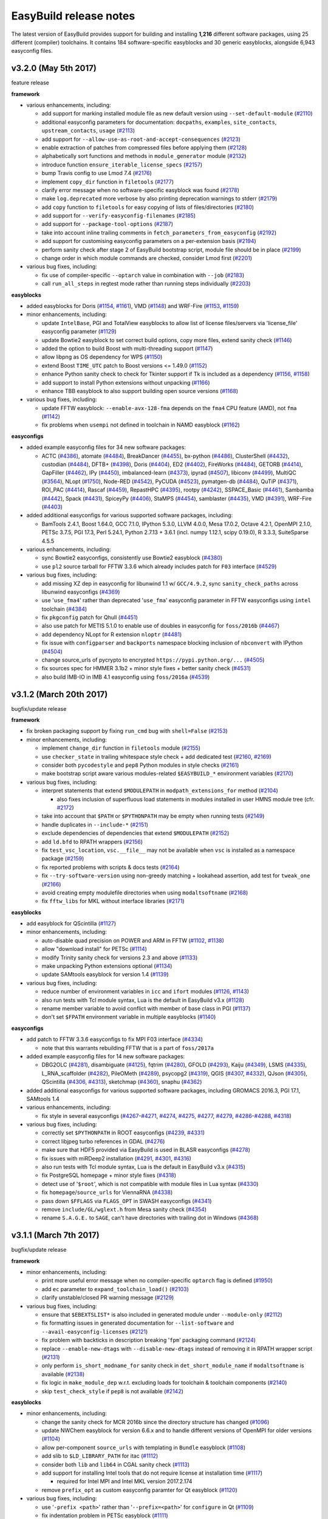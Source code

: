 .. _release_notes:

EasyBuild release notes
=======================

The latest version of EasyBuild provides support for building and installing **1,216** different software packages,
using 25 different (compiler) toolchains. It contains 184 software-specific easyblocks and 30 generic easyblocks,
alongside 6,943 easyconfig files.

.. _release_notes_eb320:

v3.2.0 (May 5th 2017)
---------------------

feature release

**framework**

* various enhancements, including:

  * add support for marking installed module file as new default version using ``--set-default-module`` (`#2110 <https://github.com/hpcugent/easybuild-framework/pull/2110>`_)
  * additional easyconfig parameters for documentation: ``docpaths``, ``examples``, ``site_contacts``, ``upstream_contacts``, ``usage`` (`#2113 <https://github.com/hpcugent/easybuild-framework/pull/2113>`_)
  * add support for ``--allow-use-as-root-and-accept-consequences`` (`#2123 <https://github.com/hpcugent/easybuild-framework/pull/2123>`_)
  * enable extraction of patches from compressed files before applying them (`#2128 <https://github.com/hpcugent/easybuild-framework/pull/2128>`_)
  * alphabetically sort functions and methods in ``module_generator`` module (`#2132 <https://github.com/hpcugent/easybuild-framework/pull/2132>`_)
  * introduce function ``ensure_iterable_license_specs`` (`#2157 <https://github.com/hpcugent/easybuild-framework/pull/2157>`_)
  * bump Travis config to use Lmod 7.4 (`#2176 <https://github.com/hpcugent/easybuild-framework/pull/2176>`_)
  * implement ``copy_dir`` function in ``filetools`` (`#2177 <https://github.com/hpcugent/easybuild-framework/pull/2177>`_)
  * clarify error message when no software-specific easyblock was found (`#2178 <https://github.com/hpcugent/easybuild-framework/pull/2178>`_)
  * make ``log.deprecated`` more verbose by also printing deprecation warnings to stderr (`#2179 <https://github.com/hpcugent/easybuild-framework/pull/2179>`_)
  * add ``copy`` function to ``filetools`` for easy copying of lists of files/directories (`#2180 <https://github.com/hpcugent/easybuild-framework/pull/2180>`_)
  * add support for ``--verify-easyconfig-filenames`` (`#2185 <https://github.com/hpcugent/easybuild-framework/pull/2185>`_)
  * add support for ``--package-tool-options`` (`#2187 <https://github.com/hpcugent/easybuild-framework/pull/2187>`_)
  * take into account inline trailing comments in ``fetch_parameters_from_easyconfig`` (`#2192 <https://github.com/hpcugent/easybuild-framework/pull/2192>`_)
  * add support for customising easyconfig parameters on a per-extension basis (`#2194 <https://github.com/hpcugent/easybuild-framework/pull/2194>`_)
  * perform sanity check after stage 2 of EasyBuild bootstrap script, module file should be in place (`#2199 <https://github.com/hpcugent/easybuild-framework/pull/2199>`_)
  * change order in which module commands are checked, consider Lmod first (`#2201 <https://github.com/hpcugent/easybuild-framework/pull/2201>`_)

* various bug fixes, including:

  * fix use of compiler-specific ``--optarch`` value in combination with ``--job`` (`#2183 <https://github.com/hpcugent/easybuild-framework/pull/2183>`_)
  * call ``run_all_steps`` in regtest mode rather than running steps individually (`#2203 <https://github.com/hpcugent/easybuild-framework/pull/2203>`_)

**easyblocks**

* added easyblocks for Doris (`#1154 <https://github.com/hpcugent/easybuild-easyblocks/pull/1154>`_, `#1161 <https://github.com/hpcugent/easybuild-easyblocks/pull/1161>`_), VMD (`#1148 <https://github.com/hpcugent/easybuild-easyblocks/pull/1148>`_) and WRF-Fire (`#1153 <https://github.com/hpcugent/easybuild-easyblocks/pull/1153>`_, `#1159 <https://github.com/hpcugent/easybuild-easyblocks/pull/1159>`_)
* minor enhancements, including:

  * update ``IntelBase``, PGI and TotalView easyblocks to allow list of license files/servers via 'license_file' easyconfig parameter (`#1129 <https://github.com/hpcugent/easybuild-easyblocks/pull/1129>`_)
  * update Bowtie2 easyblock to set correct build options, copy more files, extend sanity check (`#1146 <https://github.com/hpcugent/easybuild-easyblocks/pull/1146>`_)
  * added the option to build Boost with multi-threading support (`#1147 <https://github.com/hpcugent/easybuild-easyblocks/pull/1147>`_)
  * allow libpng as OS dependency for WPS (`#1150 <https://github.com/hpcugent/easybuild-easyblocks/pull/1150>`_)
  * extend Boost ``TIME_UTC`` patch to Boost versions <= 1.49.0 (`#1152 <https://github.com/hpcugent/easybuild-easyblocks/pull/1152>`_)
  * enhance Python sanity check to check for Tkinter support if Tk is included as a dependency (`#1156 <https://github.com/hpcugent/easybuild-easyblocks/pull/1156>`_, `#1158 <https://github.com/hpcugent/easybuild-easyblocks/pull/1158>`_)
  * add support to install Python extensions without unpacking (`#1166 <https://github.com/hpcugent/easybuild-easyblocks/pull/1166>`_)
  * enhance TBB easyblock to also support building open source versions (`#1168 <https://github.com/hpcugent/easybuild-easyblocks/pull/1168>`_)

* various bug fixes, including:

  * update FFTW easyblock: ``--enable-avx-128-fma`` depends on the ``fma4`` CPU feature (AMD), not ``fma`` (`#1142 <https://github.com/hpcugent/easybuild-easyblocks/pull/1142>`_)
  * fix problems when ``usempi`` not defined in toolchain in NAMD easyblock (`#1162 <https://github.com/hpcugent/easybuild-easyblocks/pull/1162>`_)

**easyconfigs**

* added example easyconfig files for 34 new software packages:

  * ACTC (`#4386 <https://github.com/hpcugent/easybuild-easyconfigs/pull/4386>`_), atomate (`#4484 <https://github.com/hpcugent/easybuild-easyconfigs/pull/4484>`_), BreakDancer (`#4455 <https://github.com/hpcugent/easybuild-easyconfigs/pull/4455>`_), bx-python (`#4486 <https://github.com/hpcugent/easybuild-easyconfigs/pull/4486>`_), ClusterShell (`#4432 <https://github.com/hpcugent/easybuild-easyconfigs/pull/4432>`_), custodian (`#4484 <https://github.com/hpcugent/easybuild-easyconfigs/pull/4484>`_),
    DFTB+ (`#4398 <https://github.com/hpcugent/easybuild-easyconfigs/pull/4398>`_), Doris (`#4404 <https://github.com/hpcugent/easybuild-easyconfigs/pull/4404>`_), ED2 (`#4402 <https://github.com/hpcugent/easybuild-easyconfigs/pull/4402>`_), FireWorks (`#4484 <https://github.com/hpcugent/easybuild-easyconfigs/pull/4484>`_), GETORB (`#4414 <https://github.com/hpcugent/easybuild-easyconfigs/pull/4414>`_), GapFiller (`#4462 <https://github.com/hpcugent/easybuild-easyconfigs/pull/4462>`_), IPy (`#4450 <https://github.com/hpcugent/easybuild-easyconfigs/pull/4450>`_),
    imbalanced-learn (`#4373 <https://github.com/hpcugent/easybuild-easyconfigs/pull/4373>`_), ipyrad (`#4507 <https://github.com/hpcugent/easybuild-easyconfigs/pull/4507>`_), libiconv (`#4499 <https://github.com/hpcugent/easybuild-easyconfigs/pull/4499>`_), MultiQC (`#3564 <https://github.com/hpcugent/easybuild-easyconfigs/pull/3564>`_), NLopt (`#1750 <https://github.com/hpcugent/easybuild-easyconfigs/pull/1750>`_), Node-RED (`#4542 <https://github.com/hpcugent/easybuild-easyconfigs/pull/4542>`_),
    PyCUDA (`#4523 <https://github.com/hpcugent/easybuild-easyconfigs/pull/4523>`_), pymatgen-db (`#4484 <https://github.com/hpcugent/easybuild-easyconfigs/pull/4484>`_), QuTiP (`#4371 <https://github.com/hpcugent/easybuild-easyconfigs/pull/4371>`_), ROI_PAC (`#4414 <https://github.com/hpcugent/easybuild-easyconfigs/pull/4414>`_), Rascaf (`#4459 <https://github.com/hpcugent/easybuild-easyconfigs/pull/4459>`_), RepastHPC (`#4395 <https://github.com/hpcugent/easybuild-easyconfigs/pull/4395>`_),
    rootpy (`#4242 <https://github.com/hpcugent/easybuild-easyconfigs/pull/4242>`_), SSPACE_Basic (`#4461 <https://github.com/hpcugent/easybuild-easyconfigs/pull/4461>`_), Sambamba (`#4442 <https://github.com/hpcugent/easybuild-easyconfigs/pull/4442>`_), Spack (`#4431 <https://github.com/hpcugent/easybuild-easyconfigs/pull/4431>`_), SpiceyPy (`#4406 <https://github.com/hpcugent/easybuild-easyconfigs/pull/4406>`_), StaMPS (`#4454 <https://github.com/hpcugent/easybuild-easyconfigs/pull/4454>`_),
    samblaster (`#4435 <https://github.com/hpcugent/easybuild-easyconfigs/pull/4435>`_), VMD (`#4391 <https://github.com/hpcugent/easybuild-easyconfigs/pull/4391>`_), WRF-Fire (`#4403 <https://github.com/hpcugent/easybuild-easyconfigs/pull/4403>`_)
* added additional easyconfigs for various supported software packages, including:

  * BamTools 2.4.1, Boost 1.64.0, GCC 7.1.0, IPython 5.3.0, LLVM 4.0.0, Mesa 17.0.2, Octave 4.2.1, OpenMPI 2.1.0,
    PETSc 3.7.5, PGI 17.3, Perl 5.24.1, Python 2.7.13 + 3.6.1 (incl. numpy 1.12.1, scipy 0.19.0), R 3.3.3, SuiteSparse 4.5.5
* various enhancements, including:

  * sync Bowtie2 easyconfigs, consistently use Bowtie2 easyblock (`#4380 <https://github.com/hpcugent/easybuild-easyconfigs/pull/4380>`_)
  * use ``pl2`` source tarball for FFTW 3.3.6 which already includes patch for ``F03`` interface (`#4529 <https://github.com/hpcugent/easybuild-easyconfigs/pull/4529>`_)

* various bug fixes, including:

  * add missing XZ dep in easyconfig for libunwind 1.1 w/ ``GCC/4.9.2``, sync ``sanity_check_paths`` across libunwind easyconfigs (`#4369 <https://github.com/hpcugent/easybuild-easyconfigs/pull/4369>`_)
  * use '``use_fma4``' rather than deprecated '``use_fma``' easyconfig parameter in FFTW easyconfigs using ``intel`` toolchain (`#4384 <https://github.com/hpcugent/easybuild-easyconfigs/pull/4384>`_)
  * fix ``pkgconfig`` patch for Qhull (`#4451 <https://github.com/hpcugent/easybuild-easyconfigs/pull/4451>`_)
  * also use patch for METIS 5.1.0 to enable use of doubles in easyconfig for ``foss/2016b`` (`#4467 <https://github.com/hpcugent/easybuild-easyconfigs/pull/4467>`_)
  * add dependency NLopt for R extension ``nloptr`` (`#4481 <https://github.com/hpcugent/easybuild-easyconfigs/pull/4481>`_)
  * fix issue with ``configparser`` and ``backports`` namespace blocking inclusion of ``nbconvert`` with IPython (`#4504 <https://github.com/hpcugent/easybuild-easyconfigs/pull/4504>`_)
  * change source_urls of pycrypto to encrypted ``https://pypi.python.org/...`` (`#4505 <https://github.com/hpcugent/easybuild-easyconfigs/pull/4505>`_)
  * fix sources spec for HMMER 3.1b2 + minor style fixes + better sanity check (`#4531 <https://github.com/hpcugent/easybuild-easyconfigs/pull/4531>`_)
  * also build IMB-IO in IMB 4.1 easyconfig using ``foss/2016a`` (`#4539 <https://github.com/hpcugent/easybuild-easyconfigs/pull/4539>`_)


.. _release_notes_eb312:

v3.1.2 (March 20th 2017)
------------------------

bugfix/update release

**framework**

* fix broken packaging support by fixing ``run_cmd`` bug with ``shell=False`` (`#2153 <https://github.com/hpcugent/easybuild-framework/pull/2153>`_)
* minor enhancements, including:

  * implement ``change_dir`` function in ``filetools`` module (`#2155 <https://github.com/hpcugent/easybuild-framework/pull/2155>`_)
  * use ``checker_state`` in trailing whitespace style check + add dedicated test (`#2160 <https://github.com/hpcugent/easybuild-framework/pull/2160>`_, `#2169 <https://github.com/hpcugent/easybuild-framework/pull/2169>`_)
  * consider both ``pycodestyle`` and ``pep8`` Python modules in style checks (`#2161 <https://github.com/hpcugent/easybuild-framework/pull/2161>`_)
  * make bootstrap script aware various modules-related ``$EASYBUILD_*`` environment variables (`#2170 <https://github.com/hpcugent/easybuild-framework/pull/2170>`_)

* various bug fixes, including:

  * interpret statements that extend ``$MODULEPATH`` in ``modpath_extensions_for`` method (`#2104 <https://github.com/hpcugent/easybuild-framework/pull/2104>`_)

    * also fixes inclusion of superfluous load statements in modules installed in user HMNS module tree (cfr. `#2172 <https://github.com/hpcugent/easybuild-framework/pull/2172>`_)

  * take into account that ``$PATH`` or ``$PYTHONPATH`` may be empty when running tests (`#2149 <https://github.com/hpcugent/easybuild-framework/pull/2149>`_)
  * handle duplicates in ``--include-*`` (`#2151 <https://github.com/hpcugent/easybuild-framework/pull/2151>`_)
  * exclude dependencies of dependencies that extend ``$MODULEPATH`` (`#2152 <https://github.com/hpcugent/easybuild-framework/pull/2152>`_)
  * add ``ld.bfd`` to RPATH wrappers (`#2156 <https://github.com/hpcugent/easybuild-framework/pull/2156>`_)
  * fix ``test_vsc_location``, ``vsc.__file__`` may not be available when ``vsc`` is installed as a namespace package (`#2159 <https://github.com/hpcugent/easybuild-framework/pull/2159>`_)
  * fix reported problems with scripts & docs tests (`#2164 <https://github.com/hpcugent/easybuild-framework/pull/2164>`_)
  * fix ``--try-software-version`` using non-greedy matching + lookahead assertion, add test for ``tweak_one`` (`#2166 <https://github.com/hpcugent/easybuild-framework/pull/2166>`_)
  * avoid creating empty modulefile directories when using ``modaltsoftname`` (`#2168 <https://github.com/hpcugent/easybuild-framework/pull/2168>`_)
  * fix ``fftw_libs`` for MKL without interface libraries (`#2171 <https://github.com/hpcugent/easybuild-framework/pull/2171>`_)

**easyblocks**

* add easyblock for QScintilla (`#1127 <https://github.com/hpcugent/easybuild-easyblocks/pull/1127>`_)
* minor enhancements, including:

  * auto-disable quad precision on POWER and ARM in FFTW (`#1102 <https://github.com/hpcugent/easybuild-easyblocks/pull/1102>`_, `#1138 <https://github.com/hpcugent/easybuild-easyblocks/pull/1138>`_)
  * allow "download install" for PETSc (`#1114 <https://github.com/hpcugent/easybuild-easyblocks/pull/1114>`_)
  * modify Trinity sanity check for versions 2.3 and above (`#1133 <https://github.com/hpcugent/easybuild-easyblocks/pull/1133>`_)
  * make unpacking Python extensions optional (`#1134 <https://github.com/hpcugent/easybuild-easyblocks/pull/1134>`_)
  * update SAMtools easyblock for version 1.4 (`#1139 <https://github.com/hpcugent/easybuild-easyblocks/pull/1139>`_)

* various bug fixes, including:

  * reduce number of environment variables in ``icc`` and ``ifort`` modules (`#1126 <https://github.com/hpcugent/easybuild-easyblocks/pull/1126>`_, `#1143 <https://github.com/hpcugent/easybuild-easyblocks/pull/1143>`_)
  * also run tests with Tcl module syntax, Lua is the default in EasyBuild v3.x (`#1128 <https://github.com/hpcugent/easybuild-easyblocks/pull/1128>`_)
  * rename member variable to avoid conflict with member of base class in PGI (`#1137 <https://github.com/hpcugent/easybuild-easyblocks/pull/1137>`_)
  * don't set ``$FPATH`` environment variable in multiple easyblocks (`#1140 <https://github.com/hpcugent/easybuild-easyblocks/pull/1140>`_)

**easyconfigs**

* add patch to FFTW 3.3.6 easyconfigs to fix MPI F03 interface (`#4334 <https://github.com/hpcugent/easybuild-easyconfigs/pull/4334>`_)

  * note that this warrants rebuilding FFTW that is a part of ``foss/2017a``

* added example easyconfig files for 14 new software packages:

  * DBG2OLC (`#4281 <https://github.com/hpcugent/easybuild-easyconfigs/pull/4281>`_), disambiguate (`#4125 <https://github.com/hpcugent/easybuild-easyconfigs/pull/4125>`_), fqtrim (`#4280 <https://github.com/hpcugent/easybuild-easyconfigs/pull/4280>`_), GFOLD (`#4293 <https://github.com/hpcugent/easybuild-easyconfigs/pull/4293>`_), Kaiju (`#4349 <https://github.com/hpcugent/easybuild-easyconfigs/pull/4349>`_), LSMS (`#4335 <https://github.com/hpcugent/easybuild-easyconfigs/pull/4335>`_),
    L_RNA_scaffolder (`#4282 <https://github.com/hpcugent/easybuild-easyconfigs/pull/4282>`_), PileOMeth (`#4289 <https://github.com/hpcugent/easybuild-easyconfigs/pull/4289>`_), psycopg2 (`#4319 <https://github.com/hpcugent/easybuild-easyconfigs/pull/4319>`_), QGIS (`#4307 <https://github.com/hpcugent/easybuild-easyconfigs/pull/4307>`_, `#4332 <https://github.com/hpcugent/easybuild-easyconfigs/pull/4332>`_), QJson (`#4305 <https://github.com/hpcugent/easybuild-easyconfigs/pull/4305>`_),
    QScintilla (`#4306 <https://github.com/hpcugent/easybuild-easyconfigs/pull/4306>`_, `#4313 <https://github.com/hpcugent/easybuild-easyconfigs/pull/4313>`_), sketchmap (`#4360 <https://github.com/hpcugent/easybuild-easyconfigs/pull/4360>`_), snaphu (`#4362 <https://github.com/hpcugent/easybuild-easyconfigs/pull/4362>`_)

* added additional easyconfigs for various supported software packages, including GROMACS 2016.3, PGI 17.1, SAMtools 1.4
* various enhancements, including:

  * fix style in several easyconfigs (`#4267 <https://github.com/hpcugent/easybuild-easyconfigs/pull/4267>`_-`#4271 <https://github.com/hpcugent/easybuild-easyconfigs/pull/4271>`_, `#4274 <https://github.com/hpcugent/easybuild-easyconfigs/pull/4274>`_, `#4275 <https://github.com/hpcugent/easybuild-easyconfigs/pull/4275>`_, `#4277 <https://github.com/hpcugent/easybuild-easyconfigs/pull/4277>`_, `#4279 <https://github.com/hpcugent/easybuild-easyconfigs/pull/4279>`_, `#4286 <https://github.com/hpcugent/easybuild-easyconfigs/pull/4286>`_-`#4288 <https://github.com/hpcugent/easybuild-easyconfigs/pull/4288>`_, `#4318 <https://github.com/hpcugent/easybuild-easyconfigs/pull/4318>`_)

* various bug fixes, including:

  * correctly set ``$PYTHONPATH`` in ROOT easyconfigs (`#4239 <https://github.com/hpcugent/easybuild-easyconfigs/pull/4239>`_, `#4331 <https://github.com/hpcugent/easybuild-easyconfigs/pull/4331>`_)
  * correct libjpeg turbo references in GDAL (`#4276 <https://github.com/hpcugent/easybuild-easyconfigs/pull/4276>`_)
  * make sure that HDF5 provided via EasyBuild is used in BLASR easyconfigs (`#4278 <https://github.com/hpcugent/easybuild-easyconfigs/pull/4278>`_)
  * fix issues with miRDeep2 installation (`#4291 <https://github.com/hpcugent/easybuild-easyconfigs/pull/4291>`_, `#4301 <https://github.com/hpcugent/easybuild-easyconfigs/pull/4301>`_, `#4316 <https://github.com/hpcugent/easybuild-easyconfigs/pull/4316>`_)
  * also run tests with Tcl module syntax, Lua is the default in EasyBuild v3.x (`#4315 <https://github.com/hpcugent/easybuild-easyconfigs/pull/4315>`_)
  * fix PostgreSQL homepage + minor style fixes (`#4318 <https://github.com/hpcugent/easybuild-easyconfigs/pull/4318>`_)
  * detect use of '``$root``', which is not compatible with module files in Lua syntax (`#4330 <https://github.com/hpcugent/easybuild-easyconfigs/pull/4330>`_)
  * fix ``homepage``/``source_urls`` for ViennaRNA (`#4338 <https://github.com/hpcugent/easybuild-easyconfigs/pull/4338>`_)
  * pass down ``$FFLAGS`` via ``FLAGS_OPT`` in SWASH easyconfigs (`#4341 <https://github.com/hpcugent/easybuild-easyconfigs/pull/4341>`_)
  * remove ``include/GL/wglext.h`` from Mesa sanity check (`#4354 <https://github.com/hpcugent/easybuild-easyconfigs/pull/4354>`_)
  * rename ``S.A.G.E.`` to ``SAGE``, can't have directories with trailing dot in Windows (`#4368 <https://github.com/hpcugent/easybuild-easyconfigs/pull/4368>`_)

.. _release_notes_eb311:

v3.1.1 (March 7th 2017)
-----------------------

bugfix/update release

**framework**

* minor enhancements, including:

  * print more useful error message when no compiler-specific ``optarch`` flag is defined (`#1950 <https://github.com/hpcugent/easybuild-framework/pull/1950>`_)
  * add ``ec`` parameter to ``expand_toolchain_load()`` (`#2103 <https://github.com/hpcugent/easybuild-framework/pull/2103>`_)
  * clarify unstable/closed PR warning message (`#2129 <https://github.com/hpcugent/easybuild-framework/pull/2129>`_)

* various bug fixes, including:

  * ensure that ``$EBEXTSLIST*`` is also included in generated module under ``--module-only`` (`#2112 <https://github.com/hpcugent/easybuild-framework/pull/2112>`_)
  * fix formatting issues in generated documentation for ``--list-software`` and ``--avail-easyconfig-licenses`` (`#2121 <https://github.com/hpcugent/easybuild-framework/pull/2121>`_)
  * fix problem with backticks in description breaking '``fpm``' packaging command (`#2124 <https://github.com/hpcugent/easybuild-framework/pull/2124>`_)
  * replace ``--enable-new-dtags`` with ``--disable-new-dtags`` instead of removing it in RPATH wrapper script (`#2131 <https://github.com/hpcugent/easybuild-framework/pull/2131>`_)
  * only perform ``is_short_modname_for`` sanity check in ``det_short_module_name`` if ``modaltsoftname`` is available (`#2138 <https://github.com/hpcugent/easybuild-framework/pull/2138>`_)
  * fix logic in ``make_module_dep`` w.r.t. excluding loads for toolchain & toolchain components (`#2140 <https://github.com/hpcugent/easybuild-framework/pull/2140>`_)
  * skip ``test_check_style`` if ``pep8`` is not available (`#2142 <https://github.com/hpcugent/easybuild-framework/pull/2142>`_)

**easyblocks**

* minor enhancements, including:

  * change the sanity check for MCR 2016b since the directory structure has changed (`#1096 <https://github.com/hpcugent/easybuild-easyblocks/pull/1096>`_)
  * update NWChem easyblock for version 6.6.x and to handle different versions of OpenMPI for older versions (`#1104 <https://github.com/hpcugent/easybuild-easyblocks/pull/1104>`_)
  * allow per-component ``source_urls`` with templating in ``Bundle`` easyblock (`#1108 <https://github.com/hpcugent/easybuild-easyblocks/pull/1108>`_)
  * add slib to ``$LD_LIBRARY_PATH`` for itac (`#1112 <https://github.com/hpcugent/easybuild-easyblocks/pull/1112>`_)
  * consider both ``lib`` and ``lib64`` in CGAL sanity check (`#1113 <https://github.com/hpcugent/easybuild-easyblocks/pull/1113>`_)
  * add support for installing Intel tools that do not require license at installation time (`#1117 <https://github.com/hpcugent/easybuild-easyblocks/pull/1117>`_)

    * required for Intel MPI and Intel MKL version 2017.2.174

  * remove ``prefix_opt`` as custom easyconfig paramter for Qt easyblock (`#1120 <https://github.com/hpcugent/easybuild-easyblocks/pull/1120>`_)

* various bug fixes, including:

  * use '``-prefix <path>``' rather than '``--prefix=<path>``' for ``configure`` in Qt (`#1109 <https://github.com/hpcugent/easybuild-easyblocks/pull/1109>`_)
  * fix indentation problem in PETSc easyblock (`#1111 <https://github.com/hpcugent/easybuild-easyblocks/pull/1111>`_)

**easyconfigs**

* added example easyconfig files for 16 new software packages:

  * Caffe (`#3667 <https://github.com/hpcugent/easybuild-easyconfigs/pull/3667>`_), DIAMOND (`#4107 <https://github.com/hpcugent/easybuild-easyconfigs/pull/4107>`_), fmt (`#4131 <https://github.com/hpcugent/easybuild-easyconfigs/pull/4131>`_), googletest (`#4132 <https://github.com/hpcugent/easybuild-easyconfigs/pull/4132>`_), igraph (`#4172 <https://github.com/hpcugent/easybuild-easyconfigs/pull/4172>`_), MEGA (`#4202 <https://github.com/hpcugent/easybuild-easyconfigs/pull/4202>`_), meRanTK (`#4175 <https://github.com/hpcugent/easybuild-easyconfigs/pull/4175>`_),
    meshio (`#4178 <https://github.com/hpcugent/easybuild-easyconfigs/pull/4178>`_), miRDeep2 (`#4229 <https://github.com/hpcugent/easybuild-easyconfigs/pull/4229>`_, `#4255 <https://github.com/hpcugent/easybuild-easyconfigs/pull/4255>`_), OOMPA (`#4211 <https://github.com/hpcugent/easybuild-easyconfigs/pull/4211>`_), PBSuite (`#4224 <https://github.com/hpcugent/easybuild-easyconfigs/pull/4224>`_, `#4230 <https://github.com/hpcugent/easybuild-easyconfigs/pull/4230>`_), randfold (`#4217 <https://github.com/hpcugent/easybuild-easyconfigs/pull/4217>`_), skewer (`#4246 <https://github.com/hpcugent/easybuild-easyconfigs/pull/4246>`_),
    Smoldyn (`#4110 <https://github.com/hpcugent/easybuild-easyconfigs/pull/4110>`_), SpiecEasi (`#4215 <https://github.com/hpcugent/easybuild-easyconfigs/pull/4215>`_), stress (`#4180 <https://github.com/hpcugent/easybuild-easyconfigs/pull/4180>`_)

* added additional easyconfigs for various supported software packages, including:

  * binutils 2.28, Cantera 2.3.0, CGAL 4.9, GMP 6.1.2, IPython 5.2.2, JasPer 2.0.10, NWChem 6.6, matplotlib 2.0.0,
    PCRE 8.40, Qt5 5.8.0, Vim 8.0, X11 bundle v20170129, VTK 7.1.0, Yade 2017.01a

* added new easyconfigs for existing toolchains:

  * ``iomkl/2017a`` (`#4216 <https://github.com/hpcugent/easybuild-easyconfigs/pull/4216>`_), ``intel/2017.02`` (`#4248 <https://github.com/hpcugent/easybuild-easyconfigs/pull/4248>`_)

* various enhancements, including:

  * fix style in several easyconfigs (`#4174 <https://github.com/hpcugent/easybuild-easyconfigs/pull/4174>`_, `#4176 <https://github.com/hpcugent/easybuild-easyconfigs/pull/4176>`_, `#4190 <https://github.com/hpcugent/easybuild-easyconfigs/pull/4190>`_, `#4233 <https://github.com/hpcugent/easybuild-easyconfigs/pull/4233>`_)
  * add sanity check command to Yade easyconfig to make sure that '``import yade``' works, include bzip2 as dep (`#4193 <https://github.com/hpcugent/easybuild-easyconfigs/pull/4193>`_)
  * add ``PDF::API2`` extension to Perl 5.24.0 easyconfigs + sync ``exts_list`` (`#4221 <https://github.com/hpcugent/easybuild-easyconfigs/pull/4221>`_)

* various bug fixes, including:

  * add Bison and gettext as build deps for X11 (`#4111 <https://github.com/hpcugent/easybuild-easyconfigs/pull/4111>`_)
  * clean up dependencies in libdrm (`#4113 <https://github.com/hpcugent/easybuild-easyconfigs/pull/4113>`_)
  * make sure Ghostscript picks up external libraries (`#4118 <https://github.com/hpcugent/easybuild-easyconfigs/pull/4118>`_)
  * fix ippicv source download and library install for OpenCV v3.1.0 (`#4126 <https://github.com/hpcugent/easybuild-easyconfigs/pull/4126>`_)
  * fix software name for OrthoMCL + modernise OrthoMCL easyconfigs (`#4134 <https://github.com/hpcugent/easybuild-easyconfigs/pull/4134>`_, `#4135 <https://github.com/hpcugent/easybuild-easyconfigs/pull/4135>`_)
  * get rid of backticks in gettext descriptions, causes problems when packaging with FPM (`#4146 <https://github.com/hpcugent/easybuild-easyconfigs/pull/4146>`_)
  * remove duplicate sources specification in OpenMPI (`#4150 <https://github.com/hpcugent/easybuild-easyconfigs/pull/4150>`_)
  * fix definition of ``buildopts``/``installopts`` in Cantera easyconfig (`#4133 <https://github.com/hpcugent/easybuild-easyconfigs/pull/4133>`_, `#4164 <https://github.com/hpcugent/easybuild-easyconfigs/pull/4164>`_, `#4177 <https://github.com/hpcugent/easybuild-easyconfigs/pull/4177>`_)
  * use ``http://`` rather than ``ftp://`` source URLs in CFITSIO easyconfigs (`#4167 <https://github.com/hpcugent/easybuild-easyconfigs/pull/4167>`_)
  * add patch for XZ 5.2.2 to include ``5.1.2alpha`` symbols required by '``rpm``' command on CentOS 7.x (`#4179 <https://github.com/hpcugent/easybuild-easyconfigs/pull/4179>`_)
  * add patch for Boost v1.61-1.63 to fix problem with ``make_array``/``array_wrapper`` in Boost serialization library (`#4192 <https://github.com/hpcugent/easybuild-easyconfigs/pull/4192>`_)
  * set ``CMAKE_PREFIX_PATH`` to ncurses install directory in CMake easyconfigs (`#4196 <https://github.com/hpcugent/easybuild-easyconfigs/pull/4196>`_)
  * switch to ``lowopt=True`` for libxc v2.2.* and v3.* (`#4199 <https://github.com/hpcugent/easybuild-easyconfigs/pull/4199>`_)
  * remove custom ``sanity_check_paths``, since it's identical to that used by the R easyblock (`#4200 <https://github.com/hpcugent/easybuild-easyconfigs/pull/4200>`_)
  * fix ``version`` (& ``homepage``) in ea-utils easyconfigs (`#4205 <https://github.com/hpcugent/easybuild-easyconfigs/pull/4205>`_)
  * remove ``--with-threads`` configure option in OpenMPI-2.* (`#4213 <https://github.com/hpcugent/easybuild-easyconfigs/pull/4213>`_)
  * fix check for Szip library in configure script for netCDF 4.1.3 (`#4226 <https://github.com/hpcugent/easybuild-easyconfigs/pull/4226>`_)

* fix ``source_urls`` in several easyconfigs, including:

  * bsoft, cutadapt, EMBOSS, GnuTLS, ImageMagick, LibTIFF, Mercurial, netCDF, netCDF-Fortran, pigz, ROOT and Subversion (`#4227 <https://github.com/hpcugent/easybuild-easyconfigs/pull/4227>`_)

.. _release_notes_eb310:

v3.1.0 (February 3rd 2017)
--------------------------

feature release

**framework**

* various enhancements, including:

  * ARM: GCC optimal/generic architecture compiler flags (`#1974 <https://github.com/hpcugent/easybuild-framework/pull/1974>`_)
  * add support for ``--check-style`` to check style in easyconfig files (`#1618 <https://github.com/hpcugent/easybuild-framework/pull/1618>`_, `#2038 <https://github.com/hpcugent/easybuild-framework/pull/2038>`_)
  * add ``HOME`` and ``USER`` from env to available cfg file constants (`#2063 <https://github.com/hpcugent/easybuild-framework/pull/2063>`_)
  * ``--optarch`` can now be specified on a toolchain basis (`#2071 <https://github.com/hpcugent/easybuild-framework/pull/2071>`_)
  * implement ``get_cpu_features`` function in systemtools (`#2074 <https://github.com/hpcugent/easybuild-framework/pull/2074>`_, `#2078 <https://github.com/hpcugent/easybuild-framework/pull/2078>`_)
  * support use of ``linalg`` without MPI, add ``iimkl`` toolchain definition (`#2082 <https://github.com/hpcugent/easybuild-framework/pull/2082>`_)
  * spoof HTTP request header with empty agent (`#2083 <https://github.com/hpcugent/easybuild-framework/pull/2083>`_)
  * exclude dependencies of dependencies that extend $MODULEPATH in make_module_dep (`#2091 <https://github.com/hpcugent/easybuild-framework/pull/2091>`_)

* various bug fixes, including:

  * make ``fetch_github_token`` more robust against ``RuntimeError`` from ``keyring`` (`#2070 <https://github.com/hpcugent/easybuild-framework/pull/2070>`_)
  * POWER: Fix ``--optarch=GENERIC`` for GCC (`#2073 <https://github.com/hpcugent/easybuild-framework/pull/2073>`_)
  * fix docstring in toolchain class (`#2075 <https://github.com/hpcugent/easybuild-framework/pull/2075>`_)
  * skip test cases involving ``.yeb`` if ``PyYAML`` is not installed, silence test in options subsuite (`#2081 <https://github.com/hpcugent/easybuild-framework/pull/2081>`_)
  * fix traceback with '``eb --check-github``' if ``GitPython`` is not installed (`#2085 <https://github.com/hpcugent/easybuild-framework/pull/2085>`_)
  * fix regex for determining list of patched files in GitHub diff (`#2088 <https://github.com/hpcugent/easybuild-framework/pull/2088>`_)
  * modify robot so that it only appends dependencies of tweaked easyconfigs (`#2090 <https://github.com/hpcugent/easybuild-framework/pull/2090>`_)
  * escape metacharacters in paths passed to ``re.compile`` in ``dry_run_set_dirs`` (`#2098 <https://github.com/hpcugent/easybuild-framework/pull/2098>`_)
  * fix broken error message in ``get_toolchain_hierarchy`` + dedicated test case (`#2099 <https://github.com/hpcugent/easybuild-framework/pull/2099>`_)

**easyblocks**

* new easyblock for FFTW (`#1083 <https://github.com/hpcugent/easybuild-easyblocks/pull/1083>`_)
* various enhancements, including:

  * update sanity check for flex 2.6.3, no more ``libfl_pic.a`` library (`#1077 <https://github.com/hpcugent/easybuild-easyblocks/pull/1077>`_)
  * cleanup build before proceeding with full Boost (`#1080 <https://github.com/hpcugent/easybuild-easyblocks/pull/1080>`_)
  * update CP2K easyblock: copy data dir, support version 4.1, support ELPA, fix psmp build with foss toolchain (`#996 <https://github.com/hpcugent/easybuild-easyblocks/pull/996>`_, `#1020 <https://github.com/hpcugent/easybuild-easyblocks/pull/1020>`_, `#1043 <https://github.com/hpcugent/easybuild-easyblocks/pull/1043>`_, `#1084 <https://github.com/hpcugent/easybuild-easyblocks/pull/1084>`_)
  * add sanity check support for OpenSSL 1.1 (`#1087 <https://github.com/hpcugent/easybuild-easyblocks/pull/1087>`_)
  * support the latest changes in Inspector 2017 (`#1047 <https://github.com/hpcugent/easybuild-easyblocks/pull/1047>`_)
  * update NEURON easyblock to support the lack of ``hoc_ed`` in 7.4 (`#987 <https://github.com/hpcugent/easybuild-easyblocks/pull/987>`_)
  * add support for WPS 3.8 (`#1079 <https://github.com/hpcugent/easybuild-easyblocks/pull/1079>`_)
  * also consider ``setuptools`` in ``EasyBuildMeta`` easyblock (`#1093 <https://github.com/hpcugent/easybuild-easyblocks/pull/1093>`_)

* various bug fixes, including:

  * (correctly) define ``$ROSETTA3_DB`` in Rosetta easyblock (`#1092 <https://github.com/hpcugent/easybuild-easyblocks/pull/1092>`_)

**easyconfigs**

* added easyconfigs for ``foss/2017a`` and ``intel/2017a`` common toolchains (`#3968 <https://github.com/hpcugent/easybuild-easyconfigs/pull/3968>`_, `#3969 <https://github.com/hpcugent/easybuild-easyconfigs/pull/3969>`_)
* added example easyconfig files for 16 new software packages:

  * ack (`#3983 <https://github.com/hpcugent/easybuild-easyconfigs/pull/3983>`_), cclib (`#4065 <https://github.com/hpcugent/easybuild-easyconfigs/pull/4065>`_), ConnectomeWorkbench (`#3411 <https://github.com/hpcugent/easybuild-easyconfigs/pull/3411>`_), GroIMP (`#3994 <https://github.com/hpcugent/easybuild-easyconfigs/pull/3994>`_), hyperspy (`#3991 <https://github.com/hpcugent/easybuild-easyconfigs/pull/3991>`_), I-TASSER (`#1216 <https://github.com/hpcugent/easybuild-easyconfigs/pull/1216>`_),
    ImageJ (`#4023 <https://github.com/hpcugent/easybuild-easyconfigs/pull/4023>`_, `#4062 <https://github.com/hpcugent/easybuild-easyconfigs/pull/4062>`_), libconfig (`#4051 <https://github.com/hpcugent/easybuild-easyconfigs/pull/4051>`_), libspatialindex (`#4002 <https://github.com/hpcugent/easybuild-easyconfigs/pull/4002>`_), mahotas (`#3990 <https://github.com/hpcugent/easybuild-easyconfigs/pull/3990>`_), Minia (`#3949 <https://github.com/hpcugent/easybuild-easyconfigs/pull/3949>`_), muParser (`#4007 <https://github.com/hpcugent/easybuild-easyconfigs/pull/4007>`_), 
    NetLogo (`#3941 <https://github.com/hpcugent/easybuild-easyconfigs/pull/3941>`_), QIIME (`#3868 <https://github.com/hpcugent/easybuild-easyconfigs/pull/3868>`_), QwtPolar (`#4019 <https://github.com/hpcugent/easybuild-easyconfigs/pull/4019>`_), Tensorflow (`#4084 <https://github.com/hpcugent/easybuild-easyconfigs/pull/4084>`_, `#4095 <https://github.com/hpcugent/easybuild-easyconfigs/pull/4095>`_)

* added additional easyconfigs for various supported software packages, including:

  * Boost 1.62.0 + 1.63.0, CP2K 4.1, GSL 2.3, PLUMED 2.3.0, Qt5 5.7.1, WRF 3.8, WPS 3.8, Yade 2016.06a, zlib 1.2.11

* various enhancements, including:

  * update FFTW 3.3.5 easyconfigs to use FFTW easyblock & enable running of tests (`#3985 <https://github.com/hpcugent/easybuild-easyconfigs/pull/3985>`_)
  * add FME extensions (+ deps) in R 3.3.1 easyconfigs (`#4063 <https://github.com/hpcugent/easybuild-easyconfigs/pull/4063>`_)

* various bug fixes, including:

  * add libxml2 dependency on HDF5 (`#3759 <https://github.com/hpcugent/easybuild-easyconfigs/pull/3759>`_)
  * remove unnecessary dependency in libmatheval (`#3988 <https://github.com/hpcugent/easybuild-easyconfigs/pull/3988>`_)
  * fix permissions on SWASH binaries (`#4003 <https://github.com/hpcugent/easybuild-easyconfigs/pull/4003>`_)
  * add conda-forge channel to perl-app-cpanminus (`#4012 <https://github.com/hpcugent/easybuild-easyconfigs/pull/4012>`_)
  * add missing deps (libpthread-stubs, libpciaccess) to libdrm 2.4.70 (`#4032 <https://github.com/hpcugent/easybuild-easyconfigs/pull/4032>`_)
  * modloadmsg style fixes in multiple easyconfigs (`#4035 <https://github.com/hpcugent/easybuild-easyconfigs/pull/4035>`_)
  * include X11 as dep for Molden (`#4082 <https://github.com/hpcugent/easybuild-easyconfigs/pull/4082>`_)
  * remove incorrect definition for $ROSETTA3_DB, now (correctly) defined via Rosetta easyblock (`#4083 <https://github.com/hpcugent/easybuild-easyconfigs/pull/4083>`_)

* fix source URLs for several easyconfigs, including:

  * arpack-ng 3.1.3 + 3.1.5 (`#4050 <https://github.com/hpcugent/easybuild-easyconfigs/pull/4050>`_), ChIP-Seq 1.5-1 (`#4050 <https://github.com/hpcugent/easybuild-easyconfigs/pull/4050>`_), Ghostscript 9.10, 9.14 + 9.16 (`#4050 <https://github.com/hpcugent/easybuild-easyconfigs/pull/4050>`_),
    Git 1.7.12, 1.8.2 + 1.8.3.1 (`#4050 <https://github.com/hpcugent/easybuild-easyconfigs/pull/4050>`_), HBase 1.0.2 (`#4043 <https://github.com/hpcugent/easybuild-easyconfigs/pull/4043>`_), libevent 2.0.22 (`#4037 <https://github.com/hpcugent/easybuild-easyconfigs/pull/4037>`_), libsodium 1.0.3 (`#4046 <https://github.com/hpcugent/easybuild-easyconfigs/pull/4046>`_),
    lynx 2.8.7 (`#4050 <https://github.com/hpcugent/easybuild-easyconfigs/pull/4050>`_), Maven 3.2.2 and 3.3.3 (`#4039 <https://github.com/hpcugent/easybuild-easyconfigs/pull/4039>`_), MEME 4.8.0 (`#4050 <https://github.com/hpcugent/easybuild-easyconfigs/pull/4050>`_), PCC 20131024 (`#4044 <https://github.com/hpcugent/easybuild-easyconfigs/pull/4044>`_), S-Lang 2.3.0 (`#4045 <https://github.com/hpcugent/easybuild-easyconfigs/pull/4045>`_),
    Spark 1.3.0 (`#4041 <https://github.com/hpcugent/easybuild-easyconfigs/pull/4041>`_), splitRef 0.0.2 (`#4040 <https://github.com/hpcugent/easybuild-easyconfigs/pull/4040>`_)


.. _release_notes_eb302:

v3.0.2 (December 22nd 2016)
---------------------------

bugfix release

**framework**

* various bug fixes, including:

  * also skip dependencies of dependencies marked as external module in get_toolchain_hierarchy (`#2042 <https://github.com/hpcugent/easybuild-framework/pull/2042>`_)
  * disable verbose setvar in modules.py (`#2044 <https://github.com/hpcugent/easybuild-framework/pull/2044>`_)
  * force copying of easyconfigs in --new-pr/--update-pr, even when combined with -x (`#2045 <https://github.com/hpcugent/easybuild-framework/pull/2045>`_)
  * fix verification of filename for easyconfigs used to resolve deps (`#2051 <https://github.com/hpcugent/easybuild-framework/pull/2051>`_)
  * skip RPATH sanity check when toolchain did not use RPATH wrappers (`#2052 <https://github.com/hpcugent/easybuild-framework/pull/2052>`_)
  * check whether file-like paths are readable before reading them in systemtools module (`#2065 <https://github.com/hpcugent/easybuild-framework/pull/2065>`_)

* various small enhancements, including:

  * add 'rpath' toolchain option to selectively disable use of RPATH wrappers (`#2047 <https://github.com/hpcugent/easybuild-framework/pull/2047>`_)

**easyblocks**

* various enhancements, including:

  * enhance DL_POLY_Classic easyblock to support building with Plumed support (REVIEW) (`#829 <https://github.com/hpcugent/easybuild-easyblocks/pull/829>`_)
  * make the Allinea easyblock search for the templates in the easyconfig paths (`#1025 <https://github.com/hpcugent/easybuild-easyblocks/pull/1025>`_)
  * make FortranPythonPackage aware of (pre)buildopts (`#1065 <https://github.com/hpcugent/easybuild-easyblocks/pull/1065>`_)
  * update sanity check for Mono to support recent versions (`#1069 <https://github.com/hpcugent/easybuild-easyblocks/pull/1069>`_)
  * fix Eigen sanity check for latest version 3.3.1 (`#1074 <https://github.com/hpcugent/easybuild-easyblocks/pull/1074>`_)

* various bug fixes, including:

  * skip RPATH sanity check for binary installations (`#1056 <https://github.com/hpcugent/easybuild-easyblocks/pull/1056>`_)
  * pass CXXFLAGS and LDFLAGS to Boost bjam (`#1064 <https://github.com/hpcugent/easybuild-easyblocks/pull/1064>`_)
  * make pip ignore already installed versions of the package being installed (`#1066 <https://github.com/hpcugent/easybuild-easyblocks/pull/1066>`_)
  * don't pass empty string as custom installopts for numpy in test_step (`#1067 <https://github.com/hpcugent/easybuild-easyblocks/pull/1067>`_)
  * make the Rosetta EasyBlock work in --module-only mode (`#1073 <https://github.com/hpcugent/easybuild-easyblocks/pull/1073>`_)

**easyconfigs**

* added example easyconfig files for 13 new software packages:

  * CryptoMiniSat (`#3952 <https://github.com/hpcugent/easybuild-easyconfigs/pull/3952>`_), MATSim (`#3902 <https://github.com/hpcugent/easybuild-easyconfigs/pull/3902>`_), Molcas (`#2084 <https://github.com/hpcugent/easybuild-easyconfigs/pull/2084>`_), ne (`#3376 <https://github.com/hpcugent/easybuild-easyconfigs/pull/3376>`_), psmc (`#3910 <https://github.com/hpcugent/easybuild-easyconfigs/pull/3910>`_), PyCogent (`#3897 <https://github.com/hpcugent/easybuild-easyconfigs/pull/3897>`_),
    PyNAST (`#3897 <https://github.com/hpcugent/easybuild-easyconfigs/pull/3897>`_), RASPA2 (`#3903 <https://github.com/hpcugent/easybuild-easyconfigs/pull/3903>`_, `#3946 <https://github.com/hpcugent/easybuild-easyconfigs/pull/3946>`_), SimPEG (`#3876 <https://github.com/hpcugent/easybuild-easyconfigs/pull/3876>`_), SolexaQA++ (`#3892 <https://github.com/hpcugent/easybuild-easyconfigs/pull/3892>`_), taco (`#3882 <https://github.com/hpcugent/easybuild-easyconfigs/pull/3882>`_),
    UCLUST (`#3896 <https://github.com/hpcugent/easybuild-easyconfigs/pull/3896>`_), USPEX (`#3767 <https://github.com/hpcugent/easybuild-easyconfigs/pull/3767>`_)

* added additional easyconfigs for various supported software packages, including:

  * Mono 4.6.2.7, PGI 16.10, ROOT 6.08.02

* various enhancements, including:

  * trivial style fixes (`#3878 <https://github.com/hpcugent/easybuild-easyconfigs/pull/3878>`_, `#3893 <https://github.com/hpcugent/easybuild-easyconfigs/pull/3893>`_, `#3895 <https://github.com/hpcugent/easybuild-easyconfigs/pull/3895>`_)

* various bug fixes, including:

  * add X11 develop libs to ncview easyconfig (`#3881 <https://github.com/hpcugent/easybuild-easyconfigs/pull/3881>`_)
  * fix source_urls in pkg-config easyconfigs (`#3907 <https://github.com/hpcugent/easybuild-easyconfigs/pull/3907>`_)
  * install numpy/scipy as .egg to ensure shadowing of numpy/scipy in parent Python installation (`#3921 <https://github.com/hpcugent/easybuild-easyconfigs/pull/3921>`_)
  * fix broken source URL + homepage for Infernal (`#3928 <https://github.com/hpcugent/easybuild-easyconfigs/pull/3928>`_)
  * fix test that verifies dumped easyconfig, take into account that dumped dependencies may include hardcoded dependency (`#3932 <https://github.com/hpcugent/easybuild-easyconfigs/pull/3932>`_)
  * include libGLU as dependency in freeglut easyconfigs with recent Mesa (`#3936 <https://github.com/hpcugent/easybuild-easyconfigs/pull/3936>`_)
  * add patch for FreeSurfer to fix issue with MATLAB 2013 (`#3954 <https://github.com/hpcugent/easybuild-easyconfigs/pull/3954>`_)


.. _release_notes_eb301:

v3.0.1 (November 30th 2016)
---------------------------

bugfix release

**framework**

* important changes

  * always use Intel-specific MPI compiler wrappers (``mpiicc``, ``mpiicpc``, ``mpiifort``) for toolchains using both Intel compilers and Intel MPI (`#2005 <https://github.com/hpcugent/easybuild-framework/pull/2005>`_)

* various small enhancements, including:

  * use ``setvar`` in ``modules.py`` to define environment variables (`#2011 <https://github.com/hpcugent/easybuild-framework/pull/2011>`_)
  * include output of ``sanity_check_commands`` in the build log (`#2020 <https://github.com/hpcugent/easybuild-framework/pull/2020>`_)

* various bug fixes, including:

  * fix testing of bootstrap script in Travis config (`#2003 <https://github.com/hpcugent/easybuild-framework/pull/2003>`_)
  * use correct module syntax in bootstrap script if Lmod is not used (i.e. Tcl) (`#2007 <https://github.com/hpcugent/easybuild-framework/pull/2007>`_)
  * fix packaging issue with non-Python scripts in easybuild/scripts (`#2015 <https://github.com/hpcugent/easybuild-framework/pull/2015>`_)

    * fixes issue where RPATH wrapper template script (``rpath_wrapper_template.sh.in``) was not included in the v3.0.0 release

  * make tests more robust against running headless (`#2016 <https://github.com/hpcugent/easybuild-framework/pull/2016>`_)
  * avoid rewrapping already wrapped compiler/linker command with RPATH wrapper script (`#2022 <https://github.com/hpcugent/easybuild-framework/pull/2022>`_)
  * fix ``log.error`` traceback due to '``raise EasyBuildError``' involving a '``%s``' in error message (`#2024 <https://github.com/hpcugent/easybuild-framework/pull/2024>`_)
  * make sure '``modules_tool``' attribute is also defined for extensions (`#2026 <https://github.com/hpcugent/easybuild-framework/pull/2026>`_)
  * only dump easyconfig with modified deps due to ``--minimal-toolchains`` to 'reprod' subdir of install dir (`#2028 <https://github.com/hpcugent/easybuild-framework/pull/2028>`_)
  * avoid appending '``-h'`` to sanity check commands specified as a string (`#2030 <https://github.com/hpcugent/easybuild-framework/pull/2030>`_)
  * fix bug in ``list_software_rst``: always include version suffix regardless of value (`#2032 <https://github.com/hpcugent/easybuild-framework/pull/2032>`_)

**easyblocks**

* various enhancements, including:

  * update SAMtools easyblock for recent versions (`#1048 <https://github.com/hpcugent/easybuild-easyblocks/pull/1048>`_)

* various bugfixes, including:

  * fix QuantumESPRESSO easyblock to handle gipaw correctly (`#1041 <https://github.com/hpcugent/easybuild-easyblocks/pull/1041>`_)
  * always specify name of serial Fortran compiler to ALADIN, it already knows to use MPI wrapper commands (`#1050 <https://github.com/hpcugent/easybuild-easyblocks/pull/1050>`_)

**easyconfigs**

* added example easyconfig files for 7 new software packages:

  * Cookiecutter (`#3827 <https://github.com/hpcugent/easybuild-easyconfigs/pull/3827>`_), ETE (`#3857 <https://github.com/hpcugent/easybuild-easyconfigs/pull/3857>`_), findhap (`#3860 <https://github.com/hpcugent/easybuild-easyconfigs/pull/3860>`_), graphviz (Python bindings, `#3826 <https://github.com/hpcugent/easybuild-easyconfigs/pull/3826>`_), LoFreq (`#3856 <https://github.com/hpcugent/easybuild-easyconfigs/pull/3856>`_), PhyloBayes-MPI (`#3859 <https://github.com/hpcugent/easybuild-easyconfigs/pull/3859>`_), XGBoost (`#3849  <https://github.com/hpcugent/easybuild-easyconfigs/pull/3849>`_)

* added additional easyconfigs for various supported software packages

* various enhancements, including:

  * add ``ipywidgets`` and ``widgetsnbextension`` extensions to IPython 5.1.0 easyconfigs (`#3818 <https://github.com/hpcugent/easybuild-easyconfigs/pull/3818>`_, `#3823 <https://github.com/hpcugent/easybuild-easyconfigs/pull/3823>`_)
  * run dadi test suite as a sanity check command (`#3858 <https://github.com/hpcugent/easybuild-easyconfigs/pull/3858>`_)

* various bug fixes, including:

  * fix incorrect descriptions for ifort (`#3817 <https://github.com/hpcugent/easybuild-easyconfigs/pull/3817>`_)
  * fix ``modulename`` for Jinja2 and Pygments (`#3823 <https://github.com/hpcugent/easybuild-easyconfigs/pull/3823>`_)
  * fix download URL in BLAST 2.2.26 easyconfig (`#3861 <https://github.com/hpcugent/easybuild-easyconfigs/pull/3861>`_)


.. _release_notes_eb300:

v3.0.0 (November 16th 2016)
---------------------------

feature release

**framework**

* backward-incompatible changes:

  * make robot always consider subtoolchains, even without ``--minimal-toolchains`` (but in reverse order) (`#1973 <https://github.com/hpcugent/easybuild-framework/pull/1973>`_)
  * clean up behaviour that was deprecated for EasyBuild v3.0 (`#1978 <https://github.com/hpcugent/easybuild-framework/pull/1978>`_)
  * change *default* config to use ``Lmod``/``Lua`` for modules tool/syntax, ``GC3Pie`` as job backend (`#1985 <https://github.com/hpcugent/easybuild-framework/pull/1985>`_)
  * the minimal required version of Lmod was bumped to 5.8 (`#1985 <https://github.com/hpcugent/easybuild-framework/pull/1985>`_)

* major new features:

  * (experimental) support for RPATH linking via ``--rpath`` (`#1942 <https://github.com/hpcugent/easybuild-framework/pull/1942>`_)

    * see http://easybuild.readthedocs.org/en/latest/RPATH-support.html

  * add support for ``--consider-archived-easyconfigs`` (`#1972 <https://github.com/hpcugent/easybuild-framework/pull/1972>`_)

    * see http://easybuild.readthedocs.org/en/latest/Archived-easyconfigs.html

  * stabilize ``--new-pr`` and ``--update-pr`` (`#1979 <https://github.com/hpcugent/easybuild-framework/pull/1979>`_)

    * see http://easybuild.readthedocs.org/en/latest/Integration_with_GitHub.html

* various other small enhancements, including:

  * add support for '``devel``' log level (`#1815 <https://github.com/hpcugent/easybuild-framework/pull/1815>`_)
  * make ``remove_file`` aware of ``--extended-dry-run`` + add dedicated unit test (`#1932 <https://github.com/hpcugent/easybuild-framework/pull/1932>`_)
  * add support for filtering out setting/updating particular environment variables from generated modules (`#1943 <https://github.com/hpcugent/easybuild-framework/pull/1943>`_)

    * see ``--filter-env-vars``

  * clean up output of EasyBuild bootstrap script & add version (`#1944 <https://github.com/hpcugent/easybuild-framework/pull/1944>`_)
  * improved ARM platform/CPU detection (`#1953 <https://github.com/hpcugent/easybuild-framework/pull/1953>`_)
  * use '``0``' as letter dir for funky software names that don't start with a letter, e.g., ``3to2`` (`#1954 <https://github.com/hpcugent/easybuild-framework/pull/1954>`_)
  * make bootstrap script aware of ``vsc-install`` for offline installation (`#1955 <https://github.com/hpcugent/easybuild-framework/pull/1955>`_)
  * add support for ``blas_family()`` and ``lapack_family()`` methods in ``Toolchain`` instances (`#1961 <https://github.com/hpcugent/easybuild-framework/pull/1961>`_)
  * make ``copy_file`` dry-run aware (`#1963 <https://github.com/hpcugent/easybuild-framework/pull/1963>`_)
  * reorganise test easyconfigs to match structure in easyconfigs repo (`#1970 <https://github.com/hpcugent/easybuild-framework/pull/1970>`_)
  * add a toolchain compiler option for enforcing IEEE-754 conformance (`#1975 <https://github.com/hpcugent/easybuild-framework/pull/1975>`_)
  * support for ``intelcuda`` compiler toolchain (`#1976 <https://github.com/hpcugent/easybuild-framework/pull/1976>`_)
  * check that each glob pattern matches at least one file ``expand_glob_paths`` (important for ``--include-*``) (`#1980 <https://github.com/hpcugent/easybuild-framework/pull/1980>`_)
  * enhance bootstrap to auto-skip stage 0 in case a suitable setuptools is already available (`#1946 <https://github.com/hpcugent/easybuild-framework/pull/1946>`_, `#1984 <https://github.com/hpcugent/easybuild-framework/pull/1984>`_)
  * simplify ``GC3Pie`` version check (`#1987 <https://github.com/hpcugent/easybuild-framework/pull/1987>`_)
  * include suggestion on how to change configuration w.r.t. modules tool/syntax (`#1989 <https://github.com/hpcugent/easybuild-framework/pull/1989>`_)

* various bug fixes, including:

  * fix test for ``find_easybuild_easyconfig`` (`#1931 <https://github.com/hpcugent/easybuild-framework/pull/1931>`_)
  * remove existing module file under ``--force``/``--rebuild`` (`#1933 <https://github.com/hpcugent/easybuild-framework/pull/1933>`_)
  * fix combining ``--search`` and ``--try-*`` (`#1937 <https://github.com/hpcugent/easybuild-framework/pull/1937>`_)
  * fix appending to existing ``buildstats`` in ``FileRepository.add_easyconfig`` (`#1948 <https://github.com/hpcugent/easybuild-framework/pull/1948>`_)
  * fix handling of iterate easyconfig parameters, restore them during cleanup (`#1949 <https://github.com/hpcugent/easybuild-framework/pull/1949>`_)
  * fix filtering loads for (hidden) build deps from generated module (`#1959 <https://github.com/hpcugent/easybuild-framework/pull/1959>`_)
  * handle multi-flag compiler options on all types of options (`#1966 <https://github.com/hpcugent/easybuild-framework/pull/1966>`_)
  * fix ``--list-software`` by making ``letter_dir_for`` function aware of '``*``' wildcard name (`#1969 <https://github.com/hpcugent/easybuild-framework/pull/1969>`_)
  * skip dependencies of toolchain marked as external modules when determining module hierarchy (`#1977 <https://github.com/hpcugent/easybuild-framework/pull/1977>`_)
  * bump page limit in ``fetch_latest_commit_sha``, spit out more meaningful error if too many branches were encountered (`#1981 <https://github.com/hpcugent/easybuild-framework/pull/1981>`_)
  * fix CUDA-related issues in ``HierarchicalMNS`` (`#1986 <https://github.com/hpcugent/easybuild-framework/pull/1986>`_)

**easyblocks**

* backwards incompatible changes:

  * remove deprecated GenomeAnalysisTK/GATK easyblock (`#1001 <https://github.com/hpcugent/easybuild-easyblocks/pull/1001>`_)
  * remove deprecated '``get_netcdf_module_set_cmds``' function from netCDF easyblock (`#1015 <https://github.com/hpcugent/easybuild-easyblocks/pull/1015>`_)
  * remove deprecated '``get_blas_lib``' function from LAPACK easyblock (`#1016 <https://github.com/hpcugent/easybuild-easyblocks/pull/1016>`_)
  * remove ``QLogicMPI`` easyblock (`#1023 <https://github.com/hpcugent/easybuild-easyblocks/pull/1023>`_)

* new easyblock for installing Anaconda (`#950 <https://github.com/hpcugent/easybuild-easyblocks/pull/950>`_)
* add generic easyblock for Conda installations (`#950 <https://github.com/hpcugent/easybuild-easyblocks/pull/950>`_)
* various enhancements, including:

  * enable use of ``GCCcore`` as toolchain for Clang, fail if no GCC prefix is found (`#1002 <https://github.com/hpcugent/easybuild-easyblocks/pull/1002>`_)
  * also build Boost MPI library in parallel (`#1005 <https://github.com/hpcugent/easybuild-easyblocks/pull/1005>`_, `#1038 <https://github.com/hpcugent/easybuild-easyblocks/pull/1038>`_)
  * enhance g2clib easyblock to allow to install 1.6.0 or higher (`#1006 <https://github.com/hpcugent/easybuild-easyblocks/pull/1006>`_)
  * update QuantumESPRESSO easyblock to support packaging changes in 6.0 (`#1007 <https://github.com/hpcugent/easybuild-easyblocks/pull/1007>`_)
  * add support to ``Scons`` generic easyblock to provide argument to specify installation prefix (`#1008 <https://github.com/hpcugent/easybuild-easyblocks/pull/1008>`_)
  * update ``IntelBase`` and imkl easyblocks to handle the 2017 versions of compilers/imkl (`#1012 <https://github.com/hpcugent/easybuild-easyblocks/pull/1012>`_)
  * leverage ``toolchain.linalg`` functionality in ScaLAPACK easyblock, use ``copy_file`` (`#1014 <https://github.com/hpcugent/easybuild-easyblocks/pull/1014>`_)
  * allow netCDF-C++4 to be used with ESMF (`#1019 <https://github.com/hpcugent/easybuild-easyblocks/pull/1019>`_)
  * update Advisor easyblock to support latest versions (`#1021 <https://github.com/hpcugent/easybuild-easyblocks/pull/1021>`_)
  * update CBLAS easyblock to build with ``foss`` toolchain (`#1024 <https://github.com/hpcugent/easybuild-easyblocks/pull/1024>`_)
  * update Gurobi easyblock to use ``copy_file`` (`#1028 <https://github.com/hpcugent/easybuild-easyblocks/pull/1028>`_)
  * add support for giving ``/lib`` preference over ``/lib64`` & co in GCC installation (`#1030 <https://github.com/hpcugent/easybuild-easyblocks/pull/1030>`_, `#1035 <https://github.com/hpcugent/easybuild-easyblocks/pull/1035>`_)
  * enable installation of ``libiberty`` by default for binutils (`#1030 <https://github.com/hpcugent/easybuild-easyblocks/pull/1030>`_)
  * avoid CMake fiddling with the RPATHs injected by EasyBuild via ``--rpath`` in CMakeMake and METIS easyblocks (`#1031 <https://github.com/hpcugent/easybuild-easyblocks/pull/1031>`_, `#1034 <https://github.com/hpcugent/easybuild-easyblocks/pull/1034>`_)
  * simplify scipy sanity check to make it more robust w.r.t. version updates (`#1037 <https://github.com/hpcugent/easybuild-easyblocks/pull/1037>`_)

* various bug fixes, including:

  * make sure '``None``' doesn't appear in modules generated with ``--module-only`` (`#998 <https://github.com/hpcugent/easybuild-easyblocks/pull/998>`_)
  * fix ATLAS easyblock for non-x86 systems (`#1003 <https://github.com/hpcugent/easybuild-easyblocks/pull/1003>`_)
  * fix '``usempi``' and '``with_mpi``' usage to allow for a serial build of Amber 16 (`#1013 <https://github.com/hpcugent/easybuild-easyblocks/pull/1013>`_)
  * add both ``lib/python2.7/site-packages/{,wx-3.0-gtk2}`` to ``$PYTHONPATH`` for wxPython (`#1018 <https://github.com/hpcugent/easybuild-easyblocks/pull/1018>`_)
  * only hard inject RPATH for ``/usr/lib*`` directories when building binutils with ``dummy`` toolchain (`#1026 <https://github.com/hpcugent/easybuild-easyblocks/pull/1026>`_)
  * make HDF5 easyblock handle ``--filter-deps`` correctly (`#1027 <https://github.com/hpcugent/easybuild-easyblocks/pull/1027>`_)
  * update Travis config w.r.t. changes framework config defaults and required Lmod version (`#1029 <https://github.com/hpcugent/easybuild-easyblocks/pull/1029>`_)
  * be more patient when running Mathematica Q&A installer (`#1036 <https://github.com/hpcugent/easybuild-easyblocks/pull/1036>`_)

**easyconfigs**

* backwards incompatible changes:

  * archive easyconfigs using old inactive toolchains

    * see `#3725 <https://github.com/hpcugent/easybuild-easyconfigs/pull/3725>`_, `#3728 <https://github.com/hpcugent/easybuild-easyconfigs/pull/3728>`_, `#3729 <https://github.com/hpcugent/easybuild-easyconfigs/pull/3729>`_, `#3730 <https://github.com/hpcugent/easybuild-easyconfigs/pull/3730>`_, `#3731 <https://github.com/hpcugent/easybuild-easyconfigs/pull/3731>`_, `#3732 <https://github.com/hpcugent/easybuild-easyconfigs/pull/3732>`_, `#3733 <https://github.com/hpcugent/easybuild-easyconfigs/pull/3733>`_, `#3735 <https://github.com/hpcugent/easybuild-easyconfigs/pull/3735>`_, `#3736 <https://github.com/hpcugent/easybuild-easyconfigs/pull/3736>`_, `#3737 <https://github.com/hpcugent/easybuild-easyconfigs/pull/3737>`_, `#3738 <https://github.com/hpcugent/easybuild-easyconfigs/pull/3738>`_
    * only taken into account by EasyBuild if ``--consider-archived-easyconfigs`` is enabled
    * no easyconfigs available outside of archive for QLogicMPI + 15 toolchains:

      * ``ClangGCC``, ``cgmpich``, ``cgmpolf``, ``cgmvapich2``, ``cgmvolf``, ``cgompi``, ``cgoolf``, ``gmacml``,
        ``goalf``, ``gpsmpi``, ``gpsolf``, ``iiqmpi``, ``intel-para``, ``ipsmpi``, ``iqacml``

  * fix name in PyTables easyconfigs (was 'pyTables') (`#3785 <https://github.com/hpcugent/easybuild-easyconfigs/pull/3785>`_)

* added example easyconfig files for 32 new software packages:

  * 3to2 (`#3655 <https://github.com/hpcugent/easybuild-easyconfigs/pull/3655>`_), Anaconda2 (`#3337 <https://github.com/hpcugent/easybuild-easyconfigs/pull/3337>`_), Anaconda3 (`#3337 <https://github.com/hpcugent/easybuild-easyconfigs/pull/3337>`_), ART (`#3724 <https://github.com/hpcugent/easybuild-easyconfigs/pull/3724>`_), atools (`#3631 <https://github.com/hpcugent/easybuild-easyconfigs/pull/3631>`_),
    awscli (`#3645 <https://github.com/hpcugent/easybuild-easyconfigs/pull/3645>`_), behave (`#3751 <https://github.com/hpcugent/easybuild-easyconfigs/pull/3751>`_), Blosc (`#3785 <https://github.com/hpcugent/easybuild-easyconfigs/pull/3785>`_), bokeh (`#3790 <https://github.com/hpcugent/easybuild-easyconfigs/pull/3790>`_), Cantera (`#3655 <https://github.com/hpcugent/easybuild-easyconfigs/pull/3655>`_),
    Cargo (`#3764 <https://github.com/hpcugent/easybuild-easyconfigs/pull/3764>`_), dadi v1.7.0, distributed (`#3786 <https://github.com/hpcugent/easybuild-easyconfigs/pull/3786>`_), ea-utils (`#3634 <https://github.com/hpcugent/easybuild-easyconfigs/pull/3634>`_), Elk (`#3644 <https://github.com/hpcugent/easybuild-easyconfigs/pull/3644>`_),
    FGSL (`#3638 <https://github.com/hpcugent/easybuild-easyconfigs/pull/3638>`_), gencore_variant_detection (`#3337 <https://github.com/hpcugent/easybuild-easyconfigs/pull/3337>`_), help2man (`#3768 <https://github.com/hpcugent/easybuild-easyconfigs/pull/3768>`_), lbzip2 (`#3791 <https://github.com/hpcugent/easybuild-easyconfigs/pull/3791>`_),
    Log-Log4perl (`#3574 <https://github.com/hpcugent/easybuild-easyconfigs/pull/3574>`_), Minimac2 (`#3783 <https://github.com/hpcugent/easybuild-easyconfigs/pull/3783>`_), mypy (`#3694 <https://github.com/hpcugent/easybuild-easyconfigs/pull/3694>`_), OBITools (`#3573 <https://github.com/hpcugent/easybuild-easyconfigs/pull/3573>`_),
    perl-app-cpanminus (`#3337 <https://github.com/hpcugent/easybuild-easyconfigs/pull/3337>`_), PGDSpider (`#3625 <https://github.com/hpcugent/easybuild-easyconfigs/pull/3625>`_), prokka (`#3755 <https://github.com/hpcugent/easybuild-easyconfigs/pull/3755>`_), Reads2snp (`#3609 <https://github.com/hpcugent/easybuild-easyconfigs/pull/3609>`_),
    spglib-python (`#3620 <https://github.com/hpcugent/easybuild-easyconfigs/pull/3620>`_), SUNDIALS (`#3654 <https://github.com/hpcugent/easybuild-easyconfigs/pull/3654>`_, `#3655 <https://github.com/hpcugent/easybuild-easyconfigs/pull/3655>`_), SelEstim (`#3626 <https://github.com/hpcugent/easybuild-easyconfigs/pull/3626>`_), XMLStarlet (`#3797 <https://github.com/hpcugent/easybuild-easyconfigs/pull/3797>`_),
    x265 (`#3090 <https://github.com/hpcugent/easybuild-easyconfigs/pull/3090>`_)

* added easyconfigs for new '``intelcuda``' toolchain (`#3750 <https://github.com/hpcugent/easybuild-easyconfigs/pull/3750>`_)

* added new easyconfigs for existing toolchains:

  * ``goolfc/2016.08`` (`#3796 <https://github.com/hpcugent/easybuild-easyconfigs/pull/3796>`_), ``goolfc/2016.10`` (`#3666 <https://github.com/hpcugent/easybuild-easyconfigs/pull/3666>`_, `#3775 <https://github.com/hpcugent/easybuild-easyconfigs/pull/3775>`_), ``intel/2017.00`` (`#3543 <https://github.com/hpcugent/easybuild-easyconfigs/pull/3543>`_), ``intel/2017.01`` (`#3757 <https://github.com/hpcugent/easybuild-easyconfigs/pull/3757>`_),
    ``iomkl/2016.09-GCC-4.9.3-2.25`` (`#3680 <https://github.com/hpcugent/easybuild-easyconfigs/pull/3680>`_), ``iomkl/2016.09-GCC-5.4.0-2.26`` (`#3772 <https://github.com/hpcugent/easybuild-easyconfigs/pull/3772>`_)

* added additional easyconfigs for various supported software packages, including:

  * Advisor 2017 update 1, Amber 16, ATLAS 3.10.2, GROMACS 2016, Octave 4.0.3,
    OpenFOAM 3.0.1, PyTables 3.3.0, QuantumESPRESSO 6.0, Rust v1.12.1

* various other enhancements, including:

  * STREAM builds using ~56GiB and ~111GiB (`#3670 <https://github.com/hpcugent/easybuild-easyconfigs/pull/3670>`_)

* various bug fixes, including:

  * fix source spec in VASP easyconfig, ensure static linking with Intel MKL (`#3381 <https://github.com/hpcugent/easybuild-easyconfigs/pull/3381>`_)
  * fix source URL in GCCcore 6.2.0 easyconfig (`#3608 <https://github.com/hpcugent/easybuild-easyconfigs/pull/3608>`_)
  * correct STAMP dependency in i-cisTarget, must be 1.3 (`#3613 <https://github.com/hpcugent/easybuild-easyconfigs/pull/3613>`_)
  * consistently specify to use ``-fgnu89-inline`` flag in M4 1.4.17 easyconfigs (`#3623 <https://github.com/hpcugent/easybuild-easyconfigs/pull/3623>`_)
  * fix source URLs for Cython (`#3636 <https://github.com/hpcugent/easybuild-easyconfigs/pull/3636>`_)
  * add Bison as build dep and M4 as runtime dep for flex 2.6.0 (`#3656 <https://github.com/hpcugent/easybuild-easyconfigs/pull/3656>`_)
  * enable parallel building of flex 2.6.0 (`#3630 <https://github.com/hpcugent/easybuild-easyconfigs/pull/3630>`_)
  * add zlib and bzip2 dependencies to X11 bundle (`#3662 <https://github.com/hpcugent/easybuild-easyconfigs/pull/3662>`_)
  * use '``letter_dir_for``' function rather than just grabbing 1st letter of software name in easyconfigs tests (`#3664 <https://github.com/hpcugent/easybuild-easyconfigs/pull/3664>`_)
  * add patch to fix typo in GRIT 2.0.5 (`#3675 <https://github.com/hpcugent/easybuild-easyconfigs/pull/3675>`_)
  * fix typo in patch for WRF 3.8.0 (`#3702 <https://github.com/hpcugent/easybuild-easyconfigs/pull/3702>`_)
  * use ``$CC``, ``$CXX`` rather than ``$I_MPI_CC``, ``$I_MPI_CXX`` in patch for OpenFOAM 4.0 (`#3703 <https://github.com/hpcugent/easybuild-easyconfigs/pull/3703>`_)
  * patch FLTK to fix '``undefined symbol``' issue when building Octave (`#3704 <https://github.com/hpcugent/easybuild-easyconfigs/pull/3704>`_)
  * include Pillow as a proper dep for scikit-image rather than as extension, since it has deps itself (`#3723 <https://github.com/hpcugent/easybuild-easyconfigs/pull/3723>`_)
  * update Travis config w.r.t. changes framework config defaults and required Lmod version (`#3773 <https://github.com/hpcugent/easybuild-easyconfigs/pull/3773>`_)
  * don't limit parallellism to 4 in recent GCC easyconfigs (`#3776 <https://github.com/hpcugent/easybuild-easyconfigs/pull/3776>`_, `#3777 <https://github.com/hpcugent/easybuild-easyconfigs/pull/3777>`_, `#3778 <https://github.com/hpcugent/easybuild-easyconfigs/pull/3778>`_)
  * include M4 as dependency in flex 2.5.39 easyconfigs + fix consistency issues (`#3782 <https://github.com/hpcugent/easybuild-easyconfigs/pull/3782>`_)
  * consistently apply patch for ncurses 6.0 (`#3792 <https://github.com/hpcugent/easybuild-easyconfigs/pull/3792>`_)
  * eliminate dependency on ``mpi-mic-rt`` in ifort (`#3793 <https://github.com/hpcugent/easybuild-easyconfigs/pull/3793>`_)
  * include Autotools as build dependency in all beagle-lib and MrBayes easyconfigs (`#3794 <https://github.com/hpcugent/easybuild-easyconfigs/pull/3794>`_)
  * make OpenBLAS use the LAPACK version specified in the easyconfig (v0.2.18 & v0.2.19) (`#3795 <https://github.com/hpcugent/easybuild-easyconfigs/pull/3795>`_)
  * include original download URL for ISL source tarball in GCC easyconfigs (`#3798 <https://github.com/hpcugent/easybuild-easyconfigs/pull/3798>`_)
  * disable installing ``libiberty`` for binutils built with intel toolchain (`#3802 <https://github.com/hpcugent/easybuild-easyconfigs/pull/3802>`_)


.. _release_notes_eb290:

v2.9.0 (September 23rd 2016)
----------------------------

feature release

**framework**

* note: vsc-base 2.5.4 or more recent is now required
* various small enhancements, including:

  * change option ``--color`` choices to auto/always/never (`#1701 <https://github.com/hpcugent/easybuild-framework/pull/1701>`_, `#1898 <https://github.com/hpcugent/easybuild-framework/pull/1898>`_, `#1911 <https://github.com/hpcugent/easybuild-framework/pull/1911>`_)
  * add support for '``hidden``' easyconfig parameter (`#1837 <https://github.com/hpcugent/easybuild-framework/pull/1837>`_)
  * add support for using ``ccache`` and ``f90cache`` compiler caching tools (`#1844 <https://github.com/hpcugent/easybuild-framework/pull/1844>`_, `#1912 <https://github.com/hpcugent/easybuild-framework/pull/1912>`_)

    * see ``--use-ccache`` and ``--use-f90cache``

  * update Cray metadata for 16.06 CrayPE release (`#1851 <https://github.com/hpcugent/easybuild-framework/pull/1851>`_)
  * also include patch files in ``--new-pr`` and ``--update-pr`` (`#1852 <https://github.com/hpcugent/easybuild-framework/pull/1852>`_)
  * handle deleted files in ``--new-pr`` (`#1853 <https://github.com/hpcugent/easybuild-framework/pull/1853>`_)
  * add support for ``--install-latest-eb-release`` (`#1861 <https://github.com/hpcugent/easybuild-framework/pull/1861>`_)
  * add support for hiding toolchains, see ``--hide-toolchains`` and '``hidden``' key in '``toolchain``' spec (`#1871 <https://github.com/hpcugent/easybuild-framework/pull/1871>`_)
  * add template for GitHub source URL (`#1872 <https://github.com/hpcugent/easybuild-framework/pull/1872>`_)
  * add support for combining ``--new-pr``/``--update-pr`` and ``--robot`` (`#1881 <https://github.com/hpcugent/easybuild-framework/pull/1881>`_)
  * add support for ``--list-software`` and ``--list-installed-software`` (`#1883 <https://github.com/hpcugent/easybuild-framework/pull/1883>`_, `#1910 <https://github.com/hpcugent/easybuild-framework/pull/1910>`_, `#1917 <https://github.com/hpcugent/easybuild-framework/pull/1917>`_)
  * print message on which extension is being installed, incl. progress counter (`#1886 <https://github.com/hpcugent/easybuild-framework/pull/1886>`_, `#1914 <https://github.com/hpcugent/easybuild-framework/pull/1914>`_)
  * add support for ``--github-org`` to specify GitHub organisation rather than GitHub user (`#1894 <https://github.com/hpcugent/easybuild-framework/pull/1894>`_)
  * add support for running Lmod in debug mode (`#1895 <https://github.com/hpcugent/easybuild-framework/pull/1895>`_)
  * avoid needless use of deepcopy, speed up support for templating in easyconfigs (`#1897 <https://github.com/hpcugent/easybuild-framework/pull/1897>`_)
  * convert ``all_dependencies`` to a property in ``EasyConfig`` class (`#1909 <https://github.com/hpcugent/easybuild-framework/pull/1909>`_)
  * add support for ``--mpi-cmd-template`` (`#1918 <https://github.com/hpcugent/easybuild-framework/pull/1918>`_)
  * add support for ``--disable-mpi-tests`` (`#1920 <https://github.com/hpcugent/easybuild-framework/pull/1920>`_)

* various bug fixes, including:

  * merge with develop when using ``--from-pr`` (`#1838 <https://github.com/hpcugent/easybuild-framework/pull/1838>`_, `#1867 <https://github.com/hpcugent/easybuild-framework/pull/1867>`_)
  * ensure ``--new-pr`` doesn't open empty pull requests (`#1846 <https://github.com/hpcugent/easybuild-framework/pull/1846>`_)
  * better error handling for outdated ``GitPython`` module in ``--check-github`` (`#1847 <https://github.com/hpcugent/easybuild-framework/pull/1847>`_)
  * fix formatting for generated easyblocks documentation (`#1860 <https://github.com/hpcugent/easybuild-framework/pull/1860>`_)
  * make sure the robot ignores filtered dependencies when creating toolchain cache (`#1862 <https://github.com/hpcugent/easybuild-framework/pull/1862>`_)
  * honor ``--filter-deps`` under ``--minimal-toolchains`` (`#1863 <https://github.com/hpcugent/easybuild-framework/pull/1863>`_)
  * correct format for '``param``' and '``author``' tags in docstrings (`#1866 <https://github.com/hpcugent/easybuild-framework/pull/1866>`_)
  * ignore failing bootstrap test in Travis config file (`#1870 <https://github.com/hpcugent/easybuild-framework/pull/1870>`_)
  * make sure all output of executed command is included in generated temporary log file (`#1873 <https://github.com/hpcugent/easybuild-framework/pull/1873>`_, `#1874 <https://github.com/hpcugent/easybuild-framework/pull/1874>`_)
  * ensure ``--show_hidden`` is used in the correct location for '``avail``' with Lmod (`#1875 <https://github.com/hpcugent/easybuild-framework/pull/1875>`_)
  * make sure ``self.path`` is passed down in copy method of ``EasyConfig`` object (`#1884 <https://github.com/hpcugent/easybuild-framework/pull/1884>`_)
  * take into account possible multi-line modloadmsg in ``ModuleGeneratorLua`` (`#1885 <https://github.com/hpcugent/easybuild-framework/pull/1885>`_)
  * fix extracting ``.bz2`` source files (`#1889 <https://github.com/hpcugent/easybuild-framework/pull/1889>`_)
  * don't resolve path to Lmod command (`#1892 <https://github.com/hpcugent/easybuild-framework/pull/1892>`_)
  * fix skipping of stage 0 in bootstrap script (`#1893 <https://github.com/hpcugent/easybuild-framework/pull/1893>`_)
  * fix function signature of ``log.deprecated`` compared to ``fancylogger.deprecated`` (`#1896 <https://github.com/hpcugent/easybuild-framework/pull/1896>`_, `#1899 <https://github.com/hpcugent/easybuild-framework/pull/1899>`_)
  * apply patch to Tcl/C environment modules tool for Tcl 8.6 support in Travis config (`#1901 <https://github.com/hpcugent/easybuild-framework/pull/1901>`_)
  * fix combining ``--extended-dry-run`` with ``--from-pr`` (`#1902 <https://github.com/hpcugent/easybuild-framework/pull/1902>`_)
  * also template dict keys (`#1904 <https://github.com/hpcugent/easybuild-framework/pull/1904>`_)
  * don't pass '``--try-*``' command-line options to EB instance running within job script (`#1908 <https://github.com/hpcugent/easybuild-framework/pull/1908>`_)
  * add workaround for incorrectly passing command line arguments with ``--job`` (`#1915 <https://github.com/hpcugent/easybuild-framework/pull/1915>`_)
  * fix issues with ``--module-only`` (`#1919 <https://github.com/hpcugent/easybuild-framework/pull/1919>`_, `#1924 <https://github.com/hpcugent/easybuild-framework/pull/1924>`_, `#1925 <https://github.com/hpcugent/easybuild-framework/pull/1925>`_)

    * correctly deal with specified start_dir
    * do not remove installation directory when build-in-installdir is enabled

  * make sure '``which``' function returns path to a file (`#1921 <https://github.com/hpcugent/easybuild-framework/pull/1921>`_)
  * fix ``:param:``, ``:return:`` tags in docstrings & add test for it (`#1923 <https://github.com/hpcugent/easybuild-framework/pull/1923>`_)

**easyblocks**

* new easyblocks for 6 software packages that require customized support:

  * cppcheck (`#983 <https://github.com/hpcugent/easybuild-easyblocks/pull/983>`_), HEALPix (`#982 <https://github.com/hpcugent/easybuild-easyblocks/pull/982>`_), IMOD (`#847 <https://github.com/hpcugent/easybuild-easyblocks/pull/847>`_), IronPython (`#321 <https://github.com/hpcugent/easybuild-easyblocks/pull/321>`_), Mono (`#321 <https://github.com/hpcugent/easybuild-easyblocks/pull/321>`_), MyMediaLite (`#321 <https://github.com/hpcugent/easybuild-easyblocks/pull/321>`_)

* various enhancements, including:

  * extend OpenFoam-Extend sanity check for decomp libaries (`#784 <https://github.com/hpcugent/easybuild-easyblocks/pull/784>`_)
  * enhance Java easyblock to support installing Java 6.x (`#940 <https://github.com/hpcugent/easybuild-easyblocks/pull/940>`_)
  * make QuantumESPRESSO easyblock aware of multithreaded FFT (`#954 <https://github.com/hpcugent/easybuild-easyblocks/pull/954>`_)
  * extend PSI easyblock to use PCMSolver and CheMPS2 (`#967 <https://github.com/hpcugent/easybuild-easyblocks/pull/967>`_)
  * make Boost easyblock add definition for ``$BOOST_ROOT`` to generated module file (`#976 <https://github.com/hpcugent/easybuild-easyblocks/pull/976>`_)
  * add support to Bundle easyblock to install list of components (`#980 <https://github.com/hpcugent/easybuild-easyblocks/pull/980>`_)
  * enhance & clean up libxml2 easyblock to also enable installing without Python bindings (`#984 <https://github.com/hpcugent/easybuild-easyblocks/pull/984>`_)
  * update Libint easyblock for Libint 2.1.x (`#985 <https://github.com/hpcugent/easybuild-easyblocks/pull/985>`_)
  * update sanity check for OpenFOAM to support OpenFOAM 4.x (`#986 <https://github.com/hpcugent/easybuild-easyblocks/pull/986>`_)
  * make easyblocks that run MPI tests aware of '``mpi_tests``' build option (`#993 <https://github.com/hpcugent/easybuild-easyblocks/pull/993>`_)

* various bug fixes, including:

  * fix compatibility of OpenFOAM easyblock with ``--module-only`` (`#784 <https://github.com/hpcugent/easybuild-easyblocks/pull/784>`_)
  * fix testing of ``--module-only`` compatibility for OpenFOAM and IMOD easyblocks (`#784 <https://github.com/hpcugent/easybuild-easyblocks/pull/784>`_)
  * add '``include/libxml2``' to ``$CPATH`` in libxml2 easyblock (`#981 <https://github.com/hpcugent/easybuild-easyblocks/pull/981>`_)
  * fix compatibility of IntelBase generic easyblock with ``--module-only`` (`#994 <https://github.com/hpcugent/easybuild-easyblocks/pull/994>`_)
  * make sure correct config script is used for Tcl/Tk deps of R (`#995 <https://github.com/hpcugent/easybuild-easyblocks/pull/995>`_)

**easyconfigs**

* added example easyconfig files for 88 new software packages:

  * ADMIXTURE (`#3359 <https://github.com/hpcugent/easybuild-easyconfigs/pull/3359>`_), angsd (`#3593 <https://github.com/hpcugent/easybuild-easyconfigs/pull/3593>`_), ASHS (`#3429 <https://github.com/hpcugent/easybuild-easyconfigs/pull/3429>`_), AutoDock (`#3465 <https://github.com/hpcugent/easybuild-easyconfigs/pull/3465>`_), AutoGrid (`#3466 <https://github.com/hpcugent/easybuild-easyconfigs/pull/3466>`_), BayeScan (`#2748 <https://github.com/hpcugent/easybuild-easyconfigs/pull/2748>`_, `#3356 <https://github.com/hpcugent/easybuild-easyconfigs/pull/3356>`_),
    BayPass (`#3451 <https://github.com/hpcugent/easybuild-easyconfigs/pull/3451>`_), Bazel (`#3379 <https://github.com/hpcugent/easybuild-easyconfigs/pull/3379>`_), Blender (`#3553 <https://github.com/hpcugent/easybuild-easyconfigs/pull/3553>`_, `#3558 <https://github.com/hpcugent/easybuild-easyconfigs/pull/3558>`_), bwakit (`#3567 <https://github.com/hpcugent/easybuild-easyconfigs/pull/3567>`_), BXH_XCEDE_TOOLS (`#3410 <https://github.com/hpcugent/easybuild-easyconfigs/pull/3410>`_), CastXML (`#3403 <https://github.com/hpcugent/easybuild-easyconfigs/pull/3403>`_),
    CHASE (`#3304 <https://github.com/hpcugent/easybuild-easyconfigs/pull/3304>`_), configparser (`#3368 <https://github.com/hpcugent/easybuild-easyconfigs/pull/3368>`_, `#3424 <https://github.com/hpcugent/easybuild-easyconfigs/pull/3424>`_), configurable-http-proxy (`#3380 <https://github.com/hpcugent/easybuild-easyconfigs/pull/3380>`_), cppcheck (`#3508 <https://github.com/hpcugent/easybuild-easyconfigs/pull/3508>`_), CRPropa (`#779 <https://github.com/hpcugent/easybuild-easyconfigs/pull/779>`_),
    DicomBrowser (`#3432 <https://github.com/hpcugent/easybuild-easyconfigs/pull/3432>`_), DMTCP (`#3422 <https://github.com/hpcugent/easybuild-easyconfigs/pull/3422>`_), entrypoints (`#3368 <https://github.com/hpcugent/easybuild-easyconfigs/pull/3368>`_, `#3424 <https://github.com/hpcugent/easybuild-easyconfigs/pull/3424>`_), f90cache (`#3570 <https://github.com/hpcugent/easybuild-easyconfigs/pull/3570>`_), fastPHASE (`#3343 <https://github.com/hpcugent/easybuild-easyconfigs/pull/3343>`_),
    fastQValidator (`#3192 <https://github.com/hpcugent/easybuild-easyconfigs/pull/3192>`_), FFindex (`#1135 <https://github.com/hpcugent/easybuild-easyconfigs/pull/1135>`_), FragGeneScan (`#1198 <https://github.com/hpcugent/easybuild-easyconfigs/pull/1198>`_), gdc-client (`#3399 <https://github.com/hpcugent/easybuild-easyconfigs/pull/3399>`_), gflags (`#3417 <https://github.com/hpcugent/easybuild-easyconfigs/pull/3417>`_), glog (`#3417 <https://github.com/hpcugent/easybuild-easyconfigs/pull/3417>`_),
    GRIT (`#3561 <https://github.com/hpcugent/easybuild-easyconfigs/pull/3561>`_), H5hut (`#3431 <https://github.com/hpcugent/easybuild-easyconfigs/pull/3431>`_), HAPGEN2 (`#3344 <https://github.com/hpcugent/easybuild-easyconfigs/pull/3344>`_), HEALPix (`#779 <https://github.com/hpcugent/easybuild-easyconfigs/pull/779>`_), IMOD (`#1187 <https://github.com/hpcugent/easybuild-easyconfigs/pull/1187>`_, `#3347 <https://github.com/hpcugent/easybuild-easyconfigs/pull/3347>`_), IronPython (`#607 <https://github.com/hpcugent/easybuild-easyconfigs/pull/607>`_),
    jhbuild (`#3476 <https://github.com/hpcugent/easybuild-easyconfigs/pull/3476>`_), jupyterhub (`#3380 <https://github.com/hpcugent/easybuild-easyconfigs/pull/3380>`_), Keras (`#3581 <https://github.com/hpcugent/easybuild-easyconfigs/pull/3581>`_), khmer (`#1158 <https://github.com/hpcugent/easybuild-easyconfigs/pull/1158>`_), LeadIT (`#3345 <https://github.com/hpcugent/easybuild-easyconfigs/pull/3345>`_, `#3599 <https://github.com/hpcugent/easybuild-easyconfigs/pull/3599>`_), LevelDB (`#3417 <https://github.com/hpcugent/easybuild-easyconfigs/pull/3417>`_),
    libbitmask (`#3481 <https://github.com/hpcugent/easybuild-easyconfigs/pull/3481>`_), libcpuset (`#3481 <https://github.com/hpcugent/easybuild-easyconfigs/pull/3481>`_), LMDB (`#3417 <https://github.com/hpcugent/easybuild-easyconfigs/pull/3417>`_), log4cplus (`#1136 <https://github.com/hpcugent/easybuild-easyconfigs/pull/1136>`_), MACH (`#3346 <https://github.com/hpcugent/easybuild-easyconfigs/pull/3346>`_), Mako (`#3460 <https://github.com/hpcugent/easybuild-easyconfigs/pull/3460>`_), Maq (`#3428 <https://github.com/hpcugent/easybuild-easyconfigs/pull/3428>`_),
    MetaGeneAnnotator (`#3307 <https://github.com/hpcugent/easybuild-easyconfigs/pull/3307>`_), Metal (`#3324 <https://github.com/hpcugent/easybuild-easyconfigs/pull/3324>`_), Mono (`#607 <https://github.com/hpcugent/easybuild-easyconfigs/pull/607>`_), MyMediaLite (`#607 <https://github.com/hpcugent/easybuild-easyconfigs/pull/607>`_), nco (`#2575 <https://github.com/hpcugent/easybuild-easyconfigs/pull/2575>`_), nose-parameterized (`#3579 <https://github.com/hpcugent/easybuild-easyconfigs/pull/3579>`_),
    OpenEXR (`#3553 <https://github.com/hpcugent/easybuild-easyconfigs/pull/3553>`_), OpenImageIO (`#3553 <https://github.com/hpcugent/easybuild-easyconfigs/pull/3553>`_), path.py (`#3368 <https://github.com/hpcugent/easybuild-easyconfigs/pull/3368>`_, `#3424 <https://github.com/hpcugent/easybuild-easyconfigs/pull/3424>`_), PCRE2 (`#3325 <https://github.com/hpcugent/easybuild-easyconfigs/pull/3325>`_), pftoolsV3 (`#3317 <https://github.com/hpcugent/easybuild-easyconfigs/pull/3317>`_), PHASE (`#3385 <https://github.com/hpcugent/easybuild-easyconfigs/pull/3385>`_),
    PLAST (`#3288 <https://github.com/hpcugent/easybuild-easyconfigs/pull/3288>`_), PLINKSEQ (`#3402 <https://github.com/hpcugent/easybuild-easyconfigs/pull/3402>`_), POV-Ray (`#3551 <https://github.com/hpcugent/easybuild-easyconfigs/pull/3551>`_), ProbABEL (`#3108 <https://github.com/hpcugent/easybuild-easyconfigs/pull/3108>`_), prompt-toolkit (`#3368 <https://github.com/hpcugent/easybuild-easyconfigs/pull/3368>`_, `#3424 <https://github.com/hpcugent/easybuild-easyconfigs/pull/3424>`_),
    protobuf-python (`#3563 <https://github.com/hpcugent/easybuild-easyconfigs/pull/3563>`_), PSORTb (`#3317 <https://github.com/hpcugent/easybuild-easyconfigs/pull/3317>`_), py (`#3403 <https://github.com/hpcugent/easybuild-easyconfigs/pull/3403>`_, `#3482 <https://github.com/hpcugent/easybuild-easyconfigs/pull/3482>`_), pygccxml (`#3403 <https://github.com/hpcugent/easybuild-easyconfigs/pull/3403>`_, `#3482 <https://github.com/hpcugent/easybuild-easyconfigs/pull/3482>`_), pyGIMLi (`#3403 <https://github.com/hpcugent/easybuild-easyconfigs/pull/3403>`_, `#3482 <https://github.com/hpcugent/easybuild-easyconfigs/pull/3482>`_),
    pyplusplus (`#3403 <https://github.com/hpcugent/easybuild-easyconfigs/pull/3403>`_, `#3482 <https://github.com/hpcugent/easybuild-easyconfigs/pull/3482>`_), PyQt5 (`#3533 <https://github.com/hpcugent/easybuild-easyconfigs/pull/3533>`_), Pyro4 (`#3527 <https://github.com/hpcugent/easybuild-easyconfigs/pull/3527>`_), pytest (`#3403 <https://github.com/hpcugent/easybuild-easyconfigs/pull/3403>`_, `#3482 <https://github.com/hpcugent/easybuild-easyconfigs/pull/3482>`_), QCA (`#3595 <https://github.com/hpcugent/easybuild-easyconfigs/pull/3595>`_), RDMC (`#1137 <https://github.com/hpcugent/easybuild-easyconfigs/pull/1137>`_),
    S.A.G.E. (`#3427 <https://github.com/hpcugent/easybuild-easyconfigs/pull/3427>`_), SDL2 (`#3551 <https://github.com/hpcugent/easybuild-easyconfigs/pull/3551>`_), SHORE (`#3531 <https://github.com/hpcugent/easybuild-easyconfigs/pull/3531>`_), SimVascular (`#3555 <https://github.com/hpcugent/easybuild-easyconfigs/pull/3555>`_), SortMeRNA (`#3326 <https://github.com/hpcugent/easybuild-easyconfigs/pull/3326>`_), SUMACLUST (`#3316 <https://github.com/hpcugent/easybuild-easyconfigs/pull/3316>`_),
    SUMATRA (`#3316 <https://github.com/hpcugent/easybuild-easyconfigs/pull/3316>`_), Text-CSV (`#3323 <https://github.com/hpcugent/easybuild-easyconfigs/pull/3323>`_), Triangle (`#3403 <https://github.com/hpcugent/easybuild-easyconfigs/pull/3403>`_), VEGAS (`#3457 <https://github.com/hpcugent/easybuild-easyconfigs/pull/3457>`_), VirSorter (`#3307 <https://github.com/hpcugent/easybuild-easyconfigs/pull/3307>`_), wcwidth (`#3368 <https://github.com/hpcugent/easybuild-easyconfigs/pull/3368>`_, `#3424 <https://github.com/hpcugent/easybuild-easyconfigs/pull/3424>`_),
    X11 (`#3340 <https://github.com/hpcugent/easybuild-easyconfigs/pull/3340>`_)

* added new easyconfigs for existing toolchains:

  * CrayGNU + CrayIntel 2016.06 (`#3377 <https://github.com/hpcugent/easybuild-easyconfigs/pull/3377>`_)
  * foss 2016.07 (`#3517 <https://github.com/hpcugent/easybuild-easyconfigs/pull/3517>`_) + 2016.09 (`#3523 <https://github.com/hpcugent/easybuild-easyconfigs/pull/3523>`_)
  * iomkl 2016.07 (`#3458 <https://github.com/hpcugent/easybuild-easyconfigs/pull/3458>`_)
  * pomkl 2016.09 (`#3516 <https://github.com/hpcugent/easybuild-easyconfigs/pull/3516>`_)

* added additional easyconfigs for various supported software packages, including:

  * FFTW 3.3.5, GCC 4.9.4 + 6.2.0, GROMACS 5.1.4, IPython 5.1.0, LLVM 3.9.0, Mesa 12.0.1, OpenCV 3.1.0, OpenFOAM 4.0,
    OpenMPI 2.0.1, ParaView 5.1.2, PGI 16.7, QuantumESPRESSO 5.4.0, Qt5 5.7.0, R-bundle-Bioconductor 3.3, VTK 7.0.0,
    Yade 2016.06a

* various enhancements, including:

  * adjust PSI4 easyconfigs for updated easyblock (`#3312 <https://github.com/hpcugent/easybuild-easyconfigs/pull/3312>`_)
  * clean up libxml2 easyconfigs according to updated libxml2 easyblock (`#3479 <https://github.com/hpcugent/easybuild-easyconfigs/pull/3479>`_, `#3509 <https://github.com/hpcugent/easybuild-easyconfigs/pull/3509>`_)
  * significantly speed up verifying of dumped easyconfig by resorting to 'shallow' parsing (`#3520 <https://github.com/hpcugent/easybuild-easyconfigs/pull/3520>`_)
  * include sanity checks for all MATIO config files (`#3528 <https://github.com/hpcugent/easybuild-easyconfigs/pull/3528>`_)
  * remove ``--with-tcl-config``/``--with-tk-config`` from R easyconfig, already done in R easyblock (`#3580 <https://github.com/hpcugent/easybuild-easyconfigs/pull/3580>`_)

* various bug fixes, including:

  * disable testing in all ParaView 4.4.0 easyconfigs, required download is too much of a PITA (`#3178 <https://github.com/hpcugent/easybuild-easyconfigs/pull/3178>`_)
  * add SQLite as dep to GDAL 2.1.0 easyconfigs (`#3342 <https://github.com/hpcugent/easybuild-easyconfigs/pull/3342>`_)
  * add zlib/SQLite/LibTIFF as dep to R 3.3.1 easyconfigs (`#3342 <https://github.com/hpcugent/easybuild-easyconfigs/pull/3342>`_)
  * add bzip2 as a dependency of freetype (`#3464 <https://github.com/hpcugent/easybuild-easyconfigs/pull/3464>`_)
  * specify correct MPI target in FDS easyconfigs (`#3488 <https://github.com/hpcugent/easybuild-easyconfigs/pull/3488>`_)
  * add tcsh as OS dep in NAMD easyconfigs (`#3491 <https://github.com/hpcugent/easybuild-easyconfigs/pull/3491>`_)
  * statically link ncurses/libreadline in Lua easyconfig with '``dummy``' toolchain (`#3545 <https://github.com/hpcugent/easybuild-easyconfigs/pull/3545>`_)
  * add M4 as dep for flex 2.6.x (`#3542 <https://github.com/hpcugent/easybuild-easyconfigs/pull/3542>`_, `#3550 <https://github.com/hpcugent/easybuild-easyconfigs/pull/3550>`_)
  * add bzip2 and libxcb dependencies to FFmpeg 3.x easyconfigs (`#3548 <https://github.com/hpcugent/easybuild-easyconfigs/pull/3548>`_)
  * make sure & check that Graphviz does not install Tcl bindings in Tcl install prefix (`#3556 <https://github.com/hpcugent/easybuild-easyconfigs/pull/3556>`_)
  * add missing patches for extensions in Python 3.x easyconfigs (`#3557 <https://github.com/hpcugent/easybuild-easyconfigs/pull/3557>`_)
  * add missing XZ dependency to libxml2 2.9.4 easyconfigs, change gettext dep of XZ to build-only dep (`#3568 <https://github.com/hpcugent/easybuild-easyconfigs/pull/3568>`_)
  * enable running of tests for HPCG (`#3578 <https://github.com/hpcugent/easybuild-easyconfigs/pull/3578>`_)
  * fix ``buildopts`` in tabix easyconfigs (`#3584 <https://github.com/hpcugent/easybuild-easyconfigs/pull/3584>`_)

.. _release_notes_eb282:

v2.8.2 (July 13th 2016)
-----------------------

bugfix release

**framework**

* various small enhancements, including:

  * add support for rst output for ``--list-*`` and ``--avail-*`` (`#1339 <https://github.com/hpcugent/easybuild-framework/pull/1339>`_)
  * add support for '``eb --check-conflicts``' (`#1747 <https://github.com/hpcugent/easybuild-framework/pull/1747>`_, `#1807 <https://github.com/hpcugent/easybuild-framework/pull/1807>`_, `#1833 <https://github.com/hpcugent/easybuild-framework/pull/1833>`_)
  * ensure nice error message when non-existing path is passed to ``apply_regex_substitutions`` (`#1788 <https://github.com/hpcugent/easybuild-framework/pull/1788>`_)
  * add check for module output, empty stdout is a sign of trouble with Lmod (`#1793 <https://github.com/hpcugent/easybuild-framework/pull/1793>`_)
  * add multi-threaded FFT to toolchain (`#1802 <https://github.com/hpcugent/easybuild-framework/pull/1802>`_)
  * avoid special characters like '[', ']' in path to temporary directory (`#1808 <https://github.com/hpcugent/easybuild-framework/pull/1808>`_)
  * add support for ``--zip-logs`` (`#1820 <https://github.com/hpcugent/easybuild-framework/pull/1820>`_)
  * add support for ``--extra-modules`` (`#1821 <https://github.com/hpcugent/easybuild-framework/pull/1821>`_)
  * add type conversion for 'checksums' and 'patches' parameter in .yeb easyconfigs (`#1826 <https://github.com/hpcugent/easybuild-framework/pull/1826>`_, `#1840 <https://github.com/hpcugent/easybuild-framework/pull/1840>`_)
  * add support for filtering tests by name (`#1828 <https://github.com/hpcugent/easybuild-framework/pull/1828>`_)
  * add support for ``--avail-toolchain-opts`` (`#1830 <https://github.com/hpcugent/easybuild-framework/pull/1830>`_, `#1839 <https://github.com/hpcugent/easybuild-framework/pull/1839>`_)
  * use absolute path for robot and easyconfig files (`#1834 <https://github.com/hpcugent/easybuild-framework/pull/1834>`_)
  * add backup URL for tarballs hosted on SourceForge in ``install_eb_dep.sh`` script (`#1843 <https://github.com/hpcugent/easybuild-framework/pull/1843>`_)

* various bug fixes, including:

  * fix installation of Lua in ``install_eb_dep.sh`` script (`#1789 <https://github.com/hpcugent/easybuild-framework/pull/1789>`_)
  * fix OpenMP flag for Cray compiler wrappers (`#1794 <https://github.com/hpcugent/easybuild-framework/pull/1794>`_)
  * only reset ``$MODULEPATH`` before loading a module if environment was reset (`#1795 <https://github.com/hpcugent/easybuild-framework/pull/1795>`_)
  * include vsc-install as dependency in ``setup.py`` (`#1805 <https://github.com/hpcugent/easybuild-framework/pull/1805>`_)
  * cache ``$PATH`` & ``$PYTHONPATH`` in test setUp, restore them in tests where '``eb``' is used (`#1806 <https://github.com/hpcugent/easybuild-framework/pull/1806>`_)
  * don't reset ``$MODULEPATH`` in stage 2 of bootstrap script, support forced installation during stage 2 (`#1810 <https://github.com/hpcugent/easybuild-framework/pull/1810>`_)
  * fix issue with templates defined by deps being required while still parsing deps (`#1812 <https://github.com/hpcugent/easybuild-framework/pull/1812>`_)
  * skip unneeded unuse/use commands on tail of ``$MODULEPATH`` in ``check_module_path`` (`#1813 <https://github.com/hpcugent/easybuild-framework/pull/1813>`_)
  * fix auto-convert for all ``*dependencies`` params in ``.yeb`` easyconfigs, ensure version is a string (`#1818 <https://github.com/hpcugent/easybuild-framework/pull/1818>`_)
  * fix ``keyring`` version in Travis config (`#1819 <https://github.com/hpcugent/easybuild-framework/pull/1819>`_)
  * fix dumping of ``.yeb`` easyconfig files in easyconfigs archive (`#1822 <https://github.com/hpcugent/easybuild-framework/pull/1822>`_)
  * fix format of supported easyconfig templates in help output (`#1825 <https://github.com/hpcugent/easybuild-framework/pull/1825>`_)
  * stick to ``pydot`` 1.1.0 for Python 2.6 in Travis config (`#1827 <https://github.com/hpcugent/easybuild-framework/pull/1827>`_)

**easyblocks**

* new easyblocks for 5 software packages that require customized support:

  * Amber (`#958 <https://github.com/hpcugent/easybuild-easyblocks/pull/958>`_), Extrae (`#955 <https://github.com/hpcugent/easybuild-easyblocks/pull/955>`_), Gurobi (`#962 <https://github.com/hpcugent/easybuild-easyblocks/pull/962>`_), Paraver (`#956 <https://github.com/hpcugent/easybuild-easyblocks/pull/956>`_), Tau (`#887 <https://github.com/hpcugent/easybuild-easyblocks/pull/887>`_)

* various enhancements, including:

  * add support for building & installing old GROMACS versions (`#569 <https://github.com/hpcugent/easybuild-easyblocks/pull/569>`_, `#960 <https://github.com/hpcugent/easybuild-easyblocks/pull/960>`_)
  * add support for building Boost with Cray toolchain (`#849 <https://github.com/hpcugent/easybuild-easyblocks/pull/849>`_)
  * libxsmm support for CP2K (`#942 <https://github.com/hpcugent/easybuild-easyblocks/pull/942>`_)
  * pick up specified components for imkl (`#943 <https://github.com/hpcugent/easybuild-easyblocks/pull/943>`_)
  * add support for building GROMACS with double precision (`#946 <https://github.com/hpcugent/easybuild-easyblocks/pull/946>`_, `#960 <https://github.com/hpcugent/easybuild-easyblocks/pull/960>`_)
  * add support for building GROMACS with CUDA support and using dynamic libraries using ``Cray`` toolchains (`#951 <https://github.com/hpcugent/easybuild-easyblocks/pull/951>`_, `#960 <https://github.com/hpcugent/easybuild-easyblocks/pull/960>`_)
  * also install vsc-install in ``EasyBuildMeta`` easyblock, if tarball is provided (`#957 <https://github.com/hpcugent/easybuild-easyblocks/pull/957>`_)
  * enhance PSI easyblock to support PSI4 1.0 (`#965 <https://github.com/hpcugent/easybuild-easyblocks/pull/965>`_)

* various bug fixes, including:

  * also install scripts with MRtrix 0.3.14 (`#941 <https://github.com/hpcugent/easybuild-easyblocks/pull/941>`_)
  * enhance Qt easyblock to support Qt3 (`#944 <https://github.com/hpcugent/easybuild-easyblocks/pull/944>`_)
  * create '``release``' symlink in MRtrix install dir (`#947 <https://github.com/hpcugent/easybuild-easyblocks/pull/947>`_)
  * fix ``make_installdir`` in Inspector & VTune easyblocks (`#952 <https://github.com/hpcugent/easybuild-easyblocks/pull/952>`_)
  * make ``Binary`` and ``MakeCp`` easyblocks aware of '``keepsymlinks``' (`#959 <https://github.com/hpcugent/easybuild-easyblocks/pull/959>`_)
  * correctly define ``$G4*`` environment variables in Geant4 easyblock (`#961 <https://github.com/hpcugent/easybuild-easyblocks/pull/961>`_, `#970 <https://github.com/hpcugent/easybuild-easyblocks/pull/970>`_)
  * prepend tmp install path to ``$PYTHONPATH`` in numpy test step, move to build dir when removing '``numpy``' subdir (`#963 <https://github.com/hpcugent/easybuild-easyblocks/pull/963>`_)
  * correct full path to ALADIN config file & patch it to use right Fortran compiler flags (`#964 <https://github.com/hpcugent/easybuild-easyblocks/pull/964>`_)
  * ensure correct compiler command/flags are used for SAMtools (`#966 <https://github.com/hpcugent/easybuild-easyblocks/pull/966>`_)

**easyconfigs**

* added example easyconfig files for 54 new software packages:

  * Amber (`#3200 <https://github.com/hpcugent/easybuild-easyconfigs/pull/3200>`_), Bullet (`#3175 <https://github.com/hpcugent/easybuild-easyconfigs/pull/3175>`_), CONTRAlign (`#690 <https://github.com/hpcugent/easybuild-easyconfigs/pull/690>`_), Cluster-Buster (`#3191 <https://github.com/hpcugent/easybuild-easyconfigs/pull/3191>`_), damageproto (`#3222 <https://github.com/hpcugent/easybuild-easyconfigs/pull/3222>`_, `#3308 <https://github.com/hpcugent/easybuild-easyconfigs/pull/3308>`_), DCA++ (`#3219 <https://github.com/hpcugent/easybuild-easyconfigs/pull/3219>`_), EIGENSOFT (`#3147 <https://github.com/hpcugent/easybuild-easyconfigs/pull/3147>`_, `#3163 <https://github.com/hpcugent/easybuild-easyconfigs/pull/3163>`_), Extrae (`#507 <https://github.com/hpcugent/easybuild-easyconfigs/pull/507>`_), fdstools (`#3237 <https://github.com/hpcugent/easybuild-easyconfigs/pull/3237>`_), ffnet (`#3273 <https://github.com/hpcugent/easybuild-easyconfigs/pull/3273>`_), GP2C (`#3257 <https://github.com/hpcugent/easybuild-easyconfigs/pull/3257>`_), Gurobi (`#3239 <https://github.com/hpcugent/easybuild-easyconfigs/pull/3239>`_), gc (`#3202 <https://github.com/hpcugent/easybuild-easyconfigs/pull/3202>`_, `#3261 <https://github.com/hpcugent/easybuild-easyconfigs/pull/3261>`_), gputools (`#546 <https://github.com/hpcugent/easybuild-easyconfigs/pull/546>`_), IMa2p (`#3300 <https://github.com/hpcugent/easybuild-easyconfigs/pull/3300>`_), IOzone (`#3253 <https://github.com/hpcugent/easybuild-easyconfigs/pull/3253>`_), i-cisTarget (`#3191 <https://github.com/hpcugent/easybuild-easyconfigs/pull/3191>`_, `#3194 <https://github.com/hpcugent/easybuild-easyconfigs/pull/3194>`_), icmake (`#3243 <https://github.com/hpcugent/easybuild-easyconfigs/pull/3243>`_), io_lib (`#3255 <https://github.com/hpcugent/easybuild-easyconfigs/pull/3255>`_), Kent_tools (`#3191 <https://github.com/hpcugent/easybuild-easyconfigs/pull/3191>`_), libcmaes (`#3256 <https://github.com/hpcugent/easybuild-easyconfigs/pull/3256>`_), libpsortb (`#3259 <https://github.com/hpcugent/easybuild-easyconfigs/pull/3259>`_), libxsmm (`#3099 <https://github.com/hpcugent/easybuild-easyconfigs/pull/3099>`_), MEGACC (`#3263 <https://github.com/hpcugent/easybuild-easyconfigs/pull/3263>`_), MM-align (`#1428 <https://github.com/hpcugent/easybuild-easyconfigs/pull/1428>`_), MOSAIK (`#880 <https://github.com/hpcugent/easybuild-easyconfigs/pull/880>`_), MView (`#1345 <https://github.com/hpcugent/easybuild-easyconfigs/pull/1345>`_), MySQL-python (`#3172 <https://github.com/hpcugent/easybuild-easyconfigs/pull/3172>`_, `#3189 <https://github.com/hpcugent/easybuild-easyconfigs/pull/3189>`_), magma (`#3219 <https://github.com/hpcugent/easybuild-easyconfigs/pull/3219>`_), mrFAST (`#862 <https://github.com/hpcugent/easybuild-easyconfigs/pull/862>`_), mrsFAST (`#862 <https://github.com/hpcugent/easybuild-easyconfigs/pull/862>`_), mysqlclient (`#3172 <https://github.com/hpcugent/easybuild-easyconfigs/pull/3172>`_, `#3232 <https://github.com/hpcugent/easybuild-easyconfigs/pull/3232>`_), NTL (`#3183 <https://github.com/hpcugent/easybuild-easyconfigs/pull/3183>`_), PARI-GP (`#3257 <https://github.com/hpcugent/easybuild-easyconfigs/pull/3257>`_), Paraver (`#508 <https://github.com/hpcugent/easybuild-easyconfigs/pull/508>`_), psutil (`#3171 <https://github.com/hpcugent/easybuild-easyconfigs/pull/3171>`_, `#3231 <https://github.com/hpcugent/easybuild-easyconfigs/pull/3231>`_), PSI4 (`#3293 <https://github.com/hpcugent/easybuild-easyconfigs/pull/3293>`_), Qwt (`#3157 <https://github.com/hpcugent/easybuild-easyconfigs/pull/3157>`_), RMBlast (`#3142 <https://github.com/hpcugent/easybuild-easyconfigs/pull/3142>`_), STAMP (`#3191 <https://github.com/hpcugent/easybuild-easyconfigs/pull/3191>`_), Seqmagick (`#3264 <https://github.com/hpcugent/easybuild-easyconfigs/pull/3264>`_), splitRef (`#946 <https://github.com/hpcugent/easybuild-easyconfigs/pull/946>`_), TAU (`#509 <https://github.com/hpcugent/easybuild-easyconfigs/pull/509>`_), TRF (`#3141 <https://github.com/hpcugent/easybuild-easyconfigs/pull/3141>`_), TVB (`#3053 <https://github.com/hpcugent/easybuild-easyconfigs/pull/3053>`_, `#3247 <https://github.com/hpcugent/easybuild-easyconfigs/pull/3247>`_, `#3251 <https://github.com/hpcugent/easybuild-easyconfigs/pull/3251>`_), TVB-deps (`#3053 <https://github.com/hpcugent/easybuild-easyconfigs/pull/3053>`_, `#3247 <https://github.com/hpcugent/easybuild-easyconfigs/pull/3247>`_, `#3251 <https://github.com/hpcugent/easybuild-easyconfigs/pull/3251>`_), tvb-data (`#3053 <https://github.com/hpcugent/easybuild-easyconfigs/pull/3053>`_, `#3247 <https://github.com/hpcugent/easybuild-easyconfigs/pull/3247>`_, `#3251 <https://github.com/hpcugent/easybuild-easyconfigs/pull/3251>`_), tvb-framework (`#3053 <https://github.com/hpcugent/easybuild-easyconfigs/pull/3053>`_, `#3247 <https://github.com/hpcugent/easybuild-easyconfigs/pull/3247>`_, `#3251 <https://github.com/hpcugent/easybuild-easyconfigs/pull/3251>`_), tvb-library (`#3053 <https://github.com/hpcugent/easybuild-easyconfigs/pull/3053>`_, `#3247 <https://github.com/hpcugent/easybuild-easyconfigs/pull/3247>`_, `#3251 <https://github.com/hpcugent/easybuild-easyconfigs/pull/3251>`_), VampirTrace (`#509 <https://github.com/hpcugent/easybuild-easyconfigs/pull/509>`_), Voro++ (`#3174 <https://github.com/hpcugent/easybuild-easyconfigs/pull/3174>`_), wheel (`#3235 <https://github.com/hpcugent/easybuild-easyconfigs/pull/3235>`_), wxPropertyGrid (`#508 <https://github.com/hpcugent/easybuild-easyconfigs/pull/508>`_), xonsh (`#3159 <https://github.com/hpcugent/easybuild-easyconfigs/pull/3159>`_)

* added easyconfigs for update of common toolchains: ``foss/2016b`` (`#3271 <https://github.com/hpcugent/easybuild-easyconfigs/pull/3271>`_), ``intel/2016b`` (`#3270 <https://github.com/hpcugent/easybuild-easyconfigs/pull/3270>`_)
* added new easyconfigs for existing toolchains: ``CrayGNU/2016.03`` & ``CrayGNU/2016.04`` (`#3291 <https://github.com/hpcugent/easybuild-easyconfigs/pull/3291>`_), ``foss/2016.06`` (`#3184 <https://github.com/hpcugent/easybuild-easyconfigs/pull/3184>`_), ``intel/2016.03-GCC-5.4`` (`#3185 <https://github.com/hpcugent/easybuild-easyconfigs/pull/3185>`_)
* added additional easyconfigs for various supported software packages, including:

  * Boost 1.61.0, GCC 5.4.0, GROMACS 3.3.3, HDF5 1.8.17, netCDF 4.4.1, numpy 1.11.0, Perl 5.24.0, PETSc 3.7.2, Python 2.7.12, Python 3.5.2, Qt 3.3.8, R 3.3.1

* various enhancements, including:

  * use ``check_conflicts`` function in easyconfigs tests (`#2981 <https://github.com/hpcugent/easybuild-easyconfigs/pull/2981>`_)
  * also include vsc-install in list of sources for recent EasyBuild easyconfigs, to support offline installation (`#3203 <https://github.com/hpcugent/easybuild-easyconfigs/pull/3203>`_)
  * enable building of ``libmysqld.*`` in MariaDB easyconfigs (`#3230 <https://github.com/hpcugent/easybuild-easyconfigs/pull/3230>`_)
  * add ALDEx2, phyloseq to bundles for Bioconductor 3.2 (`#3211 <https://github.com/hpcugent/easybuild-easyconfigs/pull/3211>`_, `#3241 <https://github.com/hpcugent/easybuild-easyconfigs/pull/3241>`_)
  * add biom, geepack, lubridate, pim to list of R 3.2.3 extensions (`#3186 <https://github.com/hpcugent/easybuild-easyconfigs/pull/3186>`_, `#3211 <https://github.com/hpcugent/easybuild-easyconfigs/pull/3211>`_, `#3275 <https://github.com/hpcugent/easybuild-easyconfigs/pull/3275>`_)

* various bug fixes, including:

  * add patch for Boost 1.60.0 to fix bug resulting in ``TypeError`` (`#3162 <https://github.com/hpcugent/easybuild-easyconfigs/pull/3162>`_)
  * add fftw dependency to CP2K 2.6.0 easyconfigs using CrayGNU (`#3176 <https://github.com/hpcugent/easybuild-easyconfigs/pull/3176>`_)
  * fix location of ``libelf.h``, only (also) installed as ``include/libelf.h`` is there's no ``/usr/include/libelf.h`` (`#3201 <https://github.com/hpcugent/easybuild-easyconfigs/pull/3201>`_)
  * fix software name for Guile & GnuTLS (was 'guile' & 'gnutls') (`#3207 <https://github.com/hpcugent/easybuild-easyconfigs/pull/3207>`_)
  * added missing space in Geant4 configopts to specify ``-DGEANT4_INSTALL_DATA`` (`#3209 <https://github.com/hpcugent/easybuild-easyconfigs/pull/3209>`_)
  * fix Cython download URL in Python 2.7.11 easyconfigs (`#3212 <https://github.com/hpcugent/easybuild-easyconfigs/pull/3212>`_)
  * add missing build deps for X stack in easyconfigs using ``foss/2016a`` or ``intel/2016a`` (`#3222 <https://github.com/hpcugent/easybuild-easyconfigs/pull/3222>`_, `#3308 <https://github.com/hpcugent/easybuild-easyconfigs/pull/3308>`_)
  * fix overruling of exts_list in Perl 5.22.2 easyconfig (`#3224 <https://github.com/hpcugent/easybuild-easyconfigs/pull/3224>`_)
  * add missing dependency on GMP in R 3.2.3 easyconfigs (`#3226 <https://github.com/hpcugent/easybuild-easyconfigs/pull/3226>`_)
  * don't hard specify toolchain for binutils build dep in likwid easyconfig, since it matches parent toolchain (`#3240 <https://github.com/hpcugent/easybuild-easyconfigs/pull/3240>`_)
  * fix ``homepage`` & ``source_urls`` in HMMER easyconfigs (`#3246 <https://github.com/hpcugent/easybuild-easyconfigs/pull/3246>`_)
  * stick to ``pydot`` 1.1.0 for Python 2.6 in Travis config (`#3282 <https://github.com/hpcugent/easybuild-easyconfigs/pull/3282>`_)
  * add ``python-dev(el)`` to OS deps in GC3Pie easyconfigs (`#3310 <https://github.com/hpcugent/easybuild-easyconfigs/pull/3310>`_)

.. _release_notes_eb281:

v2.8.1 (May 30th 2016)
----------------------

bugfix release

**framework**

* various bug fixes, including:

  * fix error message on missing module command in bootstrap script (`#1772 <https://github.com/hpcugent/easybuild-framework/pull/1772>`_)
  * expand '``~``' in paths specified to ``--include-*`` (`#1774 <https://github.com/hpcugent/easybuild-framework/pull/1774>`_)
  * break after deleting cache entry to avoid attempt to delete cache entry again (`#1776 <https://github.com/hpcugent/easybuild-framework/pull/1776>`_)
  * avoid changing ``$MODULEPATH`` when prepending with symlink of path already at head of ``$MODULEPATH`` (`#1777 <https://github.com/hpcugent/easybuild-framework/pull/1777>`_)
  * filter out duplicates in ``find_flexlm_license`` (`#1779 <https://github.com/hpcugent/easybuild-framework/pull/1779>`_)
  * stick with GitPython < 2.0 with Py2.6 in Travis configuration (`#1781 <https://github.com/hpcugent/easybuild-framework/pull/1781>`_)
  * don't use ``LooseVersion`` to define ``version_major``/``version_minor`` (`#1783 <https://github.com/hpcugent/easybuild-framework/pull/1783>`_)


**easyblocks**

* various enhancements, including:

  * update MRtrix easyblock for version 0.3.14 (`#932 <https://github.com/hpcugent/easybuild-easyblocks/pull/932>`_)
  * update Inspector easyblock for recent versions (`#934 <https://github.com/hpcugent/easybuild-easyblocks/pull/934>`_)
  * update VTune easyblock for recent versions (`#935 <https://github.com/hpcugent/easybuild-easyblocks/pull/935>`_)
  * add debug message to IntelBase easyblock w.r.t. switching to 'exist_lic' (`#936 <https://github.com/hpcugent/easybuild-easyblocks/pull/936>`_)


**easyconfigs**

* added example easyconfig files for 13 new software packages:

  * drFAST (`#906 <https://github.com/hpcugent/easybuild-easyconfigs/pull/906>`_), git-lfs (`#2478 <https://github.com/hpcugent/easybuild-easyconfigs/pull/2478>`_), grabix (`#3127 <https://github.com/hpcugent/easybuild-easyconfigs/pull/3127>`_), JWM (`#3007 <https://github.com/hpcugent/easybuild-easyconfigs/pull/3007>`_), libcroco (`#3007 <https://github.com/hpcugent/easybuild-easyconfigs/pull/3007>`_), librsvg (`#3007 <https://github.com/hpcugent/easybuild-easyconfigs/pull/3007>`_), MaCH (`#3136 <https://github.com/hpcugent/easybuild-easyconfigs/pull/3136>`_), mayavi (`#3106 <https://github.com/hpcugent/easybuild-easyconfigs/pull/3106>`_), OpenMM (`#2762 <https://github.com/hpcugent/easybuild-easyconfigs/pull/2762>`_), Pysam (`#3080 <https://github.com/hpcugent/easybuild-easyconfigs/pull/3080>`_), SeqPrep (`#3097 <https://github.com/hpcugent/easybuild-easyconfigs/pull/3097>`_), vt (`#3128 <https://github.com/hpcugent/easybuild-easyconfigs/pull/3128>`_), wkhtmltopdf (`#3098 <https://github.com/hpcugent/easybuild-easyconfigs/pull/3098>`_)

* added new easyconfigs for existing toolchains: ``intel/2016.03-GCC-4.9`` (`#3088 <https://github.com/hpcugent/easybuild-easyconfigs/pull/3088>`_)
* added additional easyconfigs for various supported software packages, including:

  * Boost 1.61.0, ESMF 7.0.0, Inspector 2016 update 3, IPython 4.2, netCDF-C++4 4.3.0, netCDF-Fortran 4.4.4,
    Perl 5.22.2, VTune 2016 update 3

* various bug fixes, including:

  * apply libreadline patch to fix bug triggering segmentation fault (`#3086 <https://github.com/hpcugent/easybuild-easyconfigs/pull/3086>`_)

.. _release_notes_eb280:

v2.8.0 (May 18th 2016)
----------------------

feature + bugfix release

**framework**

* significant speedup improvements of EasyBuild itself, thanks to:

  * stop creating ``ModulesTool`` instances over and over again (`#1735 <https://github.com/hpcugent/easybuild-framework/pull/1735>`_)
  * cache result of '``module avail``' calls (`#1742 <https://github.com/hpcugent/easybuild-framework/pull/1742>`_)

* add support for using PGI as toolchain compiler (`#1342 <https://github.com/hpcugent/easybuild-framework/pull/1342>`_, `#1664 <https://github.com/hpcugent/easybuild-framework/pull/1664>`_, `#1759 <https://github.com/hpcugent/easybuild-framework/pull/1759>`_, `#1761 <https://github.com/hpcugent/easybuild-framework/pull/1761>`_, `#1764 <https://github.com/hpcugent/easybuild-framework/pull/1764>`_)

  * incl. new toolchain definitions ``pompi`` and ``pomkl`` (`#1724 <https://github.com/hpcugent/easybuild-framework/pull/1724>`_)

* add test configuration for Travis (`#1733 <https://github.com/hpcugent/easybuild-framework/pull/1733>`_, `#1737 <https://github.com/hpcugent/easybuild-framework/pull/1737>`_, `#1743 <https://github.com/hpcugent/easybuild-framework/pull/1743>`_, `#1767 <https://github.com/hpcugent/easybuild-framework/pull/1767>`_)
* various other enhancements, including:

  * add ``get_total_memory()`` function in ``systemtools`` module (`#1623 <https://github.com/hpcugent/easybuild-framework/pull/1623>`_)
  * ignore ``__init__.py`` files in ``--include-*`` (`#1704 <https://github.com/hpcugent/easybuild-framework/pull/1704>`_)
  * use ``-fopenmp`` rather than ``-openmp`` for Intel compilers, since ``-openmp`` is deprecated (`#1718 <https://github.com/hpcugent/easybuild-framework/pull/1718>`_)
  * add modules to metadata for Cray modules (`#1721 <https://github.com/hpcugent/easybuild-framework/pull/1721>`_)
  * make sure user write permissions are set after failed removal attempt of installation directory (`#1722 <https://github.com/hpcugent/easybuild-framework/pull/1722>`_)
  * escape special characters in software name in ``find_related_easyconfigs`` (`#1726 <https://github.com/hpcugent/easybuild-framework/pull/1726>`_)
  * add support for ``CrayPGI`` compiler toolchain (`#1729 <https://github.com/hpcugent/easybuild-framework/pull/1729>`_)
  * ensure read permission to all installed files for everybody (unless other options specify otherwise) (`#1731 <https://github.com/hpcugent/easybuild-framework/pull/1731>`_)
  * also consider ``$LMOD_CMD`` in bootstrap script (`#1736 <https://github.com/hpcugent/easybuild-framework/pull/1736>`_)
  * translate PyPI download URL to alternate URL with a hash (`#1749 <https://github.com/hpcugent/easybuild-framework/pull/1749>`_)
  * make ``get_software_libdir`` compatible with ``-x`` (`#1750 <https://github.com/hpcugent/easybuild-framework/pull/1750>`_)
  * set ``$LMOD_REDIRECT`` to '``no``' when initialising Lmod (`#1755 <https://github.com/hpcugent/easybuild-framework/pull/1755>`_)
  * add test for broken modules tool setup affecting '``module use``' (`#1758 <https://github.com/hpcugent/easybuild-framework/pull/1758>`_)

* various bug fixes, including:

  * isolate '``options``' tests from easyblocks other than the ones included in the tests (`#1699 <https://github.com/hpcugent/easybuild-framework/pull/1699>`_)
  * don't run '``module purge``' in tests, since EasyBuild may be made available through a module (`#1702 <https://github.com/hpcugent/easybuild-framework/pull/1702>`_)
  * avoid rehandling ``--include-*`` options over and over again during ``--show-config`` (`#1705 <https://github.com/hpcugent/easybuild-framework/pull/1705>`_)
  * remove useless ``test_cwd`` (`#1706 <https://github.com/hpcugent/easybuild-framework/pull/1706>`_)
  * fix bootstrap script: make sure setuptools installed in stage0 is still available at end of stage1 (`#1727 <https://github.com/hpcugent/easybuild-framework/pull/1727>`_)
  * forcibly create target branch in ``--update-pr`` (`#1728 <https://github.com/hpcugent/easybuild-framework/pull/1728>`_)
  * remove check whether '``easybuild``' is being imported from dir that contains ``easybuild/__init__.py`` (`#1730 <https://github.com/hpcugent/easybuild-framework/pull/1730>`_)
  * (re)install vsc-base during stage1 using ``--always-copy`` in bootstrap script, if needed (`#1732 <https://github.com/hpcugent/easybuild-framework/pull/1732>`_)
  * use ``os.path.realpath`` in ``test_wrong_modulepath`` to avoid symlinked path breaking the test (`#1740 <https://github.com/hpcugent/easybuild-framework/pull/1740>`_)
  * unset ``$PYTHONPATH`` in before tested bootstrapped EasyBuild module (`#1743 <https://github.com/hpcugent/easybuild-framework/pull/1743>`_)
  * take into account that paths in modulepath may be symlinks in ``test_module_caches`` (`#1745 <https://github.com/hpcugent/easybuild-framework/pull/1745>`_)
  * change to install dir rather than buildpath in sanity check of extension, latter may not exist (`#1746 <https://github.com/hpcugent/easybuild-framework/pull/1746>`_, `#1748 <https://github.com/hpcugent/easybuild-framework/pull/1748>`_)
  * only load modules using short module names (`#1754 <https://github.com/hpcugent/easybuild-framework/pull/1754>`_)
  * (re)load modules for build deps in extensions_step (`#1762 <https://github.com/hpcugent/easybuild-framework/pull/1762>`_)
  * fix ``modpath_extensions_for method``: take into account modules in Lua syntax (`#1766 <https://github.com/hpcugent/easybuild-framework/pull/1766>`_)
  * fix broken link to VSC website in license headers (`#1768 <https://github.com/hpcugent/easybuild-framework/pull/1768>`_)

**easyblocks**

* add test configuration for Travis (`#895 <https://github.com/hpcugent/easybuild-easyblocks/pull/895>`_, `#897 <https://github.com/hpcugent/easybuild-easyblocks/pull/897>`_, `#900 <https://github.com/hpcugent/easybuild-easyblocks/pull/900>`_, `#926 <https://github.com/hpcugent/easybuild-easyblocks/pull/926>`_)
* new easyblocks for 4 software packages that require customized support:

  * binutils (`#907 <https://github.com/hpcugent/easybuild-easyblocks/pull/907>`_), libQGLViewer (`#890 <https://github.com/hpcugent/easybuild-easyblocks/pull/890>`_), SuperLU (`#860 <https://github.com/hpcugent/easybuild-easyblocks/pull/860>`_), wxPython (`#883 <https://github.com/hpcugent/easybuild-easyblocks/pull/883>`_)

* various other enhancements, including:

  * update SuiteSparse easyblock for version >= 4.5 (`#863 <https://github.com/hpcugent/easybuild-easyblocks/pull/863>`_)
  * enhance imkl easyblock to install on top of PGI (`#866 <https://github.com/hpcugent/easybuild-easyblocks/pull/866>`_, `#916 <https://github.com/hpcugent/easybuild-easyblocks/pull/916>`_)
  * enable runtime logging of install cmd in ``IntelBase`` (`#874 <https://github.com/hpcugent/easybuild-easyblocks/pull/874>`_)
  * enhance Qt easyblock to support installing with ``dummy`` toolchain (`#881 <https://github.com/hpcugent/easybuild-easyblocks/pull/881>`_)
  * delete libnuma symbolic links in PGI installation directory (`#888 <https://github.com/hpcugent/easybuild-easyblocks/pull/888>`_)
  * enhance PDT easyblock to support installing with ``dummy`` toolchain (`#894 <https://github.com/hpcugent/easybuild-easyblocks/pull/894>`_)
  * add support for building Clang with OpenMP support (`#898 <https://github.com/hpcugent/easybuild-easyblocks/pull/898>`_)
  * update Score-P easyblock for additional compilers, MPI libraries & dependencies (`#889 <https://github.com/hpcugent/easybuild-easyblocks/pull/889>`_)
  * drop deprecated '``testrb``' from sanity check in Ruby easyblock (`#901 <https://github.com/hpcugent/easybuild-easyblocks/pull/901>`_)
  * enhance WRF easyblock to support versions >= 3.7 (`#902 <https://github.com/hpcugent/easybuild-easyblocks/pull/902>`_)
  * update QuantumESPRESSO easyblock for version 5.3.0 (`#904 <https://github.com/hpcugent/easybuild-easyblocks/pull/904>`_)
  * add support in PythonPackage easyblock to use '``setup.py develop``' (`#905 <https://github.com/hpcugent/easybuild-easyblocks/pull/905>`_)
  * update Qt easyblock for Qt 5.6.0 (`#908 <https://github.com/hpcugent/easybuild-easyblocks/pull/908>`_)
  * extend bzip2 easyblock to also build dynamic libraries (`#910 <https://github.com/hpcugent/easybuild-easyblocks/pull/910>`_)
  * make threading an explicit option rather than relying on MPI library in SCOTCH easyblock (`#914 <https://github.com/hpcugent/easybuild-easyblocks/pull/914>`_)
  * update PGI easyblock to install siterc file so PGI picks up ``$LIBRARY_PATH`` (`#919 <https://github.com/hpcugent/easybuild-easyblocks/pull/919>`_)
  * enhance sanity check paths for compiler commands in PGI easyblock (`#919 <https://github.com/hpcugent/easybuild-easyblocks/pull/919>`_)
  * also filter out ``-ldl`` from $LIBBLAS & co for Intel MKL in numpy easyblock (`#920 <https://github.com/hpcugent/easybuild-easyblocks/pull/920>`_)
  * define ``$MIC_LD_LIBRARY_PATH`` for impi (`#925 <https://github.com/hpcugent/easybuild-easyblocks/pull/925>`_)

* various bug fixes, including:

  * don't hardcode Python version in ``test_make_module_pythonpackage`` (`#876 <https://github.com/hpcugent/easybuild-easyblocks/pull/876>`_)
  * make PythonPackage easyblock compatible with ``--module-only`` (`#884 <https://github.com/hpcugent/easybuild-easyblocks/pull/884>`_, `#906 <https://github.com/hpcugent/easybuild-easyblocks/pull/906>`_)
  * remove check whether '``easybuild``' is being imported from dir that contains ``easybuild/__init__.py`` (`#891 <https://github.com/hpcugent/easybuild-easyblocks/pull/891>`_)
  * fix passing compiler configure option in PDT easyblock (`#894 <https://github.com/hpcugent/easybuild-easyblocks/pull/894>`_)
  * fix bug in Score-P easyblock w.r.t. ``--with-libbfd`` (`#889 <https://github.com/hpcugent/easybuild-easyblocks/pull/889>`_)
  * fix extension filter for Ruby (`#901 <https://github.com/hpcugent/easybuild-easyblocks/pull/901>`_)
  * fix ``ACTIVATION_TYPES`` list in IntelBase + minor style change (`#913 <https://github.com/hpcugent/easybuild-easyblocks/pull/913>`_)
  * correctly define ``$MIC_LD_LIBRARY_PATH`` in imkl 11.3.x and newer (`#915 <https://github.com/hpcugent/easybuild-easyblocks/pull/915>`_)
  * fix broken link to VSC website in license headers (`#927 <https://github.com/hpcugent/easybuild-easyblocks/pull/927>`_)

**easyconfigs**

* added example easyconfig files for 69 new software packages:

  * ALPS (`#2888 <https://github.com/hpcugent/easybuild-easyconfigs/pull/2888>`_), annovar (`#3010 <https://github.com/hpcugent/easybuild-easyconfigs/pull/3010>`_), BayeScEnv (`#2765 <https://github.com/hpcugent/easybuild-easyconfigs/pull/2765>`_), BayesAss (`#2870 <https://github.com/hpcugent/easybuild-easyconfigs/pull/2870>`_), BerkeleyGW (`#2925 <https://github.com/hpcugent/easybuild-easyconfigs/pull/2925>`_), Blitz++ (`#2784 <https://github.com/hpcugent/easybuild-easyconfigs/pull/2784>`_, `#3004 <https://github.com/hpcugent/easybuild-easyconfigs/pull/3004>`_), bam-readcount (`#2850 <https://github.com/hpcugent/easybuild-easyconfigs/pull/2850>`_), Commet (`#2938 <https://github.com/hpcugent/easybuild-easyconfigs/pull/2938>`_), CrossTalkZ (`#2939 <https://github.com/hpcugent/easybuild-easyconfigs/pull/2939>`_), cuDNN (`#2882 <https://github.com/hpcugent/easybuild-easyconfigs/pull/2882>`_), DBus (`#2855 <https://github.com/hpcugent/easybuild-easyconfigs/pull/2855>`_), DFT-D3 (`#2107 <https://github.com/hpcugent/easybuild-easyconfigs/pull/2107>`_), DIAL (`#3056 <https://github.com/hpcugent/easybuild-easyconfigs/pull/3056>`_), dask (`#2885 <https://github.com/hpcugent/easybuild-easyconfigs/pull/2885>`_), dbus-glib (`#2855 <https://github.com/hpcugent/easybuild-easyconfigs/pull/2855>`_), FFLAS-FFPACK (`#2793 <https://github.com/hpcugent/easybuild-easyconfigs/pull/2793>`_), FLAC (`#2824 <https://github.com/hpcugent/easybuild-easyconfigs/pull/2824>`_), FLANN (`#3015 <https://github.com/hpcugent/easybuild-easyconfigs/pull/3015>`_, `#3029 <https://github.com/hpcugent/easybuild-easyconfigs/pull/3029>`_), FLEUR (`#3043 <https://github.com/hpcugent/easybuild-easyconfigs/pull/3043>`_), GConf (`#2855 <https://github.com/hpcugent/easybuild-easyconfigs/pull/2855>`_), GROMOS++ (`#1297 <https://github.com/hpcugent/easybuild-easyconfigs/pull/1297>`_), GST-plugins-base (`#2855 <https://github.com/hpcugent/easybuild-easyconfigs/pull/2855>`_), GStreamer (`#2855 <https://github.com/hpcugent/easybuild-easyconfigs/pull/2855>`_), GTOOL (`#2805 <https://github.com/hpcugent/easybuild-easyconfigs/pull/2805>`_), Givaro (`#2793 <https://github.com/hpcugent/easybuild-easyconfigs/pull/2793>`_), gdist (`#2935 <https://github.com/hpcugent/easybuild-easyconfigs/pull/2935>`_), gromosXX (`#1297 <https://github.com/hpcugent/easybuild-easyconfigs/pull/1297>`_), HISAT2 (`#2809 <https://github.com/hpcugent/easybuild-easyconfigs/pull/2809>`_), i-PI (`#2940 <https://github.com/hpcugent/easybuild-easyconfigs/pull/2940>`_), Kraken (`#3037 <https://github.com/hpcugent/easybuild-easyconfigs/pull/3037>`_, `#3041 <https://github.com/hpcugent/easybuild-easyconfigs/pull/3041>`_), LAME (`#2823 <https://github.com/hpcugent/easybuild-easyconfigs/pull/2823>`_), LASTZ (`#3002 <https://github.com/hpcugent/easybuild-easyconfigs/pull/3002>`_), LinBox (`#2793 <https://github.com/hpcugent/easybuild-easyconfigs/pull/2793>`_), Loki (`#2839 <https://github.com/hpcugent/easybuild-easyconfigs/pull/2839>`_), libQGLViewer (`#2923 <https://github.com/hpcugent/easybuild-easyconfigs/pull/2923>`_, `#3008 <https://github.com/hpcugent/easybuild-easyconfigs/pull/3008>`_), libXxf86vm (`#2855 <https://github.com/hpcugent/easybuild-easyconfigs/pull/2855>`_), MDSplus (`#2787 <https://github.com/hpcugent/easybuild-easyconfigs/pull/2787>`_, `#2838 <https://github.com/hpcugent/easybuild-easyconfigs/pull/2838>`_, `#3027 <https://github.com/hpcugent/easybuild-easyconfigs/pull/3027>`_), MRIcron (`#2831 <https://github.com/hpcugent/easybuild-easyconfigs/pull/2831>`_), Mawk (`#2732 <https://github.com/hpcugent/easybuild-easyconfigs/pull/2732>`_), minieigen (`#2839 <https://github.com/hpcugent/easybuild-easyconfigs/pull/2839>`_), mpmath (`#3058 <https://github.com/hpcugent/easybuild-easyconfigs/pull/3058>`_), NBO (`#3047 <https://github.com/hpcugent/easybuild-easyconfigs/pull/3047>`_, 3048), NGS (`#2803 <https://github.com/hpcugent/easybuild-easyconfigs/pull/2803>`_), NGS-Python (`#2810 <https://github.com/hpcugent/easybuild-easyconfigs/pull/2810>`_), ncbi-vdb (`#2808 <https://github.com/hpcugent/easybuild-easyconfigs/pull/2808>`_), OptiX (`#2795 <https://github.com/hpcugent/easybuild-easyconfigs/pull/2795>`_), PCL (`#3024 <https://github.com/hpcugent/easybuild-easyconfigs/pull/3024>`_), PEAR (`#2731 <https://github.com/hpcugent/easybuild-easyconfigs/pull/2731>`_), PLplot (`#2990 <https://github.com/hpcugent/easybuild-easyconfigs/pull/2990>`_), Postgres-XL (`#2891 <https://github.com/hpcugent/easybuild-easyconfigs/pull/2891>`_), PyGTS (`#2969 <https://github.com/hpcugent/easybuild-easyconfigs/pull/2969>`_), RSeQC (`#2788 <https://github.com/hpcugent/easybuild-easyconfigs/pull/2788>`_), Rust (`#2920 <https://github.com/hpcugent/easybuild-easyconfigs/pull/2920>`_, `#2943 <https://github.com/hpcugent/easybuild-easyconfigs/pull/2943>`_), rainbow (`#2730 <https://github.com/hpcugent/easybuild-easyconfigs/pull/2730>`_), SHAPEIT (`#2806 <https://github.com/hpcugent/easybuild-easyconfigs/pull/2806>`_), SIONlib (`#2908 <https://github.com/hpcugent/easybuild-easyconfigs/pull/2908>`_), Saxon-HE (`#2773 <https://github.com/hpcugent/easybuild-easyconfigs/pull/2773>`_), Singularity (`#2901 <https://github.com/hpcugent/easybuild-easyconfigs/pull/2901>`_), SoX (`#2825 <https://github.com/hpcugent/easybuild-easyconfigs/pull/2825>`_), Subread (`#2790 <https://github.com/hpcugent/easybuild-easyconfigs/pull/2790>`_), SuperLU (`#2665 <https://github.com/hpcugent/easybuild-easyconfigs/pull/2665>`_), travis (`#2953 <https://github.com/hpcugent/easybuild-easyconfigs/pull/2953>`_), VASP (`#2950 <https://github.com/hpcugent/easybuild-easyconfigs/pull/2950>`_), Wannier90 (`#2906 <https://github.com/hpcugent/easybuild-easyconfigs/pull/2906>`_, `#3042 <https://github.com/hpcugent/easybuild-easyconfigs/pull/3042>`_), wget (`#3041 <https://github.com/hpcugent/easybuild-easyconfigs/pull/3041>`_), wxPython (`#2855 <https://github.com/hpcugent/easybuild-easyconfigs/pull/2855>`_), xf86vidmodeproto (`#2855 <https://github.com/hpcugent/easybuild-easyconfigs/pull/2855>`_), Yade (`#2839 <https://github.com/hpcugent/easybuild-easyconfigs/pull/2839>`_), Yambo (`#2932 <https://github.com/hpcugent/easybuild-easyconfigs/pull/2932>`_)

* add test configuration for Travis (`#2942 <https://github.com/hpcugent/easybuild-easyconfigs/pull/2942>`_, `#2944 <https://github.com/hpcugent/easybuild-easyconfigs/pull/2944>`_, `#2954 <https://github.com/hpcugent/easybuild-easyconfigs/pull/2954>`_, `#3061 <https://github.com/hpcugent/easybuild-easyconfigs/pull/3061>`_)
* added easyconfigs for new PGI-based toolchains

  * ``pomkl/2016.03`` (`#2899 <https://github.com/hpcugent/easybuild-easyconfigs/pull/2899>`_, `#2900 <https://github.com/hpcugent/easybuild-easyconfigs/pull/2900>`_, `#3046 <https://github.com/hpcugent/easybuild-easyconfigs/pull/3046>`_), ``pomkl/2016.04`` (`#3044 <https://github.com/hpcugent/easybuild-easyconfigs/pull/3044>`_), ``CrayPGI/2016.04`` (`#2927 <https://github.com/hpcugent/easybuild-easyconfigs/pull/2927>`_)

* added new easyconfigs for existing toolchains:

  * ``foss/2016.04`` (`#3013 <https://github.com/hpcugent/easybuild-easyconfigs/pull/3013>`_), ``intel/2016.02-GCC-5.3`` (`#2523 <https://github.com/hpcugent/easybuild-easyconfigs/pull/2523>`_), ``intel/2016.03-GCC-5.3`` (`#3009 <https://github.com/hpcugent/easybuild-easyconfigs/pull/3009>`_)

* added additional easyconfigs for various supported software packages: version updates, different toolchains, ...

  * incl. CGAL 4.8, Clang 3.8.0, icc/ifort 2016.2.181 & 2016.3.210, imkl 11.3.2.181 & 11.3.3.210, impi 5.1.3.181,
    LLVM 3.8.0, OpenCV 2.4.12, pandas 0.18.0, Qt 5.6.0, Scalasca 2.3, Score-P 2.0.1, SuiteSparse 4.5.2, WRF 3.8

* various other enhancements, including:

  * enhance ORCA easyconfig for compatibility with SLURM (`#1819 <https://github.com/hpcugent/easybuild-easyconfigs/pull/1819>`_)
  * enable ``-fPIC`` in GraphicsMagick easyconfig, required by Octave (`#2764 <https://github.com/hpcugent/easybuild-easyconfigs/pull/2764>`_)
  * clean up binutils easyconfigs to use binutils easyblock (`#3006 <https://github.com/hpcugent/easybuild-easyconfigs/pull/3006>`_)
  * add ``include/GraphicsMagick`` to ``$CPATH`` in GraphicsMagick easyconfigs (`#3034 <https://github.com/hpcugent/easybuild-easyconfigs/pull/3034>`_)
  * update SuiteSparse easyconfigs according to updated SuiteSparse easyblock (`#3050 <https://github.com/hpcugent/easybuild-easyconfigs/pull/3050>`_)

* various bug fixes, including:

  * fix Perl extensions download urls (`#2738 <https://github.com/hpcugent/easybuild-easyconfigs/pull/2738>`_)
  * add Autoconf as build dep for ``GCCcore`` (`#2772 <https://github.com/hpcugent/easybuild-easyconfigs/pull/2772>`_)
  * fix versions of extensions in Bioconductor 3.2 bundles (`#2769 <https://github.com/hpcugent/easybuild-easyconfigs/pull/2769>`_)
  * fix (build) deps for ``intel/2016a`` easyconfigs of cairo, libXext, libXrender (`#2785 <https://github.com/hpcugent/easybuild-easyconfigs/pull/2785>`_, `#2874 <https://github.com/hpcugent/easybuild-easyconfigs/pull/2874>`_)
  * use '``env``' wherever preconfig/build/installopts is used to set environmental variables (`#2807 <https://github.com/hpcugent/easybuild-easyconfigs/pull/2807>`_, `#2811 <https://github.com/hpcugent/easybuild-easyconfigs/pull/2811>`_, `#2812 <https://github.com/hpcugent/easybuild-easyconfigs/pull/2812>`_)
  * add zlib as explicit dep in Tk easyconfigs (`#2815 <https://github.com/hpcugent/easybuild-easyconfigs/pull/2815>`_)
  * consistently specify to use ``-fgnu89-inline`` flag in M4 1.4.17 easyconfigs (`#2774 <https://github.com/hpcugent/easybuild-easyconfigs/pull/2774>`_, `#2779 <https://github.com/hpcugent/easybuild-easyconfigs/pull/2779>`_, `#2816 <https://github.com/hpcugent/easybuild-easyconfigs/pull/2816>`_)
  * fix homepage and description in Pygments easyconfigs (`#2822 <https://github.com/hpcugent/easybuild-easyconfigs/pull/2822>`_)
  * include pkg-config as build dependencies for libXau, libXdmcp, libxcb (`#2827 <https://github.com/hpcugent/easybuild-easyconfigs/pull/2827>`_)
  * consistently use ``XORG_*_SOURCE`` constants (`#2829 <https://github.com/hpcugent/easybuild-easyconfigs/pull/2829>`_, `#2830 <https://github.com/hpcugent/easybuild-easyconfigs/pull/2830>`_, `#2848 <https://github.com/hpcugent/easybuild-easyconfigs/pull/2848>`_)
  * update source URLs in ScientificPython easyconfig files (`#2847 <https://github.com/hpcugent/easybuild-easyconfigs/pull/2847>`_)
  * add checksums in SuiteSparse easyconfigs (`#2849 <https://github.com/hpcugent/easybuild-easyconfigs/pull/2849>`_)
  * fix build deps for GObject-Introspection (`#2852 <https://github.com/hpcugent/easybuild-easyconfigs/pull/2852>`_)
  * correctly specify Perl location in git easyconfig (`#2866 <https://github.com/hpcugent/easybuild-easyconfigs/pull/2866>`_)
  * fix bitstring 3.1.3 download URL in Python easyconfigs, source tarball on PyPI disappeared (`#2880 <https://github.com/hpcugent/easybuild-easyconfigs/pull/2880>`_)
  * fix Perl dependency in worker easyconfigs, it requires non-standard Perl modules (`#2884 <https://github.com/hpcugent/easybuild-easyconfigs/pull/2884>`_)
  * add XZ as dependency in Python 3.5.1 easyconfigs, required for lzma (`#2887 <https://github.com/hpcugent/easybuild-easyconfigs/pull/2887>`_)
  * fix download URL for packmol (`#2902 <https://github.com/hpcugent/easybuild-easyconfigs/pull/2902>`_)
  * drop ``usempi`` toolchain in numexpr easyconfigs, not needed (`#2937 <https://github.com/hpcugent/easybuild-easyconfigs/pull/2937>`_)
  * fix use of ``resolve_dependencies`` in tests according to changes in framework (`#2952 <https://github.com/hpcugent/easybuild-easyconfigs/pull/2952>`_)
  * add dependency extensions for MarkupSafe and jsonscheme in IPython 3.2.3 easyconfigs (`#2967 <https://github.com/hpcugent/easybuild-easyconfigs/pull/2967>`_)
  * add patch for matplotlib 1.5.1 to fix Tcl/Tk library paths being used (`#2971 <https://github.com/hpcugent/easybuild-easyconfigs/pull/2971>`_)
  * add xproto build dependency for makedepend v1.0.5 (`#2982 <https://github.com/hpcugent/easybuild-easyconfigs/pull/2982>`_)
  * disable parallel build for Doxygen (`#2986 <https://github.com/hpcugent/easybuild-easyconfigs/pull/2986>`_)
  * fix source URLs for ``FreezeThaw`` and ``Tie::Function`` extensions for Perl v5.22.1 (`#2988 <https://github.com/hpcugent/easybuild-easyconfigs/pull/2988>`_)
  * add ``sed`` command in worker easyconfig files to fix module_path in conf/worker.conf (`#2997 <https://github.com/hpcugent/easybuild-easyconfigs/pull/2997>`_, `#3000 <https://github.com/hpcugent/easybuild-easyconfigs/pull/3000>`_)
  * drop toolchainopts from Eigen easyconfigs, since it is headers-only (`#3025 <https://github.com/hpcugent/easybuild-easyconfigs/pull/3025>`_)
  * clean up dummy bzip2 easyconfig, define buildopts rather than defining ``$CC`` and ``$CFLAGS`` via ``os.environ`` (`#3036 <https://github.com/hpcugent/easybuild-easyconfigs/pull/3036>`_)
  * use ``%(pyshortver)s`` template rather than hardcoding 2.7 in VTK easyconfigs (`#3052 <https://github.com/hpcugent/easybuild-easyconfigs/pull/3052>`_)
  * correct install location of OpenCV Python bindings (`#3054 <https://github.com/hpcugent/easybuild-easyconfigs/pull/3054>`_)
  * include XZ as dependency for libunwind (`#3055 <https://github.com/hpcugent/easybuild-easyconfigs/pull/3055>`_)
  * add patch to fix broken OpenSSL tests due to expired certificates (`#3057 <https://github.com/hpcugent/easybuild-easyconfigs/pull/3057>`_)
  * fix broken link to VSC website in license headers (`#3062 <https://github.com/hpcugent/easybuild-easyconfigs/pull/3062>`_)

.. _release_notes_eb270:

v2.7.0 (March 20th 2016)
------------------------

feature + bugfix release

**framework**

* stabilize Cray support

  * enable '``dynamic``' toolchain option by default for ``Cray*`` toolchains (`#1581 <https://github.com/hpcugent/easybuild-framework/pull/1581>`_)
  * remove FFTW from the Cray toolchains definition (`#1585 <https://github.com/hpcugent/easybuild-framework/pull/1585>`_)
  * add external modules metadata for Cray systems (`#1638 <https://github.com/hpcugent/easybuild-framework/pull/1638>`_)
  * fix independency of Cray toolchains w.r.t. toolchain build environment (`#1641 <https://github.com/hpcugent/easybuild-framework/pull/1641>`_, `#1647 <https://github.com/hpcugent/easybuild-framework/pull/1647>`_)
  * remove requirement to use ``--experimental`` for Cray toolchains (`#1663 <https://github.com/hpcugent/easybuild-framework/pull/1663>`_)

* enable Python optimization mode in '``eb``' (`#1357 <https://github.com/hpcugent/easybuild-framework/pull/1357>`_)
* improved GitHub integration

  * improve error handling on git commands + better logging for ``--new-pr``/``--update-pr`` (`#1590 <https://github.com/hpcugent/easybuild-framework/pull/1590>`_)
  * use ``git`` rather than ``https`` in ``--new-pr``/``--update-pr`` (`#1602 <https://github.com/hpcugent/easybuild-framework/pull/1602>`_)
  * add ``-u`` as shorthand for ``--upload-test-report`` (`#1605 <https://github.com/hpcugent/easybuild-framework/pull/1605>`_)
  * fix ``--from-pr`` for PRs that include renamed/deleted files (`#1615 <https://github.com/hpcugent/easybuild-framework/pull/1615>`_)
  * add support for ``--install-github-token`` and ``--check-github`` (`#1616 <https://github.com/hpcugent/easybuild-framework/pull/1616>`_)
  * fix ``fetch_easyconfigs_from_pr`` w.r.t. duplicate files in PRs (`#1628 <https://github.com/hpcugent/easybuild-framework/pull/1628>`_)

* various other enhancements, including:

  * add support for ``--search-filename`` and ``--terse`` (`#1577 <https://github.com/hpcugent/easybuild-framework/pull/1577>`_)
  * support complete bash completion (`#1580 <https://github.com/hpcugent/easybuild-framework/pull/1580>`_)
  * add support for ``%(*ver)s`` and ``%(*shortver)s`` templates (`#1595 <https://github.com/hpcugent/easybuild-framework/pull/1595>`_, `#1604 <https://github.com/hpcugent/easybuild-framework/pull/1604>`_)

    * incl. ``%(javaver)s``, ``%(javashortver)s``, ``%(perlver)s``, ``%(perlshortver)s``, ``%(pyver)s``, ``%(pyshortver)s``, ``%(rver)s``, ``%(rshortver)s``

  * define ``HOME`` constant that can be used in easyconfig files (`#1607 <https://github.com/hpcugent/easybuild-framework/pull/1607>`_)
  * implement support for generating '``swap``' statements in module files (`#1609 <https://github.com/hpcugent/easybuild-framework/pull/1609>`_)
  * add support for ``--show-config`` (`#1611 <https://github.com/hpcugent/easybuild-framework/pull/1611>`_, `#1620 <https://github.com/hpcugent/easybuild-framework/pull/1620>`_)
  * simplified support for ``--minimal-toolchains`` (`#1614 <https://github.com/hpcugent/easybuild-framework/pull/1614>`_, `#1619 <https://github.com/hpcugent/easybuild-framework/pull/1619>`_, `#1622 <https://github.com/hpcugent/easybuild-framework/pull/1622>`_, `#1625 <https://github.com/hpcugent/easybuild-framework/pull/1625>`_, `#1646 <https://github.com/hpcugent/easybuild-framework/pull/1646>`_)
  * add support for ``--dump-env-script`` (`#1624 <https://github.com/hpcugent/easybuild-framework/pull/1624>`_)
  * enhance ModulesTool.exist to also recognize partial module names (`#1630 <https://github.com/hpcugent/easybuild-framework/pull/1630>`_)
  * improve error message for toolchain definition errors (`#1631 <https://github.com/hpcugent/easybuild-framework/pull/1631>`_)
  * make default is_short_modname_for check less strict to support versionless external modules as deps (`#1632 <https://github.com/hpcugent/easybuild-framework/pull/1632>`_)
  * mention hostname in comment made by ``--upload-test-report`` (`#1635 <https://github.com/hpcugent/easybuild-framework/pull/1635>`_)
  * support providing additional relative path for prefix in external module metadata (`#1637 <https://github.com/hpcugent/easybuild-framework/pull/1637>`_)
  * add ``ThematicModuleNamingScheme`` (`#1645 <https://github.com/hpcugent/easybuild-framework/pull/1645>`_)
  * enhance logging format: remove logger name, mention location instead (`#1649 <https://github.com/hpcugent/easybuild-framework/pull/1649>`_, `#1654 <https://github.com/hpcugent/easybuild-framework/pull/1654>`_)
  * update kernel versions for SLES12 (`#1659 <https://github.com/hpcugent/easybuild-framework/pull/1659>`_)
  * raise ``EasyBuildError`` rather than ``ImportError`` in ``only_if_module_is_available`` decorator (`#1662 <https://github.com/hpcugent/easybuild-framework/pull/1662>`_)

* various bug fixes, including:

  * fix Lmod spider output in generated modules (`#1583 <https://github.com/hpcugent/easybuild-framework/pull/1583>`_)
  * correctly define '``easybuild``' namespaces (`#1593 <https://github.com/hpcugent/easybuild-framework/pull/1593>`_, `#1666 <https://github.com/hpcugent/easybuild-framework/pull/1666>`_, `#1680 <https://github.com/hpcugent/easybuild-framework/pull/1680>`_)

    * this change requires that the ``setuptools`` Python package is available (at runtime)
    * using custom easyblocks by adding them in the Python search path (``$PYTHONPATH``) may require adjustments,
      i.e. also using ``pkg_resources.declare_namespace`` in the ``__init__.py`` files;
      *we highly recommend to use* ``--include-easyblocks`` *instead*,
      see http://easybuild.readthedocs.org/en/latest/Including_additional_Python_modules.html
    * note: this has the side-effect of not being able anymore to reliably use '``eb``' in the parent directory of
      the easybuild-framework repository (`#1667 <https://github.com/hpcugent/easybuild-framework/pull/1667>`_)

  * fix template for ``savannah.gnu.org`` source URL (`#1601 <https://github.com/hpcugent/easybuild-framework/pull/1601>`_)
  * stop running '``module purge``', only restore environment (`#1608 <https://github.com/hpcugent/easybuild-framework/pull/1608>`_)
  * fix license headers: Hercules foundation is now FWO (`#1629 <https://github.com/hpcugent/easybuild-framework/pull/1629>`_)
  * avoid that ``fancylogger`` tries to import ``mpi4py`` to determine MPI rank (`#1648 <https://github.com/hpcugent/easybuild-framework/pull/1648>`_)
  * fix error in tests when '``file``' backend is not available in Python keyring (`#1650 <https://github.com/hpcugent/easybuild-framework/pull/1650>`_)
  * update develop install script (`#1651 <https://github.com/hpcugent/easybuild-framework/pull/1651>`_)
  * handle allowed system deps during ``prepare_step`` rather than during parsing of easyconfig (`#1652 <https://github.com/hpcugent/easybuild-framework/pull/1652>`_)
  * add function to find FlexLM licenses: ``find_flexlm_license`` (`#1633 <https://github.com/hpcugent/easybuild-framework/pull/1633>`_, `#1653 <https://github.com/hpcugent/easybuild-framework/pull/1653>`_)
  * fix availability check for external modules with partial module name (`#1634 <https://github.com/hpcugent/easybuild-framework/pull/1634>`_, `#1643 <https://github.com/hpcugent/easybuild-framework/pull/1643>`_)
  * fix bootstrap script to ensure ``setuptools`` is also installed (`#1655 <https://github.com/hpcugent/easybuild-framework/pull/1655>`_)
  * fix issue in bootstrap script with ``vsc-base`` being picked up from the OS (`#1656 <https://github.com/hpcugent/easybuild-framework/pull/1656>`_)
  * fix bootstrap script for environment where '``python``' is Python 3.x (`#1660 <https://github.com/hpcugent/easybuild-framework/pull/1660>`_)
  * remove ``--experimental`` for tests related to ``--package`` (`#1665 <https://github.com/hpcugent/easybuild-framework/pull/1665>`_)
  * ensure path to setuptools is included in ``$PYTHONPATH`` being used to test scripts (`#1671 <https://github.com/hpcugent/easybuild-framework/pull/1671>`_)
  * sanitize environment before initializing easyblocks (`#1676 <https://github.com/hpcugent/easybuild-framework/pull/1676>`_)
  * remove ``reload`` statements in ``include.py``, since they are not required and break ``--include-toolchains`` (`#1679 <https://github.com/hpcugent/easybuild-framework/pull/1679>`_)


**easyblocks**

* new easyblocks for 6 software packages that require customized support:

  *  ADF (`#826 <https://github.com/hpcugent/easybuild-easyblocks/pull/826>`_), MPICH (`#844 <https://github.com/hpcugent/easybuild-easyblocks/pull/844>`_, `#852 <https://github.com/hpcugent/easybuild-easyblocks/pull/852>`_, `#868 <https://github.com/hpcugent/easybuild-easyblocks/pull/868>`_), mutil (`#859 <https://github.com/hpcugent/easybuild-easyblocks/pull/859>`_), pplacer (`#835 <https://github.com/hpcugent/easybuild-easyblocks/pull/835>`_), psmpi (`#852 <https://github.com/hpcugent/easybuild-easyblocks/pull/852>`_), SNPhylo (`#865 <https://github.com/hpcugent/easybuild-easyblocks/pull/865>`_)

* various other enhancements, including:

  * implement support for '``use_pip``' in PythonPackage easyblock (`#719 <https://github.com/hpcugent/easybuild-easyblocks/pull/719>`_, `#831 <https://github.com/hpcugent/easybuild-easyblocks/pull/831>`_)
  * add support in CUDA easyblock to install wrappers for host compilers (`#758 <https://github.com/hpcugent/easybuild-easyblocks/pull/758>`_)
  * update sanity check for picard version 1.124 and above (`#796 <https://github.com/hpcugent/easybuild-easyblocks/pull/796>`_)
  * use '``module swap``' for all components in ``CrayToolchain`` (`#823 <https://github.com/hpcugent/easybuild-easyblocks/pull/823>`_)
  * update PSI4 easyblock to cope with changed name of PSI4 data dir (`#824 <https://github.com/hpcugent/easybuild-easyblocks/pull/824>`_)
  * use ``find_flexlm_license`` function and avoid defining ``$CPATH`` in PGI easyblock (`#837 <https://github.com/hpcugent/easybuild-easyblocks/pull/837>`_)
  * use ``find_flexlm_license`` function in ``IntelBase`` generic easyblock (`#839 <https://github.com/hpcugent/easybuild-easyblocks/pull/839>`_)
  * add unit test to check module file generated by ``PythonPackage`` easyblock (`#841 <https://github.com/hpcugent/easybuild-easyblocks/pull/841>`_)
  * rework MVAPICH2 easyblock on top of new MPICH easyblock (`#844 <https://github.com/hpcugent/easybuild-easyblocks/pull/844>`_)
  * add CUDA support in CP2K easyblock (`#850 <https://github.com/hpcugent/easybuild-easyblocks/pull/850>`_)
  * also define ``$LD`` in ``buildopts`` for GATE (`#855 <https://github.com/hpcugent/easybuild-easyblocks/pull/855>`_)
  * use ``find_flexlm_license`` function in TotalView easyblock (`#839 <https://github.com/hpcugent/easybuild-easyblocks/pull/839>`_)
  * enhance ``MakeCp`` easyblock to also support renaming of files while copying them (`#859 <https://github.com/hpcugent/easybuild-easyblocks/pull/859>`_)
  * hunt for usable '``python``' command in ``PythonPackage`` easyblock when system Python is used (`#861 <https://github.com/hpcugent/easybuild-easyblocks/pull/861>`_)
  * add sanity check in ``easybuild/__init__.py`` w.r.t. current working dir (`#869 <https://github.com/hpcugent/easybuild-easyblocks/pull/869>`_)
  * change suffix of original file to ``.easybuild`` when using ``fileinput`` in impi easyblock (`#870 <https://github.com/hpcugent/easybuild-easyblocks/pull/870>`_)

* various bug fixes, including:

  * make sure Python unicode settings match that of the system Python (`#817 <https://github.com/hpcugent/easybuild-easyblocks/pull/817>`_)
  * remove FFTW related statements in HPL easyblock, since HPL doesn't require FFTW at all (`#822 <https://github.com/hpcugent/easybuild-easyblocks/pull/822>`_)
  * use ``pkg_resources.declare_namespace`` rather than ``pkgutil.extend_path`` to declare '``easybuild``' namespaces (`#827 <https://github.com/hpcugent/easybuild-easyblocks/pull/827>`_)
  * fix license headers: Hercules foundation is now FWO (`#836 <https://github.com/hpcugent/easybuild-easyblocks/pull/836>`_)
  * fix check for non-empty lib dirs in ``PythonPackage`` easyblock (`#840 <https://github.com/hpcugent/easybuild-easyblocks/pull/840>`_)
  * consider all Python lib dirs in sanity check for libxml2 (`#842 <https://github.com/hpcugent/easybuild-easyblocks/pull/842>`_)
  * correctly handle deprecated configure options (``--with-hwloc``/``--enable-mpe``) in MVAPICH2 easyblock (`#853 <https://github.com/hpcugent/easybuild-easyblocks/pull/853>`_)
  * use correct configure option for checkpoint/restart in MVAPICH2 easyblock (`#854 <https://github.com/hpcugent/easybuild-easyblocks/pull/854>`_)
  * ensure list of Python lib dirs always has a '``lib/...``' entry (`#858 <https://github.com/hpcugent/easybuild-easyblocks/pull/858>`_)
  * check whether ``rpm``/``rpmrebuild`` commands are available using '``which``', rather than checking for OS deps (`#864 <https://github.com/hpcugent/easybuild-easyblocks/pull/864>`_)
  * fix ``test_step`` in UFC easyblock (`#872 <https://github.com/hpcugent/easybuild-easyblocks/pull/872>`_)

**easyconfigs**

* added example easyconfig files for 63 new software packages:

  * ATSAS (`#616 <https://github.com/hpcugent/easybuild-easyconfigs/pull/616>`_, `#2587 <https://github.com/hpcugent/easybuild-easyconfigs/pull/2587>`_), astropy (`#2724 <https://github.com/hpcugent/easybuild-easyconfigs/pull/2724>`_, `#2727 <https://github.com/hpcugent/easybuild-easyconfigs/pull/2727>`_), attr (`#2706 <https://github.com/hpcugent/easybuild-easyconfigs/pull/2706>`_), BamUtil (`#2654 <https://github.com/hpcugent/easybuild-easyconfigs/pull/2654>`_), BBMap (`#2322 <https://github.com/hpcugent/easybuild-easyconfigs/pull/2322>`_), BH (`#2508 <https://github.com/hpcugent/easybuild-easyconfigs/pull/2508>`_),
    CheMPS2 (`#2445 <https://github.com/hpcugent/easybuild-easyconfigs/pull/2445>`_), CosmoloPy (`#2723 <https://github.com/hpcugent/easybuild-easyconfigs/pull/2723>`_, `#2727 <https://github.com/hpcugent/easybuild-easyconfigs/pull/2727>`_), csvkit (`#2639 <https://github.com/hpcugent/easybuild-easyconfigs/pull/2639>`_), Firefox (`#2648 <https://github.com/hpcugent/easybuild-easyconfigs/pull/2648>`_), FreeXL (`#2422 <https://github.com/hpcugent/easybuild-easyconfigs/pull/2422>`_), GL2PS (`#2667 <https://github.com/hpcugent/easybuild-easyconfigs/pull/2667>`_),
    Glade (`#2631 <https://github.com/hpcugent/easybuild-easyconfigs/pull/2631>`_), htop (`#2538 <https://github.com/hpcugent/easybuild-easyconfigs/pull/2538>`_), IGV (`#2019 <https://github.com/hpcugent/easybuild-easyconfigs/pull/2019>`_), IGVTools (`#2019 <https://github.com/hpcugent/easybuild-easyconfigs/pull/2019>`_), ImageMagick (`#2438 <https://github.com/hpcugent/easybuild-easyconfigs/pull/2438>`_), jModelTest (`#2529 <https://github.com/hpcugent/easybuild-easyconfigs/pull/2529>`_),
    KEALib (`#2420 <https://github.com/hpcugent/easybuild-easyconfigs/pull/2420>`_), libcerf (`#2656 <https://github.com/hpcugent/easybuild-easyconfigs/pull/2656>`_), libgcrypt (`#2201 <https://github.com/hpcugent/easybuild-easyconfigs/pull/2201>`_), libglade (`#2631 <https://github.com/hpcugent/easybuild-easyconfigs/pull/2631>`_), libgpg-error (`#2201 <https://github.com/hpcugent/easybuild-easyconfigs/pull/2201>`_), libspatialite (`#2431 <https://github.com/hpcugent/easybuild-easyconfigs/pull/2431>`_),
    LittleCMS (`#2438 <https://github.com/hpcugent/easybuild-easyconfigs/pull/2438>`_), MAST (`#2542 <https://github.com/hpcugent/easybuild-easyconfigs/pull/2542>`_), MLC (`#2577 <https://github.com/hpcugent/easybuild-easyconfigs/pull/2577>`_), MPJ-Express (`#2529 <https://github.com/hpcugent/easybuild-easyconfigs/pull/2529>`_), mutil (`#2201 <https://github.com/hpcugent/easybuild-easyconfigs/pull/2201>`_), neon (`#758 <https://github.com/hpcugent/easybuild-easyconfigs/pull/758>`_), NextClip (`#2544 <https://github.com/hpcugent/easybuild-easyconfigs/pull/2544>`_),
    npstat (`#2686 <https://github.com/hpcugent/easybuild-easyconfigs/pull/2686>`_, `#2703 <https://github.com/hpcugent/easybuild-easyconfigs/pull/2703>`_), Octopus (`#2643 <https://github.com/hpcugent/easybuild-easyconfigs/pull/2643>`_), QuickFF (`#2721 <https://github.com/hpcugent/easybuild-easyconfigs/pull/2721>`_), p4vasp (`#2328 <https://github.com/hpcugent/easybuild-easyconfigs/pull/2328>`_), PCMSolver (`#2445 <https://github.com/hpcugent/easybuild-easyconfigs/pull/2445>`_), PFFT (`#2643 <https://github.com/hpcugent/easybuild-easyconfigs/pull/2643>`_),
    PHYLIP (`#2694 <https://github.com/hpcugent/easybuild-easyconfigs/pull/2694>`_), pkgconfig (`#2475 <https://github.com/hpcugent/easybuild-easyconfigs/pull/2475>`_, `#2476 <https://github.com/hpcugent/easybuild-easyconfigs/pull/2476>`_), Platypus (`#2618 <https://github.com/hpcugent/easybuild-easyconfigs/pull/2618>`_), pplacer (`#1056 <https://github.com/hpcugent/easybuild-easyconfigs/pull/1056>`_), PRINSEQ (`#2437 <https://github.com/hpcugent/easybuild-easyconfigs/pull/2437>`_, `#2444 <https://github.com/hpcugent/easybuild-easyconfigs/pull/2444>`_, `#2585 <https://github.com/hpcugent/easybuild-easyconfigs/pull/2585>`_),
    PyFFmpeg (`#2501 <https://github.com/hpcugent/easybuild-easyconfigs/pull/2501>`_, `#2519 <https://github.com/hpcugent/easybuild-easyconfigs/pull/2519>`_), PyGObject (`#2443 <https://github.com/hpcugent/easybuild-easyconfigs/pull/2443>`_), PyGTK (`#2443 <https://github.com/hpcugent/easybuild-easyconfigs/pull/2443>`_), PyOpenGL (`#2628 <https://github.com/hpcugent/easybuild-easyconfigs/pull/2628>`_), pyringe (`#2533 <https://github.com/hpcugent/easybuild-easyconfigs/pull/2533>`_), qrupdate (`#2675 <https://github.com/hpcugent/easybuild-easyconfigs/pull/2675>`_),
    rgeos (`#2635 <https://github.com/hpcugent/easybuild-easyconfigs/pull/2635>`_), rpmrebuild (`#2402 <https://github.com/hpcugent/easybuild-easyconfigs/pull/2402>`_), shift (`#2201 <https://github.com/hpcugent/easybuild-easyconfigs/pull/2201>`_), SNAPE-pooled (`#2688 <https://github.com/hpcugent/easybuild-easyconfigs/pull/2688>`_), SNPhylo (`#2701 <https://github.com/hpcugent/easybuild-easyconfigs/pull/2701>`_), sratoolkit (`#2715 <https://github.com/hpcugent/easybuild-easyconfigs/pull/2715>`_),
    STAR-Fusion (`#2463 <https://github.com/hpcugent/easybuild-easyconfigs/pull/2463>`_), statsmodels (`#2719 <https://github.com/hpcugent/easybuild-easyconfigs/pull/2719>`_), StringTie (`#2527 <https://github.com/hpcugent/easybuild-easyconfigs/pull/2527>`_), synchronicity (`#2508 <https://github.com/hpcugent/easybuild-easyconfigs/pull/2508>`_), testpath (`#2461 <https://github.com/hpcugent/easybuild-easyconfigs/pull/2461>`_),
    USEARCH (`#2537 <https://github.com/hpcugent/easybuild-easyconfigs/pull/2537>`_), VarScan (`#2464 <https://github.com/hpcugent/easybuild-easyconfigs/pull/2464>`_), vsc-install (`#2165 <https://github.com/hpcugent/easybuild-easyconfigs/pull/2165>`_), Whoosh (`#2725 <https://github.com/hpcugent/easybuild-easyconfigs/pull/2725>`_), xprop (`#2645 <https://github.com/hpcugent/easybuild-easyconfigs/pull/2645>`_)

* added new easyconfigs for existing toolchains:

  * ``intel/2016.02-GCC-4.9`` (`#2620 <https://github.com/hpcugent/easybuild-easyconfigs/pull/2620>`_), ``gmpolf/2016a`` & ``gmvolf/2016a`` (`#2589 <https://github.com/hpcugent/easybuild-easyconfigs/pull/2589>`_)

* stable Cray-specific easyconfigs

  * delete deprecated Cray toolchains and easyconfig files (`#2400 <https://github.com/hpcugent/easybuild-easyconfigs/pull/2400>`_)
  * don't hardcode ``PrgEnv`` version, remove ``craype`` and ``fftw`` components in Cray toolchains (`#2554 <https://github.com/hpcugent/easybuild-easyconfigs/pull/2554>`_)
  * remove ``-XC`` versionsuffix for stable definitions for ``Cray*`` toolchains (`#2714 <https://github.com/hpcugent/easybuild-easyconfigs/pull/2714>`_)
  * support for various software packages with ``CrayGNU`` and ``CrayIntel`` toolchains: CP2K, GROMACS, WRF

* added additional easyconfigs for various supported software packages: version updates, different toolchains, ...

  * including BWA 0.7.13, CMake 3.4.3, GATE 7.2, GROMACS 5.1.2, Mesa 11.1.2, netCDF 4.4.0, Perl 5.22.1, Python 3.5.1,
    R 3.2.3, R-bundle-Bioconductor 3.2, scipy 0.17.0, SuiteSparse 4.5.1

* various other enhancements, including:

  * copy ``contrib`` dir in Velvet easyconfigs so scripts are also available (`#2456 <https://github.com/hpcugent/easybuild-easyconfigs/pull/2456>`_)
  * redefine matplotlib 1.5.1 easyconfig as a bundle, also include ``cycler`` extension (dep for matplotlib) (`#2470 <https://github.com/hpcugent/easybuild-easyconfigs/pull/2470>`_)
  * add bitstring extension to Python 2.7.11 easyconfigs (`#2471 <https://github.com/hpcugent/easybuild-easyconfigs/pull/2471>`_)
  * enable building of MetaVelvet in Velvet 1.2.10 easyconfigs (`#2473 <https://github.com/hpcugent/easybuild-easyconfigs/pull/2473>`_)
  * add custom sanity check for libjpeg-turbo (`#2480 <https://github.com/hpcugent/easybuild-easyconfigs/pull/2480>`_)
  * add Velvet easyconfigs that include BioPerl dependency, so VelvetOptimizer can use it (`#2495 <https://github.com/hpcugent/easybuild-easyconfigs/pull/2495>`_, `#2729 <https://github.com/hpcugent/easybuild-easyconfigs/pull/2729>`_, `#2733 <https://github.com/hpcugent/easybuild-easyconfigs/pull/2733>`_)
  * add source URL in RAxML 7.2.6 easyconfigs (`#2536 <https://github.com/hpcugent/easybuild-easyconfigs/pull/2536>`_)
  * update MPICH easyconfigs to use new MPICH easyblock (`#2589 <https://github.com/hpcugent/easybuild-easyconfigs/pull/2589>`_)
  * free libX11 & co from unneeded Python dependency/versionsuffix (`#2549 <https://github.com/hpcugent/easybuild-easyconfigs/pull/2549>`_, `#2563 <https://github.com/hpcugent/easybuild-easyconfigs/pull/2563>`_, `#2605 <https://github.com/hpcugent/easybuild-easyconfigs/pull/2605>`_, `#2664 <https://github.com/hpcugent/easybuild-easyconfigs/pull/2664>`_)
  * add '``--enable-utf --enable-unicode-properties``' configure options in PCRE easyconfigs (`#2561 <https://github.com/hpcugent/easybuild-easyconfigs/pull/2561>`_)
    * required for latest R versions
  * add HCsnip, metagenomeSeq in Bioconductor 3.1 bundles (`#2553 <https://github.com/hpcugent/easybuild-easyconfigs/pull/2553>`_, `#2578 <https://github.com/hpcugent/easybuild-easyconfigs/pull/2578>`_)
  * add additional extensions in R 3.2.x easyconfigs that are required for extra Bioconductor extensions (`#2547 <https://github.com/hpcugent/easybuild-easyconfigs/pull/2547>`_, `#2556 <https://github.com/hpcugent/easybuild-easyconfigs/pull/2556>`_)
  * update psmpi easyconfig files to use the new psmpi easyblock (`#2619 <https://github.com/hpcugent/easybuild-easyconfigs/pull/2619>`_)
  * add easyconfig for Python 2.7.11 on top of X11-enabled Tk (`#2614 <https://github.com/hpcugent/easybuild-easyconfigs/pull/2614>`_, `#2621 <https://github.com/hpcugent/easybuild-easyconfigs/pull/2621>`_)
  * add virtualenv as extension in Python 2.7.11 easyconfigs (`#2660 <https://github.com/hpcugent/easybuild-easyconfigs/pull/2660>`_)

* various bug fixes, including:

  * fix software name for GTK+ (was 'gtk+'), PyCairo (was 'pycairo') and Gdk-Pixbuf (was 'gdk-pixbuf') (`#2468 <https://github.com/hpcugent/easybuild-easyconfigs/pull/2468>`_)
  * don't hardcode ``CC``/``CXX`` in OpenMPI easyconfigs (`#2472 <https://github.com/hpcugent/easybuild-easyconfigs/pull/2472>`_)
  * remove Google Code source URL for mpi4py (`#2474 <https://github.com/hpcugent/easybuild-easyconfigs/pull/2474>`_)
  * rename ffmpeg to FFmpeg (`#2425 <https://github.com/hpcugent/easybuild-easyconfigs/pull/2425>`_, `#2481 <https://github.com/hpcugent/easybuild-easyconfigs/pull/2481>`_)
  * use available easyblock for flex (`#2486 <https://github.com/hpcugent/easybuild-easyconfigs/pull/2486>`_)
  * fix determining list of easyconfigs in unit test suite, don't assume locations are correct (`#2530 <https://github.com/hpcugent/easybuild-easyconfigs/pull/2530>`_)
  * fix specifying DB dependency in DB_File easyconfigs (`#2539 <https://github.com/hpcugent/easybuild-easyconfigs/pull/2539>`_)
  * remove hard-coded ``-xSSE4.2`` for numpy/scipy with Intel compilers (`#2546 <https://github.com/hpcugent/easybuild-easyconfigs/pull/2546>`_)
  * fix license headers: Hercules foundation is now FWO (`#2550 <https://github.com/hpcugent/easybuild-easyconfigs/pull/2550>`_)
  * add ``--with-zlib`` configure argument in libxml easyconfigs (`#2555 <https://github.com/hpcugent/easybuild-easyconfigs/pull/2555>`_)
  * don't hardcode ``optarch=True`` in xextproto/xtrans easyconfigs (`#2601 <https://github.com/hpcugent/easybuild-easyconfigs/pull/2601>`_)
  * change toolchain version to '' in easyconfigs that use ``dummy`` toolchain and include dependencies (`#2612 <https://github.com/hpcugent/easybuild-easyconfigs/pull/2612>`_)
  * GLib doesn't require libxml2 with Python bindings (`#2632 <https://github.com/hpcugent/easybuild-easyconfigs/pull/2632>`_)
  * add patch file to imkl 10.2.6.038 32-bit easyconfig to fix installer not being able to deal with '``--``' in build path (`#2634 <https://github.com/hpcugent/easybuild-easyconfigs/pull/2634>`_)
  * add missing 'pkgconfig' dependency for h5py (`#2476 <https://github.com/hpcugent/easybuild-easyconfigs/pull/2476>`_, `#2650 <https://github.com/hpcugent/easybuild-easyconfigs/pull/2650>`_)
  * correct software name in FastQC easyconfigs (was 'fastqc'), use '``dummy``' toolchain for all FastQC version (`#2657 <https://github.com/hpcugent/easybuild-easyconfigs/pull/2657>`_, `#2666 <https://github.com/hpcugent/easybuild-easyconfigs/pull/2666>`_)
  * add missing libxml2 dependencies in GLib easyconfigs (`#2658 <https://github.com/hpcugent/easybuild-easyconfigs/pull/2658>`_)
  * fix Xerces-C++ download location (`#2668 <https://github.com/hpcugent/easybuild-easyconfigs/pull/2668>`_)
  * enable ``XML::Bare`` extension in all Perl easyconfigs (`#2672 <https://github.com/hpcugent/easybuild-easyconfigs/pull/2672>`_)
  * update dead link for SuiteSparse (`#2679 <https://github.com/hpcugent/easybuild-easyconfigs/pull/2679>`_)
  * remove custom ``exts_filter`` in easyconfigs used ``PythonPackage`` easyblock (`#2683 <https://github.com/hpcugent/easybuild-easyconfigs/pull/2683>`_, `#2685 <https://github.com/hpcugent/easybuild-easyconfigs/pull/2685>`_)
  * add M4 as build dep for binutils & flex (`#2681 <https://github.com/hpcugent/easybuild-easyconfigs/pull/2681>`_)
  * add missing dependencies in Python 3.5.x easyconfigs: SQLite, Tk, GMP (`#2704 <https://github.com/hpcugent/easybuild-easyconfigs/pull/2704>`_)
  * fix (OS) deps, add checksums, remove parameter definition with default values in MVAPICH2 easyconfigs (`#2707 <https://github.com/hpcugent/easybuild-easyconfigs/pull/2707>`_)

* style cleanup in various easyconfigs (`#2378 <https://github.com/hpcugent/easybuild-easyconfigs/pull/2378>`_, `#2387 <https://github.com/hpcugent/easybuild-easyconfigs/pull/2387>`_, `#2395 <https://github.com/hpcugent/easybuild-easyconfigs/pull/2395>`_, `#2396 <https://github.com/hpcugent/easybuild-easyconfigs/pull/2396>`_, `#2488 <https://github.com/hpcugent/easybuild-easyconfigs/pull/2488>`_-`#2493 <https://github.com/hpcugent/easybuild-easyconfigs/pull/2493>`_, `#2496 <https://github.com/hpcugent/easybuild-easyconfigs/pull/2496>`_-`#2500 <https://github.com/hpcugent/easybuild-easyconfigs/pull/2500>`_, `#2502 <https://github.com/hpcugent/easybuild-easyconfigs/pull/2502>`_-`#2504 <https://github.com/hpcugent/easybuild-easyconfigs/pull/2504>`_, `#2602 <https://github.com/hpcugent/easybuild-easyconfigs/pull/2602>`_)

  * working towards automated style review of pull requests

.. _release_notes_eb260:

v2.6.0 (January 26th 2016)
--------------------------

feature + bugfix release

**framework**

* add (experimental) support for opening/updating (easyconfigs) pull requests (``--new-pr``, ``--update-pr``) (`#1528 <https://github.com/hpcugent/easybuild-framework/pull/1528>`_)
* sanitize environment before each installation by undefining ``$PYTHON*`` (`#1569 <https://github.com/hpcugent/easybuild-framework/pull/1569>`_, `#1572 <https://github.com/hpcugent/easybuild-framework/pull/1572>`_)
* various other enhancements, including:

  * allow user-local modules with hierarchical naming schemes (``--subdir-user-modules``) (`#1472 <https://github.com/hpcugent/easybuild-framework/pull/1472>`_)
  * enhance ``--extended-dry-run`` output to include paths for requirements in ``make_module_req`` (`#1520 <https://github.com/hpcugent/easybuild-framework/pull/1520>`_)
  * rewrite read_file to use '``with``' (`#1534 <https://github.com/hpcugent/easybuild-framework/pull/1534>`_)
  * add support for ``eb --last-log`` (`#1541 <https://github.com/hpcugent/easybuild-framework/pull/1541>`_)
  * support using fixed install dir scheme (``--fixed-installdir-naming-scheme``) (`#1546 <https://github.com/hpcugent/easybuild-framework/pull/1546>`_)
  * add edge attributes for build dependencies in ``--dep-graph`` output (`#1548 <https://github.com/hpcugent/easybuild-framework/pull/1548>`_)
  * check whether dependencies marked as external module are hidden (`#1552 <https://github.com/hpcugent/easybuild-framework/pull/1552>`_)
  * implement support for ``--modules-header`` (`#1558 <https://github.com/hpcugent/easybuild-framework/pull/1558>`_)
  * add support to specify '``else``' body for conditional statements in modules (`#1559 <https://github.com/hpcugent/easybuild-framework/pull/1559>`_)
  * add extra test for ``--include-easyblocks`` for generic easyblocks (`#1562 <https://github.com/hpcugent/easybuild-framework/pull/1562>`_)
  * allow user to define the default compiler optimization level (``--default-opt-level``) (`#1565 <https://github.com/hpcugent/easybuild-framework/pull/1565>`_)
  * make ``toolchain.get_variable`` more robust w.r.t. dummy toolchain (`#1566 <https://github.com/hpcugent/easybuild-framework/pull/1566>`_)

* various bug fixes, including:

  * fix missing '``yaml``' module check in tests (`#1525 <https://github.com/hpcugent/easybuild-framework/pull/1525>`_)
  * fix 'develop' install script (`#1529 <https://github.com/hpcugent/easybuild-framework/pull/1529>`_)
  * correctly quote FPM option values in packagin support (`#1530 <https://github.com/hpcugent/easybuild-framework/pull/1530>`_)
  * correctly handle '``.``' in software name w.r.t. ``$EB*`` environment variables (`#1538 <https://github.com/hpcugent/easybuild-framework/pull/1538>`_)
  * exclude logs and test reports from packages (`#1544 <https://github.com/hpcugent/easybuild-framework/pull/1544>`_)
  * also pass down ``--job-cores`` for ``pbs_python`` job backend (`#1547 <https://github.com/hpcugent/easybuild-framework/pull/1547>`_)
  * skip dependencies marked as external modules when packaging (`#1550 <https://github.com/hpcugent/easybuild-framework/pull/1550>`_)
  * fix syntax for ``set_alias`` statement in Lua syntax (`#1554 <https://github.com/hpcugent/easybuild-framework/pull/1554>`_)
  * handle the case of all 'offline' nodes correctly for ``--job`` (`#1560 <https://github.com/hpcugent/easybuild-framework/pull/1560>`_)
  * fix ``test_modules_tool_stateless`` unit test for stateless ModulesTool with Lmod as modules tool (`#1570 <https://github.com/hpcugent/easybuild-framework/pull/1570>`_)

**easyblocks**

* add generic easyblock for Cray toolchains (`#766 <https://github.com/hpcugent/easybuild-easyblocks/pull/766>`_)
* new easyblocks for 2 software packages that require customized support:

  * EggLib (`#811 <https://github.com/hpcugent/easybuild-easyblocks/pull/811>`_), PGI (`#658 <https://github.com/hpcugent/easybuild-easyblocks/pull/658>`_)

* various other enhancements, including:

  * update BamTools easyblock for versions 2.3.x and newer: some shared libraries are now static) (`#785 <https://github.com/hpcugent/easybuild-easyblocks/pull/785>`_)
  * don't hardcode ``.so``, use ``get_shared_lib_ext`` instead (`#789 <https://github.com/hpcugent/easybuild-easyblocks/pull/789>`_, `#790 <https://github.com/hpcugent/easybuild-easyblocks/pull/790>`_, `#791 <https://github.com/hpcugent/easybuild-easyblocks/pull/791>`_, `#793 <https://github.com/hpcugent/easybuild-easyblocks/pull/793>`_, `#794 <https://github.com/hpcugent/easybuild-easyblocks/pull/794>`_, `#803 <https://github.com/hpcugent/easybuild-easyblocks/pull/803>`_, `#815 <https://github.com/hpcugent/easybuild-easyblocks/pull/815>`_)
  * enhance CPLEX easyblock by adding more subdirs to ``$PATH``, define ``$LD_LIBRARY`` and ``$CPLEXDIR`` (`#797 <https://github.com/hpcugent/easybuild-easyblocks/pull/797>`_)
  * make sanity check for netcdf4-python work with both egg and non-egg installs (`#799 <https://github.com/hpcugent/easybuild-easyblocks/pull/799>`_)
  * update sanity check in PETSc/SLEPc easyblocks for v3.6.x (`#800 <https://github.com/hpcugent/easybuild-easyblocks/pull/800>`_)
  * update Trinity easyblock for 2.x versions (`#802 <https://github.com/hpcugent/easybuild-easyblocks/pull/802>`_)
  * update DOLFIN easyblock for v1.6.0 (`#804 <https://github.com/hpcugent/easybuild-easyblocks/pull/804>`_)
  * check for ``libkokkoscore.a`` rather than ``libkokkos.a`` for Trilinos 12.x (`#805 <https://github.com/hpcugent/easybuild-easyblocks/pull/805>`_)
  * add an option to skip the sanitizer tests of Clang (`#806 <https://github.com/hpcugent/easybuild-easyblocks/pull/806>`_)
  * update Molpro easyblock to support binary installs and 2015 version (`#807 <https://github.com/hpcugent/easybuild-easyblocks/pull/807>`_)
  * make ``ConfigureMake`` more robust w.r.t. custom easyconfig parameters (`#810 <https://github.com/hpcugent/easybuild-easyblocks/pull/810>`_)

* various bug fixes, including:

  * add back support for Eigen 2.x in Eigen easyblock (`#798 <https://github.com/hpcugent/easybuild-easyblocks/pull/798>`_)
  * fix for vsc-base being picked up from OS in EasyBuildMeta easyblock (`#813 <https://github.com/hpcugent/easybuild-easyblocks/pull/813>`_)
  * remove ``setuptools.pth`` if it includes absolute paths after installing EasyBuild (`#813 <https://github.com/hpcugent/easybuild-easyblocks/pull/813>`_)

**easyconfigs**

* add easyconfigs for ``foss/2016a`` and ``intel/2016`` common toolchains (`#2310 <https://github.com/hpcugent/easybuild-easyconfigs/pull/2310>`_, `#2311 <https://github.com/hpcugent/easybuild-easyconfigs/pull/2311>`_, `#2339 <https://github.com/hpcugent/easybuild-easyconfigs/pull/2339>`_, `#2363 <https://github.com/hpcugent/easybuild-easyconfigs/pull/2363>`_)

  * incl. easyconfigs for Boost, CMake, Python, Perl using these toolchains

* added example easyconfig files for 21 new software packages:

  * BLASR (`#922 <https://github.com/hpcugent/easybuild-easyconfigs/pull/922>`_), BioKanga (`#2247 <https://github.com/hpcugent/easybuild-easyconfigs/pull/2247>`_), BoltzTraP (`#2365 <https://github.com/hpcugent/easybuild-easyconfigs/pull/2365>`_), basemap (`#2221 <https://github.com/hpcugent/easybuild-easyconfigs/pull/2221>`_), CppUnit (`#2271 <https://github.com/hpcugent/easybuild-easyconfigs/pull/2271>`_), EggLib (`#2335 <https://github.com/hpcugent/easybuild-easyconfigs/pull/2335>`_), FLASH (`#2281 <https://github.com/hpcugent/easybuild-easyconfigs/pull/2281>`_), GLM (`#2288 <https://github.com/hpcugent/easybuild-easyconfigs/pull/2288>`_), hub (`#2249 <https://github.com/hpcugent/easybuild-easyconfigs/pull/2249>`_), MACS2 (`#1983 <https://github.com/hpcugent/easybuild-easyconfigs/pull/1983>`_), MotEvo (`#843 <https://github.com/hpcugent/easybuild-easyconfigs/pull/843>`_), numba (`#2243 <https://github.com/hpcugent/easybuild-easyconfigs/pull/2243>`_), PGI (`#1833 <https://github.com/hpcugent/easybuild-easyconfigs/pull/1833>`_, `#2367 <https://github.com/hpcugent/easybuild-easyconfigs/pull/2367>`_), PLY (`#2305 <https://github.com/hpcugent/easybuild-easyconfigs/pull/2305>`_), PaStiX (`#2319 <https://github.com/hpcugent/easybuild-easyconfigs/pull/2319>`_, `#2326 <https://github.com/hpcugent/easybuild-easyconfigs/pull/2326>`_), patchelf (`#2327 <https://github.com/hpcugent/easybuild-easyconfigs/pull/2327>`_), pip (`#2284 <https://github.com/hpcugent/easybuild-easyconfigs/pull/2284>`_), RSEM (`#2316 <https://github.com/hpcugent/easybuild-easyconfigs/pull/2316>`_), RcppArmadillo (`#2289 <https://github.com/hpcugent/easybuild-easyconfigs/pull/2289>`_), SCDE (`#2289 <https://github.com/hpcugent/easybuild-easyconfigs/pull/2289>`_), slepc4py (`#2318 <https://github.com/hpcugent/easybuild-easyconfigs/pull/2318>`_)
* added additional easyconfigs for various supported software packages: version updates, different toolchains, ...

  * including BamTools 2.4.0, Boost 1.60.0, Clang 3.7.1, DOLFIN/FFC/FIAT/Instant/UFL 1.6.0, GATE 7.0, GCC 5.3.0, LLVM 3.7.1, pandas 0.17.1, PETSc 3.6.3, SAMtools 1.3, scipy 0.16.1, SLEPc 3.6.2, Trilinos 12.4.2, Trinity 2.1.1, VTK 6.3.0

* various other enhancements, including:

  * added new ``Cray*`` toolchain versions with pinned dependency versions (`#2222 <https://github.com/hpcugent/easybuild-easyconfigs/pull/2222>`_)
  * don't hardcode ``.so``, use ``SHLIB_EXT`` constant instead (`#2245 <https://github.com/hpcugent/easybuild-easyconfigs/pull/2245>`_)
  * add custom sanity check in GEOS easyconfigs (`#2285 <https://github.com/hpcugent/easybuild-easyconfigs/pull/2285>`_)

* various bug fixes, including:

  * add Autotools (M4) as a build dependency in GMP v6.x easyconfigs (`#2096 <https://github.com/hpcugent/easybuild-easyconfigs/pull/2096>`_)
  * remove argparse from list of extensions in Python 3.2+ easyconfigs, since it became part of stdlib (`#2323 <https://github.com/hpcugent/easybuild-easyconfigs/pull/2323>`_)

* various style fixes, including:

  * get rid of tabs (`#2302 <https://github.com/hpcugent/easybuild-easyconfigs/pull/2302>`_)
  * remove trailing whitespace (`#2341 <https://github.com/hpcugent/easybuild-easyconfigs/pull/2341>`_)

.. _release_notes_eb250:

v2.5.0 (December 17th 2015)
---------------------------

feature + bugfix release

**framework**

* add support for IBM XL compilers on Power7 and PowerPC (BlueGene) (`#1470 <https://github.com/hpcugent/easybuild-framework/pull/1470>`_)
* add support fo generic compilation using ``--optarch=GENERIC`` (`#1471 <https://github.com/hpcugent/easybuild-framework/pull/1471>`_)

  * see also :ref:`controlling_compiler_optimization_flags`

* update experimental support for ``.yeb`` easyconfigs (`#1515 <https://github.com/hpcugent/easybuild-framework/pull/1515>`_)

  * support clean way to specify toolchain + dependencies in ``.yeb`` easyconfigs

* various other enhancements, including:

  * add support for '``whatis``' easyconfig parameter (`#1271 <https://github.com/hpcugent/easybuild-framework/pull/1271>`_)
  * add support for SLES 12 and kernel 3.12.x (`#1412 <https://github.com/hpcugent/easybuild-framework/pull/1412>`_)
  * add GCCcore toolchain definition (`#1451 <https://github.com/hpcugent/easybuild-framework/pull/1451>`_)
  * use '``diff --git``' lines to determine patched files in pull request with ``--from-pr`` (`#1460 <https://github.com/hpcugent/easybuild-framework/pull/1460>`_)
  * add proper option parser to bootstrap script (`#1468 <https://github.com/hpcugent/easybuild-framework/pull/1468>`_)
  * add ``get_gcc_version()`` function in systemtools module (`#1496 <https://github.com/hpcugent/easybuild-framework/pull/1496>`_)
  * don't load fake module in sanity_check_step during a dry run (`#1499 <https://github.com/hpcugent/easybuild-framework/pull/1499>`_)
  * allow string values to be passed in ``make_module_req`` by hoisting them into a list (`#1502 <https://github.com/hpcugent/easybuild-framework/pull/1502>`_)
  * add support for listing build dependencies as hidden dependencies (`#1503 <https://github.com/hpcugent/easybuild-framework/pull/1503>`_)
  * also consider ``lib32/pkgconfig`` and ``lib64/pkgconfig`` for ``$PKG_CONFIG_PATH`` (`#1505 <https://github.com/hpcugent/easybuild-framework/pull/1505>`_)
  * add support to ``make_module_dep`` to specify module to unload before loading a dependency module (`#1506 <https://github.com/hpcugent/easybuild-framework/pull/1506>`_)
  * add support to ``make_module_extra`` to specify alternative root/version for ``$EBROOT``/``$EBVERSION`` (`#1508 <https://github.com/hpcugent/easybuild-framework/pull/1508>`_)
  * packaging support is no longer considered experimental (`#1510 <https://github.com/hpcugent/easybuild-framework/pull/1510>`_)

* various bug fixes, including:

  * also consider ``lib64`` in sanity check performed during EasyBuild bootstrap (`#1464 <https://github.com/hpcugent/easybuild-framework/pull/1464>`_)
  * also add description/homepage to packages created with FPM (`#1469 <https://github.com/hpcugent/easybuild-framework/pull/1469>`_)
  * fix develop setup script to install EasyBuild-develop module in subdirectory (`#1480 <https://github.com/hpcugent/easybuild-framework/pull/1480>`_)
  * don't create a whole set of temporary '``minimal-easyconfigs``' subdirs with ``--minimal-toolchains`` (`#1484 <https://github.com/hpcugent/easybuild-framework/pull/1484>`_)
  * only keep polling if exit code is ``None`` in ``run_cmd_qa``, to correctly deal with negative exit codes (`#1486 <https://github.com/hpcugent/easybuild-framework/pull/1486>`_)
  * fix bootstrap script for missing sys_platform by using newer distribute 0.6.49 in stage 0 (`#1490 <https://github.com/hpcugent/easybuild-framework/pull/1490>`_)
  * make sure that extra custom easyconfig parameters are known for extensions (`#1498 <https://github.com/hpcugent/easybuild-framework/pull/1498>`_)
  * add missing import for ``EasyBuildError`` in ``easybuild/toolchains/linalg/libsci.py`` (`#1512 <https://github.com/hpcugent/easybuild-framework/pull/1512>`_)
  * isolate tests from possible system-wide configuration files (`#1513 <https://github.com/hpcugent/easybuild-framework/pull/1513>`_)
  * only use ``glob`` in ``make_module_req`` on non-empty strings (`#1519 <https://github.com/hpcugent/easybuild-framework/pull/1519>`_)
    * this fixes the problem where ``$CUDA_HOME`` and ``$CUDA_PATH`` are not defined in module files for CUDA

**easyblocks**

* update easyblocks for Intel tools to support 2016 versions (`#691 <https://github.com/hpcugent/easybuild-easyblocks/pull/691>`_, `#745 <https://github.com/hpcugent/easybuild-easyblocks/pull/745>`_, `#756 <https://github.com/hpcugent/easybuild-easyblocks/pull/756>`_, `#777 <https://github.com/hpcugent/easybuild-easyblocks/pull/777>`_)

  * IntelBase easyblock has been enhanced to support specifying which components to install

* new easyblocks for 3 software packages that require customized support:

  * Intel Advisor (`#767 <https://github.com/hpcugent/easybuild-easyblocks/pull/767>`_), DIRAC (`#778 <https://github.com/hpcugent/easybuild-easyblocks/pull/778>`_), MRtrix (`#772 <https://github.com/hpcugent/easybuild-easyblocks/pull/772>`_)

* various other enhancements, including:

  * update numpy and SuiteSparse easyblock to use scikit-umfpack (`#718 <https://github.com/hpcugent/easybuild-easyblocks/pull/718>`_)
  * add an option to allow removal of the ``-Dusethreads`` flag in Perl easyblock (`#724 <https://github.com/hpcugent/easybuild-easyblocks/pull/724>`_)
  * update Doxygen easyblock for 1.10.x (CMake) (`#734 <https://github.com/hpcugent/easybuild-easyblocks/pull/734>`_)
  * update sanity check in Qt easyblock for Qt 5.x (`#740 <https://github.com/hpcugent/easybuild-easyblocks/pull/740>`_)
  * add support for multilib build of GCC on PowerPC (`#741 <https://github.com/hpcugent/easybuild-easyblocks/pull/741>`_)
  * add support to OpenFOAM and SCOTCH easyblocks to support 64-bit integers, via 'i8' toolchain option (`#744 <https://github.com/hpcugent/easybuild-easyblocks/pull/744>`_)
  * fix sanity check to support numpy 1.10 (dropped _dotblas.so) (`#757 <https://github.com/hpcugent/easybuild-easyblocks/pull/757>`_, `#761 <https://github.com/hpcugent/easybuild-easyblocks/pull/761>`_, `#762 <https://github.com/hpcugent/easybuild-easyblocks/pull/762>`_)
  * update IPP easyblock for v9.x (`#759 <https://github.com/hpcugent/easybuild-easyblocks/pull/759>`_)
  * cleaner output for PythonPackage under dry run, make numpy easyblock dry-run aware (`#760 <https://github.com/hpcugent/easybuild-easyblocks/pull/760>`_, `#671 <https://github.com/hpcugent/easybuild-easyblocks/pull/671>`_)
  * add support for using netCDF-Fortran as dependency in ALADIN easyblock (`#764 <https://github.com/hpcugent/easybuild-easyblocks/pull/764>`_)
  * add support for tbb 4.4.x in tbb easyblock (`#769 <https://github.com/hpcugent/easybuild-easyblocks/pull/769>`_)
  * add support for specifying altroot/altversion in Bundle easyblock (`#773 <https://github.com/hpcugent/easybuild-easyblocks/pull/773>`_)
  * update OpenFOAM easyblock for OpenFOAM-Extend 3.2 + use apply_regex_substitutions (`#770 <https://github.com/hpcugent/easybuild-easyblocks/pull/770>`_)

* various bug fixes, including:

  * fix module path extension of system compiler in HMNS setup (`#742 <https://github.com/hpcugent/easybuild-easyblocks/pull/742>`_)
  * only restore ``$PYTHONPATH`` if it was defined in EasyBuildMeta easyblock (`#743 <https://github.com/hpcugent/easybuild-easyblocks/pull/743>`_)
  * make sure ``$PYTHONPATH`` is defined correctly in module file for Python packages created with ``--module-only`` (`#748 <https://github.com/hpcugent/easybuild-easyblocks/pull/748>`_)
  * fix WRF easyblock to produce correct module under ``--module-only --force`` (`#746 <https://github.com/hpcugent/easybuild-easyblocks/pull/746>`_, `#752 <https://github.com/hpcugent/easybuild-easyblocks/pull/752>`_)
  * don't hardcode '``openPBS``' in GATE easyblock, use value for ``default_platform`` easyconfig parameter (`#753 <https://github.com/hpcugent/easybuild-easyblocks/pull/753>`_)
  * avoid adding lib subdirs to ``$*LIBRARY_PATH`` if no libraries are there in ``PythonPackage`` easyblock (`#755 <https://github.com/hpcugent/easybuild-easyblocks/pull/755>`_)
  * fix installing Python bindings for libxml2 to correct installation prefix (`#765 <https://github.com/hpcugent/easybuild-easyblocks/pull/765>`_)

**easyconfigs**

* add GCCcore easyconfig that can be used as base for all compilers (without getting in the way) (`#2214 <https://github.com/hpcugent/easybuild-easyconfigs/pull/2214>`_)

  * along with easyconfig for ``GCC/4.9.3-2.25``: bundle of GCCcore 4.9.3 and binutils 2.25
  * intended to replace the GNU toolchain

* added example easyconfig files for 39 new software packages:

  * DIRAC (`#2212 <https://github.com/hpcugent/easybuild-easyconfigs/pull/2212>`_), GeoIP (`#2172 <https://github.com/hpcugent/easybuild-easyconfigs/pull/2172>`_, `#2185 <https://github.com/hpcugent/easybuild-easyconfigs/pull/2185>`_), GeoIP-C (`#2172 <https://github.com/hpcugent/easybuild-easyconfigs/pull/2172>`_, `#2185 <https://github.com/hpcugent/easybuild-easyconfigs/pull/2185>`_), graph-tool (`#1591 <https://github.com/hpcugent/easybuild-easyconfigs/pull/1591>`_), gtkglext (`#2217 <https://github.com/hpcugent/easybuild-easyconfigs/pull/2217>`_), Intel Advisor (`#2210 <https://github.com/hpcugent/easybuild-easyconfigs/pull/2210>`_), InterProScan (`#2225 <https://github.com/hpcugent/easybuild-easyconfigs/pull/2225>`_, `#2227 <https://github.com/hpcugent/easybuild-easyconfigs/pull/2227>`_, `#2234 <https://github.com/hpcugent/easybuild-easyconfigs/pull/2234>`_), intltool (`#2136 <https://github.com/hpcugent/easybuild-easyconfigs/pull/2136>`_), kallisto (`#2173 <https://github.com/hpcugent/easybuild-easyconfigs/pull/2173>`_), LibUUID (`#1930 <https://github.com/hpcugent/easybuild-easyconfigs/pull/1930>`_), LuaJIT (`#2153 <https://github.com/hpcugent/easybuild-easyconfigs/pull/2153>`_), libXcursor (`#2136 <https://github.com/hpcugent/easybuild-easyconfigs/pull/2136>`_), libXrandr (`#2136 <https://github.com/hpcugent/easybuild-easyconfigs/pull/2136>`_), libXtst (`#2143 <https://github.com/hpcugent/easybuild-easyconfigs/pull/2143>`_), libdap (`#1930 <https://github.com/hpcugent/easybuild-easyconfigs/pull/1930>`_), libtasn1 (`#2208 <https://github.com/hpcugent/easybuild-easyconfigs/pull/2208>`_), libxkbcommon (`#2136 <https://github.com/hpcugent/easybuild-easyconfigs/pull/2136>`_), MRtrix (`#2217 <https://github.com/hpcugent/easybuild-easyconfigs/pull/2217>`_, `#2218 <https://github.com/hpcugent/easybuild-easyconfigs/pull/2218>`_), MultiNest (`#2166 <https://github.com/hpcugent/easybuild-easyconfigs/pull/2166>`_, `#2168 <https://github.com/hpcugent/easybuild-easyconfigs/pull/2168>`_), Nipype (`#2150 <https://github.com/hpcugent/easybuild-easyconfigs/pull/2150>`_), PPfold (`#2183 <https://github.com/hpcugent/easybuild-easyconfigs/pull/2183>`_, `#2187 <https://github.com/hpcugent/easybuild-easyconfigs/pull/2187>`_), p11-kit (`#2208 <https://github.com/hpcugent/easybuild-easyconfigs/pull/2208>`_), pangox-compat (`#2217 <https://github.com/hpcugent/easybuild-easyconfigs/pull/2217>`_), Qt5 (`#2136 <https://github.com/hpcugent/easybuild-easyconfigs/pull/2136>`_), randrproto (`#2136 <https://github.com/hpcugent/easybuild-easyconfigs/pull/2136>`_), rhdf5 (`#2175 <https://github.com/hpcugent/easybuild-easyconfigs/pull/2175>`_), Stampy (`#2180 <https://github.com/hpcugent/easybuild-easyconfigs/pull/2180>`_, `#2182 <https://github.com/hpcugent/easybuild-easyconfigs/pull/2182>`_), scikit-umfpack (`#2061 <https://github.com/hpcugent/easybuild-easyconfigs/pull/2061>`_), scp (Python pkg) (`#2196 <https://github.com/hpcugent/easybuild-easyconfigs/pull/2196>`_), sleuth (`#2175 <https://github.com/hpcugent/easybuild-easyconfigs/pull/2175>`_), traits (`#2150 <https://github.com/hpcugent/easybuild-easyconfigs/pull/2150>`_), vincent (`#2169 <https://github.com/hpcugent/easybuild-easyconfigs/pull/2169>`_, `#2185 <https://github.com/hpcugent/easybuild-easyconfigs/pull/2185>`_), XKeyboardConfig (`#2136 <https://github.com/hpcugent/easybuild-easyconfigs/pull/2136>`_), xcb-util (`#2136 <https://github.com/hpcugent/easybuild-easyconfigs/pull/2136>`_), xcb-util-image (`#2136 <https://github.com/hpcugent/easybuild-easyconfigs/pull/2136>`_), xcb-util-keysyms (`#2136 <https://github.com/hpcugent/easybuild-easyconfigs/pull/2136>`_), xcb-util-renderutil (`#2136 <https://github.com/hpcugent/easybuild-easyconfigs/pull/2136>`_), xcb-util-wm (`#2136 <https://github.com/hpcugent/easybuild-easyconfigs/pull/2136>`_), zlibbioc (`#2175 <https://github.com/hpcugent/easybuild-easyconfigs/pull/2175>`_)

* added new easyconfigs for existing toolchains:
    ``intel/2015.08`` (`#2194 <https://github.com/hpcugent/easybuild-easyconfigs/pull/2194>`_), ``intel/2016.00`` (`#2209 <https://github.com/hpcugent/easybuild-easyconfigs/pull/2209>`_), ``intel/2016.01`` (`#2219 <https://github.com/hpcugent/easybuild-easyconfigs/pull/2219>`_), ``iomkl/2015.03`` (`#2155 <https://github.com/hpcugent/easybuild-easyconfigs/pull/2155>`_)

* added additional easyconfigs for various supported software packages: version updates, different toolchains, ...

  * including CMake 3.4.1, HDF5 1.8.16, netCDF 4.3.3.1, netCDF-Fortran 4.4.2, numpy 1.10.1, Octave 4.0.0,
    OpenFOAM 3.0.0, OpenFOAM-Extend 3.2, Python 2.7.11

* various other enhancements, including:

  * add tidyr to R 3.2.1 easyconfigs (`#2174 <https://github.com/hpcugent/easybuild-easyconfigs/pull/2174>`_)
  * enable C++ support in MIGRATE-N (`#2178 <https://github.com/hpcugent/easybuild-easyconfigs/pull/2178>`_)
  * also installed shared libraries for AMD and UMFPACK in SuiteSparse (`#2061 <https://github.com/hpcugent/easybuild-easyconfigs/pull/2061>`_)
  * fix software name for ParaView (was: Paraview) (`#2132 <https://github.com/hpcugent/easybuild-easyconfigs/pull/2132>`_)
  * enable building of shared libraries for binutils (`#2133 <https://github.com/hpcugent/easybuild-easyconfigs/pull/2133>`_)
  * harden binutils built with dummy toolchain by linking to system libraries via ``RPATH`` (`#2228 <https://github.com/hpcugent/easybuild-easyconfigs/pull/2228>`_)
  * enhance easyconfig unit tests to check that each easyconfig file is in the right subdirectory (`#2232 <https://github.com/hpcugent/easybuild-easyconfigs/pull/2232>`_)

* various bug fixes, including:

  * fix ALADIN patch file to not use relative paths, and adjust list of ALADIN sources accordingly ((`#2207 <https://github.com/hpcugent/easybuild-easyconfigs/pull/2207>`_), (`#2213 <https://github.com/hpcugent/easybuild-easyconfigs/pull/2213>`_))
  * rename patch files for OpenFOAM to be in line with other patches (`#2226 <https://github.com/hpcugent/easybuild-easyconfigs/pull/2226>`_)
  * fix typo in bzip2 source URLs (`#2204 <https://github.com/hpcugent/easybuild-easyconfigs/pull/2204>`_)
  * force linking of ncurses in libreadline (`#2206 <https://github.com/hpcugent/easybuild-easyconfigs/pull/2206>`_)
  * enable ``-fPIC`` in all zlib 1.2.8 easyconfigs (`#2220 <https://github.com/hpcugent/easybuild-easyconfigs/pull/2220>`_)
  * move Net-LibIDN/SRA-Toolkit/bbftpPRO/o2scl easyconfigs to right location (`#2232 <https://github.com/hpcugent/easybuild-easyconfigs/pull/2232>`_)
  * restrict parallel build in OpenFOAM-Extend easyconfigs via '``maxparallel``', not '``parallel``' (`#2233 <https://github.com/hpcugent/easybuild-easyconfigs/pull/2233>`_)


.. _release_notes_eb240:

v2.4.0 (November 10th 2015)
---------------------------

feature + bugfix release

**framework**

* add support for ``--extended-dry-run``/``-x`` (`#1388 <https://github.com/hpcugent/easybuild-framework/pull/1388>`_, `#1450 <https://github.com/hpcugent/easybuild-framework/pull/1450>`_, `#1453 <https://github.com/hpcugent/easybuild-framework/pull/1453>`_, `#1455 <https://github.com/hpcugent/easybuild-framework/pull/1455>`_)

  * detailed documentation is available at :ref:`extended_dry_run`

* fix checking of sanity check paths w.r.t. discriminating between files and directories (`#1436 <https://github.com/hpcugent/easybuild-framework/pull/1436>`_)

  * this impacts several easyconfig files where ``sanity_check_paths`` was not 100% correct

* make '``eb``' script aware of Python v3.x, fall back to using ``python2`` if required (`#1411 <https://github.com/hpcugent/easybuild-framework/pull/1411>`_)
* add experimental support for parsing .yeb easyconfig files in YAML syntax (`#1447 <https://github.com/hpcugent/easybuild-framework/pull/1447>`_, `#1448 <https://github.com/hpcugent/easybuild-framework/pull/1448>`_, `#1449 <https://github.com/hpcugent/easybuild-framework/pull/1449>`_)

  * see also :ref:`easyconfig_yeb_format`

* add experimental support for resolving dependencies with minimal toolchains (`#1306 <https://github.com/hpcugent/easybuild-framework/pull/1306>`_)

  * see also :ref:`minimal_toolchains`

* various other enhancements, including:

  * refactor ``extract_cmd`` function to get rid of if/elif/else spaghetti blob (`#1382 <https://github.com/hpcugent/easybuild-framework/pull/1382>`_)
  * add support for ``--review-pr`` (`#1383 <https://github.com/hpcugent/easybuild-framework/pull/1383>`_)
  * add ``apply_regex_substitutions`` function to perform runtime patching from easyblocks (`#1388 <https://github.com/hpcugent/easybuild-framework/pull/1388>`_, `#1458 <https://github.com/hpcugent/easybuild-framework/pull/1458>`_)
  * add support for specifying alternate name to be part of generated module name (`#1389 <https://github.com/hpcugent/easybuild-framework/pull/1389>`_)
    * via '``modaltsoftname``' easyconfig parameter
  * support overriding # used cores via ``--parallel`` (`#1393 <https://github.com/hpcugent/easybuild-framework/pull/1393>`_)
  * also define ``$FC`` and ``$FCFLAGS`` in build environment (`#1394 <https://github.com/hpcugent/easybuild-framework/pull/1394>`_)
  * add support extracting for ``.tar.Z`` files (`#1396 <https://github.com/hpcugent/easybuild-framework/pull/1396>`_)
  * include easybuild/scripts in instalation (`#1397 <https://github.com/hpcugent/easybuild-framework/pull/1397>`_)
  * ignore hidden directories in find_base_dir (`#1413 <https://github.com/hpcugent/easybuild-framework/pull/1413>`_, `#1415 <https://github.com/hpcugent/easybuild-framework/pull/1415>`_)
  * add ``only_if_module_is_available`` decorator function to guard functionality that uses optional dependencies (`#1416 <https://github.com/hpcugent/easybuild-framework/pull/1416>`_)
  * give easyblocks the possibility to choose ``maxhits`` for ``run_cmd_qa`` (`#1417 <https://github.com/hpcugent/easybuild-framework/pull/1417>`_)
  * use class name (string) rather than License instances as values for software license constants (`#1418 <https://github.com/hpcugent/easybuild-framework/pull/1418>`_)
  * support controlling recursive unloading of dependencies via '``recursive_module_unload``' easyconfig parameter (`#1425 <https://github.com/hpcugent/easybuild-framework/pull/1425>`_)
  * implement basic support for type checking of easyconfig parameters (`#1427 <https://github.com/hpcugent/easybuild-framework/pull/1427>`_)
  * support auto-converting to expected value type for easyconfig parameters (enabled by default) (`#1428 <https://github.com/hpcugent/easybuild-framework/pull/1428>`_, `#1437 <https://github.com/hpcugent/easybuild-framework/pull/1437>`_)
  * add support for ``--rebuild`` command line option, alternative for ``--force`` which doesn't imply ``--ignore-osdeps`` (`#1435 <https://github.com/hpcugent/easybuild-framework/pull/1435>`_)
  * add support for Mercurial easyconfig repository (`#979 <https://github.com/hpcugent/easybuild-framework/pull/979>`_, `#1446 <https://github.com/hpcugent/easybuild-framework/pull/1446>`_)
  * add dedicated class for psmpi toolchain MPI component, and use it in gpsmpi and ipsmpi toolchains (`#1454 <https://github.com/hpcugent/easybuild-framework/pull/1454>`_)

* various bug fixes, including:

  * fix extracting of comments from an easyconfig file that includes 'tail' comments (`#1381 <https://github.com/hpcugent/easybuild-framework/pull/1381>`_)
  * fix dev version to follow PEP-440, as required by recent setuptools versions (`#1403 <https://github.com/hpcugent/easybuild-framework/pull/1403>`_)

    * required to avoid that setuptools transforms the version itself
    * see also https://www.python.org/dev/peps/pep-0440/#developmental-releases

  * allow ``get_cpu_speed`` to return ``None`` if CPU freq could not be determined (`#1421 <https://github.com/hpcugent/easybuild-framework/pull/1421>`_)
  * relax ``sanity_check_paths`` in EasyBuild bootstrap script to deal with possible zipped .egg (`#1422 <https://github.com/hpcugent/easybuild-framework/pull/1422>`_)
  * use empty list as default value for src/patches in Extension class (`#1434 <https://github.com/hpcugent/easybuild-framework/pull/1434>`_)
  * skip symlinked files in ``adjust_permissions`` function (`#1439 <https://github.com/hpcugent/easybuild-framework/pull/1439>`_)
  * fix HierarchicalMNS to always use full version number (`#1440 <https://github.com/hpcugent/easybuild-framework/pull/1440>`_)

**easyblocks**

* 3 new generic easyblocks: OCamlPackage (`#467 <https://github.com/hpcugent/easybuild-easyblocks/pull/467>`_), SCons (`#689 <https://github.com/hpcugent/easybuild-easyblocks/pull/689>`_, `#700 <https://github.com/hpcugent/easybuild-easyblocks/pull/700>`_), Waf (`#722 <https://github.com/hpcugent/easybuild-easyblocks/pull/722>`_)
* new easyblocks for 2 software packages that require customized support:

  * OCaml (`#467 <https://github.com/hpcugent/easybuild-easyblocks/pull/467>`_), Samcef (`#678 <https://github.com/hpcugent/easybuild-easyblocks/pull/678>`_)

* various other enhancements, including:

  * add support for installing OpenFOAM with external METIS, CGAL and Paraview (`#497 <https://github.com/hpcugent/easybuild-easyblocks/pull/497>`_)
  * update netCDF easyblock updated for netCDF v4.3.3.1 (`#674 <https://github.com/hpcugent/easybuild-easyblocks/pull/674>`_)
  * update Rosetta easyblock for recent Rosetta versions (`#677 <https://github.com/hpcugent/easybuild-easyblocks/pull/677>`_)
  * make unpacked source dir detection in easyblock for VSC-tools a little bit more flexible (`#679 <https://github.com/hpcugent/easybuild-easyblocks/pull/679>`_)
  * add support for building with Plumed support enabled in CP2K easyblock (`#681 <https://github.com/hpcugent/easybuild-easyblocks/pull/681>`_)
  * update Go easyblock for Go v1.5 (`#683 <https://github.com/hpcugent/easybuild-easyblocks/pull/683>`_)
  * use ``apply_regex_substitutions`` function in WRF easyblock (`#685 <https://github.com/hpcugent/easybuild-easyblocks/pull/685>`_)
  * update MUMPS easyblock for 5.x (`#686 <https://github.com/hpcugent/easybuild-easyblocks/pull/686>`_)
  * implement runtime patching of ``$WM_*`` and compiler variables for OpenFOAM (`#688 <https://github.com/hpcugent/easybuild-easyblocks/pull/688>`_)
  * specify sequential compiler to use in compiler command that gets injected in OpenFOAM easyblock (`#692 <https://github.com/hpcugent/easybuild-easyblocks/pull/692>`_)
  * make ``PythonPackage`` and WRF easyblocks dry-run aware (`#696 <https://github.com/hpcugent/easybuild-easyblocks/pull/696>`_)

    * see also :ref:`extended_dry_run_guidelines_easyblocks`

  * add support in ``PythonPackage`` for installing with ``easy_install`` + installing zipped eggs (`#698 <https://github.com/hpcugent/easybuild-easyblocks/pull/698>`_, `#711 <https://github.com/hpcugent/easybuild-easyblocks/pull/711>`_, `#715 <https://github.com/hpcugent/easybuild-easyblocks/pull/715>`_)
  * update Bowtie easyblock for recent Bowtie versions (`#707 <https://github.com/hpcugent/easybuild-easyblocks/pull/707>`_)
  * update CUDA easyblock for CUDA 7.x(`#708 <https://github.com/hpcugent/easybuild-easyblocks/pull/708>`_)
  * also consider ``config/make.sys.in`` for want in QuantumESRESSO easyblock (`#714 <https://github.com/hpcugent/easybuild-easyblocks/pull/714>`_)
  * define ``$NWCHEM_LONG_PATH`` if needed in NWChem easyblock (`#720 <https://github.com/hpcugent/easybuild-easyblocks/pull/720>`_)
  * remove custom post-install step in PDT easyblock (`#723 <https://github.com/hpcugent/easybuild-easyblocks/pull/723>`_)

    * no longer needed now that ``adjust_permissions`` functions ignores symlinks

  * use ``$LIBS`` in HPL easyblock (`#727 <https://github.com/hpcugent/easybuild-easyblocks/pull/727>`_, `#736 <https://github.com/hpcugent/easybuild-easyblocks/pull/736>`_)

* various bug fixes, including:

  * also define ``$MCRROOT`` for MCR in module (`#687 <https://github.com/hpcugent/easybuild-easyblocks/pull/687>`_)
  * add missing '``super``' call in ``configure_step`` of easyblock for python-meep (`#694 <https://github.com/hpcugent/easybuild-easyblocks/pull/694>`_)
  * only prepend existing non-empty paths to ``$PYTHONPATH`` in ``PythonPackage`` easyblock (`#697 <https://github.com/hpcugent/easybuild-easyblocks/pull/697>`_)
  * fix extra_options definition in ``CMakePythonPackage`` easyblock (`#698 <https://github.com/hpcugent/easybuild-easyblocks/pull/698>`_)
  * fix dev version to follow PEP-440, as required by recent setuptools versions (`#702 <https://github.com/hpcugent/easybuild-easyblocks/pull/702>`_, `#703 <https://github.com/hpcugent/easybuild-easyblocks/pull/703>`_, `#704 <https://github.com/hpcugent/easybuild-easyblocks/pull/704>`_)

    * required to avoid that setuptools transforms the version itself
    * see also https://www.python.org/dev/peps/pep-0440/#developmental-releases

  * consider both ``lib`` and ``lib64`` in sanity check paths for flex (`#705 <https://github.com/hpcugent/easybuild-easyblocks/pull/705>`_)
  * also copy signature file and don't copy CMake files in Eigen easyblock (`#709 <https://github.com/hpcugent/easybuild-easyblocks/pull/709>`_)
  * fix directory names in ``make_module_req_guess`` of ANSYS easyblock (`#713 <https://github.com/hpcugent/easybuild-easyblocks/pull/713>`_)
  * fix imports for ``set_tmpdir`` in easyblock unit tests after function was moved in EasyBuild framework (`#726 <https://github.com/hpcugent/easybuild-easyblocks/pull/726>`_)
  * use ``--with-tcltk*`` configure options for Python to point to ensure Tcl/Tk deps are picked up (`#729 <https://github.com/hpcugent/easybuild-easyblocks/pull/729>`_)
  * fix order of subdirs for QuantumESPRESSO binaries (`#730 <https://github.com/hpcugent/easybuild-easyblocks/pull/730>`_)
  * correctly handle having both ``$FC``/``$FCFLAGS`` and ``$F90``/``$F90FLAGS`` defined when building MVAPICH2 (`#732 <https://github.com/hpcugent/easybuild-easyblocks/pull/732>`_)
  * fix OpenSSL sanity check paths: lib/engines is a directory (`#731 <https://github.com/hpcugent/easybuild-easyblocks/pull/731>`_, `#733 <https://github.com/hpcugent/easybuild-easyblocks/pull/733>`_)
  * fix sanity check paths for netcdf-python (`#735 <https://github.com/hpcugent/easybuild-easyblocks/pull/735>`_)

**easyconfigs**

* added example easyconfig files for 45 new software packages:

  * animation (`#2007 <https://github.com/hpcugent/easybuild-easyconfigs/pull/2007>`_), ANSYS CFD (`#1969 <https://github.com/hpcugent/easybuild-easyconfigs/pull/1969>`_), ANTLR (`#1191 <https://github.com/hpcugent/easybuild-easyconfigs/pull/1191>`_, `#1980 <https://github.com/hpcugent/easybuild-easyconfigs/pull/1980>`_), APR (`#1970 <https://github.com/hpcugent/easybuild-easyconfigs/pull/1970>`_), APR-util (`#1970 <https://github.com/hpcugent/easybuild-easyconfigs/pull/1970>`_), Aspera Connect (`#2005 <https://github.com/hpcugent/easybuild-easyconfigs/pull/2005>`_), ChIP-Seq (`#2119 <https://github.com/hpcugent/easybuild-easyconfigs/pull/2119>`_), deap (`#2082 <https://github.com/hpcugent/easybuild-easyconfigs/pull/2082>`_), DISCOVARdenovo (`#1932 <https://github.com/hpcugent/easybuild-easyconfigs/pull/1932>`_), FastQC (`#1984 <https://github.com/hpcugent/easybuild-easyconfigs/pull/1984>`_), fontsproto (`#1618 <https://github.com/hpcugent/easybuild-easyconfigs/pull/1618>`_, `#2038 <https://github.com/hpcugent/easybuild-easyconfigs/pull/2038>`_), GraphicsMagick (`#2007 <https://github.com/hpcugent/easybuild-easyconfigs/pull/2007>`_), HBase (`#1990 <https://github.com/hpcugent/easybuild-easyconfigs/pull/1990>`_), ISIS (`#1972 <https://github.com/hpcugent/easybuild-easyconfigs/pull/1972>`_), libedit (`#293 <https://github.com/hpcugent/easybuild-easyconfigs/pull/293>`_), libfontenc (`#1618 <https://github.com/hpcugent/easybuild-easyconfigs/pull/1618>`_, `#2038 <https://github.com/hpcugent/easybuild-easyconfigs/pull/2038>`_), libGLU (`#1627 <https://github.com/hpcugent/easybuild-easyconfigs/pull/1627>`_), libXdamage (`#1618 <https://github.com/hpcugent/easybuild-easyconfigs/pull/1618>`_, `#2038 <https://github.com/hpcugent/easybuild-easyconfigs/pull/2038>`_), libXfont (`#1618 <https://github.com/hpcugent/easybuild-easyconfigs/pull/1618>`_, `#2038 <https://github.com/hpcugent/easybuild-easyconfigs/pull/2038>`_), LLVM (`#1620 <https://github.com/hpcugent/easybuild-easyconfigs/pull/1620>`_, `#1989 <https://github.com/hpcugent/easybuild-easyconfigs/pull/1989>`_, `#2031 <https://github.com/hpcugent/easybuild-easyconfigs/pull/2031>`_), MIGRATE-N (`#1944 <https://github.com/hpcugent/easybuild-easyconfigs/pull/1944>`_), MIRA (`#1938 <https://github.com/hpcugent/easybuild-easyconfigs/pull/1938>`_), mympingpong (`#2049 <https://github.com/hpcugent/easybuild-easyconfigs/pull/2049>`_), MySQLdb (`#2011 <https://github.com/hpcugent/easybuild-easyconfigs/pull/2011>`_), NCO (`#1191 <https://github.com/hpcugent/easybuild-easyconfigs/pull/1191>`_, `#1980 <https://github.com/hpcugent/easybuild-easyconfigs/pull/1980>`_), NIPY (`#2064 <https://github.com/hpcugent/easybuild-easyconfigs/pull/2064>`_), Nilearn (`#2064 <https://github.com/hpcugent/easybuild-easyconfigs/pull/2064>`_), NiBabel (`#2064 <https://github.com/hpcugent/easybuild-easyconfigs/pull/2064>`_), PBZIP2 (`#1038 <https://github.com/hpcugent/easybuild-easyconfigs/pull/1038>`_), PIL (`#2062 <https://github.com/hpcugent/easybuild-easyconfigs/pull/2062>`_), PhyloCSF (`#2018 <https://github.com/hpcugent/easybuild-easyconfigs/pull/2018>`_), pycairo (`#2085 <https://github.com/hpcugent/easybuild-easyconfigs/pull/2085>`_), pydicom (`#2063 <https://github.com/hpcugent/easybuild-easyconfigs/pull/2063>`_), Salmon (`#2051 <https://github.com/hpcugent/easybuild-easyconfigs/pull/2051>`_), Samcef (`#1941 <https://github.com/hpcugent/easybuild-easyconfigs/pull/1941>`_), scikit-image (`#1974 <https://github.com/hpcugent/easybuild-easyconfigs/pull/1974>`_, `#2006 <https://github.com/hpcugent/easybuild-easyconfigs/pull/2006>`_), Serf (`#1970 <https://github.com/hpcugent/easybuild-easyconfigs/pull/1970>`_), SSAHA2 (`#1039 <https://github.com/hpcugent/easybuild-easyconfigs/pull/1039>`_), Subversion (`#1970 <https://github.com/hpcugent/easybuild-easyconfigs/pull/1970>`_), SWASH (`#2059 <https://github.com/hpcugent/easybuild-easyconfigs/pull/2059>`_), time (`#1954 <https://github.com/hpcugent/easybuild-easyconfigs/pull/1954>`_), Trim_Galore (`#1984 <https://github.com/hpcugent/easybuild-easyconfigs/pull/1984>`_), Trimmomatic (`#1987 <https://github.com/hpcugent/easybuild-easyconfigs/pull/1987>`_), WEKA (`#1986 <https://github.com/hpcugent/easybuild-easyconfigs/pull/1986>`_), x264 (`#2017 <https://github.com/hpcugent/easybuild-easyconfigs/pull/2017>`_)

* added new easyconfigs for existing toolchains: ``gimkl/2.11.5`` (`#2093 <https://github.com/hpcugent/easybuild-easyconfigs/pull/2093>`_)
* added additional easyconfigs for various supported software packages: version updates, different toolchains, ...

  * including Clang + LLVM 3.7.0, CMake 3.3.2, CUDA 7.5.18, hanythingondemand v3.0.1, Mesa 11.0.2, mpi4py v2.0.0,
    ncurses 6.0, OpenFOAM 2.4.0, Paraview 4.4.0, Python 3.5.0, QuantumESPRESSO v5.2.1

* various other enhancements, including:

  * enable '``pic``' toolchain option in libxml2 easyconfigs (`#1993 <https://github.com/hpcugent/easybuild-easyconfigs/pull/1993>`_)
  * extend list of R libraries included in R v3.2.1 easyconfigs (`#2042 <https://github.com/hpcugent/easybuild-easyconfigs/pull/2042>`_, `#2046 <https://github.com/hpcugent/easybuild-easyconfigs/pull/2046>`_, `#2067 <https://github.com/hpcugent/easybuild-easyconfigs/pull/2067>`_, `#2072 <https://github.com/hpcugent/easybuild-easyconfigs/pull/2072>`_)
  * add Rsubread in Bioconductor easyconfigs (`#1971 <https://github.com/hpcugent/easybuild-easyconfigs/pull/1971>`_)

* various bug fixes, including:

  * fix software name for ``BEEF`` (was '``libbeef``') (`#1679 <https://github.com/hpcugent/easybuild-easyconfigs/pull/1679>`_)
  * add patch to install ``qhull.pc`` (pkgconfig) file with Qhull (`#1975 <https://github.com/hpcugent/easybuild-easyconfigs/pull/1975>`_)
  * don't enable experimental nouveau API in libdrm easyconfigs (`#1994 <https://github.com/hpcugent/easybuild-easyconfigs/pull/1994>`_)
  * fix dev version to follow PEP-440, as required by recent setuptools versions (`#1997 <https://github.com/hpcugent/easybuild-easyconfigs/pull/1997>`_)

    * required to avoid that setuptools transforms the version itself
    * see also https://www.python.org/dev/peps/pep-0440/#developmental-releases

  * correct homepage in Cufflinks easyconfigs (`#2060 <https://github.com/hpcugent/easybuild-easyconfigs/pull/2060>`_)
  * fix imports for ``set_tmpdir`` in easyblock unit tests after function was moved in EasyBuild framework (`#2097 <https://github.com/hpcugent/easybuild-easyconfigs/pull/2097>`_)
  * add patch for Tk 8.6.4 to fix problem with ``tk.tcl`` not being found (`#2102 <https://github.com/hpcugent/easybuild-easyconfigs/pull/2102>`_)
  * don't use ``%(version)s`` template in toolchain version, causes problems with HierarchicalMNS (`#2104 <https://github.com/hpcugent/easybuild-easyconfigs/pull/2104>`_)
  * fix sanity check paths in several easyconfig (`#2109 <https://github.com/hpcugent/easybuild-easyconfigs/pull/2109>`_, `#2120 <https://github.com/hpcugent/easybuild-easyconfigs/pull/2120>`_, `#2121 <https://github.com/hpcugent/easybuild-easyconfigs/pull/2121>`_, `#2125 <https://github.com/hpcugent/easybuild-easyconfigs/pull/2125>`_)

    * required because of bug fix in ``sanity_check_step`` implementation
    * CVXOPT, h5py, LIBSVM, libunistring, MDP, monty, PhyloCSF, Pyke, pandas, pycosat, pyhull, pymatgen,
      python-dateutils, Seaborn, Theano, XML-LibXML, XML-Simple

.. _release_notes_eb230:

v2.3.0 (September 2nd 2015)
---------------------------

feature + bugfix release

**framework**

* requires vsc-base v2.2.4 or more recent (`#1343 <https://github.com/hpcugent/easybuild-framework/pull/1343>`_)

  * required for ``mk_rst_table`` function in ``vsc.utils.docs``

* various other enhancements, including:

  * add support for generating documentation for (generic) easyblocks in ``.rst`` format (`#1317 <https://github.com/hpcugent/easybuild-framework/pull/1317>`_)
  * preserve comments in easyconfig file in ``EasyConfig.dump()`` method (`#1327 <https://github.com/hpcugent/easybuild-framework/pull/1327>`_)
  * add ``--cleanup-tmpdir`` option (`#1365 <https://github.com/hpcugent/easybuild-framework/pull/1365>`_)

    * enables to preserve the used temporary directory via ``--disable-cleanup-tmpdir``

  * enhance ``EasyConfig.dump()`` to reformat dumped easyconfig according to style guidelines (`#1345 <https://github.com/hpcugent/easybuild-framework/pull/1345>`_)
  * add support for extracting ``.iso`` files using 7z (p7zip) (`#1375 <https://github.com/hpcugent/easybuild-framework/pull/1375>`_)

* various bug fixes, including:

  * correctly deal with special characters in template strings in ``EasyConfig.dump()`` method (`#1323 <https://github.com/hpcugent/easybuild-framework/pull/1323>`_)
  * rework ``easybuild.tools.module_generator`` module to avoid keeping state w.r.t. fake modules (`#1348 <https://github.com/hpcugent/easybuild-framework/pull/1348>`_)
  * fix dumping of hidden deps (`#1354 <https://github.com/hpcugent/easybuild-framework/pull/1354>`_)
  * fix use of ``--job`` with hidden dependencies: include ``--hidden`` in submitted job script when needed (`#1356 <https://github.com/hpcugent/easybuild-framework/pull/1356>`_)
  * fix ``ActiveMNS.det_full_module_name()`` for external modules (`#1360 <https://github.com/hpcugent/easybuild-framework/pull/1360>`_)
  * fix ``EasyConfig.all_dependencies`` definition, fix tracking of job dependencies (`#1359 <https://github.com/hpcugent/easybuild-framework/pull/1359>`_, `#1361 <https://github.com/hpcugent/easybuild-framework/pull/1361>`_)
  * fix ``ModulesTool.exist()`` for hidden Lua module files (`#1364 <https://github.com/hpcugent/easybuild-framework/pull/1364>`_)
  * only call ``EasyBlock.sanity_check_step`` for non-extensions (`#1366 <https://github.com/hpcugent/easybuild-framework/pull/1366>`_)

    * this results in significant speedup when installing easyconfigs with lots of extensions, but also
      results in checking the default sanity check paths if none were defined for extensions installed as a module

  * fix using module naming schemes that were included via ``--include-module-naming-schemes`` (`#1370 <https://github.com/hpcugent/easybuild-framework/pull/1370>`_)

**easyblocks**

* new easyblocks for 2 software packages that require customized support:

  * MCR (`#623 <https://github.com/hpcugent/easybuild-easyblocks/pull/623>`_), Molpro (`#665 <https://github.com/hpcugent/easybuild-easyblocks/pull/665>`_)

* various other enhancements, including:

  * enhance BWA easyblock to also install man pages (`#650 <https://github.com/hpcugent/easybuild-easyblocks/pull/650>`_)
  * enhance tbb easyblock to consider lib dirs in order and also define ``$CPATH``, ``$LIBRARY_PATH``, ``$TBBROOT`` (#653, #654)
  * call ``PythonPackage.configure_step`` in ``ConfigureMakePythonPackage.configure_step`` (`#668 <https://github.com/hpcugent/easybuild-easyblocks/pull/668>`_)
  * add '``foldx3b6``' as possible binary name in FoldX easyblock (`#671 <https://github.com/hpcugent/easybuild-easyblocks/pull/671>`_)
  * enhance/cleanup MATLAB easyblock (`#672 <https://github.com/hpcugent/easybuild-easyblocks/pull/672>`_)
  * move preparing of '``intel``' subdir in ``$HOME`` to ``configure_step`` in ``IntelBase`` easyblock (`#673 <https://github.com/hpcugent/easybuild-easyblocks/pull/673>`_)

* various bug fixes, including:

  * add missing super call in ``post_install_step`` of imkl easyblock (`#648 <https://github.com/hpcugent/easybuild-framework/pull/648>`_, `#660 <https://github.com/hpcugent/easybuild-framework/pull/660>`_)
  * fix regex used to correct ``I_MPI_ROOT`` in impi ``mpivars.sh`` scripts (`#662 <https://github.com/hpcugent/easybuild-easyblocks/pull/662>`_)
  * fix regex used to patch ``.mk`` file in configure step of SuiteSparse easyblock (`#666 <https://github.com/hpcugent/easybuild-easyblocks/pull/666>`_)
  * correctly specify installation prefix via ``$GEM_HOME`` in ``RubyGem`` easyblock (`#667 <https://github.com/hpcugent/easybuild-easyblocks/pull/667>`_)
  * add custom sanity check in scipy easyblock (`#669 <https://github.com/hpcugent/easybuild-easyblocks/pull/669>`_)
  * specify to always use the bfd linker for OpenFOAM, to stay away from using ``ld.gold`` (`#670 <https://github.com/hpcugent/easybuild-easyblocks/pull/670>`_)

**easyconfigs**

* added example easyconfig files for 19 new software packages:

  * ATK (`#1780 <https://github.com/hpcugent/easybuild-easyconfigs/pull/1780>`_), Atkmm (`#1780 <https://github.com/hpcugent/easybuild-easyconfigs/pull/1780>`_), cairomm (`#1780 <https://github.com/hpcugent/easybuild-easyconfigs/pull/1780>`_), GLibmm (`#1780 <https://github.com/hpcugent/easybuild-easyconfigs/pull/1780>`_), GlobalArrays (`#1868 <https://github.com/hpcugent/easybuild-easyconfigs/pull/1868>`_), gdk-pixbuf (`#1780 <https://github.com/hpcugent/easybuild-easyconfigs/pull/1780>`_),
    gtk+ (`#1780 <https://github.com/hpcugent/easybuild-easyconfigs/pull/1780>`_), Gtkmm (`#1780 <https://github.com/hpcugent/easybuild-easyconfigs/pull/1780>`_), libbeef (`#1827 <https://github.com/hpcugent/easybuild-easyconfigs/pull/1827>`_), libsigc++ (`#1780 <https://github.com/hpcugent/easybuild-easyconfigs/pull/1780>`_), libsodium (`#1876 <https://github.com/hpcugent/easybuild-easyconfigs/pull/1876>`_), MACS (`#1869 <https://github.com/hpcugent/easybuild-easyconfigs/pull/1869>`_), MCR (`#1677 <https://github.com/hpcugent/easybuild-easyconfigs/pull/1677>`_),
    Molpro (`#1880 <https://github.com/hpcugent/easybuild-easyconfigs/pull/1880>`_), NFFT (`#1921 <https://github.com/hpcugent/easybuild-easyconfigs/pull/1921>`_), p7zip (`#1931 <https://github.com/hpcugent/easybuild-easyconfigs/pull/1931>`_), Pangomm (`#1780 <https://github.com/hpcugent/easybuild-easyconfigs/pull/1780>`_), pygraphviz (`#1861 <https://github.com/hpcugent/easybuild-easyconfigs/pull/1861>`_), pycosat (`#1859 <https://github.com/hpcugent/easybuild-easyconfigs/pull/1859>`_)

* added new easyconfigs for existing toolchains: GNU/4.9.3-2.25 (`#1836 <https://github.com/hpcugent/easybuild-easyconfigs/pull/1836>`_), foss/2015b (`#1695 <https://github.com/hpcugent/easybuild-easyconfigs/pull/1695>`_), intel/2015b (`#1696 <https://github.com/hpcugent/easybuild-easyconfigs/pull/1696>`_)

  * add easyconfigs using this toolchain for BLAST+ 2.2.31, Boost 1.58.0, CP2K 2.6.1, OpenFOAM 2.3.1,
    Perl 5.20.2 + 5.22.0 (bare), Python 2.7.10, R 3.2.1

* added additional easyconfigs for various supported software packages: version updates, different toolchains, ...

  * including Boost 1.59.0, CP2K 2.6.1, GCC 5.2.0

* various other enhancements, including:

  * enhance texinfo easyconfig w.r.t. ``texmf``, only use it as a build dependency (`#1840 <https://github.com/hpcugent/easybuild-easyconfigs/pull/1840>`_)
  * enable building of ``ld.gold`` in binutils 2.25 (`#1885 <https://github.com/hpcugent/easybuild-easyconfigs/pull/1885>`_)

* various bug fixes, including:

  * fix enabling MPI support for h5py 2.5.0 (`#1825 <https://github.com/hpcugent/easybuild-easyconfigs/pull/1825>`_)
  * fix versions of Bioconductor packages + add a couple extra (`#1828 <https://github.com/hpcugent/easybuild-framework/pull/1828>`_, `#1852 <https://github.com/hpcugent/easybuild-framework/pull/1852>`_, `#1895 <https://github.com/hpcugent/easybuild-framework/pull/1895>`_, `#1917 <https://github.com/hpcugent/easybuild-framework/pull/1917>`_)
  * put dummy values in place for ``builddir``/``installdir`` templates in easyconfigs unit tests (`#1835 <https://github.com/hpcugent/easybuild-easyconfigs/pull/1835>`_)
  * fix easyconfigs unit tests w.r.t. changes made in framework (`#1853 <https://github.com/hpcugent/easybuild-framework/pull/1853>`_, `#1870 <https://github.com/hpcugent/easybuild-framework/pull/1870>`_, `#1874 <https://github.com/hpcugent/easybuild-framework/pull/1874>`_, `#1875 <https://github.com/hpcugent/easybuild-framework/pull/1875>`_)
  * add GMP as missing dep in Python 2.7.10 easyconfigs, required for pycrypto extension (`#1858 <https://github.com/hpcugent/easybuild-easyconfigs/pull/1858>`_)
  * specify installation prefix for SIP (`#1888 <https://github.com/hpcugent/easybuild-framework/pull/1888>`_, `#1892 <https://github.com/hpcugent/easybuild-framework/pull/1892>`_)
  * add custom sanity check paths in various easyconfigs (`#1889 <https://github.com/hpcugent/easybuild-framework/pull/1889>`_, `#1894 <https://github.com/hpcugent/easybuild-framework/pull/1894>`_, `#1897 <https://github.com/hpcugent/easybuild-framework/pull/1897>`_ - `#1909 <https://github.com/hpcugent/easybuild-framework/pull/1909>`_)

    * required because of fix in EasyBuild framework, causing default sanity check paths to be considered
      for extensions that are installed as a module
    * affected easyconfigs include: AnalyzeFMRI, Biggus, bibtexparser, DB_File, DBD-Pg, DBD-SQLite, DBD-mysql, evmix,
      fmri, FPM, GraphViz, gsl, GSSAPI, MDP, mpi4py, ncdf, ncdf4, netifaces, NetLibIDN, networkx, ordereddict,
      Parallel-ForkManager,  paycheck, PyQuante, Pyke, PyQt, r2py, rjags, runjags, scikit-learn, SOBAcl,
      vsc-processcontrol, vsc-mympirun-scoop, XML, XML-Dumper, XML-Parser, XML-Twig, YAML-Syck

  * don't enable '``static``' toolchain option in SuiteSparse 4.4.3 easyconfig (`#1911 <https://github.com/hpcugent/easybuild-easyconfigs/pull/1911>`_)
  * add --exclude unpack options for OpenFOAM 2.3.1 to avoid cyclic symlink causing problems when unpacking (`#1925 <https://github.com/hpcugent/easybuild-easyconfigs/pull/1925>`_)


.. _release_notes_eb220:

v2.2.0 (July 15th 2015)
-----------------------

feature + bugfix release

**framework**

* add support for using GC3Pie as a backend for ``--job`` (`#1008 <https://github.com/hpcugent/easybuild-framework/pull/1008>`_)

  * see also :ref:`submitting_jobs`

* add support for ``--include-*`` configuration options to include additional easyblocks, toolchains, etc. (`#1301 <https://github.com/hpcugent/easybuild-framework/pull/1301>`_)

  * see :ref:`including_additional_python_modules`

* add (experimental) support for packaging installed software using FPM (`#1224 <https://github.com/hpcugent/easybuild-framework/pull/1224>`_)

  * see :ref:`packaging_support`

* various other enhancements, including:

  * use https for PyPI URL templates (`#1286 <https://github.com/hpcugent/easybuild-framework/pull/1286>`_)
  * add GNU toolchain definition (`#1287 <https://github.com/hpcugent/easybuild-framework/pull/1287>`_)
  * make bootstrap script more robust (`#1289 <https://github.com/hpcugent/easybuild-framework/pull/1289>`_, `#1325 <https://github.com/hpcugent/easybuild-framework/pull/1325>`_):

    * exclude 'easyblocks' pkg from ``sys.path`` to avoid that ``setup.py`` for easybuild-easyblocks picks up wrong version
    * undefine ``$EASYBUILD_BOOTSTRAP*`` environment variables, since they do not correspond with known config options

  * improve error reporting/robustness in ``fix_broken_easyconfigs.py`` script (`#1290 <https://github.com/hpcugent/easybuild-framework/pull/1290>`_)
  * reset keep toolchain component class 'constants' every time (`#1294 <https://github.com/hpcugent/easybuild-framework/pull/1294>`_)
  * make ``--strict`` also a build option (`#1295 <https://github.com/hpcugent/easybuild-framework/pull/1295>`_)
  * fix purging of loaded modules in unit tests' setup method (`#1297 <https://github.com/hpcugent/easybuild-framework/pull/1297>`_)
  * promote ``MigrateFromEBToHMNS`` to a 'production' MNS (`#1302 <https://github.com/hpcugent/easybuild-framework/pull/1302>`_)
  * add support for ``--read-only-installdir`` and ``--group-writable-installdir`` configuration options (`#1304 <https://github.com/hpcugent/easybuild-framework/pull/1304>`_)
  * add support for *not* expanding relative paths in ``prepend_paths`` (`#1310 <https://github.com/hpcugent/easybuild-framework/pull/1310>`_)
  * enhance ``EasyConfig.dump()`` method to use easyconfig templates where possible (`#1314 <https://github.com/hpcugent/easybuild-framework/pull/1314>`_), `#1319 <https://github.com/hpcugent/easybuild-framework/pull/1319>`_), `#1320 <https://github.com/hpcugent/easybuild-framework/pull/1320>`_), `#1321 <https://github.com/hpcugent/easybuild-framework/pull/1321>`_)

* various bug fixes, including:

  * fix issue with cleaning up (no) logfile if ``--logtostdout``/``-l`` is used (`#1298 <https://github.com/hpcugent/easybuild-framework/pull/1298>`_)
  * stop making ``ModulesTool`` class a singleton since it causes problems when multilple toolchains are in play (`#1299 <https://github.com/hpcugent/easybuild-framework/pull/1299>`_)
  * don't modify values of 'paths' list passed as argument to prepend_paths in ``ModuleGenerator`` (`#1300 <https://github.com/hpcugent/easybuild-framework/pull/1300>`_)
  * fix issue with ``EasyConfig.dump()`` + cleanup (`#1308 <https://github.com/hpcugent/easybuild-framework/pull/1308>`_), `#1311 <https://github.com/hpcugent/easybuild-framework/pull/1311>`_)
  * reenable (and fix) accidentally disabled test (`#1316 <https://github.com/hpcugent/easybuild-framework/pull/1316>`_)

**easyblocks**

* modified easybuild.easyblocks package declaration to support giving preference to custom easyblocks (`#617 <https://github.com/hpcugent/easybuild-easyblocks/pull/617>`_)
* 2 new generic easyblocks: RubyGem (`#565 <https://github.com/hpcugent/easybuild-easyblocks/pull/565>`_), SystemCompiler (`#633 <https://github.com/hpcugent/easybuild-easyblocks/pull/633>`_)
* new easyblocks for 5 software packages that require customized support:

  * NEMO (`#564 <https://github.com/hpcugent/easybuild-easyblocks/pull/564>`_), pbdMPI (`#612 <https://github.com/hpcugent/easybuild-framework/pull/612>`_), `#620 <https://github.com/hpcugent/easybuild-framework/pull/620>`_), pbdSLAP (`#620 <https://github.com/hpcugent/easybuild-easyblocks/pull/620>`_), PDT (`#624 <https://github.com/hpcugent/easybuild-easyblocks/pull/624>`_), Ruby (`#565 <https://github.com/hpcugent/easybuild-easyblocks/pull/565>`_)

* various other enhancements, including:

  * update CUDA easyblock for v6.x (`#476 <https://github.com/hpcugent/easybuild-easyblocks/pull/476>`_)
  * make METIS easyblock take into account configopts (`#494 <https://github.com/hpcugent/easybuild-easyblocks/pull/494>`_)
  * enable building of EOMIP and EOMEA for NWChem versions 6.5 and up (`#508 <https://github.com/hpcugent/easybuild-easyblocks/pull/508>`_)
  * make out-of-source build with CMake truly out-of-source (`#615 <https://github.com/hpcugent/easybuild-easyblocks/pull/615>`_)
  * add support in Bundle easyblock to run full sanity check (`#627 <https://github.com/hpcugent/easybuild-easyblocks/pull/627>`_)
  * also take platform-specific Python lib dirs into account in PythonPackage easyblock (`#628 <https://github.com/hpcugent/easybuild-easyblocks/pull/628>`_)
  * fix mpivars scripts in Intel MPI installation for versions where the installation is moved (`#629 <https://github.com/hpcugent/easybuild-easyblocks/pull/629>`_)
  * don't restrict ``det_pylibdir`` function to only EasyBuild-provided Python (`#631 <https://github.com/hpcugent/easybuild-framework/pull/631>`_), `#641 <https://github.com/hpcugent/easybuild-framework/pull/641>`_)
  * support snappy and other optional native libs in Hadoop easyblock (`#632 <https://github.com/hpcugent/easybuild-framework/pull/632>`_), `#638 <https://github.com/hpcugent/easybuild-framework/pull/638>`_), `#640 <https://github.com/hpcugent/easybuild-framework/pull/640>`_), `#642 <https://github.com/hpcugent/easybuild-framework/pull/642>`_)

* various bug fixes, including:

  * fix Xmipp easyblock, use provided ``install.sh`` script (`#630 <https://github.com/hpcugent/easybuild-easyblocks/pull/630>`_)
  * update Clang easyblock to disable tests that may fail when unlimited stack size is used (`#622 <https://github.com/hpcugent/easybuild-easyblocks/pull/622>`_)
  * fix setting of ``$INTEL_LICENSE_FILE`` for port@server values (`#635 <https://github.com/hpcugent/easybuild-easyblocks/pull/635>`_)

**easyconfigs**

* added example easyconfig files for **62** new software packages:

  * ADF (`#899 <https://github.com/hpcugent/easybuild-easyconfigs/pull/899>`_), AutoDock_Vina (`#808 <https://github.com/hpcugent/easybuild-easyconfigs/pull/808>`_), bibtexparser (`#1726 <https://github.com/hpcugent/easybuild-easyconfigs/pull/1726>`_), Biggus (`#1770 <https://github.com/hpcugent/easybuild-easyconfigs/pull/1770>`_), Bismark (`#990 <https://github.com/hpcugent/easybuild-easyconfigs/pull/990>`_), blasr (`#1662 <https://github.com/hpcugent/easybuild-easyconfigs/pull/1662>`_), BSMAP (`#1171 <https://github.com/hpcugent/easybuild-easyconfigs/pull/1171>`_),
    Check (`#811 <https://github.com/hpcugent/easybuild-easyconfigs/pull/811>`_), Circuitscape (`#1222 <https://github.com/hpcugent/easybuild-easyconfigs/pull/1222>`_), CONTRAfold (`#689 <https://github.com/hpcugent/easybuild-easyconfigs/pull/689>`_), cramtools (`#1741 <https://github.com/hpcugent/easybuild-easyconfigs/pull/1741>`_), DBD-Pg (`#1066 <https://github.com/hpcugent/easybuild-easyconfigs/pull/1066>`_), DendroPy (`#995 <https://github.com/hpcugent/easybuild-easyconfigs/pull/995>`_),
    EMAN2 (`#1737 <https://github.com/hpcugent/easybuild-easyconfigs/pull/1737>`_), ETSF_IO (`#727 <https://github.com/hpcugent/easybuild-easyconfigs/pull/727>`_), eudev (`#1578 <https://github.com/hpcugent/easybuild-easyconfigs/pull/1578>`_), fastqc (`#1636 <https://github.com/hpcugent/easybuild-easyconfigs/pull/1636>`_), FDS (`#814 <https://github.com/hpcugent/easybuild-framework/pull/814>`_), `#1617 <https://github.com/hpcugent/easybuild-framework/pull/1617>`_), `#1625 <https://github.com/hpcugent/easybuild-framework/pull/1625>`_), FPM (`#1440 <https://github.com/hpcugent/easybuild-easyconfigs/pull/1440>`_),
    frealign (`#1619 <https://github.com/hpcugent/easybuild-easyconfigs/pull/1619>`_), g2log (`#1035 <https://github.com/hpcugent/easybuild-easyconfigs/pull/1035>`_), GC3Pie (`#1692 <https://github.com/hpcugent/easybuild-framework/pull/1692>`_), `#1756 <https://github.com/hpcugent/easybuild-framework/pull/1756>`_), `#1768 <https://github.com/hpcugent/easybuild-framework/pull/1768>`_), GenotypeHarmonizer (`#1672 <https://github.com/hpcugent/easybuild-easyconfigs/pull/1672>`_), gensim (`#1762 <https://github.com/hpcugent/easybuild-easyconfigs/pull/1762>`_),
    GraphViz (`#1658 <https://github.com/hpcugent/easybuild-easyconfigs/pull/1658>`_), hisat (`#1674 <https://github.com/hpcugent/easybuild-easyconfigs/pull/1674>`_), IDBA-UD (`#1045 <https://github.com/hpcugent/easybuild-easyconfigs/pull/1045>`_), IMa2 (`#828 <https://github.com/hpcugent/easybuild-easyconfigs/pull/828>`_), IMPUTE2 (`#824 <https://github.com/hpcugent/easybuild-easyconfigs/pull/824>`_), JUBE (`#1396 <https://github.com/hpcugent/easybuild-easyconfigs/pull/1396>`_), LAMARC (`#760 <https://github.com/hpcugent/easybuild-easyconfigs/pull/760>`_),
    libXScrnSaver (`#1653 <https://github.com/hpcugent/easybuild-easyconfigs/pull/1653>`_), MATIO (`#1004 <https://github.com/hpcugent/easybuild-easyconfigs/pull/1004>`_), MuTect (`#1483 <https://github.com/hpcugent/easybuild-easyconfigs/pull/1483>`_), ncdf (`#617 <https://github.com/hpcugent/easybuild-easyconfigs/pull/617>`_), NEMO (`#1640 <https://github.com/hpcugent/easybuild-easyconfigs/pull/1640>`_), ngspice (`#1116 <https://github.com/hpcugent/easybuild-easyconfigs/pull/1116>`_),
    ordereddict (`#1774 <https://github.com/hpcugent/easybuild-easyconfigs/pull/1774>`_), OSU Micro-Benchmarks (`#1777 <https://github.com/hpcugent/easybuild-easyconfigs/pull/1777>`_), Parallel-ForkManager (`#847 <https://github.com/hpcugent/easybuild-easyconfigs/pull/847>`_), pBWA (`#1009 <https://github.com/hpcugent/easybuild-easyconfigs/pull/1009>`_), PeakSeq (`#1412 <https://github.com/hpcugent/easybuild-easyconfigs/pull/1412>`_),
    Pillow (`#1702 <https://github.com/hpcugent/easybuild-easyconfigs/pull/1702>`_), Pindel (`#1126 <https://github.com/hpcugent/easybuild-easyconfigs/pull/1126>`_), PLUMED (`#1596 <https://github.com/hpcugent/easybuild-framework/pull/1596>`_), `#1665 <https://github.com/hpcugent/easybuild-framework/pull/1665>`_), PostgreSQL (`#1066 <https://github.com/hpcugent/easybuild-easyconfigs/pull/1066>`_), PROJ (`#1006 <https://github.com/hpcugent/easybuild-easyconfigs/pull/1006>`_), PyAMG (`#1222 <https://github.com/hpcugent/easybuild-easyconfigs/pull/1222>`_), Pyke (`#1776 <https://github.com/hpcugent/easybuild-easyconfigs/pull/1776>`_),
    rpy2 (`#1775 <https://github.com/hpcugent/easybuild-easyconfigs/pull/1775>`_), Sailfish (`#1035 <https://github.com/hpcugent/easybuild-easyconfigs/pull/1035>`_), SCANMS (`#1386 <https://github.com/hpcugent/easybuild-easyconfigs/pull/1386>`_), Seaborn (`#1763 <https://github.com/hpcugent/easybuild-easyconfigs/pull/1763>`_), snpEff (`#1680 <https://github.com/hpcugent/easybuild-easyconfigs/pull/1680>`_), SOBAcl (`#1658 <https://github.com/hpcugent/easybuild-easyconfigs/pull/1658>`_),
    SPIDER (`#1624 <https://github.com/hpcugent/easybuild-framework/pull/1624>`_), `#1723 <https://github.com/hpcugent/easybuild-framework/pull/1723>`_), STAR (`#1043 <https://github.com/hpcugent/easybuild-framework/pull/1043>`_), `#1676 <https://github.com/hpcugent/easybuild-framework/pull/1676>`_), system GCC (`#1778 <https://github.com/hpcugent/easybuild-easyconfigs/pull/1778>`_), tabix (`#1059 <https://github.com/hpcugent/easybuild-easyconfigs/pull/1059>`_), tecplot360ex (`#1100 <https://github.com/hpcugent/easybuild-easyconfigs/pull/1100>`_), Vampir (`#512 <https://github.com/hpcugent/easybuild-easyconfigs/pull/512>`_),
    VampirServer (`#512 <https://github.com/hpcugent/easybuild-easyconfigs/pull/512>`_), verifyBamID (`#1675 <https://github.com/hpcugent/easybuild-easyconfigs/pull/1675>`_)

* added easyconfigs for 4 new software bundles:

  * R-bundle-Bioconductor (`#1573 <https://github.com/hpcugent/easybuild-framework/pull/1573>`_), `#1795 <https://github.com/hpcugent/easybuild-framework/pull/1795>`_), R-bundle-devtools (`#1621 <https://github.com/hpcugent/easybuild-framework/pull/1621>`_), `#1759 <https://github.com/hpcugent/easybuild-framework/pull/1759>`_), R-bundle-extra (`#1387 <https://github.com/hpcugent/easybuild-framework/pull/1387>`_), `#1759 <https://github.com/hpcugent/easybuild-framework/pull/1759>`_), R-bundle-pbd (`#1659 <https://github.com/hpcugent/easybuild-easyconfigs/pull/1659>`_)

* added easyconfigs for new GNU toolchain (`#1346 <https://github.com/hpcugent/easybuild-framework/pull/1346>`_), `#1669 <https://github.com/hpcugent/easybuild-framework/pull/1669>`_)
* added new easyconfigs for existing toolchains: goolf/1.5.16, intel/2014.06
* added additional easyconfigs for various supported software packages: version updates, different toolchains, ...

  * including BLAST 2.2.31+, Clang 3.6.1, CUDA 6.x, GCC 4.9.3, GROMACS 5.0.5, HDF5 1.8.15 + 1.8.15-patch1,
    Python 2.7.10, R 3.2.0 + 3.2.1, WRF 3.6.1

* various other enhancements, including:

  * update all ncurses easyconfigs to enable ncursesw and use ConfigureMake easyblock (`#1337 <https://github.com/hpcugent/easybuild-easyconfigs/pull/1337>`_)
  * update PDT easyconfigs to use PDT easyblock (`#1687 <https://github.com/hpcugent/easybuild-easyconfigs/pull/1687>`_)
  * add custom ``sanity_check_paths`` in libxml2 easyconfigs (`#1690 <https://github.com/hpcugent/easybuild-easyconfigs/pull/1690>`_)
  * enhance unit tests to also cover EasyConfig.dump() method on all easyconfigs (`#1761 <https://github.com/hpcugent/easybuild-easyconfigs/pull/1761>`_)
  * include snappy as dependency in Hadoop easyconfigs (`#1758 <https://github.com/hpcugent/easybuild-framework/pull/1758>`_), `#1773 <https://github.com/hpcugent/easybuild-framework/pull/1773>`_)
  * enable SSL support in CMake v3.2.3 easyconfigs (`#1784 <https://github.com/hpcugent/easybuild-easyconfigs/pull/1784>`_)
  * add additional extensions in R easyconfigs (`#1637 <https://github.com/hpcugent/easybuild-easyconfigs/pull/1637>`_)

* various bug fixes, including:

  * add patch file required for correct CUDA-aware OpenMPI v1.7.3 build (`#631 <https://github.com/hpcugent/easybuild-easyconfigs/pull/631>`_)
  * fix issue with OpenMPI dependency in ECore easyconfigs (`#777 <https://github.com/hpcugent/easybuild-easyconfigs/pull/777>`_)
  * don't run the Bloom tests for Jellyfish, they can randomly fail (`#1016 <https://github.com/hpcugent/easybuild-easyconfigs/pull/1016>`_)
  * fix source URLs in BioPerl easyconfigs (`#1075 <https://github.com/hpcugent/easybuild-easyconfigs/pull/1075>`_)
  * patch out svnversion command in Python 2.5.6 to fix build on recent systems (`#1576 <https://github.com/hpcugent/easybuild-easyconfigs/pull/1576>`_)
  * consistently use https for PyPI URLs in homepage/source_urls (`#1616 <https://github.com/hpcugent/easybuild-framework/pull/1616>`_), `#1722 <https://github.com/hpcugent/easybuild-framework/pull/1722>`_)
  * include Tcl and Tk as dependencies in R easyconfig (`#1623 <https://github.com/hpcugent/easybuild-easyconfigs/pull/1623>`_)
  * add patch for installing paycheck as Py3 extension (`#1629 <https://github.com/hpcugent/easybuild-easyconfigs/pull/1629>`_)
  * add Perl dependency in git 2.x easyconfigs (`#1631 <https://github.com/hpcugent/easybuild-easyconfigs/pull/1631>`_)
  * fix easyconfig for GMP 6.0.0, don't use 6.0.0a sources (`#1635 <https://github.com/hpcugent/easybuild-easyconfigs/pull/1635>`_)
  * fix source_urls in QuantumESPRESSO 5.0.2 easyconfigs (`#1652 <https://github.com/hpcugent/easybuild-easyconfigs/pull/1652>`_)
  * include Tk as dependency in Python 2.7.9 easyconfigs (`#1654 <https://github.com/hpcugent/easybuild-easyconfigs/pull/1654>`_)
  * include tk-devel is list of OS deps for Python 2.7.9 Cray easyconfigs, make sure '``import Tkinter``' works (`#1655 <https://github.com/hpcugent/easybuild-easyconfigs/pull/1655>`_)
  * drop gpfs versionsuffix and stop using no longer existing ``--enable-gpfs`` configopt for recent HDF5 versions (`#1657 <https://github.com/hpcugent/easybuild-easyconfigs/pull/1657>`_)
  * include missing libxml2 dep in GLib easyconfigs (`#1666 <https://github.com/hpcugent/easybuild-easyconfigs/pull/1666>`_)
  * fix source URLs in Qt easyconfigs (`#1673 <https://github.com/hpcugent/easybuild-easyconfigs/pull/1673>`_)
  * fix source URLs for argparse Python extension (`#1697 <https://github.com/hpcugent/easybuild-easyconfigs/pull/1697>`_)
  * fix source URLs for deap Python extension (`#1699 <https://github.com/hpcugent/easybuild-easyconfigs/pull/1699>`_)
  * fix easyconfigs unit tests after making ModulesTool a non-singleton class (`#1708 <https://github.com/hpcugent/easybuild-easyconfigs/pull/1708>`_)
  * fix names for Xmipp easyconfigs and patches (`#1719 <https://github.com/hpcugent/easybuild-easyconfigs/pull/1719>`_)
  * add patch for Qt 4.8.6 to fix build issue on RHEL6 with intel/2015a (`#1734 <https://github.com/hpcugent/easybuild-easyconfigs/pull/1734>`_)
  * add M4 as build dep for GCC 5.1.0 (`#1735 <https://github.com/hpcugent/easybuild-easyconfigs/pull/1735>`_)
  * fix Bioconductor extension versions in R 3.1.3 easyconfigs (`#1748 <https://github.com/hpcugent/easybuild-easyconfigs/pull/1748>`_)
  * remove custom exts_filter definition from Python 3.4.3 easyconfig (`#1765 <https://github.com/hpcugent/easybuild-easyconfigs/pull/1765>`_)
  * fix source_urls in netCDF easyconfigs (`#1766 <https://github.com/hpcugent/easybuild-easyconfigs/pull/1766>`_)
  * fix source_urls in netCDF-C++ and netCDF-Fortran easyconfigs (`#1767 <https://github.com/hpcugent/easybuild-easyconfigs/pull/1767>`_)

.. _release_notes_eb211:

v2.1.1 (May 18th 2015)
----------------------

bugfix release

**framework**

* fix issue with missing load statements when ``--module-only`` is used, don't skip ready/prepare steps (`#1276 <https://github.com/hpcugent/easybuild-framework/pull/1276>`_)
* enhance ``--search``: only consider actual filename (not entire path), use regex syntax (`#1281 <https://github.com/hpcugent/easybuild-framework/pull/1281>`_)
* various other bug fixes, including:

  * fix ``generate_software_list.py`` script w.r.t. dependencies marked as external modules (`#1273 <https://github.com/hpcugent/easybuild-framework/pull/1273>`_)
  * only use ``$LMOD_CMD`` value if ``lmod`` binary can't be found in $PATH (`#1275 <https://github.com/hpcugent/easybuild-framework/pull/1275>`_)
  * fix location of ``module_only`` build option w.r.t. default value (`#1277 <https://github.com/hpcugent/easybuild-framework/pull/1277>`_)
  * fix combined use of ``--hide-deps`` and ``hiddendependencies`` (`#1280 <https://github.com/hpcugent/easybuild-framework/pull/1280>`_)
  * remove log handlers that were added during tests, to ensure effective cleanup of log files (`#1282 <https://github.com/hpcugent/easybuild-framework/pull/1282>`_)

    * this makes the unit test suite run ~3x faster!

  * define ``$CRAYPE_LINK_TYPE`` if '``dynamic``' toolchain option is enabled for Cray compiler wrappers (`#1283 <https://github.com/hpcugent/easybuild-framework/pull/1283>`_)

**easyblocks**

* fix compatibility of easyblocks with ``--module-only`` + dedicated unit test module (`#610 <https://github.com/hpcugent/easybuild-easyblocks/pull/610>`_)
* minor enhancements, including:

  * update GROMACS easyblock for version 5 (`#513 <https://github.com/hpcugent/easybuild-easyblocks/pull/513>`_)

* various other bug fixes, including:

  * only check compiler being used if FFTW interfaces are being built in Intel MKL easyblock (`#606 <https://github.com/hpcugent/easybuild-easyblocks/pull/606>`_)

**easyconfigs**

* added example easyconfig files for **3** new software packages:

  * networkx (`#1592 <https://github.com/hpcugent/easybuild-easyconfigs/pull/1592>`_), Platanus (`#1597 <https://github.com/hpcugent/easybuild-easyconfigs/pull/1597>`_), SaguaroGW (`#1600 <https://github.com/hpcugent/easybuild-easyconfigs/pull/1600>`_)

* added new easyconfigs for existing toolchains: ``ictce/7.3.5``, ``CrayCCE/5.2.40``, ``CrayGNU/5.2.40``, ``CrayIntel/5.2.40``
* added easyconfigs using ``CrayGNU/5.2.25`` and ``CrayGNU/5.2.40`` toolchains (`#1610 <https://github.com/hpcugent/easybuild-easyconfigs/pull/1610>`_, `#1611 <https://github.com/hpcugent/easybuild-easyconfigs/pull/1611>`_)
* added additional easyconfigs for various supported software packages: version updates, different toolchains, ...

  * including Boost 1.58.0, GROMACS 5.0.4, Python 3.4.3

* various bug fixes, including:

  * enable usempi in GROMACS easyconfig using CrayGNU toolchain (as required by GROMACS easyblock) (`#1590 <https://github.com/hpcugent/easybuild-easyconfigs/pull/1590>`_)
  * use system-provided tcsh when building WRF on Cray systems, to avoid hanging build (`#1595 <https://github.com/hpcugent/easybuild-easyconfigs/pull/1595>`_)
  * only use '``dynamic``' toolchain option, not '``shared``', in easyconfigs using Cray toolchain (`#1609 <https://github.com/hpcugent/easybuild-easyconfigs/pull/1609>`_)

.. _release_notes_v2.1.0:

v2.1.0 (April 30th 2015)
------------------------

feature + bugfix release

**framework**

* requires vsc-base v2.2.0 or more recent

  * added support for LoggedException (`vsc-base#160 <https://github.com/hpcugent/vsc-base/pull/160>`_, `vsc-base#163 <https://github.com/hpcugent/vsc-base/pull/163>`_, `vsc-base#165 <https://github.com/hpcugent/vsc-base/pull/165>`_, `vsc-base#167 <https://github.com/hpcugent/vsc-base/pull/167>`_)
  * added support for add_flex action in GeneralOption (`vsc-base#162 <https://github.com/hpcugent/vsc-base/pull/162>`_)
  * added support to GeneralOption to act on unknown configuration environment variables (`vsc-base#162 <https://github.com/hpcugent/vsc-base/pull/162>`_)

* add support for only (re)generating module files: ``--module-only`` (`#1018 <https://github.com/hpcugent/easybuild-framework/pull/1018>`_)

  * module naming scheme API is enhanced to include det_install_subdir method
  * see :ref:`module_only`

* add support for generating module files in Lua syntax (note: requires Lmod as modules tool) (`#1060 <https://github.com/hpcugent/easybuild-framework/pull/1060>`_, `#1255 <https://github.com/hpcugent/easybuild-framework/pull/1255>`_, `#1256 <https://github.com/hpcugent/easybuild-framework/pull/1256>`_, `#1270 <https://github.com/hpcugent/easybuild-framework/pull/1270>`_)

  * see ``--module-syntax`` configuration option and :ref:`module_syntax`

* deprecate ``log.error`` method in favor of raising ``EasyBuildError`` exception (`#1218 <https://github.com/hpcugent/easybuild-framework/pull/1218>`_)

  * see :ref:`depr_error_reporting`

* add support for using external modules as dependencies, and to provide metadata for external modules (`#1230 <https://github.com/hpcugent/easybuild-framework/pull/1230>`_, `#1265 <https://github.com/hpcugent/easybuild-framework/pull/1265>`_, `#1267 <https://github.com/hpcugent/easybuild-framework/pull/1267>`_)

  * see :ref:`using_external_modules`

* add experimental support for Cray toolchains on top of PrgEnv modules: ``CrayGNU``, ``CrayIntel``, ``CrayCCE`` (`#1234 <https://github.com/hpcugent/easybuild-framework/pull/1234>`_, `#1268 <https://github.com/hpcugent/easybuild-framework/pull/1268>`_)

  *  see https://github.com/hpcugent/easybuild/wiki/EasyBuild-on-Cray

* various other enhancements, including:

  * clear list of checksums when using ``--try-software-version`` (`#1169 <https://github.com/hpcugent/easybuild-framework/pull/1169>`_)
  * sort the results of searching for files (e.g., ``--search`` output) (`#1214 <https://github.com/hpcugent/easybuild-framework/pull/1214>`_)
  * enhance test w.r.t. use of templates in cfgfile (`#1217 <https://github.com/hpcugent/easybuild-framework/pull/1217>`_)
  * define '``%(DEFAULT_REPOSITORYPATH)s``' template for cfgfiles (see ``eb --avail-cfgfile-constants``) (`#1220 <https://github.com/hpcugent/easybuild-framework/pull/1220>`_)
  * also reset ``$LD_PRELOAD`` when running module commands, in case module defined ``$LD_PRELOAD`` (`#1222 <https://github.com/hpcugent/easybuild-framework/pull/1222>`_)
  * move location of '``module use``' statements in generated module file (*after* '``module load``' statements) (`#1232 <https://github.com/hpcugent/easybuild-framework/pull/1232>`_)
  * add support for ``--show-default-configfiles`` (`#1240 <https://github.com/hpcugent/easybuild-framework/pull/1240>`_)

    * see :ref:`default_configuration_files`

  * report error on missing configuration files, rather than ignoring them (`#1240 <https://github.com/hpcugent/easybuild-framework/pull/1240>`_)
  * clean up commit message used in easyconfig git repository (`#1248 <https://github.com/hpcugent/easybuild-framework/pull/1248>`_)
  * add ``--hide-deps`` configuration option to specify names of software that must be installed as hidden modules (`#1250 <https://github.com/hpcugent/easybuild-framework/pull/1250>`_)

    * see :ref:`hide_deps`

  * add support for appending/prepending to ``--robot-paths`` to avoid overwriting default robot search path (`#1252 <https://github.com/hpcugent/easybuild-framework/pull/1252>`_)

    * see :ref:`robot_search_path_prepend_append`

  * enable detection of use of unknown ``$EASYBUILD``-prefixed environment variables (`#1253 <https://github.com/hpcugent/easybuild-framework/pull/1253>`_)

    * see :ref:`configuration_env_vars`

  * add ``--installpath-modules`` and ``--installpath-software`` configuration options (`#1258 <https://github.com/hpcugent/easybuild-framework/pull/1258>`_)

    * see :ref:`installpath`

  * use dedicated subdirectory in temporary directory for each test to ensure better cleanup (`#1260 <https://github.com/hpcugent/easybuild-framework/pull/1260>`_)
  * get rid of ``$PROFILEREAD`` hack when running commands, not needed anymore (`#1264 <https://github.com/hpcugent/easybuild-framework/pull/1264>`_)

* various bug fixes, including:

  * make bootstrap script robust against having ``vsc-base`` already available in Python search path (`#1212 <https://github.com/hpcugent/easybuild-framework/pull/1212>`_, `#1215 <https://github.com/hpcugent/easybuild-framework/pull/1215>`_)
  * set default value for unpack_options easyconfig parameter to ``''``, so ``self.cfg.update`` works on it (`#1229 <https://github.com/hpcugent/easybuild-framework/pull/1229>`_)
  * also copy rotated log files (`#1238 <https://github.com/hpcugent/easybuild-framework/pull/1238>`_)
  * fix parsing of ``--download-timeout`` value (`#1242 <https://github.com/hpcugent/easybuild-framework/pull/1242>`_)
  * make ``test_XDG_CONFIG_env_vars`` unit test robust against existing user config file in default location (`#1259 <https://github.com/hpcugent/easybuild-framework/pull/1259>`_)
  * fix minor robustness issues w.r.t. ``$XDG_CONFIG*`` and ``$PYTHONPATH`` in unit tests (`#1262 <https://github.com/hpcugent/easybuild-framework/pull/1262>`_)
  * fix issue with handling empty toolchain variables (`#1263 <https://github.com/hpcugent/easybuild-framework/pull/1263>`_)

**easyblocks**

* replace '``log.error``' with '``raise EasyBuildError``' in all easyblocks (`#588 <https://github.com/hpcugent/easybuild-easyblocks/pull/588>`_)
* one new generic easyblock: ``ConfigureMakePythonPackage`` (`#540 <https://github.com/hpcugent/easybuild-easyblocks/pull/540>`_)
* new easyblocks for 2 software packages that require customized support:

  * TINKER (`#578 <https://github.com/hpcugent/easybuild-easyblocks/pull/578>`_), Xmipp (`#581 <https://github.com/hpcugent/easybuild-easyblocks/pull/581>`_)

* various other enhancements, including:

  * enhance WIEN2k easyblock for recent versions + cleanup (`#486 <https://github.com/hpcugent/easybuild-easyblocks/pull/486>`_)
  * define ``$PYTHONNOUSERSITE`` in PythonPackage easyblock so user-installed packages are not picked up (`#577 <https://github.com/hpcugent/easybuild-easyblocks/pull/577>`_)
  * add support in CP2K easyblock for building on top of MPICH/MPICH2 (`#579 <https://github.com/hpcugent/easybuild-easyblocks/pull/579>`_)
  * enhance Hadoop easyblock to support parallel builds (`#580 <https://github.com/hpcugent/easybuild-easyblocks/pull/580>`_)
  * drop ``-noroot`` for recent FLUENT versions, honor ``installopts``, enable ``-debug`` (`#582 <https://github.com/hpcugent/easybuild-easyblocks/pull/582>`_)
  * include ``prebuildopts`` in build command for Python packages (`#585 <https://github.com/hpcugent/easybuild-easyblocks/pull/585>`_)
  * also install ``rosetta_tools`` subdirectory for Rosetta (`#586 <https://github.com/hpcugent/easybuild-easyblocks/pull/586>`_)
  * update SLEPc easyblock for v3.5 + style cleanup (`#593 <https://github.com/hpcugent/easybuild-easyblocks/pull/593>`_)
  * minor fix in HPL easyblock w.r.t. checking defined environment variables (`#595 <https://github.com/hpcugent/easybuild-easyblocks/pull/595>`_)
  * tweak CP2K easyblock w.r.t. LAPACK/FFTW support (`#596 <https://github.com/hpcugent/easybuild-easyblocks/pull/596>`_)
  * minor update to GCC easyblock to support GCC v5.x (`#598 <https://github.com/hpcugent/easybuild-easyblocks/pull/598>`_)
  * update sanity check in R easyblock for version 3.2.0 (`#602 <https://github.com/hpcugent/easybuild-easyblocks/pull/602>`_)

* various bug fixes, including:

  * fix Score-P easyblock for compiler-only toolchains, include Qt as optional dependecy (`#552 <https://github.com/hpcugent/easybuild-easyblocks/pull/552>`_)
  * fix definition of ``$MKLROOT``, should be set to '``mkl``' subdir of install dir (`#576 <https://github.com/hpcugent/easybuild-easyblocks/pull/576>`_)
  * add ``-libmpichf90`` to list of MPI libraries in NWChem easyblock (`#584 <https://github.com/hpcugent/easybuild-easyblocks/pull/584>`_)
  * stop using '``$root``' to make easyblocks compatible with module files in Lua syntax (`#590 <https://github.com/hpcugent/easybuild-easyblocks/pull/590>`_)
  * also set ``$PYTHONPATH`` before installing Python package in temporary directory in ``test_step`` (`#591 <https://github.com/hpcugent/easybuild-easyblocks/pull/591>`_)
  * unset ``buildopts``/``installopts`` before installing Python extensions in Python easyblock (`#597 <https://github.com/hpcugent/easybuild-easyblocks/pull/597>`_)
  * allow not including vsc-base sources when installing EasyBuild (gets installed with easybuild-framework) (`#600 <https://github.com/hpcugent/easybuild-easyblocks/pull/600>`_)
  * use ``self.initial_environ`` rather than ``self.orig_environ`` in EasyBuildMeta easyblock (`#600 <https://github.com/hpcugent/easybuild-easyblocks/pull/600>`_)
  * make GCC easyblock compatible with ``--module-only`` by setting default value for ``self.platform_lib`` in constructor (`#603 <https://github.com/hpcugent/easybuild-easyblocks/pull/603>`_)


**easyconfigs**

* added example easyconfig files for **27** new software packages:

  * AFNI (`#1322 <https://github.com/hpcugent/easybuild-easyconfigs/pull/1322>`_, `#1521 <https://github.com/hpcugent/easybuild-easyconfigs/pull/1521>`_), BCFtools (`#1492 <https://github.com/hpcugent/easybuild-easyconfigs/pull/1492>`_), getdp (`#1518 <https://github.com/hpcugent/easybuild-easyconfigs/pull/1518>`_), gmsh (`#1518 <https://github.com/hpcugent/easybuild-easyconfigs/pull/1518>`_), gtest (`#1244 <https://github.com/hpcugent/easybuild-easyconfigs/pull/1244>`_), hanythingondemand (`#1530 <https://github.com/hpcugent/easybuild-easyconfigs/pull/1530>`_), mawk (`#1369 <https://github.com/hpcugent/easybuild-easyconfigs/pull/1369>`_), Minimac (`#815 <https://github.com/hpcugent/easybuild-easyconfigs/pull/815>`_), Minimac3 (`#1502 <https://github.com/hpcugent/easybuild-easyconfigs/pull/1502>`_), monty (`#1548 <https://github.com/hpcugent/easybuild-easyconfigs/pull/1548>`_), Octave (`#1563 <https://github.com/hpcugent/easybuild-easyconfigs/pull/1563>`_), pbs_python (`#1530 <https://github.com/hpcugent/easybuild-easyconfigs/pull/1530>`_), pigz (`#1036 <https://github.com/hpcugent/easybuild-easyconfigs/pull/1036>`_), Pygments (`#1536 <https://github.com/hpcugent/easybuild-easyconfigs/pull/1536>`_), pyhull (`#1539 <https://github.com/hpcugent/easybuild-easyconfigs/pull/1539>`_), pymatgen (`#1549 <https://github.com/hpcugent/easybuild-easyconfigs/pull/1549>`_), PyQt (`#1322 <https://github.com/hpcugent/easybuild-easyconfigs/pull/1322>`_, `#1521 <https://github.com/hpcugent/easybuild-easyconfigs/pull/1521>`_), Ray (`#1494 <https://github.com/hpcugent/easybuild-easyconfigs/pull/1494>`_), requests (`#1536 <https://github.com/hpcugent/easybuild-easyconfigs/pull/1536>`_), seqtk (`#1524 <https://github.com/hpcugent/easybuild-easyconfigs/pull/1524>`_), SIP (`#1322 <https://github.com/hpcugent/easybuild-easyconfigs/pull/1322>`_, `#1521 <https://github.com/hpcugent/easybuild-easyconfigs/pull/1521>`_), S-Lang (`#1369 <https://github.com/hpcugent/easybuild-easyconfigs/pull/1369>`_), Spark (`#1554 <https://github.com/hpcugent/easybuild-easyconfigs/pull/1554>`_), spglib (`#1549 <https://github.com/hpcugent/easybuild-easyconfigs/pull/1549>`_), TINKER (`#1465 <https://github.com/hpcugent/easybuild-easyconfigs/pull/1465>`_), tmux (`#1369 <https://github.com/hpcugent/easybuild-easyconfigs/pull/1369>`_), Xmipp (`#1489 <https://github.com/hpcugent/easybuild-easyconfigs/pull/1489>`_)

* added easyconfigs for new (Cray-specific) toolchains (`#1538 <https://github.com/hpcugent/easybuild-easyconfigs/pull/1538>`_): ``CrayGNU``, ``CrayIntel``, ``CrayCCE``

  * initially supported software (using CrayGNU toolchains): CP2K, GROMACS, HPL, Python + numpy/scipy, WRF (`#1558 <https://github.com/hpcugent/easybuild-easyconfigs/pull/1558>`_)
  * see also https://github.com/hpcugent/easybuild/wiki/EasyBuild-on-Cray

* added new easyconfigs for existing toolchains: ``goolf/1.5.16``, ``intel/2014.06``
* added additional easyconfigs for various supported software packages: version updates, different toolchains, ...

  * including GCC v5.1.0, OpenFOAM v2.3.1, R v3.1.3 and v3.2.0, PETSc/SLEPc v3.5.3, WIEN2k v14.1

* various other enhancements, including:

  * include pbr dependency for lockfile Python extension in Python v2.7.9 easyconfigs + mock/pytz/pandas (`#1462 <https://github.com/hpcugent/easybuild-easyconfigs/pull/1462>`_, `#1540 <https://github.com/hpcugent/easybuild-easyconfigs/pull/1540>`_)
  * include SQLite as dependency in Python v2.7.9 easyconfigs (`#1468 <https://github.com/hpcugent/easybuild-easyconfigs/pull/1468>`_)
  * set ``$LD_PRELOAD`` for Hoard and jemalloc (`#1470 <https://github.com/hpcugent/easybuild-easyconfigs/pull/1470>`_)
  * fix homepage in SCOTCH easyconfigs (`#1485 <https://github.com/hpcugent/easybuild-easyconfigs/pull/1485>`_)
  * adding missing six/ecdsa dependencies for dateutil/paramiko Python packages in Python easyconfigs (`#1504 <https://github.com/hpcugent/easybuild-easyconfigs/pull/1504>`_, `#1505 <https://github.com/hpcugent/easybuild-easyconfigs/pull/1505>`_, `#1506 <https://github.com/hpcugent/easybuild-easyconfigs/pull/1506>`_, `#1507 <https://github.com/hpcugent/easybuild-easyconfigs/pull/1507>`_, `#1508 <https://github.com/hpcugent/easybuild-easyconfigs/pull/1508>`_, `#1509 <https://github.com/hpcugent/easybuild-easyconfigs/pull/1509>`_, `#1510 <https://github.com/hpcugent/easybuild-easyconfigs/pull/1510>`_)
  * enable ``pic`` toolchain option in expat easyconfigs (`#1562 <https://github.com/hpcugent/easybuild-easyconfigs/pull/1562>`_)
  * extend list of source URLs for Bioconductor packages in R easyconfigs to include 'release' source URLs (`#1568 <https://github.com/hpcugent/easybuild-easyconfigs/pull/1568>`_)

* various bug fixes, including:

  * adding missing zlib dependency in all Tcl easyconfig files (`#1344 <https://github.com/hpcugent/easybuild-easyconfigs/pull/1344>`_)
  * fix homepage in FLUENT easyconfigs (`#1472 <https://github.com/hpcugent/easybuild-easyconfigs/pull/1472>`_)
  * use ``--with-verbs`` rather than deprecated ``--with-openib`` in OpenMPI configure options (`#1511 <https://github.com/hpcugent/easybuild-easyconfigs/pull/1511>`_)
  * stop relying on ``OS_NAME`` constant to specify OS dependencies in OpenMPI easyconfigs (`#1512 <https://github.com/hpcugent/easybuild-easyconfigs/pull/1512>`_)
  * replace use of '``$root``' with '``%(installdir)s``' to ensure compatibility with module files in Lua syntax (`#1532 <https://github.com/hpcugent/easybuild-easyconfigs/pull/1532>`_)
  * stop relying on '``$MKLROOT``' in ROOT easyconfigs (`#1537 <https://github.com/hpcugent/easybuild-easyconfigs/pull/1537>`_)
  * use proper Bundle easyblock for biodeps/PRACE (`#1566 <https://github.com/hpcugent/easybuild-easyconfigs/pull/1566>`_)
  * make source_urls in Cube and Scalasca easyconfigs compatible with --try-software-version (`#1574 <https://github.com/hpcugent/easybuild-easyconfigs/pull/1574>`_)
  * add patch for Cube to fix configure script w.r.t. Qt dependency, add --without-java-reader configure option (`#1574 <https://github.com/hpcugent/easybuild-easyconfigs/pull/1574>`_)

.. _release_notes_v2.0.0:

v2.0.0 (March 6th 2015)
-----------------------

feature + bugfix release

**framework**

* requires vsc-base v2.0.3 or more recent

  * avoid deprecation warnings w.r.t. use of ``message`` attribute (`vsc-base#155 <https://github.com/hpcugent/vsc-base/pull/155>`_)
  * fix typo in log message rendering ``--ignoreconfigfiles`` unusable (`vsc-base#158 <https://github.com/hpcugent/vsc-base/pull/158>`_)
* removed functionality that was deprecated for EasyBuild version 2.0 (`#1143 <https://github.com/hpcugent/easybuild-framework/pull//1143>`_)

  * see :ref:`removed_functionality`
  * the fix_broken_easyconfigs.py script can be used to update easyconfig files suffering from this (`#1151 <https://github.com/hpcugent/easybuild-framework/pull//1151>`_, `#1206 <https://github.com/hpcugent/easybuild-framework/pull//1206>`_, `#1207 <https://github.com/hpcugent/easybuild-framework/pull//1207>`_)
  * for more information about this script, see :ref:`fix_broken_easyconfigs_script`
* stop including a crippled copy of vsc-base, include vsc-base as a proper dependency instead (`#1160 <https://github.com/hpcugent/easybuild-framework/pull//1160>`_, `#1194 <https://github.com/hpcugent/easybuild-framework/pull//1194>`_)

  * vsc-base is automatically installed as a dependency for easybuild-framework, if a Python installation tool is used
  * see :ref:`required_python_packages`
* various other enhancements, including:

  * add support for Linux/POWER systems (`#1044 <https://github.com/hpcugent/easybuild-framework/pull//1044>`_)
  * major cleanup in ``tools/systemtools.py`` + significantly enhanced tests (`#1044 <https://github.com/hpcugent/easybuild-framework/pull//1044>`_)
  * add support for '``eb -a rst``', list available easyconfig parameters in ReST format (`#1131 <https://github.com/hpcugent/easybuild-framework/pull//1131>`_)
  * add support for specifying one or more easyconfigs in combination with ``--from-pr`` (`#1132 <https://github.com/hpcugent/easybuild-framework/pull//1132>`_)

    * see :ref:`from_pr_specifying_easyconfigs`
  * define ``__contains__`` in EasyConfig class (`#1155 <https://github.com/hpcugent/easybuild-framework/pull//1155>`_)
  * restore support for downloading over a proxy (`#1158 <https://github.com/hpcugent/easybuild-framework/pull//1158>`_)

    * i.e., use ``urllib2`` rather than ``urllib``
    * this involved sacrificing the download progress report (which was only visible in the log file)
  * let ``mpi_family`` return ``None`` if MPI is not supported by a toolchain (`#1164 <https://github.com/hpcugent/easybuild-framework/pull//1164>`_)
  * include support for specifying system-level configuration files for EasyBuild via ``$XDG_CONFIG_DIRS`` (`#1166 <https://github.com/hpcugent/easybuild-framework/pull//1166>`_)

    * see :ref:`default_configuration_files`
  * make unit tests more robust (`#1167 <https://github.com/hpcugent/easybuild-framework/pull//1167>`_, `#1196 <https://github.com/hpcugent/easybuild-framework/pull//1196>`_)

    * see :ref:`unit_tests`
  * add hierarchical module naming scheme categorizing modules by ``moduleclass`` (`#1176 <https://github.com/hpcugent/easybuild-framework/pull//1176>`_)
  * enhance bootstrap script to allow bootstrapping using supplied tarballs (`#1184 <https://github.com/hpcugent/easybuild-framework/pull//1184>`_)

    * see :ref:`bootstrap_advanced_options`
  * disable updating of Lmod user cache by default, add configuration option ``--update-modules-tool-cache`` (`#1185 <https://github.com/hpcugent/easybuild-framework/pull//1185>`_)

    * for now, only the Lmod user cache can be updated using ``--update-modules-tool-cache``
  * use available ``which()`` function, rather than running '``which``' via ``run_cmd`` (`#1192 <https://github.com/hpcugent/easybuild-framework/pull//1192>`_)
  * fix ``install-EasyBuild-develop.sh`` script w.r.t. vsc-base dependency (`#1193 <https://github.com/hpcugent/easybuild-framework/pull//1193>`_)
  * also consider robot search path when looking for specified easyconfigs (`#1201 <https://github.com/hpcugent/easybuild-framework/pull//1201>`_)

    * see :ref:`specifying_easyconfigs`
* various bug fixes, including:

  * stop triggering deprecated/no longer support functionality in unit tests (`#1126 <https://github.com/hpcugent/easybuild-framework/pull//1126>`_)
  * fix ``from_pr`` test by including dummy easyblocks for HPL and ScaLAPACK (`#1133 <https://github.com/hpcugent/easybuild-framework/pull//1133>`_)
  * escape use of '``%``' in string with command line options with ``--job`` (`#1135 <https://github.com/hpcugent/easybuild-framework/pull//1135>`_)
  * fix handling specified patch level 0 (+ enhance tests for fetch_patches method) (`#1139 <https://github.com/hpcugent/easybuild-framework/pull//1139>`_)
  * fix formatting issues in generated easyconfig file obtained via ``--try-X`` (`#1144 <https://github.com/hpcugent/easybuild-framework/pull//1144>`_)
  * use ``log.error`` in ``tools/toolchain/toolchain.py`` where applicable (`#1145 <https://github.com/hpcugent/easybuild-framework/pull//1145>`_)
  * stop hardcoding ``/tmp`` in ``mpi_cmd_for`` function (`#1146 <https://github.com/hpcugent/easybuild-framework/pull//1146>`_, `#1200 <https://github.com/hpcugent/easybuild-framework/pull//1200>`_)
  * correctly determine variable name for ``$EBEXTLIST`` when generating module file (`#1156 <https://github.com/hpcugent/easybuild-framework/pull//1156>`_)
  * do not ignore exit code of failing postinstall commands (`#1157 <https://github.com/hpcugent/easybuild-framework/pull//1157>`_)
  * fix rare case in which used easyconfig and copied easyconfig are the same (`#1159 <https://github.com/hpcugent/easybuild-framework/pull//1159>`_)
  * always filter hidden deps from list of dependencies (`#1161 <https://github.com/hpcugent/easybuild-framework/pull//1161>`_)
  * fix implementation of ``path_matches`` function in ``tools/filetools.py`` (`#1163 <https://github.com/hpcugent/easybuild-framework/pull//1163>`_)
  * make sure plain text keyring is used by unit tests (`#1165 <https://github.com/hpcugent/easybuild-framework/pull//1165>`_)
  * suppress creation of module symlinks for ``HierarchicalMNS`` (`#1173 <https://github.com/hpcugent/easybuild-framework/pull//1173>`_)
  * sort all lists obtained via ``glob.glob``, since they are in arbitrary order (`#1187 <https://github.com/hpcugent/easybuild-framework/pull//1187>`_)
  * stop modifying ``$MODULEPATH`` directly in ``setUp``/``tearDown`` of toolchain tests (`#1191 <https://github.com/hpcugent/easybuild-framework/pull//1191>`_)

**easyblocks**

* one new generic easyblock for installing a bundle of modules: ``Bundle`` (`#550 <https://github.com/hpcugent/easybuild-easyblocks/pull/550>`_)

  * and let the ``Toolchain`` generic easyblock derive from ``Bundle``
* new easyblocks for 2 software packages that require customized support:

  * GAMESS-US (`#470 <https://github.com/hpcugent/easybuild-easyblocks/pull/470>`_, `#544 <https://github.com/hpcugent/easybuild-easyblocks/pull/544>`_, `#558 <https://github.com/hpcugent/easybuild-easyblocks/pull/558>`_), Hadoop (`#563 <https://github.com/hpcugent/easybuild-easyblocks/pull/563>`_)
* various other enhancements, including:

  * move support for ``staged_install`` from CPLEX easyblock to generic ``Binary`` easyblock (`#502 <https://github.com/hpcugent/easybuild-easyblocks/pull/502>`_)
  * fix sanity check in picard easyblock for v1.119 that doesn't include ``sam.jar`` (`#522 <https://github.com/hpcugent/easybuild-easyblocks/pull/522>`_)
  * log warning message when unlinking jellyfish symlink fails in Trinity easyblock (`#534 <https://github.com/hpcugent/easybuild-easyblocks/pull/534>`_)
  * revamp ``EB_libint2`` easyblock into ``EB_Libint`` that works for both Libint v1x and v2.x (`#536 <https://github.com/hpcugent/easybuild-easyblocks/pull/536>`_)
  * update CP2K easyblock for recent versions (no more '``fes``') (`#537 <https://github.com/hpcugent/easybuild-easyblocks/pull/537>`_)
  * update SuiteSparse easyblock for recent versions (`#541 <https://github.com/hpcugent/easybuild-easyblocks/pull/541>`_)
  * fix easyblock unit tests after dropping support for deprecated behaviour in framework (`#543 <https://github.com/hpcugent/easybuild-easyblocks/pull/543>`_)
  * rework PSI easyblock to support future releases (`#545 <https://github.com/hpcugent/easybuild-easyblocks/pull/545>`_)
  * enable always generating a 'verbose' Makefile in the generic CMakeMake easyblock (`#546 <https://github.com/hpcugent/easybuild-easyblocks/pull/546>`_)
  * remove functionality in (generic) easyblocks that was deprecated for EasyBuild v2.0 (`#547 <https://github.com/hpcugent/easybuild-easyblocks/pull/547>`_)
  * enhance generic RPackage easyblock to support installing extensions in a separate prefix (`#551 <https://github.com/hpcugent/easybuild-easyblocks/pull/551>`_)
  * deprecate GenomeAnalysisTK easyblock, since it's basically equivalent to Tarball (`#557 <https://github.com/hpcugent/easybuild-easyblocks/pull/557>`_)
  * update SAMtools easyblock for v1.2 (`#562 <https://github.com/hpcugent/easybuild-easyblocks/pull/562>`_)
  * take ``preconfigopts`` easyconfig parameter into account in ROOT easyblock (`#566 <https://github.com/hpcugent/easybuild-easyblocks/pull/566>`_)
  * update easyblock for installing EasyBuild

    * to support bootstrapping with provided source tarballs (`#559 <https://github.com/hpcugent/easybuild-easyblocks/pull/559>`_)

    * to also cover vsc-base dependency, and verify ``easy-install.pth`` (`#567 <https://github.com/hpcugent/easybuild-easyblocks/pull/567>`_)
  * update disabling sanitizer tests for Clang 3.6 (`#570 <https://github.com/hpcugent/easybuild-easyblocks/pull/570>`_)
* various bug fixes, including:
  * fix handling of LTO in GCC easyblock (`#535 <https://github.com/hpcugent/easybuild-easyblocks/pull/535>`_)
  * relocate FDTD RPM to fix installation on SL6 (`#538 <https://github.com/hpcugent/easybuild-easyblocks/pull/538>`_)

**easyconfigs**

* added example easyconfig files for **29** new software packages:

  * bsoft (`#1353 <https://github.com/hpcugent/easybuild-easyconfigs/pull/1353>`_), Coot (`#1400 <https://github.com/hpcugent/easybuild-easyconfigs/pull/1400>`_), Cuby (`#1258 <https://github.com/hpcugent/easybuild-easyconfigs/pull/1258>`_), DSRC (`#1242 <https://github.com/hpcugent/easybuild-easyconfigs/pull/1242>`_), Exonerate (`#568 <https://github.com/hpcugent/easybuild-easyconfigs/pull/568>`_), fastqz (`#1242 <https://github.com/hpcugent/easybuild-easyconfigs/pull/1242>`_), FSA (`#568 <https://github.com/hpcugent/easybuild-easyconfigs/pull/568>`_), fqzcomp (`#1242 <https://github.com/hpcugent/easybuild-easyconfigs/pull/1242>`_), GAMESS-US (`#1153 <https://github.com/hpcugent/easybuild-easyconfigs/pull/1153>`_, `#1406 <https://github.com/hpcugent/easybuild-easyconfigs/pull/1406>`_), Grep (`#1308 <https://github.com/hpcugent/easybuild-easyconfigs/pull/1308>`_), Hadoop (`#1418 <https://github.com/hpcugent/easybuild-easyconfigs/pull/1418>`_), Hoard (`#1415 <https://github.com/hpcugent/easybuild-easyconfigs/pull/1415>`_), IMB (`#1284 <https://github.com/hpcugent/easybuild-easyconfigs/pull/1284>`_), ISL (`#1389 <https://github.com/hpcugent/easybuild-easyconfigs/pull/1389>`_), jemalloc (`#1416 <https://github.com/hpcugent/easybuild-easyconfigs/pull/1416>`_), libdwarf (`#1283 <https://github.com/hpcugent/easybuild-easyconfigs/pull/1283>`_), libelf (`#1283 <https://github.com/hpcugent/easybuild-easyconfigs/pull/1283>`_), MPC (`#1310 <https://github.com/hpcugent/easybuild-easyconfigs/pull/1310>`_), multitail (`#1327 <https://github.com/hpcugent/easybuild-easyconfigs/pull/1327>`_), Pmw (`#1403 <https://github.com/hpcugent/easybuild-easyconfigs/pull/1403>`_), Quip (`#1242 <https://github.com/hpcugent/easybuild-easyconfigs/pull/1242>`_), rCUDA (`#720 <https://github.com/hpcugent/easybuild-easyconfigs/pull/720>`_), SCALCE (`#1242 <https://github.com/hpcugent/easybuild-easyconfigs/pull/1242>`_), SMALT (`#568 <https://github.com/hpcugent/easybuild-easyconfigs/pull/568>`_), STREAM (`#1332 <https://github.com/hpcugent/easybuild-easyconfigs/pull/1332>`_), worker (`#1307 <https://github.com/hpcugent/easybuild-easyconfigs/pull/1307>`_), Xerces-C++ (`#1370 <https://github.com/hpcugent/easybuild-easyconfigs/pull/1370>`_), XQilla (`#1370 <https://github.com/hpcugent/easybuild-easyconfigs/pull/1370>`_), ZPAQ (`#1242 <https://github.com/hpcugent/easybuild-easyconfigs/pull/1242>`_)
* added easyconfigs for new (common) toolchains

  * ``foss/2015a`` (`#1239 <https://github.com/hpcugent/easybuild-easyconfigs/pull/1239>`_), ``gompi/1.5.16`` (`#1380 <https://github.com/hpcugent/easybuild-easyconfigs/pull/1380>`_), ``gmvolf/1.7.20`` (`#1397 <https://github.com/hpcugent/easybuild-easyconfigs/pull/1397>`_), ``goolf/1.7.20`` (`#1294 <https://github.com/hpcugent/easybuild-easyconfigs/pull/1294>`_), intel/2015a (`#1238 <https://github.com/hpcugent/easybuild-easyconfigs/pull/1238>`_), ``intel/2015.02`` (`#1393 <https://github.com/hpcugent/easybuild-easyconfigs/pull/1393>`_), ``iomkl/2015.01`` (`#1325 <https://github.com/hpcugent/easybuild-easyconfigs/pull/1325>`_), ``iomkl/2015.02`` (`#1401 <https://github.com/hpcugent/easybuild-easyconfigs/pull/1401>`_)
* added new software bundle: ``Autotools`` (`#1385 <https://github.com/hpcugent/easybuild-easyconfigs/pull/1385>`_)
* various other enhancements, including:

  * don't define ``$LDSHARED`` in zlib easyconfigs (`#1350 <https://github.com/hpcugent/easybuild-easyconfigs/pull/1350>`_)

    * this fixes the long-standing "``no version information available``" issue with zlib
    * see also `framework#108 <https://github.com/hpcugent/easybuild-framework/issues/108>`_
  * add unit test to check that all ``extra_options`` keys are defined in ``EasyConfig`` instance (`#1378 <https://github.com/hpcugent/easybuild-easyconfigs/pull/1378>`_)
  * add source MD5 checksums in all GCC easyconfigs (`#1391 <https://github.com/hpcugent/easybuild-easyconfigs/pull/1391>`_)
  * speeding up the unit tests by avoiding rereading of same easyconfig file (`#1432 <https://github.com/hpcugent/easybuild-easyconfigs/pull/1432>`_)
  * fix conflict detection in unit tests by considering build deps separately from runtime deps (`#1447 <https://github.com/hpcugent/easybuild-easyconfigs/pull/1447>`_)
  * fix toolchain for Bison build dep in ``MVAPICH2-1.9-iccifort-2011.13.367.eb`` easyconfig (`#1448 <https://github.com/hpcugent/easybuild-easyconfigs/pull/1448>`_)
  * use ``Bundle`` generic easyblock for HPCBIOS bundles and fix ``moduleclass`` (`#1451 <https://github.com/hpcugent/easybuild-easyconfigs/pull/1451>`_)
* various bug fixes, including:

  * revert version of Libint dependency to 1.1.4 in CP2K v2.5.1 easyconfig (`#1144 <https://github.com/hpcugent/easybuild-easyconfigs/pull/1144>`_)
  * added Java dependencies to EMBOSS easyconfigs (`#1167 <https://github.com/hpcugent/easybuild-easyconfigs/pull/1167>`_)
  * don't list '``lto``' as a language in GCC easyconfigs (`#1286 <https://github.com/hpcugent/easybuild-easyconfigs/pull/1286>`_)

    * related to the fixes in the GCC easyblock, see `easyblocks#535 <https://github.com/hpcugent/easybuild-easyblocks/pull/535>`_
  * rename libint2 easyconfigs as Libint v2 easyconfigs (`#1287 <https://github.com/hpcugent/easybuild-easyconfigs/pull/1287>`_)
  * fix mpi4py ``source_urls`` in Python easyconfigs (`#1306 <https://github.com/hpcugent/easybuild-easyconfigs/pull/1306>`_)
  * consistently use CLooG 0.18.0 for GCC 4.8 series (`#1392 <https://github.com/hpcugent/easybuild-easyconfigs/pull/1392>`_)
  * rename GenomeAnalysisTk easyconfigs to GATK (`#1399 <https://github.com/hpcugent/easybuild-easyconfigs/pull/1399>`_)
  * include ``openssl-devel`` SLES11 OS dependency in cURL/MySQL/Python easyconfigs (`#1422 <https://github.com/hpcugent/easybuild-easyconfigs/pull/1422>`_)
  * add missing Perl dependency in parallel easyconfigs (`#1430 <https://github.com/hpcugent/easybuild-easyconfigs/pull/1430>`_)
  * correct name in BLAST+ easyconfigs (`#1443 <https://github.com/hpcugent/easybuild-easyconfigs/pull/1443>`_)
  * fix name for sparsehash easyconfigs (`#1452 <https://github.com/hpcugent/easybuild-easyconfigs/pull/1452>`_)


v1.16.2 (March 6th 2015)
------------------------

bugfix release

**framework**

`(no changes compared to v1.16.1, simple version bump to stay in sync with easybuild-easyblocks)`

**easyblocks**

* make ``EB_EasyBuildMeta`` easyblock aware of vsc-base to make upgrading to EasyBuild v2.0.0 possible (`#573 <https://github.com/hpcugent/easybuild-easyblocks/pull/573>`_)

**easyconfigs**

`(no changes compared to v1.16.1, simple version bump to stay in sync with easybuild-easyblocks)`

v1.16.1 (December 19th 2014)
----------------------------

bugfix release

**framework**

* fix functionality that is broken with ``--deprecated=2.0`` or with ``$EASYBUILD_DEPRECATED=2.0``

  * don't include easyconfig parameters for ``ConfigureMake`` in ``eb -a``, since fallback is deprecated (`#1123 <https://github.com/hpcugent/easybuild-framework/pull/1123>`_)
  * correctly check software_license value type (`#1124 <https://github.com/hpcugent/easybuild-framework/pull/1124>`_)
  * fix ``generate_software_list.py`` script w.r.t. deprecated fallback to ``ConfigureMake`` (`#1127 <https://github.com/hpcugent/easybuild-framework/pull/1127>`_)

* other bug fixes

  * fix logging issues in tests, sync with vsc-base v2.0.0 (`#1120 <https://github.com/hpcugent/easybuild-framework/pull/1120>`_)

**easyblocks**

* fix EasyBuild versions for which ``$EASYBUILD_DEPRECATED=1.0`` is set in EasyBuild sanity check (`#531 <https://github.com/hpcugent/easybuild-easyblocks/pull/531>`_)

**easyconfigs**

* set default easyblock to ConfigureMake in TEMPLATE.eb (`#1277 <https://github.com/hpcugent/easybuild-easyconfigs/pull/1277>`_)

v1.16.0 (December 18th 2014)
----------------------------

feature + bugfix release

**framework**

* deprecate automagic fallback to ``ConfigureMake`` easyblock (`#1113 <https://github.com/hpcugent/easybuild-framework/pull/1113>`_)

  * easyconfigs should specify ``easyblock = 'ConfigureMake'`` instead of relying on the fallback mechanism
  * **note: automagic fallback to** ``ConfigureMake`` **easyblock will be removed in EasyBuild v2.0**
  * see also `Automagic fallback to ConfigureMake <http://easybuild.readthedocs.org/en/latest/Deprecated-functionality.html#configuremake-fallback>`_

* stop triggering deprecated functionality, to enable use of ``--deprecated=2.0`` (`#1107 <https://github.com/hpcugent/easybuild-framework/pull/1107>`_, `#1115 <https://github.com/hpcugent/easybuild-framework/pull/1115>`_, `#1119 <https://github.com/hpcugent/easybuild-framework/pull/1119>`_)

  * see `Deprecated functionality <http://easybuild.readthedocs.org/en/latest/Deprecated-functionality.html#configuremake-fallback>`_ for more information

* various other enhancements, including:

  * add script to clean up gists created via ``--upload-test-report`` (`#958 <https://github.com/hpcugent/easybuild-framework/pull/958>`_)
  * also use ``-xHost`` when using Intel compilers on AMD systems (as opposed to ``-msse3``) (`#960 <https://github.com/hpcugent/easybuild-framework/pull/960>`_)
  * add Python version check in ``eb`` command (`#1046 <https://github.com/hpcugent/easybuild-framework/pull/1046>`_)
  * take ``versionprefix`` into account in ``HierarchicalMNS`` module naming scheme (`#1058 <https://github.com/hpcugent/easybuild-framework/pull/1058>`_)
  * clean up and refactor ``main.py``, move functionality to other modules (`#1059 <https://github.com/hpcugent/easybuild-framework/pull/1059>`_, `#1064 <https://github.com/hpcugent/easybuild-framework/pull/1064>`_, `#1075 <https://github.com/hpcugent/easybuild-framework/pull/1075>`_, `#1087 <https://github.com/hpcugent/easybuild-framework/pull/1087>`_)
  * add check in ``download_file`` function for HTTP return code + show download progress report (`#1066 <https://github.com/hpcugent/easybuild-framework/pull/1066>`_, `#1090 <https://github.com/hpcugent/easybuild-framework/pull/1090>`_)
  * include info log message with name and location of used easyblock (`#1069 <https://github.com/hpcugent/easybuild-framework/pull/1069>`_)
  * add toolchains definitions for ``gpsmpi``, ``gpsolf``, ``impich``, ``intel-para``, ``ipsmpi`` toolchains (`#1072 <https://github.com/hpcugent/easybuild-framework/pull/1072>`_, `#1073 <https://github.com/hpcugent/easybuild-framework/pull/1073>`_)

    * support for Parastation MPI based toolchains

  * enforce that ``hiddendependencies`` is a subset of ``dependencies`` (`#1078 <https://github.com/hpcugent/easybuild-framework/pull/1078>`_)

    * this is done to avoid that site-specific policies w.r.t. hidden modules slip into contributed easyconfigs

  * enable use of ``--show_hidden`` for ``avail`` subcommand with recent Lmod versions (`#1081 <https://github.com/hpcugent/easybuild-framework/pull/1081>`_)
  * add ``--robot-paths`` configure option (`#1080 <https://github.com/hpcugent/easybuild-framework/pull/1080>`_, `#1093 <https://github.com/hpcugent/easybuild-framework/pull/1093>`_, `#1095 <https://github.com/hpcugent/easybuild-framework/pull/1095>`_,  `#1114 <https://github.com/hpcugent/easybuild-framework/pull/1114>`_)
  * support use of ``%(DEFAULT_ROBOT_PATHS)s`` template in EasyBuild configuration files (`#1100 <https://github.com/hpcugent/easybuild-framework/pull/1100>`_)

    * see also `Controlling the robot search path <http://easybuild.readthedocs.org/en/latest/Using_the_EasyBuild_command_line.html#controlling-the-robot-search-path>`_

  * use ``-xHost`` rather than ``-xHOST``, to match Intel documentation (`#1084 <https://github.com/hpcugent/easybuild-framework/pull/1084>`_)
  * update and cleanup ``README`` file (`#1085 <https://github.com/hpcugent/easybuild-framework/pull/1085>`_)
  * deprecate ``self.moduleGenerator`` in favor of ``self.module_generator`` in ``EasyBlock`` (`#1088 <https://github.com/hpcugent/easybuild-framework/pull/1088>`_)
  * also support ``MPICH`` MPI family in ``mpi_cmd_for`` function (`#1098 <https://github.com/hpcugent/easybuild-framework/pull/1098>`_)
  * update documentation references to point to http://easybuild.readthedocs.org (`#1102 <https://github.com/hpcugent/easybuild-framework/pull/1102>`_)
  * check for OS dependencies with *both* ``rpm`` and ``dpkg`` (if available) (`#1111 <https://github.com/hpcugent/easybuild-framework/pull/1111>`_)


* various bug fixes, including:

  * fix picking required software version specified by ``--software-version`` and clean up ``tweak.py`` (`#1062 <https://github.com/hpcugent/easybuild-framework/pull/1062>`_, `#1063 <https://github.com/hpcugent/easybuild-framework/pull/1063>`_)
  * escape ``$`` characters in module load message specified via ``modloadmsg`` easyconfig parameter) (`#1068 <https://github.com/hpcugent/easybuild-framework/pull/1068>`_)
  * take available hidden modules into account in dependency resolution (`#1065 <https://github.com/hpcugent/easybuild-framework/pull/1065>`_)
  * fix hard crash when using patch files with an empty list of sources (`#1070 <https://github.com/hpcugent/easybuild-framework/pull/1070>`_)
  * fix Intel MKL BLACS library being used for MPICH/MPICH2-based toolchains (`#1072 <https://github.com/hpcugent/easybuild-framework/pull/1072>`_)
  * fix regular expression in ``fetch_parameter_from_easyconfig_file`` function (`#1096 <https://github.com/hpcugent/easybuild-framework/pull/1096>`_)
  * don't hardcode queue names when submitting a job (`#1106 <https://github.com/hpcugent/easybuild-framework/pull/1106>`_)
  * fix affiliation/mail address for Fotis in headers (`#1105 <https://github.com/hpcugent/easybuild-framework/pull/1105>`_)
  * filter out ``/dev/null`` entries in patch file in ``det_patched_files`` function (`#1108 <https://github.com/hpcugent/easybuild-framework/pull/1108>`_)
  * fix ``gmpolf`` toolchain definition, to have ``gmpich`` as MPI components (instead of ``gmpich2``) (`#1101 <https://github.com/hpcugent/easybuild-framework/pull/1101>`_)

    * 'MPICH' refers to MPICH v3.x, while MPICH2 refers to MPICH(2) v2.x (MPICH v1.x is ancient/obsolete)
    * **note**: this requires to reinstall the ``gmpolf`` module, using the updated easyconfig from `easybuild-easyconfigs#1217 <https://github.com/hpcugent/easybuild-easyconfigs/pull/1217>`_

**easyblocks**

* new easyblocks for **2** software packages that requires customized support:

  * Chimera (`#524 <https://github.com/hpcugent/easybuild-easyblocks/pull/524>`_), GATE (`#518 <https://github.com/hpcugent/easybuild-easyblocks/pull/518>`_)

* fix use of deprecated functionality, enhance unit tests to check for it (`#523 <https://github.com/hpcugent/easybuild-easyblocks/pull/523>`_)

* various other enhancements, including:

  * update PETSc easyblock for recent versions (v3.5) (`#446 <https://github.com/hpcugent/easybuild-easyblocks/pull/446>`_)
  * only include major/minor version numbers for FLUENT subdir (`#480 <https://github.com/hpcugent/easybuild-easyblocks/pull/480>`_)
  * factor out 'move after install' code from impi easyblock to ``IntelBase``, use it for itac (`#487 <https://github.com/hpcugent/easybuild-easyblocks/pull/487>`_)
  * support custom easyconfig parameters in ``EB_impi`` easyblock to correct behavior of MPI wrapper commands (`#493 <https://github.com/hpcugent/easybuild-easyblocks/pull/493>`_)
  * consider both ``lib`` and ``lib64`` in sanity check for GROMACS (`#501 <https://github.com/hpcugent/easybuild-easyblocks/pull/501>`_)
  * take ``preinstallopts`` and ``installopts`` into account in ``Binary`` easyblock (`#503 <https://github.com/hpcugent/easybuild-easyblocks/pull/503>`_)
  * add sanity check command ``abaqus information=all`` for ABAQUS (`#504 <https://github.com/hpcugent/easybuild-easyblocks/pull/504>`_)
  * update and clean up ``README``, refer to http://easybuild.readthedocs.org documentation (`#505 <https://github.com/hpcugent/easybuild-easyblocks/pull/505>`_, `#516 <https://github.com/hpcugent/easybuild-easyblocks/pull/516>`_)
  * rename deprecated ``self.moduleGenerator`` to ``self.module_generator`` (`#506 <https://github.com/hpcugent/easybuild-easyblocks/pull/506>`_)

    * see also `easybuild-framework#1088 <https://github.com/hpcugent/easybuild-easyblocks/pull/1088>`_

  * check whether specified ``type`` value is a known value (``psmp`` or ``popt``) in CP2K easyblock (`#509 <https://github.com/hpcugent/easybuild-easyblocks/pull/509>`_)
  * add support to ``SAMtools`` easyblock for installing recent versions (v1.x) (`#512 <https://github.com/hpcugent/easybuild-easyblocks/pull/512>`_)
  * fix version check + sanity check in Geant4 easyblock + style fixes (`#517 <https://github.com/hpcugent/easybuild-easyblocks/pull/517>`_)
  * added ``$root/modlib`` to ``$PYTHONPATH`` guesses in Modeller easyblock (`#525 <https://github.com/hpcugent/easybuild-easyblocks/pull/525>`_)
  * mark ``license`` custom easyconfig parameter as deprecated in ``IntelBase`` (`#527 <https://github.com/hpcugent/easybuild-easyblocks/pull/527>`_)

* various bug fixes, including:

  * fix Libxc version check in CP2K easyblock (`#478 <https://github.com/hpcugent/easybuild-easyblocks/pull/478>`_)
  * correctly specify ``mkl_libs`` when building *numpy* with GCC and imkl (`#485 <https://github.com/hpcugent/easybuild-easyblocks/pull/485>`_)
  * extend noqa for OpenFOAM-Extend in build_step (`#488 <https://github.com/hpcugent/easybuild-easyblocks/pull/488>`_, `#520 <https://github.com/hpcugent/easybuild-easyblocks/pull/520>`_)
  * correctly set ``$LD_LIBRARY_PATH``, ``$LIBRARY_PATH`` and ``$PKG_CONFIG_PATH`` for ``R`` (`#495 <https://github.com/hpcugent/easybuild-easyblocks/pull/495>`_)
  * fix default value for ``files_to_copy`` in ``MakeCp`` easyblock (`#500 <https://github.com/hpcugent/easybuild-easyblocks/pull/500>`_)
  * treat ``MPICH`` MPI family as MPICH v3.x instead of MPICH v1.x (`#519 <https://github.com/hpcugent/easybuild-easyblocks/pull/519>`_)

    * see also `easybuild-framework#1112 <https://github.com/hpcugent/easybuild-easyblocks/pull/1112>`_

  * fix affiliation/mail address for Fotis in headers (`#521 <https://github.com/hpcugent/easybuild-easyblocks/pull/521>`_)
  * clean up in ``extra_options`` methods, avoid casting return value to ``dict`` or returning via parent (`#528 <https://github.com/hpcugent/easybuild-easyblocks/pull/528>`_)

**easyconfigs**

* added example easyconfig files for **39** new software packages:

  * ANTs (`#1232 <https://github.com/hpcugent/easybuild-easyconfigs/pull/1232>`_), BEOPS (`#1264 <https://github.com/hpcugent/easybuild-easyconfigs/pull/1264>`_), Chhimera (`#1255 <https://github.com/hpcugent/easybuild-easyconfigs/pull/1255>`_), ctffind (`#1249 <https://github.com/hpcugent/easybuild-easyconfigs/pull/1249>`_), DBD-SQLite (`#1064 <https://github.com/hpcugent/easybuild-easyconfigs/pull/1064>`_), DBD-mysql (`#1063 <https://github.com/hpcugent/easybuild-easyconfigs/pull/1063>`_), DIALIGN-TX (`#668 <https://github.com/hpcugent/easybuild-easyconfigs/pull/668>`_), ffmpeg (`#1088 <https://github.com/hpcugent/easybuild-easyconfigs/pull/1088>`_), GObject-Introspection (`#1079 <https://github.com/hpcugent/easybuild-easyconfigs/pull/1079>`_), GTS (`#1079 <https://github.com/hpcugent/easybuild-easyconfigs/pull/1079>`_), Graphviz (`#1079 <https://github.com/hpcugent/easybuild-easyconfigs/pull/1079>`_), GraphViz2 (`#1079 <https://github.com/hpcugent/easybuild-easyconfigs/pull/1079>`_), grace (`#1131 <https://github.com/hpcugent/easybuild-easyconfigs/pull/1131>`_), HarfBuzz (`#1079 <https://github.com/hpcugent/easybuild-easyconfigs/pull/1079>`_), HTSlib (`#1161 <https://github.com/hpcugent/easybuild-easyconfigs/pull/1161>`_), GSSAPI (`#1048 <https://github.com/hpcugent/easybuild-easyconfigs/pull/1048>`_), Kerberos_V5 (`#1048 <https://github.com/hpcugent/easybuild-easyconfigs/pull/1048>`_), libevent (`#1063 <https://github.com/hpcugent/easybuild-easyconfigs/pull/1063>`_), libXdmcp (`#1129 <https://github.com/hpcugent/easybuild-easyconfigs/pull/1129>`_), libXft (`#1017 <https://github.com/hpcugent/easybuild-easyconfigs/pull/1017>`_), libXinerama (`#1017 <https://github.com/hpcugent/easybuild-easyconfigs/pull/1017>`_), libXrender (`#1017 <https://github.com/hpcugent/easybuild-easyconfigs/pull/1017>`_), Maven (`#1094 <https://github.com/hpcugent/easybuild-easyconfigs/pull/1094>`_), MySQL (`#1063 <https://github.com/hpcugent/easybuild-easyconfigs/pull/1063>`_), Net-LibIDN (`#1060 <https://github.com/hpcugent/easybuild-easyconfigs/pull/1060>`_), OpenCV (`#1088 <https://github.com/hpcugent/easybuild-easyconfigs/pull/1088>`_), OpenMD (`#1105 <https://github.com/hpcugent/easybuild-easyconfigs/pull/1105>`_), Qhull (`#1105 <https://github.com/hpcugent/easybuild-easyconfigs/pull/1105>`_), Pango (`#1079 <https://github.com/hpcugent/easybuild-easyconfigs/pull/1079>`_), psmpi (`#1245 <https://github.com/hpcugent/easybuild-easyconfigs/pull/1245>`_, `#1246 <https://github.com/hpcugent/easybuild-easyconfigs/pull/1246>`_), RELION (`#1017 <https://github.com/hpcugent/easybuild-easyconfigs/pull/1017>`_), renderproto (`#1017 <https://github.com/hpcugent/easybuild-easyconfigs/pull/1017>`_), rjags (`#1125 <https://github.com/hpcugent/easybuild-easyconfigs/pull/1125>`_), runjags (`#1125 <https://github.com/hpcugent/easybuild-easyconfigs/pull/1125>`_), SPRNG (`#1138 <https://github.com/hpcugent/easybuild-easyconfigs/pull/1138>`_, `#1141 <https://github.com/hpcugent/easybuild-easyconfigs/pull/1141>`_), xineramaproto (`#1017 <https://github.com/hpcugent/easybuild-easyconfigs/pull/1017>`_), XML-Dumper (`#1061 <https://github.com/hpcugent/easybuild-easyconfigs/pull/1061>`_), XML-Parser (`#1061 <https://github.com/hpcugent/easybuild-easyconfigs/pull/1061>`_), XML-Twig (`#1061 <https://github.com/hpcugent/easybuild-easyconfigs/pull/1061>`_)

* added easyconfigs for new toolchains

  * ``intel/2014.10`` & ``intel/2014.11`` (`#1219 <https://github.com/hpcugent/easybuild-easyconfigs/pull/1219>`_), ``intel-para/2014.12`` (`#1246 <https://github.com/hpcugent/easybuild-easyconfigs/pull/1246>`_), ``gpsolf/2014.12`` (`#1245 <https://github.com/hpcugent/easybuild-easyconfigs/pull/1245>`_), ``iompi/6.6.4`` (`#1215 <https://github.com/hpcugent/easybuild-easyconfigs/pull/1215>`_)

* include ``easyblock = 'ConfigureMake'`` in relevant easyconfigs to deal with deprecation of automagic fallback to ``ConfigureMake`` (`#1248 <https://github.com/hpcugent/easybuild-easyconfigs/pull/1248>`_)

  * see also `easybuild-framework#1113 <https://github.com/hpcugent/easybuild-easyconfigs/pull/1113>`_ and `Automagic fallback to ConfigureMake <http://easybuild.readthedocs.org/en/latest/Deprecated-functionality.html#configuremake-fallback>`_

* clean up use of deprecated functionality in existing easyconfigs (`#1252 <https://github.com/hpcugent/easybuild-easyconfigs/pull/1252>`_, `#1259 <https://github.com/hpcugent/easybuild-easyconfigs/pull/1259>`_)

  * stop using deprecated ``makeopts``, ``premakeopts`` and ``shared_lib_ext``
  * check for use of deprecated functionality in easyconfigs unit tests
  * see also http://easybuild.readthedocs.org/en/latest/Deprecated-functionality.html#easyconfig-parameters

* various other enhancements, including:

  * also build ``fftw3_threads`` libraries, and enhance sanity checks (`#1013 <https://github.com/hpcugent/easybuild-easyconfigs/pull/1013>`_)
  * add unit test to verify specified ``sanity_check_paths`` (`#1119 <https://github.com/hpcugent/easybuild-easyconfigs/pull/1119>`_)
  * update and clean up ``README``, refer to http://easybuild.readthedocs.org documentation (`#1184 <https://github.com/hpcugent/easybuild-easyconfigs/pull/1184>`_, `#1224 <https://github.com/hpcugent/easybuild-easyconfigs/pull/1224>`_)

* various bug fixes, including:

  * fix unit tests w.r.t. changes in framework (`#1146 <https://github.com/hpcugent/easybuild-easyconfigs/pull/1146>`_)
  * remove unnecessary build dependencies for OpenMPI (`#1168 <https://github.com/hpcugent/easybuild-easyconfigs/pull/1168>`_)
  * remove duplicate line in OpenMPI easyconfigs (`#1207 <https://github.com/hpcugent/easybuild-easyconfigs/pull/1207>`_)
  * fix affiliation/mail address for Fotis in headers (`#1237 <https://github.com/hpcugent/easybuild-easyconfigs/pull/1237>`_)
  * fix permissions of easyconfig files for consistency (`#1210 <https://github.com/hpcugent/easybuild-easyconfigs/pull/1210>`_)
  * disable symbol lookup feature in cairo to fix build on SL6 (`#1241 <https://github.com/hpcugent/easybuild-easyconfigs/pull/1241>`_)
  * fix easyconfig ``gmpolf`` toolchain w.r.t. MPICH software name (`#1217 <https://github.com/hpcugent/easybuild-easyconfigs/pull/1217>`_)

    * see also `easybuild-framework#1112 <https://github.com/hpcugent/easybuild-easyconfigs/pull/1112>`_

  * fix ``source_urls`` for WRF and WPS (`#1225 <h`ttps://github.com/hpcugent/easybuild-easyconfigs/pull/1225>`_)
  * fix and clean up GATE easyconfigs (`#1228 <h`ttps://github.com/hpcugent/easybuild-easyconfigs/pull/1228>`_)
  * fix broken CLHEP builds by including ``-gcc`` in ``$CXXFLAGS`` (`#1254 <https://github.com/hpcugent/easybuild-easyconfigs/pull/1254>`_)
  * add patch to fix broken test in Go (`#1257 <https://github.com/hpcugent/easybuild-easyconfigs/pull/1257>`_)
  * fix name of GMAP easyconfigs, should be GMAP-GSNAP (`#1268 <https://github.com/hpcugent/easybuild-easyconfigs/pull/1268>`_)
  * fix easyconfig filenames, enhance unit test to check easyconfig filenames (`#1271 <https://github.com/hpcugent/easybuild-easyconfigs/pull/1271>`_)


v1.15.2 (October 7th 2014)
--------------------------

bugfix release

**framework**

* fix ``$MODULEPATH`` extensions for Clang/CUDA, to make ``goolfc``/``cgoolf`` compatible with ``HierarchicalMNS`` (`#1050 <https://github.com/hpcugent/easybuild-framework/pull/1050>`_)
* include ``versionsuffix`` in module subdirectory with ``HierarchicalMNS`` (`#1050 <https://github.com/hpcugent/easybuild-framework/pull/1050>`_, `#1055 <https://github.com/hpcugent/easybuild-framework/pull/1055>`_)
* fix unit tests which were broken with bash patched for ShellShock bug (`#1051 <https://github.com/hpcugent/easybuild-framework/pull/1051>`_)
* add definition of gimpi toolchain, required to make gimkl toolchain compatible with ``HierarchicalMNS`` (`#1052 <https://github.com/hpcugent/easybuild-framework/pull/1052>`_)
* don't override ``COMPILER_MODULE_NAME`` obtained from ``ClangGCC`` in Clang-based toolchains (`#1053 <https://github.com/hpcugent/easybuild-framework/pull/1053>`_)
* fix wrong code in ``path_to_top_of_module_tree`` function (`#1054 <https://github.com/hpcugent/easybuild-framework/pull/1054>`_)

  * because of this, load statements for compilers were potentially included in higher-level modules under ``HierarchicalMNS``

**easyblocks**

* only disable sanitizer tests for recent Clang versions (`#481 <https://github.com/hpcugent/easybuild-easyblocks/pull/481>`_, `#482 <https://github.com/hpcugent/easybuild-easyblocks/pull/482>`_)
* pass down installopts to CUDA install command (`#483 <https://github.com/hpcugent/easybuild-easyblocks/pull/483>`_)

**easyconfigs**

* disable parallel build for slalib (`#968 <https://github.com/hpcugent/easybuild-easyconfigs/pull/968>`_)
* fix compatibility of goolfc with HierarchicalMNS by using GCC toolchain for installing CUDA (`#1106 <https://github.com/hpcugent/easybuild-easyconfigs/pull/1106>`_, `#1115 <https://github.com/hpcugent/easybuild-easyconfigs/pull/1115>`_)
* fix zlib OS dependency spec for Debian in Boost easyconfigs (`#1109 <https://github.com/hpcugent/easybuild-easyconfigs/pull/1109>`_)
* fix compatibility of gimkl with HierarchicalMNS by using gimpi subtoolchain (`#1110 <https://github.com/hpcugent/easybuild-easyconfigs/pull/1110>`_)
* make both GCC and Clang first-class members in Clang-based toolchains to fix compatibility with HierarchicalMNS (`#1113 <https://github.com/hpcugent/easybuild-easyconfigs/pull/1113>`_)

v1.15.1 (September 23rd 2014)
-----------------------------

bugfix release

**framework**

* take into account that multiple modules may be extending ``$MODULEPATH`` with the same path, when determining path to top of module tree (see `#1047 <https://github.com/hpcugent/easybuild-framework/pull/1047>`_)

  * this bug caused a load statement for either ``icc`` or ``ifort`` to be included in higher-level modules installed with an Intel-based compiler toolchain, under the ``HierarchicalMNS`` module naming scheme

* make ``HierarchicalMNS`` module naming scheme compatible with ``cgoolf`` and ``goolfc`` toolchain (`#1049 <https://github.com/hpcugent/easybuild-framework/pull/1049>`_)
* add definition of ``iompi`` (sub)toolchain to make ``iomkl`` toolchain compatible with ``HierarchicalMNS`` (`#1049 <https://github.com/hpcugent/easybuild-framework/pull/1049>`_)

**easyblocks**

`(no changes compared to v1.15.0, simple version bump to stay in sync with easybuild-framework)`

**easyconfigs**

* minor bug fixes, including:

  * use SHLIB_EXT in GMP/MPFR easyconfigs (`#1090 <https://github.com/hpcugent/easybuild-easyconfigs/pull/1090>`_)
  * fix TopHat homepage and source_urls since page moved (`#1092 <https://github.com/hpcugent/easybuild-easyconfigs/pull/1092>`_)
  * make iomkl toolchain compatible with HierarchicalMNS (`#1099 <https://github.com/hpcugent/easybuild-easyconfigs/pull/1099>`_)

v1.15.0 (September 12th 2014)
-----------------------------

feature + bugfix release

**framework**

* various other enhancements, including:

  * fetch extension sources in fetch_step to enhance ``--stop=fetch`` (`#978 <https://github.com/hpcugent/easybuild-framework/pull/978>`_)
  * add ``iimpi`` toolchain definition (`#993 <https://github.com/hpcugent/easybuild-framework/pull/993>`_)
  * prepend robot path with download location of files when ``--from-pr`` is used (`#995 <https://github.com/hpcugent/easybuild-framework/pull/995>`_)
  * add support for excluding module path extensions from generated modules (`#1003 <https://github.com/hpcugent/easybuild-framework/pull/1003>`_)

    * see ``include_modpath_extensions`` easyconfig parameter

  * add support for installing hidden modules and using them as dependencies (`#1009 <https://github.com/hpcugent/easybuild-framework/pull/1009>`_, `#1021 <https://github.com/hpcugent/easybuild-framework/pull/1021>`_, `#1023 <https://github.com/hpcugent/easybuild-framework/pull/1023>`_)

    * see ``--hidden`` and ``hiddendependencies`` easyconfig parameter

  * stop relying on ``conflict`` statement in module files to determine software name of toolchain components (`#1017 <https://github.com/hpcugent/easybuild-framework/pull/1017>`_, `#1037 <https://github.com/hpcugent/easybuild-framework/pull/1037>`_)

    * instead, the ``is_short_modname_for`` method defined by the module naming scheme implementation is queried

  * improve error message generated for a missing easyconfig file (`#1019 <https://github.com/hpcugent/easybuild-framework/pull/1019>`_)
  * include path where tweaked easyconfigs are placed in robot path (`#1032 <https://github.com/hpcugent/easybuild-framework/pull/1032>`_)
  * indicate forced builds in ``--dry-run`` output (`#1034 <https://github.com/hpcugent/easybuild-framework/pull/1034>`_)
  * fix interaction between ``--force`` and ``--try-toolchain --robot`` (`#1035 <https://github.com/hpcugent/easybuild-framework/pull/1035>`_)
  * add ``--software`` option, disable recursion for ``--try-software(-X)`` (`#1036 <https://github.com/hpcugent/easybuild-framework/pull/1036>`_)
* various bug fixes, including:
  * fix ``HierarchicalMNS`` crashing when MPI library is installed with a dummy toolchain (`#986 <https://github.com/hpcugent/easybuild-framework/pull/986>`_)
  * fix list of FFTW wrapper libraries for Intel MKL (`#987 <https://github.com/hpcugent/easybuild-framework/pull/987>`_)
  * fix stability of unit tests (`#988 <https://github.com/hpcugent/easybuild-framework/pull/988>`_, `#1027 <https://github.com/hpcugent/easybuild-framework/pull/1027>`_, `#1033 <https://github.com/hpcugent/easybuild-framework/pull/1033>`_)
  * make sure ``$SCALAPACK_INC_DIR`` (and ``$SCALAPACK_LIB_DIR``) are defined when using ``imkl`` (`#990 <https://github.com/hpcugent/easybuild-framework/pull/990>`_)
  * fix error message on missing FFTW wrapper libs (`#992 <https://github.com/hpcugent/easybuild-framework/pull/992>`_)
  * fix duplicate toolchain elements in ``--list-toolchains`` output (`#993 <https://github.com/hpcugent/easybuild-framework/pull/993>`_)
  * filter out load statements that extend the ``$MODULEPATH`` to make the module being installed available (`#1016 <https://github.com/hpcugent/easybuild-framework/pull/1016>`_)
  * fix conflict specification included in module files (`#1017 <https://github.com/hpcugent/easybuild-framework/pull/1017>`_)
  * avoid ``--from-pr`` crashing hard unless ``--robot`` is used (`#1022 <https://github.com/hpcugent/easybuild-framework/pull/1022>`_)
  * properly quote GCC version string in archived easyconfig (`#1028 <https://github.com/hpcugent/easybuild-framework/pull/1028>`_)
  * fix issue with ``--repositorypath`` not honoring ``--prefix`` (`#1031 <https://github.com/hpcugent/easybuild-framework/pull/1031>`_)
  * sync with latest vsc-base version to fix log order (`#1039 <https://github.com/hpcugent/easybuild-framework/pull/1039>`_)
  * increase # commits per page for ``--from-pr`` (`#1040 <https://github.com/hpcugent/easybuild-framework/pull/1040>`_)

**easyblocks**

* added support for **2** new software packages that requires customized support:

  * Modeller (`#392 <https://github.com/hpcugent/easybuild-easyblocks/pull/392>`_), NAMD (`#397 <https://github.com/hpcugent/easybuild-easyblocks/pull/397>`_)

* various enhancements, including:

  * fix locale used for running Perl unit tests (`#425 <https://github.com/hpcugent/easybuild-easyblocks/pull/425>`_)
  * fix Rmpi easyblock to correctly configure for Intel MPI (`#435 <https://github.com/hpcugent/easybuild-easyblocks/pull/435>`_)
  * add support in generic Rpackage easyblock for handling patches (`#435 <https://github.com/hpcugent/easybuild-easyblocks/pull/435>`_)
  * enhance OpenFOAM easyblock: fix building MPI build of Pstream and (pt)scotchDecomp + overall cleanup (`#436 <https://github.com/hpcugent/easybuild-easyblocks/pull/436>`_)
  * enhance NWChem easyblock for version 6.3, clean up running of test cases (`#441 <https://github.com/hpcugent/easybuild-easyblocks/pull/441>`_)
  * enhance noqa for interactive configuration of Qt build procedure (`#447 <https://github.com/hpcugent/easybuild-easyblocks/pull/447>`_)
  * add custom sanity check for R in easyblock (`#449 <https://github.com/hpcugent/easybuild-easyblocks/pull/449>`_)
  * make perlmodule take into account ``(pre){config,build,install}opts`` (`#450 <https://github.com/hpcugent/easybuild-easyblocks/pull/450>`_)
  * add support for specifying an activation key after installing Mathematica (`#452 <https://github.com/hpcugent/easybuild-easyblocks/pull/452>`_)
  * consider both ``lib`` and ``lib64`` directories in netCDF sanity check (`#453 <https://github.com/hpcugent/easybuild-easyblocks/pull/453>`_)
  * fix sanity check for ANSYS for v15.0.x (`#458 <https://github.com/hpcugent/easybuild-easyblocks/pull/458>`_)
  * fix Trilinos easyblock for recent version (`#462 <https://github.com/hpcugent/easybuild-easyblocks/pull/462>`_)
  * enhance impi easyblock to handle install subdir for impi v5.0.1 and future version (`#465 <https://github.com/hpcugent/easybuild-easyblocks/pull/465>`_, `#472 <https://github.com/hpcugent/easybuild-easyblocks/pull/472>`_)
  * include $CFLAGS in linker flags for HPL (`#466 <https://github.com/hpcugent/easybuild-easyblocks/pull/466>`_)
  * update sanity test checks for GROMACS 5.x (`#471 <https://github.com/hpcugent/easybuild-easyblocks/pull/471>`_)

* various bug fixes:

  * fix building of FFTW wrappers for Intel MKL v11.1.x + cleanup of imkl easyblock (`#445 <https://github.com/hpcugent/easybuild-easyblocks/pull/445>`_)

**easyconfigs**

* added example easyconfig files for **13** new software packages:

  * Circos (`#780 <https://github.com/hpcugent/easybuild-easyconfigs/pull/780>`_), DB_File (`#913 <https://github.com/hpcugent/easybuild-easyconfigs/pull/913>`_), Emacs (`#970 <https://github.com/hpcugent/easybuild-easyconfigs/pull/970>`_), evmix (`#1077 <https://github.com/hpcugent/easybuild-easyconfigs/pull/1077>`_), GD (`#780 <https://github.com/hpcugent/easybuild-easyconfigs/pull/780>`_), gsl (`#1077 <https://github.com/hpcugent/easybuild-easyconfigs/pull/1077>`_), IOR (`#949 <https://github.com/hpcugent/easybuild-easyconfigs/pull/949>`_), JAGS (`#1076 <https://github.com/hpcugent/easybuild-easyconfigs/pull/1076>`_),
    libgd (`#780 <https://github.com/hpcugent/easybuild-easyconfigs/pull/780>`_), MethPipe (`#1070 <https://github.com/hpcugent/easybuild-easyconfigs/pull/1070>`_), Modeller (`#825 <https://github.com/hpcugent/easybuild-easyconfigs/pull/825>`_), NAMD (`#835 <https://github.com/hpcugent/easybuild-easyconfigs/pull/835>`_), netCDF-C++4 (`#1015 <https://github.com/hpcugent/easybuild-easyconfigs/pull/1015>`_)

* added easyconfigs for new toolchains (`#986 <https://github.com/hpcugent/easybuild-easyconfigs/pull/986>`_, `#1051 <https://github.com/hpcugent/easybuild-easyconfigs/pull/1051>`_):

  * gimkl/1.5.9, ictce/7.1.2

* added additional easyconfigs for various supported software packages: version updates, different toolchains, ...

  * including Python 2.7.8/3.4.1, Perl 5.20.0, R 3.1.1, NWChem 6.3, OpenFOAM-Extend 3.1, GCC 4.9.1, Clang 3.4.2, ...

* various enhancements, including:

  * make existing ictce/intel toolchains compatible with HierarchicalMNS (`#1069 <https://github.com/hpcugent/easybuild-easyconfigs/pull/1069>`_)

    * this involves installing impi with an iccifort toolchain, and imkl with an iimpi toolchain

* various bug fixes, including:

  * download link for Perl modules changed to use cpan.metapan.org
  * fix missing MPI-based OpenFOAM libraries (``Pstream``, ``(pt)scotchDecomp``), make sure provided SCOTCH is used (`#957 <https://github.com/hpcugent/easybuild-easyconfigs/pull/957>`_)

v1.14.0 (July 9th 2014)
-----------------------

feature + bugfix release

**framework**

* important changes

  * required Lmod version bumped to v5.6.3 (`#944 <https://github.com/hpcugent/easybuild-framework/pull/944>`_)

    * required due to enhancements and bug fixes in Lmod, e.g. making ``--terse avail`` significantly faster, and
      correctly handling a ``prepend-path`` statement that includes multiple directories at once

  * required Tcl/C environment modules version set to 3.2.10 (

    * hard requirement due to fixed ``modulecmd`` segmentation fault bug, that only tends manifests itself
      when making a large amount of changes in the environment (e.g. ``module load <toolchain>``)

  * renamed ``EasyBuildModuleNamingScheme`` to ``EasyBuildMNS``

* enhanced custom module naming schemes functionality to support hierarchical module naming schemes (`#953 <https://github.com/hpcugent/easybuild-framework/pull/953>`_, `#971 <https://github.com/hpcugent/easybuild-framework/pull/971>`_, `#975 <https://github.com/hpcugent/easybuild-framework/pull/975>`_)

  * extended API for custom module naming schemes to allow tweaking different aspects of module naming

    * see ``easybuild/tools/module_naming_scheme/mns.py`` for abstract ``ModuleNamingScheme`` class
    * an example hierarchical module naming scheme is included, see ``HierarchicalMNS``

  * split up full module names into a module subdirectory part, which becomes part of ``$MODULEPATH``),
    and a 'short' module name (is exposed to end-users)

    * example: ``GCC/4.7.2`` in ``Core`` subdir, ``OpenMPI/1.6.5`` in ``Compiler/GCC/4.7.2`` subdir

  * make ``ModuleNamingScheme`` class a singleton, move it into ``easybuild.tools.module_naming_scheme.mns`` module
  * implement ``ActiveMNS`` wrapper class for quering active module naming scheme
  * implement toolchain inspection functions that can be used in a custom module naming scheme

    * ``det_toolchain_compilers``, ``det_toolchain_mpi`` in ``easybuild.tools.module_naming_scheme.toolchain``

  * significant code cleanup & enhanced unit tests

* enhance & clean up ``tools/modules.py`` (`#944 <https://github.com/hpcugent/easybuild-framework/pull/944>`_, `#953 <https://github.com/hpcugent/easybuild-framework/pull/953>`_, `#963 <https://github.com/hpcugent/easybuild-framework/pull/963>`_, `#964 <https://github.com/hpcugent/easybuild-framework/pull/964>`_, `#969 <https://github.com/hpcugent/easybuild-framework/pull/969>`_)

  * make ``ModulesTool`` a singleton to avoid repeating module commands over & over again needlessly
  * use ``module use``, ``module unuse`` rather than fiddling with ``$MODULEPATH`` directly
  * improve debug logging (include full stdout/stderr output of module commands)
  * remove deprecated functionality (``add_module``, ``remove_module``, indirect module load)

* various other enhancements, including:

  * added toolchain definitions for 'common' toolchains: ``intel`` and ``foss`` (`#956 <https://github.com/hpcugent/easybuild-framework/pull/956>`_)
  * implement caching for easyconfig files, parsed easyconfigs and toolchains (`#953 <https://github.com/hpcugent/easybuild-framework/pull/953>`_)
  * enable ``--ignore-osdeps`` implicitely when ``-D``, ``--dry-run`` or ``--dep-graph`` are used (`#953 <https://github.com/hpcugent/easybuild-framework/pull/953>`_)
  * flesh out ``use_group`` and ``det_parallelism`` function, include them in ``easybuild.tools.systemtools`` (`#953 <https://github.com/hpcugent/easybuild-framework/pull/953>`_)
  * make symlinking of module files part of module naming scheme API (`#973 <https://github.com/hpcugent/easybuild-framework/pull/973>`_)

    * list of symlinks paths can be controlled using ``det_module_symlink_paths()`` method

  * added support for new configuration options:

    * tweaking compiler flags triggered by ``optarch`` toolchain options using ``--optarch`` (`#949 <https://github.com/hpcugent/easybuild-framework/pull/949>`_)
    * filtering out dependencies from easyconfig files using ``--filter-deps`` (`#957 <https://github.com/hpcugent/easybuild-framework/pull/957>`_)
    * filtering environment included in test reports with ``--test-report-env-filter`` (`#959 <https://github.com/hpcugent/easybuild-framework/pull/959>`_)
      e.g. ``--test-report-env-filter='^SSH|USER|HOSTNAME|UID|.*COOKIE.*'``
    * made suffix used for module files install path configurable, using ``--suffix-modules-path`` (`#973 <https://github.com/hpcugent/easybuild-framework/pull/973>`_)

  * added support for additional easyconfig parameters:
    * define aliases in module files (``modaliases``) (`#952 <https://github.com/hpcugent/easybuild-framework/pull/952>`_)
    * add print message on module load (``modloadmsg``) and Tcl footer (``modtclfooter``) in module files (`#954 <https://github.com/hpcugent/easybuild-framework/pull/954>`_, `#974 <https://github.com/hpcugent/easybuild-framework/pull/974>`_)

* various bug fixes, including:

  * don't try to tweak generated easyconfigs when using ``--try-X`` (`#942 <https://github.com/hpcugent/easybuild-framework/pull/942>`_)
  * currently create symlinks to module files modules/all under a custom module naming scheme (`#953 <https://github.com/hpcugent/easybuild-framework/pull/953>`_)
  * restore traceback error reporting on hard crashes (`#965 <https://github.com/hpcugent/easybuild-framework/pull/965>`_)

**easyblocks**

* added **one** new `generic` easyblock: CmdCp (`#395 <https://github.com/hpcugent/easybuild-easyblocks/pull/395>`_)
* added support for **2** new software packages that requires customized support:

  * ANSYS (`#398 <https://github.com/hpcugent/easybuild-easyblocks/pull/398>`_), HPCG (`#408 <https://github.com/hpcugent/easybuild-easyblocks/pull/408>`_)

* various enhancements, including:

  * updated ABAQUS easyblock so that it works for version 13.2 (`#406 <https://github.com/hpcugent/easybuild-easyblocks/pull/406>`_)
  * enhance BLAT easyblock by using ``super``'s ``build_step`` and ``prebuildopts``/``buildopts`` (`#423 <https://github.com/hpcugent/easybuild-easyblocks/pull/423>`_)
  * enhance Mothur easyblock to guess correct start dir for recent versions (`#424 <https://github.com/hpcugent/easybuild-easyblocks/pull/424>`_)
  * replace use of deprecated (pre)makeopts with (``pre``)``buildopts`` in all easyblocks (`#427 <https://github.com/hpcugent/easybuild-easyblocks/pull/427>`_)
  * fix poor mans version of toolchain compiler detection in imkl easyblock (`#429 <https://github.com/hpcugent/easybuild-easyblocks/pull/429>`_)

* various bug fixes:

  * only check for ``idb`` for older versions of icc (`#426 <https://github.com/hpcugent/easybuild-easyblocks/pull/426>`_)
  * fix issues with installing RPMS when ``rpmrebuild`` is required (`#433 <https://github.com/hpcugent/easybuild-easyblocks/pull/433>`_)
  * correctly disable parallel build for ATLAS (`#434 <https://github.com/hpcugent/easybuild-easyblocks/pull/434>`_)
  * fix sanity check for Intel MPI v5.x (only provides bin64) (`#432 <https://github.com/hpcugent/easybuild-easyblocks/pull/432>`_)
  * add ``$MIC_LD_LIBRARY_PATH`` for MKL v11.x (`#437 <https://github.com/hpcugent/easybuild-easyblocks/pull/437>`_)

**easyconfigs**

* added example easyconfig files for **17** new software packages:

  * ANSYS (`#836 <https://github.com/hpcugent/easybuild-easyconfigs/pull/836>`_), Beast (`#912 <https://github.com/hpcugent/easybuild-easyconfigs/pull/912>`_), ELPH (`#910 <https://github.com/hpcugent/easybuild-easyconfigs/pull/910>`_, `#911 <https://github.com/hpcugent/easybuild-easyconfigs/pull/911>`_), FastTree (`#900 <https://github.com/hpcugent/easybuild-easyconfigs/pull/900>`_, `#947 <https://github.com/hpcugent/easybuild-easyconfigs/pull/947>`_), GEM-library (`#858 <https://github.com/hpcugent/easybuild-easyconfigs/pull/858>`_), HPCG (`#853 <https://github.com/hpcugent/easybuild-easyconfigs/pull/853>`_),
    mdtest (`#925 <https://github.com/hpcugent/easybuild-easyconfigs/pull/925>`_), ncview (`#648 <https://github.com/hpcugent/easybuild-easyconfigs/pull/648>`_), PRANK (`#917 <https://github.com/hpcugent/easybuild-easyconfigs/pull/917>`_), RDP-Classifier (`#903 <https://github.com/hpcugent/easybuild-easyconfigs/pull/903>`_), SDPA (`#955 <https://github.com/hpcugent/easybuild-easyconfigs/pull/955>`_), SIBELia (`#886 <https://github.com/hpcugent/easybuild-easyconfigs/pull/886>`_),
    SOAPaligner (`#857 <https://github.com/hpcugent/easybuild-easyconfigs/pull/857>`_), SPAdes (`#884 <https://github.com/hpcugent/easybuild-easyconfigs/pull/884>`_), stemming (`#891 <https://github.com/hpcugent/easybuild-easyconfigs/pull/891>`_), WHAM (`#872 <https://github.com/hpcugent/easybuild-easyconfigs/pull/872>`_), YAXT (`#656 <https://github.com/hpcugent/easybuild-easyconfigs/pull/656>`_)

* added easyconfigs for new toolchains (`#935 <https://github.com/hpcugent/easybuild-easyconfigs/pull/935>`_, `#944 <https://github.com/hpcugent/easybuild-easyconfigs/pull/944>`_, `#948 <https://github.com/hpcugent/easybuild-easyconfigs/pull/948>`_):

  * foss/2014b, ictce/6.3.5, intel/2014b

* added additional easyconfigs for various supported software packages: version updates, different toolchains, ...
* various enhancements, including:

  * replace use of deprecated ``(pre)makeopts`` with ``(pre)buildopts`` in all easyblocks (`#954 <https://github.com/hpcugent/easybuild-easyconfigs/pull/954>`_)
  * disable running embossupdate on installation of EMBOSS (`#963 <https://github.com/hpcugent/easybuild-easyconfigs/pull/963>`_)
* various bug fixes, including:
  * really enable OpenMP support in FastTree easyconfigs (`#947 <https://github.com/hpcugent/easybuild-easyconfigs/pull/947>`_)
  * fix easyconfigs unit tests after changes in framework (`#958 <https://github.com/hpcugent/easybuild-easyconfigs/pull/958>`_)

v1.13.0 (May 29th 2014)
-----------------------

feature + bugfix release

**framework**

* make ``--try-X`` command line options work recursively (i.e. collaborate with ``--robot``) (`#922 <https://github.com/hpcugent/easybuild-framework/pull/922>`_)

  * EasyBuild will first build a full dependency graph of the specified easyconfigs, and then apply the ``--try`` specifications

    * the elements of the dependency graph for the used toolchain and its dependencies are left untouched

  * this makes ``eb foo-1.0-goolf-1.4.10.eb --try-toolchain=ictce,5.5.0 --robot`` also work when ``foo`` has dependencies
  * caveat: the specified easyconfig files must all use the same toolchain (version)

* add support for testing easyconfig pull requests from EasyBuild command line (`#920 <https://github.com/hpcugent/easybuild-framework/pull/920>`_, `#924 <https://github.com/hpcugent/easybuild-framework/pull/924>`_, `#925 <https://github.com/hpcugent/easybuild-framework/pull/925>`_, `#932 <https://github.com/hpcugent/easybuild-framework/pull/932>`_, `#933 <https://github.com/hpcugent/easybuild-framework/pull/933>`_, `#938 <https://github.com/hpcugent/easybuild-framework/pull/938>`_)

  * add ``--from-pr`` command line option for downloading easyconfig files from pull requests
  * add ``--upload-test-report`` command line option for uploading a detailed test report to GitHub as a gist

    * this requires specifying a GitHub username for which a GitHub token is available, using ``--github-user``
    * with ``--dump-test-report``, the test report can simply be dumped to file rather than being uploaded to GitHub
    * see also https://github.com/hpcugent/easybuild/wiki/Review-process-for-contributions#testing-result

* the ``makeopts`` and ``premakeopts`` easyconfig parameter are deprecated, and replaced by ``buildopts`` and ``prebuildopts`` (`#918 <https://github.com/hpcugent/easybuild-framework/pull/918>`_)

  * both ``makeopts`` and ``premakeopts`` will still be honored in future EasyBuild v1.x versions, but should no longer be used

* various other enhancements, including:

  * add ``--disable-cleanup-builddir`` command line option, to keep the build dir after a (successful) build (`#853 <https://github.com/hpcugent/easybuild-framework/pull/853>`_)

    * the build dir is still cleaned up by default for successful builds, i.e. ``--cleanup-builddir`` is the default

  * also consider lib32 in paths checked for ``$LD_LIBRARY_PATH`` and ``$LIBRARY_PATH`` (`#912 <https://github.com/hpcugent/easybuild-framework/pull/912>`_)
  * reorganize support for file/git/svn repositories into ``repository`` package, making it extensible (`#913 <https://github.com/hpcugent/easybuild-framework/pull/913>`_)
  * add support for ``postinstallcmds`` easyconfig parameter, to specify commands that need to be run after the install step (`#918 <https://github.com/hpcugent/easybuild-framework/pull/918>`_)
  * make ``VERSION=`` part in version of C environment modules tool optional, which is required for older versions (`#930 <https://github.com/hpcugent/easybuild-framework/pull/930>`_)
* various bug fixes, including:

  * fix small issues in bootstrap script: correctly determine EasyBuild version and make sure modules path exists (`#915 <https://github.com/hpcugent/easybuild-framework/pull/915>`_)
  * fix github unit tests (`#916 <https://github.com/hpcugent/easybuild-framework/pull/916>`_)
  * disable useless debug logging for unit tests (`#919 <https://github.com/hpcugent/easybuild-framework/pull/919>`_)
  * fix unit test for ``--skip`` (`#929 <https://github.com/hpcugent/easybuild-framework/pull/929>`_)
  * make sure ``start_dir`` can be set based on location of unpacked first source file (`#931 <https://github.com/hpcugent/easybuild-framework/pull/931>`_)
  * the ``vsc`` package shipped with easybuild-framework is synced with vsc-base v1.9.1 (`#935 <https://github.com/hpcugent/easybuild-framework/pull/935>`_)

    * fancylogger (used for logging in EasyBuild) is now robust against strings containing UTF8 characters
    * the ``deprecated`` logging function now does a non-strict version check (rather than an erroneous strict check)
    * the ``easybuild.tools.agithub`` module is removed, ``vsc.utils.rest`` now provides the required functionality

  * fix support for unpacking gzipped source files, don't unpack ``.gz`` files in-place in the source directory (`#936 <https://github.com/hpcugent/easybuild-framework/pull/936>`_)

**easyblocks**

* added support for **1** new software package that requires customized support:

  * Go (`#417 <https://github.com/hpcugent/easybuild-easyblocks/pull/417>`_)

* various enhancements, including:

  * enhance OpenFOAM easyblock so OpenFOAM-Extend fork can be built too + style fixes (`#253 <https://github.com/hpcugent/easybuild-easyblocks/pull/253>`_, `#416 <https://github.com/hpcugent/easybuild-easyblocks/pull/416>`_)
  * enhance CPLEX easyblock by adding support for staged installation (`#372 <https://github.com/hpcugent/easybuild-easyblocks/pull/372>`_)
  * include support for ``configure_cmd_prefix`` easyconfig parameter in ConfigureMake generic easyblock (`#393 <https://github.com/hpcugent/easybuild-easyblocks/pull/393>`_)
  * enhance GCC easyblock for building v4.9.0 and versions prior to v4.5 (`#396 <https://github.com/hpcugent/easybuild-easyblocks/pull/396>`_, `#400 <https://github.com/hpcugent/easybuild-easyblocks/pull/400>`_)
  * enhance easyblocks for Intel ipp and itac to support recent versions (`#399 <https://github.com/hpcugent/easybuild-easyblocks/pull/399>`_)
  * enhance Clang easyblock: install static analyzer (`#402 <https://github.com/hpcugent/easybuild-easyblocks/pull/402>`_), be more robust against changing source dir names (`#413 <https://github.com/hpcugent/easybuild-easyblocks/pull/413>`_)
  * enhance FoldX easyblock, update list of potential FoldX binaries to support recent versions (`#407 <https://github.com/hpcugent/easybuild-easyblocks/pull/407>`_)
  * add runtime patching in Boost easyblock to fix build issue with old Boost versions and recent glibc (> 2.15) (`#412 <https://github.com/hpcugent/easybuild-easyblocks/pull/412>`_)
  * enhance ``MakeCp`` generic easyblock: use location of 1st unpacked source as fallback base dir for ``files_to_copy`` (`#415 <https://github.com/hpcugent/easybuild-easyblocks/pull/415>`_)

* various bug fixes:

  * fix installing Mathematica when X forwarding is enabled (make sure ``$DISPLAY`` is unset) (`#391 <https://github.com/hpcugent/easybuild-easyblocks/pull/391>`_)
  * fix permissions of installed files in SAMtools easyblock, ensure read/execute for group/other (`#409 <https://github.com/hpcugent/easybuild-easyblocks/pull/409>`_)
  * fix implementation of ``det_pylibdir`` function in PythonPackage generic easyblock (`#419 <https://github.com/hpcugent/easybuild-easyblocks/pull/419>`_, `#420 <https://github.com/hpcugent/easybuild-easyblocks/pull/420>`_)

    * determine Python lib dir via ``distutils`` Python, which works cross-OS (as opposed to hardcoding ``lib``)

**easyconfigs**

* added example easyconfig files for **32** new software packages:

  * APBS (`#742 <https://github.com/hpcugent/easybuild-easyconfigs/pull/742>`_), BayesTraits (`#770 <https://github.com/hpcugent/easybuild-easyconfigs/pull/770>`_), bc (`#888 <https://github.com/hpcugent/easybuild-easyconfigs/pull/888>`_), BitSeq (`#791 <https://github.com/hpcugent/easybuild-easyconfigs/pull/791>`_), CEM (`#789 <https://github.com/hpcugent/easybuild-easyconfigs/pull/789>`_), CVS (`#888 <https://github.com/hpcugent/easybuild-easyconfigs/pull/888>`_), eXpress (`#786 <https://github.com/hpcugent/easybuild-easyconfigs/pull/786>`_), file (`#888 <https://github.com/hpcugent/easybuild-easyconfigs/pull/888>`_),
    GEMSTAT (`#861 <https://github.com/hpcugent/easybuild-easyconfigs/pull/861>`_), GMAP (`#594 <https://github.com/hpcugent/easybuild-easyconfigs/pull/594>`_), Go (`#887 <https://github.com/hpcugent/easybuild-easyconfigs/pull/887>`_), iscp (`#602 <https://github.com/hpcugent/easybuild-easyconfigs/pull/602>`_), IsoInfer (`#773 <https://github.com/hpcugent/easybuild-easyconfigs/pull/773>`_), Jellyfish (`#868 <https://github.com/hpcugent/easybuild-easyconfigs/pull/868>`_), less (`#888 <https://github.com/hpcugent/easybuild-easyconfigs/pull/888>`_),
    libcircle (`#883 <https://github.com/hpcugent/easybuild-easyconfigs/pull/883>`_), mcpp (`#602 <https://github.com/hpcugent/easybuild-easyconfigs/pull/602>`_), MMSEQ (`#795 <https://github.com/hpcugent/easybuild-easyconfigs/pull/795>`_), MUSTANG (`#800 <https://github.com/hpcugent/easybuild-easyconfigs/pull/800>`_), OpenFOAM-Extend (`#437 <https://github.com/hpcugent/easybuild-easyconfigs/pull/437>`_), popt (`#759 <https://github.com/hpcugent/easybuild-easyconfigs/pull/759>`_), pscom (`#759 <https://github.com/hpcugent/easybuild-easyconfigs/pull/759>`_),
    psmpi2 (`#759 <https://github.com/hpcugent/easybuild-easyconfigs/pull/759>`_), QuadProg++ (`#773 <https://github.com/hpcugent/easybuild-easyconfigs/pull/773>`_), rSeq (`#771 <https://github.com/hpcugent/easybuild-easyconfigs/pull/771>`_), RSEQtools (`#870 <https://github.com/hpcugent/easybuild-easyconfigs/pull/870>`_), Ruby (`#873 <https://github.com/hpcugent/easybuild-easyconfigs/pull/873>`_), segemehl (`#792 <https://github.com/hpcugent/easybuild-easyconfigs/pull/792>`_), SOAPec (`#879 <https://github.com/hpcugent/easybuild-easyconfigs/pull/879>`_),
    SOAPdenovo2 (`#874 <https://github.com/hpcugent/easybuild-easyconfigs/pull/874>`_), SRA-Toolkit (`#793 <https://github.com/hpcugent/easybuild-easyconfigs/pull/793>`_), texinfo (`#888 <https://github.com/hpcugent/easybuild-easyconfigs/pull/888>`_)

* added easyconfig for new toolchain goolfc/1.4.10
* added additional easyconfigs for various supported software packages: version updates, different toolchains, ...

  * e.g., older versions of Boost (1.47.0), GCC (4.1-4.4), & recent versions of Clang, GCC, Lmod, etc.

* various enhancements, including:

  * add OpenSSL dependency for cURL, to enable HTTPS support (`#881 <https://github.com/hpcugent/easybuild-easyconfigs/pull/881>`_)
  * also install esl-X binaries for HMMER (`#889 <https://github.com/hpcugent/easybuild-easyconfigs/pull/889>`_)

* various bug fixes, including:

  * properly pass down compiler flags for ParMGridGen (`#437 <https://github.com/hpcugent/easybuild-easyconfigs/pull/437>`_)
  * specify proper make options for PLINK, fixing the build on SL6 (`#594 <https://github.com/hpcugent/easybuild-easyconfigs/pull/594>`_, `#772 <https://github.com/hpcugent/easybuild-easyconfigs/pull/772>`_)
  * fix netloc version (0.5 rather than 0.5beta) (`#707 <https://github.com/hpcugent/easybuild-easyconfigs/pull/707>`_)
  * remove Windows-style line ending in netCDF patch file (`#796 <https://github.com/hpcugent/easybuild-easyconfigs/pull/796>`_)
  * bump version of OpenSSL dep for BOINC (`#882 <https://github.com/hpcugent/easybuild-easyconfigs/pull/882>`_)

v1.12.1 (April 25th 2014)
-------------------------

bugfix release

**framework**

* return to original directory after executing a command in a subdir (`#908 <https://github.com/hpcugent/easybuild-framework/pull/908>`_)
* fix bootstrap with Lmod, fix issue with module function check and Lmod (`#911 <https://github.com/hpcugent/easybuild-framework/pull/911>`_)

**easyblocks**

`(no changes compared to v1.12.0, simple version bump to stay in sync with easybuild-framework)`

**easyconfigs**

`(no changes compared to v1.12.0, simple version bump to stay in sync with easybuild-framework)`

v1.12.0 (April 4th 2014)
------------------------

feature + bugfix release

**framework**

* various enhancements, including:

  * completed support for custom module naming schemes (`#879 <https://github.com/hpcugent/easybuild-framework/pull/879>`_, `#904 <https://github.com/hpcugent/easybuild-framework/pull/904>`_)

    * a fully parsed easyconfig file is now passed to the ``det_full_module_name`` function
    * this does require that an easyconfig file matching the dependency specification is available

  * added more features to better support using a shared install target with multiple users (`#902 <https://github.com/hpcugent/easybuild-framework/pull/902>`_, `#903 <https://github.com/hpcugent/easybuild-framework/pull/903>`_, `#904 <https://github.com/hpcugent/easybuild-framework/pull/904>`_)
  * further development on support for new easyconfig format (v2.0) (`#844 <https://github.com/hpcugent/easybuild-framework/pull/844>`_, `#848 <https://github.com/hpcugent/easybuild-framework/pull/848>`_)

    * not considered stable yet, so still requires using ``--experimental``

  * enhanced bootstrap script to also support Lmod and ``modulecmd.tcl`` module tools (`#869 <https://github.com/hpcugent/easybuild-framework/pull/869>`_)
  * added support to ``run_cmd_qa`` function to supply a list of answers  (`#887 <https://github.com/hpcugent/easybuild-framework/pull/887>`_)
  * detect mismatch between definition of ``module`` function and selected modules tool (`#871 <https://github.com/hpcugent/easybuild-framework/pull/871>`_)

    * allowing mismatch now requires ``--allow-modules-tool-mismatch``; an empty ``module`` function is simply ignored

  * provide lib64 fallback option for directories in default sanity check paths (`#896 <https://github.com/hpcugent/easybuild-framework/pull/896>`_)
  * add support for adding JAR files to ``$CLASSPATH`` (`#898 <https://github.com/hpcugent/easybuild-framework/pull/898>`_)
  * enhanced and cleaned up unit tests (`#877 <https://github.com/hpcugent/easybuild-framework/pull/877>`_, `#880 <https://github.com/hpcugent/easybuild-framework/pull/880>`_, `#884 <https://github.com/hpcugent/easybuild-framework/pull/884>`_, `#899 <https://github.com/hpcugent/easybuild-framework/pull/899>`_, `#901 <https://github.com/hpcugent/easybuild-framework/pull/901>`_)
  * code cleanup and refactoring

    * get rid of global variable for configuration settings in ``config.py``, use singleton instead (`#874 <https://github.com/hpcugent/easybuild-framework/pull/874>`_, `#888 <https://github.com/hpcugent/easybuild-framework/pull/888>`_, `#890 <https://github.com/hpcugent/easybuild-framework/pull/890>`_, `#892 <https://github.com/hpcugent/easybuild-framework/pull/892>`_)
    * track build options via singleton in ``config.py`` rather than passing them around all over (`#886 <https://github.com/hpcugent/easybuild-framework/pull/886>`_, `#889 <https://github.com/hpcugent/easybuild-framework/pull/889>`_)
    * avoid parsing easyconfig files multiple times by passing a parsed easyconfig to the easyblock (`#891 <https://github.com/hpcugent/easybuild-framework/pull/891>`_)
    * deprecate list of tuples return type of ``extra_options`` static method (`#893 <https://github.com/hpcugent/easybuild-framework/pull/893>`_, `#894 <https://github.com/hpcugent/easybuild-framework/pull/894>`_)
    * move OS dependency check to ``systemtools.py`` module (`#895 <https://github.com/hpcugent/easybuild-framework/pull/895>`_)

* bug fixes, including:

  * fix linking with ``-lcudart`` if CUDA is part of the toolchain, should also include ``-lrt`` (`#882 <https://github.com/hpcugent/easybuild-framework/pull/882>`_)

**easyblocks**

* various enhancements, including:

  * also run ``Perl Build build`` for Perl modules (usually not required, but sometimes it is) (`#380 <https://github.com/hpcugent/easybuild-easyblocks/pull/380>`_)
  * added glob support in generic makecp block (`#367 <https://github.com/hpcugent/easybuild-easyblocks/pull/367>`_, `#384 <https://github.com/hpcugent/easybuild-easyblocks/pull/384>`_)
  * enhance sanity check in GCC easyblock such that it also passes/works on OpenSuSE (`#365 <https://github.com/hpcugent/easybuild-easyblocks/pull/365>`_)
  * add multilib support in GCC easyblock (`#379 <https://github.com/hpcugent/easybuild-easyblocks/pull/379>`_)
* various bug fixes:
  * Clang: disable sanitizer tests when vmem limit is set (`#366 <https://github.com/hpcugent/easybuild-easyblocks/pull/366>`_)
  * make sure all libraries are installed for recent Intel MKL versions (`#375 <https://github.com/hpcugent/easybuild-easyblocks/pull/375>`_)
  * fix appending Intel MPI include directories to ``$CPATH`` (`#371 <https://github.com/hpcugent/easybuild-easyblocks/pull/371>`_)
  * statically link readline/ncurses libraries in Python and NWChem easyblocks (`#370 <https://github.com/hpcugent/easybuild-easyblocks/pull/370>`_, `#383 <https://github.com/hpcugent/easybuild-easyblocks/pull/383>`_, `#385 <https://github.com/hpcugent/easybuild-easyblocks/pull/385>`_)
  * fix easyblock unit tests after changes in framework (`#376 <https://github.com/hpcugent/easybuild-easyblocks/pull/376>`_, `#377 <https://github.com/hpcugent/easybuild-easyblocks/pull/377>`_, `#378 <https://github.com/hpcugent/easybuild-easyblocks/pull/378>`_)

**easyconfigs**

* added example easyconfig files for **6** new software packages:

  * CLooG (`#653 <https://github.com/hpcugent/easybuild-easyconfigs/pull/653>`_), ELPA (`#738 <https://github.com/hpcugent/easybuild-easyconfigs/pull/738>`_), LIBSVM (`#788 <https://github.com/hpcugent/easybuild-easyconfigs/pull/788>`_), netaddr (`#753 <https://github.com/hpcugent/easybuild-easyconfigs/pull/753>`_), netifcas (`#753 <https://github.com/hpcugent/easybuild-easyconfigs/pull/753>`_), slalib-c (`#750 <https://github.com/hpcugent/easybuild-easyconfigs/pull/750>`_)

* added easyconfigs for new toolchains:

  * ClangGCC/1.3.0 (`#653 <https://github.com/hpcugent/easybuild-easyconfigs/pull/653>`_), goolf/1.4.10-no-OFED (`#749 <https://github.com/hpcugent/easybuild-easyconfigs/pull/749>`_), goolf/1.5.14(-no-OFED) (`#764 <https://github.com/hpcugent/easybuild-easyconfigs/pull/764>`_, `#767 <https://github.com/hpcugent/easybuild-easyconfigs/pull/767>`_), ictce/6.2.5 (`#726 <https://github.com/hpcugent/easybuild-easyconfigs/pull/726>`_), iomkl (`#747 <https://github.com/hpcugent/easybuild-easyconfigs/pull/747>`_)

* added additional easyconfigs for various supported software packages: version updates, different toolchains, ...
* various enhancements, including:

  * tweak BOINC easyconfig to make use of ``glob`` support available for ``files_to_copy`` (`#781 <https://github.com/hpcugent/easybuild-easyconfigs/pull/781>`_)
  * enable ``-fPIC`` for libreadline, so it can be linked into shared libs (e.g. ``libpython2.x.so``) (`#798 <https://github.com/hpcugent/easybuild-easyconfigs/pull/798>`_)
* various bug fixes, including:
  * fix Qt source_urls (`#756 <https://github.com/hpcugent/easybuild-easyconfigs/pull/756>`_)
  * enable ``-fPIC`` in ncurses 5.9 ictce/5.2.0 easyconfig, just like in the others (`#801 <https://github.com/hpcugent/easybuild-easyconfigs/pull/801>`_)
  * fix unit tests after changes to framework (`#763 <https://github.com/hpcugent/easybuild-easyconfigs/pull/763>`_, `#766 <https://github.com/hpcugent/easybuild-easyconfigs/pull/766>`_, `#769 <https://github.com/hpcugent/easybuild-easyconfigs/pull/769>`_)

v1.11.1 (February 28th 2014)
----------------------------

bugfix release

**framework**

* various bug fixes, including:

  * fix hard crash when ``$LMOD_CMD`` specified full path to lmod binary, but ``spider`` binary is not in ``$PATH`` (`#861 <https://github.com/hpcugent/easybuild-framework/pull/861>`_, `#873 <https://github.com/hpcugent/easybuild-framework/pull/873>`_)
  * fix bug in initialisation of repositories, causing problems when a repository subdirectory is specified (`#852 <https://github.com/hpcugent/easybuild-framework/pull/852>`_)
  * avoid long wait when dependency resolution fails if ``--robot`` is not specified (`#875 <https://github.com/hpcugent/easybuild-framework/pull/875>`_)

**easyblocks**

`(no changes compared to v1.11.0, simple version bump to stay in sync with easybuild-framework)`

**easyconfigs**

`(no changes compared to v1.11.0, simple version bump to stay in sync with easybuild-framework)`

v1.11.0 (February 16th 2014)
----------------------------

feature + bugfix release

**framework**

* various enhancements, including:

  * add checksum support for extensions (`#807 <https://github.com/hpcugent/easybuild-framework/pull/807>`_)
  * make checksum functionality more memory efficient by reading in blocks (`#836 <https://github.com/hpcugent/easybuild-framework/pull/836>`_)
  * rewrite of dependency solving for speed and better reporting of missing dependencies (`#806 <https://github.com/hpcugent/easybuild-framework/pull/806>`_, `#818 <https://github.com/hpcugent/easybuild-framework/pull/818>`_)
  * refactoring of ``main.py`` (`#815 <https://github.com/hpcugent/easybuild-framework/pull/815>`_, `#828 <https://github.com/hpcugent/easybuild-framework/pull/828>`_)

    * function/method signatures to pass down build options
    * move functions from main.py into easybuild.framework.X or easybuild.tools

  * provide better build statistics (`#824 <https://github.com/hpcugent/easybuild-framework/pull/824>`_)
  * add --experimental, ``--deprecated`` and ``--oldstyleconfig`` command line options (`#838 <https://github.com/hpcugent/easybuild-framework/pull/838>`_)

    * with ``--experimental``, new but incomplete (or partially broken) features are enabled
    * with ``--deprecated``, removed of deprecated functionality can be tested (anything deprecated will fail hard)
    * with ``--disable-oldstyleconfig``, support for the old style configuration is disabled

  * define ``$LIBRARY_PATH`` in generated module files (`#832 <https://github.com/hpcugent/easybuild-framework/pull/832>`_)
  * more constants for source URLs (e.g. for downloads from bitbucket) (`#831 <https://github.com/hpcugent/easybuild-framework/pull/831>`_)
  * prefer ``$XDG_CONFIG_HOME`` and ``~/.config/easybuild`` over ``~/.easybuild`` for configuration files (`#820 <https://github.com/hpcugent/easybuild-framework/pull/820>`_)
  * add support for specifying footers to be appended to generated module files (`#808 <https://github.com/hpcugent/easybuild-framework/pull/808>`_)

    * see ``--modules-footer`` command line option

  * track version of modules tool + cleanup of ``modules.py`` (`#839 <https://github.com/hpcugent/easybuild-framework/pull/839>`_)
  * move actual ``run_cmd`` and ``run_cmd_qa`` implementations from ``tools.filetools`` into ``tools.run`` (`#842 <https://github.com/hpcugent/easybuild-framework/pull/842>`_, `#843 <https://github.com/hpcugent/easybuild-framework/pull/843>`_)
  * add support for generating modules that support recursive unloading (`#830 <https://github.com/hpcugent/easybuild-framework/pull/830>`_)

    * see ``--recursive-module-unload`` command line option

  * add flexibility support for specifying OS dependencies (`#846 <https://github.com/hpcugent/easybuild-framework/pull/846>`_)

    * alternatives can be specified, e.g. (``openssl-devel``, ``libssl-dev``)

  * initial (incomplete) support for easyconfig files in new format (v2.0) (`#810 <https://github.com/hpcugent/easybuild-framework/pull/810>`_, `#826 <https://github.com/hpcugent/easybuild-framework/pull/826>`_, `#827 <https://github.com/hpcugent/easybuild-framework/pull/827>`_, `#841 <https://github.com/hpcugent/easybuild-framework/pull/841>`_)

    * requires ``--experimental`` to be able to experiment with format v2 easyconfig files

* various bug fixes, including:

  * fix problems with use of new-style configuration file (`#821 <https://github.com/hpcugent/easybuild-framework/pull/821>`_)
  * fix removal of old build directories, unless ``cleanupoldbuild`` easyconfig parameter is set (`#809 <https://github.com/hpcugent/easybuild-framework/pull/809>`_)
  * fix support for different types of repository path specifications (`#814 <https://github.com/hpcugent/easybuild-framework/pull/814>`_)
  * fix unit tests sensitive to ``$MODULEPATH`` and available easyblocks (`#845 <https://github.com/hpcugent/easybuild-framework/pull/845>`_)

**easyblocks**

* added **one** new `generic` easyblock: ``VSCPythonPackage`` (`#348 <https://github.com/hpcugent/easybuild-easyblocks/pull/348>`_)
* added support for **1** new software package that requires customized support:

  * netcdf4-python (`#347 <https://github.com/hpcugent/easybuild-easyblocks/pull/347>`_)

* various enhancements, including:

  * add support for installing recent tbb versions (`#341 <https://github.com/hpcugent/easybuild-easyblocks/pull/341>`_)
  * use ``makeopts`` in the build step of the generic ``PythonPackage`` easyblock (`#352 <https://github.com/hpcugent/easybuild-easyblocks/pull/352>`_)
  * define the ``$CMAKE_INCLUDE_PATH`` and ``$CMAKE_LIBRARY_PATH`` in the generic ``CMakeMake`` easyblock (`#351 <https://github.com/hpcugent/easybuild-easyblocks/pull/351>`_, `#360 <https://github.com/hpcugent/easybuild-easyblocks/pull/360>`_)
  * update Clang easyblock to support v3.4 (`#346 <https://github.com/hpcugent/easybuild-easyblocks/pull/346>`_)
  * make sure Python is built with SSL support, adjust Python easyblock to pick up OpenSSL dep (`#359 <https://github.com/hpcugent/easybuild-easyblocks/pull/359>`_)

    * note: providing OpenSSL via an OS package is still recommended, such that security updates are picked up

  * add support for recent netCDF versions (`#347 <https://github.com/hpcugent/easybuild-easyblocks/pull/347>`_)
  * update SuiteSparse easyblock for new versions, and clean it up a bit (`#350 <https://github.com/hpcugent/easybuild-easyblocks/pull/350>`_)

* various bug fixes:

  * fix name of ``VersionIndependentPythonPackage`` easyblock, deprecate ``VersionIndependendPythonPackage`` easyblock (`#348 <https://github.com/hpcugent/easybuild-easyblocks/pull/348>`_)
  * fix detection of machine architecture in FSL easyblock (`#353 <https://github.com/hpcugent/easybuild-easyblocks/pull/353>`_)
  * fix bug in NWChem easyblock w.r.t. creating local dummy ``.nwchem`` file (`#360 <https://github.com/hpcugent/easybuild-easyblocks/pull/360>`_)
  * make sure ``$LIBRARY_PATH`` is set for Intel compilers and Intel MPI, fix 64-bit specific paths (`#360 <https://github.com/hpcugent/easybuild-easyblocks/pull/360>`_)

**easyconfigs**

* added example easyconfig files for **30** new software packages:

  * argtable (`#669 <https://github.com/hpcugent/easybuild-easyconfigs/pull/669>`_), Clustal-Omega (`#669 <https://github.com/hpcugent/easybuild-easyconfigs/pull/669>`_), Coreutils (`#582 <https://github.com/hpcugent/easybuild-easyconfigs/pull/582>`_), GMT (`#560 <https://github.com/hpcugent/easybuild-easyconfigs/pull/560>`_), gperftools (`#596 <https://github.com/hpcugent/easybuild-easyconfigs/pull/596>`_), grep (`#582 <https://github.com/hpcugent/easybuild-easyconfigs/pull/582>`_), h4toh5 (`#597 <https://github.com/hpcugent/easybuild-easyconfigs/pull/597>`_),
    libunwind (`#596 <https://github.com/hpcugent/easybuild-easyconfigs/pull/596>`_), Lmod (`#600 <https://github.com/hpcugent/easybuild-easyconfigs/pull/600>`_, `#692 <https://github.com/hpcugent/easybuild-easyconfigs/pull/692>`_), Lua (`#600 <https://github.com/hpcugent/easybuild-easyconfigs/pull/600>`_, `#692 <https://github.com/hpcugent/easybuild-easyconfigs/pull/692>`_), MAFFT (`#654 <https://github.com/hpcugent/easybuild-easyconfigs/pull/654>`_), Molekel (`#597 <https://github.com/hpcugent/easybuild-easyconfigs/pull/597>`_), NEdit (`#597 <https://github.com/hpcugent/easybuild-easyconfigs/pull/597>`_),
    netcdf4-python (`#660 <https://github.com/hpcugent/easybuild-easyconfigs/pull/660>`_), nodejs (`#678 <https://github.com/hpcugent/easybuild-easyconfigs/pull/678>`_), OCaml (`#704 <https://github.com/hpcugent/easybuild-easyconfigs/pull/704>`_), patch (`#582 <https://github.com/hpcugent/easybuild-easyconfigs/pull/582>`_), PhyML (`#664 <https://github.com/hpcugent/easybuild-easyconfigs/pull/664>`_),
    PRACE Common Production Environment (`#599 <https://github.com/hpcugent/easybuild-easyconfigs/pull/599>`_), protobuf (`#680 <https://github.com/hpcugent/easybuild-easyconfigs/pull/680>`_), python-dateutil (`#438 <https://github.com/hpcugent/easybuild-easyconfigs/pull/438>`_), sed (`#582 <https://github.com/hpcugent/easybuild-easyconfigs/pull/582>`_), sickle (`#651 <https://github.com/hpcugent/easybuild-easyconfigs/pull/651>`_),
    Tesla-Deployment-Kit (`#489 <https://github.com/hpcugent/easybuild-easyconfigs/pull/489>`_), TREE-PUZZLE (`#662 <https://github.com/hpcugent/easybuild-easyconfigs/pull/662>`_), VCFtools (`#626 <https://github.com/hpcugent/easybuild-easyconfigs/pull/626>`_), Vim (`#665 <https://github.com/hpcugent/easybuild-easyconfigs/pull/665>`_), vsc-mympirun-scoop (`#661 <https://github.com/hpcugent/easybuild-easyconfigs/pull/661>`_),
    vsc-processcontrol (`#661 <https://github.com/hpcugent/easybuild-easyconfigs/pull/661>`_), XZ (`#582 <https://github.com/hpcugent/easybuild-easyconfigs/pull/582>`_)

* added additional easyconfigs for various supported software packages: version updates, different toolchains, ...

  * OpenSSL with ictce toolchain (`#703 <https://github.com/hpcugent/easybuild-easyconfigs/pull/703>`_)

* various enhancements, including:

  * using more constants and templates (`#613 <https://github.com/hpcugent/easybuild-easyconfigs/pull/613>`_, `#615 <https://github.com/hpcugent/easybuild-easyconfigs/pull/615>`_)
  * specify OS dependency for SSL support, with OpenSSL dependency as fallback (`#703 <https://github.com/hpcugent/easybuild-easyconfigs/pull/703>`_)

* various bug fixes, including:

  * fix unit tests after (internal) framework API changes (`#667 <https://github.com/hpcugent/easybuild-easyconfigs/pull/667>`_, `#672 <https://github.com/hpcugent/easybuild-easyconfigs/pull/672>`_)
  * fix homepage in vsc-mympirun easyconfig file (`#681 <https://github.com/hpcugent/easybuild-easyconfigs/pull/681>`_)
  * align OpenMPI easyconfigs (`#650 <https://github.com/hpcugent/easybuild-easyconfigs/pull/650>`_)
  * add additional source URL in Qt easyconfigs (`#676 <https://github.com/hpcugent/easybuild-easyconfigs/pull/676>`_)
  * specify correct $PATH specification and define ``$CHPL_HOME`` for Chapel (`#683 <https://github.com/hpcugent/easybuild-easyconfigs/pull/683>`_)

v1.10.0 (December 24th 2013)
----------------------------

feature + bugfix release

**framework**

* various enhancements, including:

  * set unique default temporary directory, add ``--tmpdir`` command line option (`#695 <https://github.com/hpcugent/easybuild-framework/pull/695>`_)
  * add support for computing and verifying source/patch file checksums (`#774 <https://github.com/hpcugent/easybuild-framework/pull/774>`_, `#777 <https://github.com/hpcugent/easybuild-framework/pull/777>`_, `#779 <https://github.com/hpcugent/easybuild-framework/pull/779>`_, `#801 <https://github.com/hpcugent/easybuild-framework/pull/801>`_, `#802 <https://github.com/hpcugent/easybuild-framework/pull/802>`_)

    * cfr. ``checksums`` easyconfig parameter

  * add support for `eb --confighelp`, which prints out an example configuration file (`#775 <https://github.com/hpcugent/easybuild-framework/pull/775>`_)
  * add initial support for ``eb`` tab completion in bash shells (`#775 <https://github.com/hpcugent/easybuild-framework/pull/775>`_, `#797 <https://github.com/hpcugent/easybuild-framework/pull/797>`_, `#798 <https://github.com/hpcugent/easybuild-framework/pull/798>`_)

    * see also https://github.com/hpcugent/easybuild/wiki/Setting-up-tab-completion-for-bash
    * note: may be quite slow for now

  * enhancements for using Lmod as modules tool (`#780 <https://github.com/hpcugent/easybuild-framework/pull/780>`_, `#795 <https://github.com/hpcugent/easybuild-framework/pull/795>`_, `#796 <https://github.com/hpcugent/easybuild-framework/pull/796>`_):

    * ignore Lmod spider cache by setting ``$LMOD_IGNORE_CACHE`` (requires Lmod 5.2)
    * bump required Lmod version to v5.2
    * get rid of slow workaround for detecting module directories (only required for older Lmod versions)
    * fix version parsing for Lmod release candidates (rc)
    * improve integration with `lmod spider` by adding ``Description: `` prefix to ``module-whatis`` field of module

  * add ``--dry-short-short``/``-D`` and ``--search-short``/``-S`` command line options (`#781 <https://github.com/hpcugent/easybuild-framework/pull/781>`_)
  * add toolchain definition for 'gompic', intended for using with CUDA-aware OpenMPI (`#783 <https://github.com/hpcugent/easybuild-framework/pull/783>`_)
  * add support for specifying multiple robot paths (`#786 <https://github.com/hpcugent/easybuild-framework/pull/786>`_)
  * add various source URL constants, add support for ``%(nameletter)s`` and ``%(nameletterlower)s`` templates (`#793 <https://github.com/hpcugent/easybuild-framework/pull/793>`_)
  * add ``buildininstalldir`` easyconfig parameter (`#794 <https://github.com/hpcugent/easybuild-framework/pull/794>`_)
  * add ``--ignore-osdeps`` command line option (`#799 <https://github.com/hpcugent/easybuild-framework/pull/799>`_, `#802 <https://github.com/hpcugent/easybuild-framework/pull/802>`_)

* various bug fixes, including:

  * enable ``-mt_mpi`` compiler flag if both ``usempi`` and ``openmp`` toolchain options are enabled (`#771 <https://github.com/hpcugent/easybuild-framework/pull/771>`_)
  * only use ``libmkl_solver*`` libraries for Intel MKL versions prior to 10.3 (`#776 <https://github.com/hpcugent/easybuild-framework/pull/776>`_)
  * fix toolchain support for recent Intel tools (`#785 <https://github.com/hpcugent/easybuild-framework/pull/785>`_)
  * code style fixes in ``main.py`` to adhere more to PEP8 (`#789 <https://github.com/hpcugent/easybuild-framework/pull/789>`_)
  * make sure ``easyblock`` easyconfig parameter is listed in ``eb -a`` (`#791 <https://github.com/hpcugent/easybuild-framework/pull/791>`_)
  * fix error that may pop up when using ``skipsteps=source`` (`#792 <https://github.com/hpcugent/easybuild-framework/pull/792>`_)

**easyblocks**

* added **one** new `generic` easyblock: ``VersionIndependendPythonPackage`` (`#329 <https://github.com/hpcugent/easybuild-easyblocks/pull/329>`_, `#334 <https://github.com/hpcugent/easybuild-easyblocks/pull/334>`_)
* added support for **2** new software packages that require customized support:

  * Charmm (`#318 <https://github.com/hpcugent/easybuild-easyblocks/pull/318>`_), GROMACS (`#335 <https://github.com/hpcugent/easybuild-easyblocks/pull/335>`_, `#339 <https://github.com/hpcugent/easybuild-easyblocks/pull/339>`_)

* various enhancements, including:

  * fix support for recent SAMtools version (>= 0.1.19) (`#320 <https://github.com/hpcugent/easybuild-easyblocks/pull/320>`_)
  * fix support for recent Intel tools (icc, ifort, imkl, impi) (`#325 <https://github.com/hpcugent/easybuild-easyblocks/pull/325>`_, `#327 <https://github.com/hpcugent/easybuild-easyblocks/pull/327>`_, `#338 <https://github.com/hpcugent/easybuild-easyblocks/pull/338>`_)
  * enhance generic easyblock for installing RPMs (`#332 <https://github.com/hpcugent/easybuild-easyblocks/pull/332>`_)
  * pick up ``preinstallopts`` in generic ``PythonPackage`` easyblock (`#334 <https://github.com/hpcugent/easybuild-easyblocks/pull/334>`_)
  * enhance CP2K easyblock (libxc support, new versions) + style cleanup (`#336 <https://github.com/hpcugent/easybuild-easyblocks/pull/336>`_)

* various bug fixes:

  * use unwanted env var functionality to unset ``$MKLROOT`` rather than failing with an error (`#273 <https://github.com/hpcugent/easybuild-easyblocks/pull/273>`_)
  * always include ``-w`` flag for preprocessor to supress warnings that may break QuantumESPRESSO configure (`#317 <https://github.com/hpcugent/easybuild-easyblocks/pull/317>`_)
  * link with multithreaded LAPACK libs for ESMF (`#319 <https://github.com/hpcugent/easybuild-easyblocks/pull/319>`_)
  * extend ``noqanda`` list of patterns in CUDA easyblock (`#328 <https://github.com/hpcugent/easybuild-easyblocks/pull/328>`_, `#337 <https://github.com/hpcugent/easybuild-easyblocks/pull/337>`_)
  * add ``import _ctypes`` to Python sanity check commands to capture a common build issue (`#329 <https://github.com/hpcugent/easybuild-easyblocks/pull/329>`_)
  * bug fixes in generic ``IntelBase`` easyblock (`#331 <https://github.com/hpcugent/easybuild-easyblocks/pull/331>`_, `#333 <https://github.com/hpcugent/easybuild-easyblocks/pull/333>`_, `#335 <https://github.com/hpcugent/easybuild-easyblocks/pull/335>`_)

    * remove broken symlink ``$HOME/intel`` if present
    * fix use of gettempdir to obtain a common (user-specific) tmp dir to symlink ``$HOME/intel`` to

  * fix build of recent scipy versions with GCC-based toolchain (`#334 <https://github.com/hpcugent/easybuild-easyblocks/pull/334>`_)
  * fix use of gettempdir to obtain common (user-specific) tmp dir for ``$HOME/.nwchemrc`` symlink (`#340 <https://github.com/hpcugent/easybuild-easyblocks/pull/340>`_, `#342 <https://github.com/hpcugent/easybuild-easyblocks/pull/342>`_)
  * extend ``noqanda`` list in Qt easyblock (`#342 <https://github.com/hpcugent/easybuild-easyblocks/pull/342>`_)

**easyconfigs**

* added example easyconfig files for **18** new software packages:

  * BEDTools (`#579 <https://github.com/hpcugent/easybuild-easyconfigs/pull/579>`_, `#632 <https://github.com/hpcugent/easybuild-easyconfigs/pull/632>`_, `#635 <https://github.com/hpcugent/easybuild-easyconfigs/pull/635>`_), CAP3 (`#548 <https://github.com/hpcugent/easybuild-easyconfigs/pull/548>`_), CHARMM (`#584 <https://github.com/hpcugent/easybuild-easyconfigs/pull/584>`_), cutadapt (`#620 <https://github.com/hpcugent/easybuild-easyconfigs/pull/620>`_), ErlangOTP (`#556 <https://github.com/hpcugent/easybuild-easyconfigs/pull/556>`_, `#630 <https://github.com/hpcugent/easybuild-easyconfigs/pull/630>`_),
    Ghostscript (`#547 <https://github.com/hpcugent/easybuild-easyconfigs/pull/547>`_, `#632 <https://github.com/hpcugent/easybuild-easyconfigs/pull/632>`_), HTSeq (`#554 <https://github.com/hpcugent/easybuild-easyconfigs/pull/554>`_, `#632 <https://github.com/hpcugent/easybuild-easyconfigs/pull/632>`_), Jansson (`#545 <https://github.com/hpcugent/easybuild-easyconfigs/pull/545>`_), libjpeg-turbo (`#574 <https://github.com/hpcugent/easybuild-easyconfigs/pull/574>`_), Molden (`#566 <https://github.com/hpcugent/easybuild-easyconfigs/pull/566>`_),
    netloc (`#545 <https://github.com/hpcugent/easybuild-easyconfigs/pull/545>`_), o2scl (`#633 <https://github.com/hpcugent/easybuild-easyconfigs/pull/633>`_), packmol (`#566 <https://github.com/hpcugent/easybuild-easyconfigs/pull/566>`_), PP (`#405 <https://github.com/hpcugent/easybuild-easyconfigs/pull/405>`_), qtop (`#500 <https://github.com/hpcugent/easybuild-easyconfigs/pull/500>`_), TAMkin (`#566 <https://github.com/hpcugent/easybuild-easyconfigs/pull/566>`_), vsc-base (`#621 <https://github.com/hpcugent/easybuild-easyconfigs/pull/621>`_),
    vsc-mympirun (`#621 <https://github.com/hpcugent/easybuild-easyconfigs/pull/621>`_)

* added easyconfigs for new toolchains (`#545 <https://github.com/hpcugent/easybuild-easyconfigs/pull/545>`_, `#609 <https://github.com/hpcugent/easybuild-easyconfigs/pull/609>`_, `#629 <https://github.com/hpcugent/easybuild-easyconfigs/pull/629>`_):

  * gcccuda/2.6.10, gompic/2.6.10, goolfc/2.6.10, ictce/6.0.5, ictce/6.1.5

* added additional easyconfigs for various supported software packages: version updates, different toolchains, ...

  * new versions of icc, ifort, imkl, impi (`#609 <https://github.com/hpcugent/easybuild-easyconfigs/pull/609>`_, `#629 <https://github.com/hpcugent/easybuild-easyconfigs/pull/629>`_)
  * large collection of ictce/5.3.0 easyconfigs (`#627 <https://github.com/hpcugent/easybuild-easyconfigs/pull/627>`_)

* various enhancements, including:

  * extended list of Python packages as extensions to Python (`#625 <https://github.com/hpcugent/easybuild-easyconfigs/pull/625>`_)
  * add MPI-enabled version of GROMACS + easyconfigs using ictce (`#606 <https://github.com/hpcugent/easybuild-easyconfigs/pull/606>`_, `#636 <https://github.com/hpcugent/easybuild-easyconfigs/pull/636>`_)
  * clean up templating of ``source_urls`` (`#637 <https://github.com/hpcugent/easybuild-easyconfigs/pull/637>`_)

* various bug fixes, including:

  * provide alternative download URL for Mesa (`#532 <https://github.com/hpcugent/easybuild-easyconfigs/pull/532>`_)
  * add Python versionsuffix in OpenBabel filenames (`#566 <https://github.com/hpcugent/easybuild-easyconfigs/pull/566>`_)
  * apply no-gets patch in all M4 v1.4.16 easyconfigs (`#623 <https://github.com/hpcugent/easybuild-easyconfigs/pull/623>`_)
  * fix patching of Python w.r.t. ``libffi``/``_ctypes`` issues (`#625 <https://github.com/hpcugent/easybuild-easyconfigs/pull/625>`_, `#642 <https://github.com/hpcugent/easybuild-easyconfigs/pull/642>`_)
  * bug fixes in GROMACS easyconfigs (`#606 <https://github.com/hpcugent/easybuild-easyconfigs/pull/606>`_)

    * change versionsuffix for non-MPI GROMACS easyconfigs to ``-mt``
    * stop using 'CMakeMake' easyblock for GROMACS now that there's a dedicated GROMACS easyblock,
      which correctly specifies building against external BLAS/LAPACK libraries

  * fix Qt dependency for CGAL (`#642 <https://github.com/hpcugent/easybuild-easyconfigs/pull/642>`_)
  * fix libctl, libmatheval, Meep, PSI build issues caused by full paths in ``guile-config``/``python-config`` shebang (`#642 <https://github.com/hpcugent/easybuild-easyconfigs/pull/642>`_)
  * make sure HDF easyconfigs specify dedicated ``include/hdf`` include dir (`#642 <https://github.com/hpcugent/easybuild-easyconfigs/pull/642>`_)

    * this is required to avoid build issues with NCL, because HDF ships it's own ``netcdf.h``
    * this also triggered removal of patch files for NCL that rewrote ``include/hdf`` to ``include``

  * fix WPS v3.5.1 patch file after upstream source tarball was changed, supply checksum for verification (`#642 <https://github.com/hpcugent/easybuild-easyconfigs/pull/642>`_)

v1.9.0 (November 17th 2013)
---------------------------

feature + bugfix release

**framework**

* add support for Tcl environment modules (``modulecmd.tcl``) (`#728 <https://github.com/hpcugent/easybuild-framework/pull/728>`_, `#729 <https://github.com/hpcugent/easybuild-framework/pull/729>`_, `#739 <https://github.com/hpcugent/easybuild-framework/pull/739>`_)

  * special care was taken to make sure also the DEISA variant of ``modulecmd.tcl`` can be used

* code refactoring to prepare for supporting two formats for easyconfig files (`#693 <https://github.com/hpcugent/easybuild-framework/pull/693>`_, `#750 <https://github.com/hpcugent/easybuild-framework/pull/750>`_)

  * this prepares the codebase for supporting easyconfig format v2.0
  * some initial work on adding support for the new easyconfig format is included, but it's by no means complete yet
  * the current easyconfig format (now dubbed v1.0) is still the default and only supported format, for now
  * for more details, see https://github.com/hpcugent/easybuild/wiki/Easyconfig-format-two

* various other enhancements, including:

  * include a full version of vsc-base (see the ``vsc`` subdirectory) (`#740 <https://github.com/hpcugent/easybuild-framework/pull/740>`_)

    * this is a first step towards switching to using vsc-base as a proper dependency

  * implement get_avail_core_count function in systemtools module that takes cpusets and co into account (`#700 <https://github.com/hpcugent/easybuild-framework/pull/700>`_)

    * the ``get_core_count`` function is now deprecated

  * add ``impmkl`` toolchain definition (`#736 <https://github.com/hpcugent/easybuild-framework/pull/736>`_)
  * make regtest more robust: put holds on jobs without dependencies, release holds once all jobs are submitted (`#751 <https://github.com/hpcugent/easybuild-framework/pull/751>`_)
  * add support for specifying multiple alternatives for sanity check paths (`#753 <https://github.com/hpcugent/easybuild-framework/pull/753>`_)
  * add ``get_software_libdir`` function to modules.py (along with unit tests) (`#758 <https://github.com/hpcugent/easybuild-framework/pull/758>`_)
  * add support for more file extensions and constants w.r.t. sources (`#738 <https://github.com/hpcugent/easybuild-framework/pull/738>`_, `#760 <https://github.com/hpcugent/easybuild-framework/pull/760>`_, `#761 <https://github.com/hpcugent/easybuild-framework/pull/761>`_)
  * add MPICH2 support in ``mpi_cmd_for`` function (`#761 <https://github.com/hpcugent/easybuild-framework/pull/761>`_)

* various bug fixes, including:

  * fix checking of OS dependencies on Debian/Ubuntu that have ``rpm`` command available (`#732 <https://github.com/hpcugent/easybuild-framework/pull/732>`_)
  * make unit tests more robust w.r.t. non-writeable ``/tmp`` and loaded modules prior to starting unit tests (`#752 <https://github.com/hpcugent/easybuild-framework/pull/752>`_, `#756 <https://github.com/hpcugent/easybuild-framework/pull/756>`_)
  * also call ``EasyBlock``'s sanity check in ``ExtensionEasyblock`` if paths/commands are specified in easyconfig (`#757 <https://github.com/hpcugent/easybuild-framework/pull/757>`_)
  * set compiler family for dummy compiler, add definition of toolchain constant for dummy (`#759 <https://github.com/hpcugent/easybuild-framework/pull/759>`_)

* other

  * add build status badges for master/develop branches to ``README`` (`#742 <https://github.com/hpcugent/easybuild-framework/pull/742>`_)
  * add scripts for installing EasyBuild develop version or setting up git development environment (`#730 <https://github.com/hpcugent/easybuild-framework/pull/730>`_, `#755 <https://github.com/hpcugent/easybuild-framework/pull/755>`_)

**easyblocks**

* added support for **8** new software packages that require customized support:

  * Allinea DDT/MAP (`#279 <https://github.com/hpcugent/easybuild-easyblocks/pull/279>`_), ARB (`#291 <https://github.com/hpcugent/easybuild-easyblocks/pull/291>`_), GenomeAnalysisTK (`#278 <https://github.com/hpcugent/easybuild-easyblocks/pull/278>`_), OpenBabel (`#305 <https://github.com/hpcugent/easybuild-easyblocks/pull/305>`_, `#309 <https://github.com/hpcugent/easybuild-easyblocks/pull/309>`_), picard (`#278 <https://github.com/hpcugent/easybuild-easyblocks/pull/278>`_), PyQuante (`#297 <https://github.com/hpcugent/easybuild-easyblocks/pull/297>`_), Scalasca v1.x (`#304 <https://github.com/hpcugent/easybuild-easyblocks/pull/304>`_), Score-P (`#304 <https://github.com/hpcugent/easybuild-easyblocks/pull/304>`_)

    * the Score-P easyblock is also used for Cube 4.x, LWM2, OTF2, and Scalasca v2.x

* various enhancements, including:

  * add support building ScaLAPACK on top of MPICH2, required for gmpolf toolchain (`#274 <https://github.com/hpcugent/easybuild-easyblocks/pull/274>`_)
  * add support to ConfigureMake easyblock to customize configure ``--prefix`` option (`#287 <https://github.com/hpcugent/easybuild-easyblocks/pull/287>`_)
  * add support for specifying install command in Binary easyblock (`#288 <https://github.com/hpcugent/easybuild-easyblocks/pull/288>`_)
  * enhance CMakeMake easyblock to specify srcdir via easyconfig parameter, and to perform out-of-source builds (`#303 <https://github.com/hpcugent/easybuild-easyblocks/pull/303>`_)

* various bug fixes:

  * use correct configure flag for Szip in HDF5 easyblocks, should be ``--with-szlib`` (`#286 <https://github.com/hpcugent/easybuild-easyblocks/pull/286>`_, `#301 <https://github.com/hpcugent/easybuild-easyblocks/pull/301>`_)
  * add support for serial HDF5 builds (`#290 <https://github.com/hpcugent/easybuild-easyblocks/pull/290>`_, `#301 <https://github.com/hpcugent/easybuild-easyblocks/pull/301>`_)
  * enhance robustness of Qt easyblock w.r.t. interactive configure (`#295 <https://github.com/hpcugent/easybuild-easyblocks/pull/295>`_, `#302 <https://github.com/hpcugent/easybuild-easyblocks/pull/302>`_)
  * enhance support for picking up license specification via environment variables (`#298 <https://github.com/hpcugent/easybuild-easyblocks/pull/298>`_, `#307 <https://github.com/hpcugent/easybuild-easyblocks/pull/307>`_)
  * extend list of values for ``$CPATH`` in libint2 easyblock (`#300 <https://github.com/hpcugent/easybuild-easyblocks/pull/300>`_)
  * fix ``extra_options`` ``super`` call in Clang easyblock (`#306 <https://github.com/hpcugent/easybuild-easyblocks/pull/306>`_)
  * add support in Boost easyblock to specify toolset in easyconfig file (`#308 <https://github.com/hpcugent/easybuild-easyblocks/pull/308>`_)

* other:

  * add build status badges for master/develop branches to README (`#289 <https://github.com/hpcugent/easybuild-easyblocks/pull/289>`_)

**easyconfigs**

* added example easyconfig files for **58** new software packages:

  *  Allinea (`#468 <https://github.com/hpcugent/easybuild-easyconfigs/pull/468>`_), ARB + dependencies (`#396 <https://github.com/hpcugent/easybuild-easyconfigs/pull/396>`_, `#493 <https://github.com/hpcugent/easybuild-easyconfigs/pull/493>`_, `#495 <https://github.com/hpcugent/easybuild-easyconfigs/pull/495>`_), arpack-ng (`#451 <https://github.com/hpcugent/easybuild-easyconfigs/pull/451>`_, `#481 <https://github.com/hpcugent/easybuild-easyconfigs/pull/481>`_), CDO (`#484 <https://github.com/hpcugent/easybuild-easyconfigs/pull/484>`_, `#521 <https://github.com/hpcugent/easybuild-easyconfigs/pull/521>`_), Cube (`#505 <https://github.com/hpcugent/easybuild-easyconfigs/pull/505>`_), ed (`#503 <https://github.com/hpcugent/easybuild-easyconfigs/pull/503>`_), FLTK (`#503 <https://github.com/hpcugent/easybuild-easyconfigs/pull/503>`_), GenomeAnalysisTK (`#467 <https://github.com/hpcugent/easybuild-easyconfigs/pull/467>`_), GIMPS (`#527 <https://github.com/hpcugent/easybuild-easyconfigs/pull/527>`_), GTI (`#511 <https://github.com/hpcugent/easybuild-easyconfigs/pull/511>`_), IPython (`#485 <https://github.com/hpcugent/easybuild-easyconfigs/pull/485>`_, `#519 <https://github.com/hpcugent/easybuild-easyconfigs/pull/519>`_), LWM2 (`#510 <https://github.com/hpcugent/easybuild-easyconfigs/pull/510>`_), MPICH2 (`#460 <https://github.com/hpcugent/easybuild-easyconfigs/pull/460>`_), MUST (`#511 <https://github.com/hpcugent/easybuild-easyconfigs/pull/511>`_), ncdf (`#496 <https://github.com/hpcugent/easybuild-easyconfigs/pull/496>`_, `#522 <https://github.com/hpcugent/easybuild-easyconfigs/pull/522>`_), OPARI2 (`#505 <https://github.com/hpcugent/easybuild-easyconfigs/pull/505>`_), OpenBabel (`#504 <https://github.com/hpcugent/easybuild-easyconfigs/pull/504>`_, `#524 <https://github.com/hpcugent/easybuild-easyconfigs/pull/524>`_), OTF (`#505 <https://github.com/hpcugent/easybuild-easyconfigs/pull/505>`_), OTF2 (`#505 <https://github.com/hpcugent/easybuild-easyconfigs/pull/505>`_), PandaSEQ (`#475 <https://github.com/hpcugent/easybuild-easyconfigs/pull/475>`_), ParaView (`#498 <https://github.com/hpcugent/easybuild-easyconfigs/pull/498>`_, `#514 <https://github.com/hpcugent/easybuild-easyconfigs/pull/514>`_), ParFlow (`#483 <https://github.com/hpcugent/easybuild-easyconfigs/pull/483>`_, `#520 <https://github.com/hpcugent/easybuild-easyconfigs/pull/520>`_), PCC (`#486 <https://github.com/hpcugent/easybuild-easyconfigs/pull/486>`_, `#528 <https://github.com/hpcugent/easybuild-easyconfigs/pull/528>`_), PDT (`#505 <https://github.com/hpcugent/easybuild-easyconfigs/pull/505>`_), picard (`#467 <https://github.com/hpcugent/easybuild-easyconfigs/pull/467>`_), PnMPI (`#511 <https://github.com/hpcugent/easybuild-easyconfigs/pull/511>`_), PyQuante (`#499 <https://github.com/hpcugent/easybuild-easyconfigs/pull/499>`_, `#523 <https://github.com/hpcugent/easybuild-easyconfigs/pull/523>`_), pysqlite (`#519 <https://github.com/hpcugent/easybuild-easyconfigs/pull/519>`_), Scalasca (`#505 <https://github.com/hpcugent/easybuild-easyconfigs/pull/505>`_), Score-P (`#505 <https://github.com/hpcugent/easybuild-easyconfigs/pull/505>`_), SDCC (`#486 <https://github.com/hpcugent/easybuild-easyconfigs/pull/486>`_, `#528 <https://github.com/hpcugent/easybuild-easyconfigs/pull/528>`_), Silo (`#483 <https://github.com/hpcugent/easybuild-easyconfigs/pull/483>`_, `#520 <https://github.com/hpcugent/easybuild-easyconfigs/pull/520>`_), Stride (`#503 <https://github.com/hpcugent/easybuild-easyconfigs/pull/503>`_), SURF (`#503 <https://github.com/hpcugent/easybuild-easyconfigs/pull/503>`_), TCC (`#486 <https://github.com/hpcugent/easybuild-easyconfigs/pull/486>`_, `#528 <https://github.com/hpcugent/easybuild-easyconfigs/pull/528>`_)

  * ARB dependencies (23): fixesproto, imake, inputproto, kbproto, libICE, libSM, libX11, libXau, libXaw, libXext, libXfixes, libXi, libXmu, libXp, libXpm, libXt, lynx, motif, printproto, Sablotron, xbitmaps, xextproto, xtrans

* added easyconfigs for new gmpich2/1.4.8, gmpolf/1.4.8 and goolf/1.6.10 toolchains (`#460 <https://github.com/hpcugent/easybuild-easyconfigs/pull/460>`_, `#525 <https://github.com/hpcugent/easybuild-easyconfigs/pull/525>`_, `#530 <https://github.com/hpcugent/easybuild-easyconfigs/pull/530>`_)

* added additional easyconfigs for various software packages (list too long to include here)

  * version updates, different toolchains, ...

* various bug fixes, including:

  * enable building of shared libraries for MPICH (`#482 <https://github.com/hpcugent/easybuild-easyconfigs/pull/482>`_)
  * fix HDF configure option for Szip, should be ``--with-szlib`` (`#533 <https://github.com/hpcugent/easybuild-easyconfigs/pull/533>`_)

    * for HDF5, this issue is fixed in the HDF5 easyblock

* other

  * add build status badges for master/develop branches to README (`#490 <https://github.com/hpcugent/easybuild-easyconfigs/pull/490>`_)

v1.8.2 (October 18th 2013)
--------------------------

bugfix release

**framework**

* fix regular expression used for obtaining list of modules from ``module avail`` (`#724 <https://github.com/hpcugent/easybuild-framework/pull/724>`_)

  * modules marked as default were being hidden from EasyBuild, causing problems when they are used as dependency

**easyblocks**

* fix installing of EasyBuild with a loaded EasyBuild module (`#280 <https://github.com/hpcugent/easybuild-easyblocks/pull/280>`_)

  * this is important to make upgrading to the latest EasyBuild version possible with a bootstrapped EasyBuild

**easyconfigs**

* port thread pool patch to PSI 4.0b4 and include it to avoid hanging tests (`#471 <https://github.com/hpcugent/easybuild-easyconfigs/pull/471>`_)

v1.8.1 (October 14th 2013)
--------------------------

bugfix release

* various bug fixes, including:

  * fix bugs in regtest procedure (`#713 <https://github.com/hpcugent/easybuild-framework/pull/713>`_)

    * force 2nd and 3rd attempt of build in case 1st attempt failed

  * fix copying of install log to install directory (`#716 <https://github.com/hpcugent/easybuild-framework/pull/716>`_)
  * only create first source path if multiple paths are specified (`#718 <https://github.com/hpcugent/easybuild-framework/pull/718>`_)
  * detect failed PBS job submission by checking obtained job ID for ``None`` value (`#713 <https://github.com/hpcugent/easybuild-framework/pull/713>`_, `#717 <https://github.com/hpcugent/easybuild-framework/pull/717>`_, `#719 <https://github.com/hpcugent/easybuild-framework/pull/719>`_, `#720 <https://github.com/hpcugent/easybuild-framework/pull/720>`_)

**easyblocks**

* various bug fixes:

  * fix problems in PSI easyblock causing build to fail (`#270 <https://github.com/hpcugent/easybuild-easyblocks/pull/270>`_)
  * fix issues with running NWChem test cases, fail early in case broken symlink is present (`#275 <https://github.com/hpcugent/easybuild-easyblocks/pull/275>`_)

**easyconfigs**

* added additional easyconfigs for various software packages (`#457 <https://github.com/hpcugent/easybuild-easyconfigs/pull/457>`_):

  * Boost, bzip2, libreadline, ncurses, PSI, Python, zlib

* various bug fixes, including:

  * fix faulty easyconfig file names for HPCBIOS_Math, MUSCLE, XML-LibXML and YAML-Syck (`#459 <https://github.com/hpcugent/easybuild-easyconfigs/pull/459>`_, `#462 <https://github.com/hpcugent/easybuild-easyconfigs/pull/462>`_)
  * stop (re)specifying default maximum ratio for failed tests in NWChem easyconfig (`#457 <https://github.com/hpcugent/easybuild-easyconfigs/pull/457>`_)

v1.8.0 (October 4th 2013)
-------------------------

feature + bugfix release

**framework**

* add support for using alternative module naming schemes (`#679 <https://github.com/hpcugent/easybuild-framework/pull/679>`_, `#696 <https://github.com/hpcugent/easybuild-framework/pull/696>`_, `#705 <https://github.com/hpcugent/easybuild-framework/pull/705>`_, `#706 <https://github.com/hpcugent/easybuild-framework/pull/706>`_, `#707 <https://github.com/hpcugent/easybuild-framework/pull/707>`_)

  * see https://github.com/hpcugent/easybuild/wiki/Using-a-custom-module-naming-scheme for documentation
  * module naming scheme classes that derive from the 'abstract' ``ModuleNamingScheme`` class can be provided to EasyBuild

    * the Python module providing the class must be available in the ``easybuild.tools.module_naming_scheme`` namespace
    * a function named ``det_full_module_name`` must be implemented, that determines the module name in the form of an string based on the supplied dictionary(-like) argument

  * the active module naming scheme is determined by EasyBuild configuration option ``--module-naming-scheme``
  * for now, only the ``name``/``version``/``versionsuffix``/``toolchain`` easyconfig parameters are guaranteed to be provided

    * consistently providing all easyconfig parameters (i.e., also for dependencies) requires more work (see `#687 <https://github.com/hpcugent/easybuild-framework/pull/687>`_)

  * implementing this involved a number of intrusive changes:

    * the API of the modules.py module needed to be changed, breaking backward compatibility

      * the function for which the signatures were modified are considered to be internal to the framework,
        so this should have very minor impact w.r.t. easyblocks not included with EasyBuild
      * affected functions include: ``available``, ``exists``, ``show``, ``modulefile_path``, ``dependencies_for``

    * the format for specifying dependencies was extended, to allow for specifying a custom toolchain

      * this allows to fix inaccurate dependency specifications,
        for example: ``('OpenMPI', '1.6.4-GCC-4.7.2')" to "('OpenMPI', '1.6.4', '', ('GCC', '4.7.2'))``
      * see also `easyconfigs#431 <https://github.com/hpcugent/easybuild-easyconfigs/pull/431>`_

    * the recommended version for Lmod was bumped to v5.1.5

      * using earlier 5.x version still works, but may be very slow when 'available' is used, due to bugs and a missing
        feature in Lmod versions prior to v5.1.5 on which we rely

* various other enhancements, including:

  * only (try to) change group id if it is different from what is wanted (`#685 <https://github.com/hpcugent/easybuild-framework/pull/685>`_)
  * added toy build unit test (`#688 <https://github.com/hpcugent/easybuild-framework/pull/688>`_)
  * support for specifying a list of source paths in EasyBuild configuration (`#690 <https://github.com/hpcugent/easybuild-framework/pull/690>`_, `#702 <https://github.com/hpcugent/easybuild-framework/pull/702>`_)
  * add function to determine CPU clock speed in ``systemtools.py`` (`#694 <https://github.com/hpcugent/easybuild-framework/pull/694>`_, `#699 <https://github.com/hpcugent/easybuild-framework/pull/699>`_)

* various bug fixes, including:

  * avoid importing toolchain modules over and over again to make toolchain constants available in toolchain module (`#679 <https://github.com/hpcugent/easybuild-framework/pull/679>`)
  * only change the group id if current gid is different from what we want in ``adjust_permissions`` function (`#685 <https://github.com/hpcugent/easybuild-framework/pull/685>`)
  * restore original environment after running 'module purge' (`#698 <https://github.com/hpcugent/easybuild-framework/pull/698>`)

    * important sidenote: this results in resetting the entire environment, and has impact on the sanity check step;
    * any environment variables that are set before the EasyBlock.sanity_check_step method fires, are no longer there when the sanity check commands are run (cfr. `easyblocks#268 <https://github.com/hpcugent/easybuild-easyblocks/pull/268>`_)

**easyblocks**

* added **one** new `generic` easyblock: ``BinariesTarball`` (`#255 <https://github.com/hpcugent/easybuild-easyblocks/pull/255>`_)
* added support for **5** new software packages that require customized support:

  * DB (`#226 <https://github.com/hpcugent/easybuild-easyblocks/pull/226>`_), FDTD Solutions (`#239 <https://github.com/hpcugent/easybuild-easyblocks/pull/239>`_), FoldX (`#256 <https://github.com/hpcugent/easybuild-easyblocks/pull/256>`_), Mathematica (`#240 <https://github.com/hpcugent/easybuild-easyblocks/pull/240>`_), MUMPS (`#262 <https://github.com/hpcugent/easybuild-easyblocks/pull/262>`_)

* various enhancements, including:

  * support optionally running configure in generic ``MakeCp`` easyblock (`#252 <https://github.com/hpcugent/easybuild-easyblocks/pull/252>`_)
  * enhanced Clang easyblock to support building Clang 3.3 (`#248 <https://github.com/hpcugent/easybuild-easyblocks/pull/248>`_)
  * add support for ``$INTEL_LICENSE_FILE`` specifying multiple paths (`#251 <https://github.com/hpcugent/easybuild-easyblocks/pull/251>`_)
  * enhanced ATLAS easyblock to support building ATLAS 3.10.1 (`#258 <https://github.com/hpcugent/easybuild-easyblocks/pull/258>`_)

* various bug fixes:

  * add zlib lib dir in link path dirs for WPS (`#249 <https://github.com/hpcugent/easybuild-easyblocks/pull/249>`_)
  * stop using deprecated ``add_module`` function in imkl easyblock (`#250 <https://github.com/hpcugent/easybuild-easyblocks/pull/250>`_)
  * fixed PSI easyblock w.r.t. support for building plugins (`#254 <https://github.com/hpcugent/easybuild-easyblocks/pull/254>`_, `#269 <https://github.com/hpcugent/easybuild-easyblocks/pull/269>`_)
  * move OS check for Clang to ``check_readiness_step``, to allow a build job to be submitted from SL5 (`#263 <https://github.com/hpcugent/easybuild-easyblocks/pull/263>`_, `#264 <https://github.com/hpcugent/easybuild-easyblocks/pull/264>`_)
  * enable verbose build for DOLFIN, to allow for proper debugging if the build fails (`#265 <https://github.com/hpcugent/easybuild-easyblocks/pull/265>`_)
  * make sure ``$LDFLAGS`` and ``$INSTANT_*_DIR`` env vars are set for DOLFIN sanity check commands (`#268 <https://github.com/hpcugent/easybuild-easyblocks/pull/268>`_)

    *  this is required after resetting the environment after running module purge (see framework release notes)

  * don't try to load module in LAPACK test-only build (`#264 <https://github.com/hpcugent/easybuild-easyblocks/pull/264>`_, `#266 <https://github.com/hpcugent/easybuild-easyblocks/pull/266>`_)

**easyconfigs**

* added example easyconfig files for **9** new software packages:

  * BOINC (`#436 <https://github.com/hpcugent/easybuild-easyconfigs/pull/436>`_), DB (`#343 <https://github.com/hpcugent/easybuild-easyconfigs/pull/343>`_, `#449 <https://github.com/hpcugent/easybuild-easyconfigs/pull/449>`_), fastahack (`#374 <https://github.com/hpcugent/easybuild-easyconfigs/pull/374>`_), FDTD Solutions (`#387 <https://github.com/hpcugent/easybuild-easyconfigs/pull/387>`_), FoldX (`#440 <https://github.com/hpcugent/easybuild-easyconfigs/pull/440>`_, `#442 <https://github.com/hpcugent/easybuild-easyconfigs/pull/442>`_), Mathematica (`#394 <https://github.com/hpcugent/easybuild-easyconfigs/pull/394>`_),
    Mesquite (`#447 <https://github.com/hpcugent/easybuild-easyconfigs/pull/447>`_), MUMPS (`#447 <https://github.com/hpcugent/easybuild-easyconfigs/pull/447>`_), ParMGridGen (`#447 <https://github.com/hpcugent/easybuild-easyconfigs/pull/447>`_)

* added additional easyconfigs for goalf, gompi, ClangGCC, cgmvapich2, cgmvolf toolchains (`#350 <https://github.com/hpcugent/easybuild-easyconfigs/pull/350>`_, `#441 <https://github.com/hpcugent/easybuild-easyconfigs/pull/441>`_)

* added additional easyconfigs for various software packages:

  * ATLAS, Bison, bzip2, Clang, CMake, cURL, EasyBuild, expat, FFTW, GDB, gettext, git, HPL, LAPACK, libreadline,
    M4, METIS, MVAPICH2, Mercurial, ncurses, OpenBLAS, OpenMPI, ParMETIS, Python, ScaLAPACK, SCOTCH, Valgrind, zlib

* various 'bug' fixes, including:

  * fix source URL for lockfile in Python easyconfigs (`#428 <https://github.com/hpcugent/easybuild-easyconfigs/pull/428>`_)
  * correct dependency specifications w.r.t. versionsuffix and toolchain (`#431 <https://github.com/hpcugent/easybuild-easyconfigs/pull/431>`_)

    * this is required to support building the affected easyconfigs with a custom module naming scheme

  * correct PSI patch file to avoid errors w.r.t. memcpy not being in scope (`#446 <https://github.com/hpcugent/easybuild-easyconfigs/pull/446>`_)
  * fix gettext build with adding ``--without-emacs`` configure options, add gettext as dependency for a2ps (`#448 <https://github.com/hpcugent/easybuild-easyconfigs/pull/448>`_)
  * exclude EMACS support in a2ps because of build failures (`#452 <https://github.com/hpcugent/easybuild-easyconfigs/pull/452>`_)

v1.7.0 (September 2nd 2013)
---------------------------

feature + bugfix release

**framework**

* various enhancements, including:

  * also search for patch files in directory where easyconfig file is located (`#667 <https://github.com/hpcugent/easybuild-framework/pull/667>`_)
  * reduce false positives in reporting of possible errors messages (`#669 <https://github.com/hpcugent/easybuild-framework/pull/669>`_)
  * make module update ``$ACLOCAL`` if a share/aclocal subdir is found (`#670 <https://github.com/hpcugent/easybuild-framework/pull/670>`_)
  * add ``unwanted_env_vars`` easyconfig parameter to list environment variables to unset during install procedure (`#673 <https://github.com/hpcugent/easybuild-framework/pull/673>`_)
  * add support for updating list easyconfig values (next to string values) (`#676 <https://github.com/hpcugent/easybuild-framework/pull/676>`_)
  * add ``--dry-run`` command line option which prints installation overview for specified easyconfig files (`#677 <https://github.com/hpcugent/easybuild-framework/pull/677>`_)
* various bug fixes, including:
  * ensure that all extensions are listed in ``$EBEXTSLISTX`` set by module, also when using ``--skip`` (`#671 <https://github.com/hpcugent/easybuild-framework/pull/671>`_)
  * report reason for failed sanity check for extensions (`#672 <https://github.com/hpcugent/easybuild-framework/pull/672>`_, `#678 <https://github.com/hpcugent/easybuild-framework/pull/678>`_)
  * fix ``--list-toolchains`` command line option (`#675 <https://github.com/hpcugent/easybuild-framework/pull/675>`_)

**easyblocks**

* added support for **3** new software packages that require customized support:

  * Libint2 (`#236 <https://github.com/hpcugent/easybuild-easyblocks/pull/236>`_), Qt (`#210 <https://github.com/hpcugent/easybuild-easyblocks/pull/210>`_), Rosetta (`#218 <https://github.com/hpcugent/easybuild-easyblocks/pull/218>`_)

* various enhancements, including:

  * allow building OpenFOAM without 3rd party tools (`#230 <https://github.com/hpcugent/easybuild-easyblocks/pull/230>`_)
  * also add sitelib path to ``$PERL5LIB``, refactor code to add generic ``get_site_suffix`` function (`#232 <https://github.com/hpcugent/easybuild-easyblocks/pull/232>`_, `#233 <https://github.com/hpcugent/easybuild-easyblocks/pull/233>`_)
  * support building imkl FFT wrappers using MVAPICH2 MPI library (`#234 <https://github.com/hpcugent/easybuild-easyblocks/pull/234>`_)
  * remove libnpp from CUDA sanity check to support installing CUDA v5.5 (`#238 <https://github.com/hpcugent/easybuild-easyblocks/pull/238>`_)
  * pick up ``$INTEL_LICENSE_FILE`` for Intel tools, if it is set (`#243 <https://github.com/hpcugent/easybuild-easyblocks/pull/243>`_)
    * note: gets preference over ``license_file`` easyconfig parameter

* various bug fixes:

  * call WRF build script with '``tcsh <script>`` to ensure that tcsh available in ``$PATH`` is used (`#231 <https://github.com/hpcugent/easybuild-easyblocks/pull/231>`_)
  * make sure some environment variables that may disrupt the GCC install procedure are unset (`#237 <https://github.com/hpcugent/easybuild-easyblocks/pull/237>`_)
    * e.g., ``$CPATH``, ``$C_INCLUDE_PATH``, ``$CPLUS_INCLUDE_PATH``, ``$OBJC_INCLUDE_PATH``, ``$LIBRARY_PATH``

  * code cleanup in GEANT4 easyblock: use ``self.version`` (instead of ``self.get_installversion()``) (`#242 <https://github.com/hpcugent/easybuild-easyblocks/pull/242>`_)
  * enhance list of ``noqanda`` patterns for CUDA, to get less failing installations (`#244 <https://github.com/hpcugent/easybuild-easyblocks/pull/244>`_)

**easyconfigs**

* added example easyconfig files for **15** new software packages:

  * Glib (`#294 <https://github.com/hpcugent/easybuild-easyconfigs/pull/294>`_, `#400 <https://github.com/hpcugent/easybuild-easyconfigs/pull/400>`_), GLPK (`#400 <https://github.com/hpcugent/easybuild-easyconfigs/pull/400>`_), horton (`#413 <https://github.com/hpcugent/easybuild-easyconfigs/pull/413>`_), libint2 (`#413 <https://github.com/hpcugent/easybuild-easyconfigs/pull/413>`_), molmod (`#413 <https://github.com/hpcugent/easybuild-easyconfigs/pull/413>`_), Rosetta (`#336 <https://github.com/hpcugent/easybuild-easyconfigs/pull/336>`_), SCons (`#336 <https://github.com/hpcugent/easybuild-easyconfigs/pull/336>`_), Stacks (`#367 <https://github.com/hpcugent/easybuild-easyconfigs/pull/367>`_, `#377 <https://github.com/hpcugent/easybuild-easyconfigs/pull/377>`_), sympy (`#413 <https://github.com/hpcugent/easybuild-easyconfigs/pull/413>`_), Qt (`#294 <https://github.com/hpcugent/easybuild-easyconfigs/pull/294>`_), XML-LibXML (`#397 <https://github.com/hpcugent/easybuild-easyconfigs/pull/397>`_), XML-Simple (`#397 <https://github.com/hpcugent/easybuild-easyconfigs/pull/397>`_), yaff (`#413 <https://github.com/hpcugent/easybuild-easyconfigs/pull/413>`_), YAML-Syck (`#380 <https://github.com/hpcugent/easybuild-easyconfigs/pull/380>`_), zsh (`#376 <https://github.com/hpcugent/easybuild-easyconfigs/pull/376>`_)

* added additional easyconfigs for various software packages:

  * BLAST, BamTools, BioPerl, Bison, Boost, bzip2, CMake, Cython, CUDA, FFTW, FIAT, GCC, GMP, gettext, git, h5py,
    HDF5, libffi, libreadline, libxc, matplotlib, METIS, ncurses, Oases, Python, RAxML, ScientificPython, Szip,
    tcsh, imkl, MVAPICH2, TotalView, VTune, WRF, zlib

* added toolchain easyconfig files for HPCBIOS policies (`#402 <https://github.com/hpcugent/easybuild-easyconfigs/pull/402>`_, `#407 <https://github.com/hpcugent/easybuild-easyconfigs/pull/407>`_)

  * HPCBIOS_BioInfo, HPCBIOS_Debuggers, HPCBIOS_LifeSciences, HPCBIOS_Math, HPCBIOS_Profilers

* various enhancements, including:

  * added more XML Perl modules to non-bare Perl easyconfigs (`#375 <https://github.com/hpcugent/easybuild-easyconfigs/pull/375>`_)

* various 'bug' fixes, including:

  * fix website/description in scipy easyconfigs (`#399 <https://github.com/hpcugent/easybuild-easyconfigs/pull/399>`_)
  * specify OpenMPI libibverbs-dev(el) OS dependency in an OS-dependent way (`#403 <https://github.com/hpcugent/easybuild-easyconfigs/pull/403>`_)
  * add patch file for M4 to fix building on systems with recent glibc (>=2.16) (`#406 <https://github.com/hpcugent/easybuild-easyconfigs/pull/406>`_)
  * align moduleclass in R easyconfigs (`#411 <https://github.com/hpcugent/easybuild-easyconfigs/pull/411>`_)
  * fixed filename of Biopython/CD-HIT easyconfig files (`#407 <https://github.com/hpcugent/easybuild-easyconfigs/pull/407>`_)
  * disable parallel building of otcl (`#419 <https://github.com/hpcugent/easybuild-easyconfigs/pull/419>`_)

v1.6.0 (July 11th 2013)
-----------------------

feature + bugfix release

**framework**

* added support for using Lmod as module tool (`#645 <https://github.com/hpcugent/easybuild-framework/pull/645>`_)
* various other enhancements, including:

  * allow prepending to/appending to/overwriting list easyconfig parameters using ``--try-amend-X`` (`#658 <https://github.com/hpcugent/easybuild-framework/pull/658>`_, `#664 <https://github.com/hpcugent/easybuild-framework/pull/664>`_)

* various bug fixes, including:

  * add salt to temporary log file name (`#656 <https://github.com/hpcugent/easybuild-framework/pull/656>`_, `#665 <https://github.com/hpcugent/easybuild-framework/pull/665>`_)
  * fix determining CPU architecture on Rasberry Pi (ARM) systems (`#655 <https://github.com/hpcugent/easybuild-framework/pull/655>`_, `#662 <https://github.com/hpcugent/easybuild-framework/pull/662>`_)
  * fix support for determining base path of tarballs containing a single file (`#660 <https://github.com/hpcugent/easybuild-framework/pull/660>`_)

**easyblocks**

* added support for **2** new software packages that require customized support:

  * BamTools (`#224 <https://github.com/hpcugent/easybuild-easyblocks/pull/224>`_), BLAT (`#214 <https://github.com/hpcugent/easybuild-easyblocks/pull/214>`_)

* various enhancements, including:

  * update impi easyblock to allow installing impi v4.1.1, which features a slight change in build procedure (`#217 <https://github.com/hpcugent/easybuild-easyblocks/pull/217>`_)
  * enhance ``PackedBinary`` easyblock to copy both files and directories (`#212 <https://github.com/hpcugent/easybuild-easyblocks/pull/212>`_)
  * added get ``sitearch_suffix`` to Perl search path and use it in ``PerlModule`` easyblock (`#209 <https://github.com/hpcugent/easybuild-easyblocks/pull/209>`_)

* various bug fixes:

  * make sure EasyBuild configuration is initialized when running unit tests (`#220 <https://github.com/hpcugent/easybuild-easyblocks/pull/220>`_)
  * make Boost easyblock pick up configopts easyconfig parameter (`#221 <https://github.com/hpcugent/easybuild-easyblocks/pull/221>`_)
  * add ``-DMPICH_IGNORE_CXX_SEEK`` compiler flag for Mothur when MPI support is enabled (`#222 <https://github.com/hpcugent/easybuild-easyblocks/pull/222>`_)
  * fix Boost sanity check, only check for ``libboost_python.so`` if Python module is loaded (`#223 <https://github.com/hpcugent/easybuild-easyblocks/pull/223>`_)
  * enhance Trinity support w.r.t. jellyfish (`#225 <https://github.com/hpcugent/easybuild-easyblocks/pull/225>`_, `#227 <https://github.com/hpcugent/easybuild-easyblocks/pull/227>`_)
  * fix checking for ``beagle-lib`` dep (deprecate checking for BEAGLE) for MrBayes (`#228 <https://github.com/hpcugent/easybuild-easyblocks/pull/228>`_)

**easyconfigs**

* added example easyconfig files for **26** new software packages:

  * ALLPATHS-LG (`#359 <https://github.com/hpcugent/easybuild-easyconfigs/pull/359>`_), AutoMake (`#347 <https://github.com/hpcugent/easybuild-easyconfigs/pull/347>`_), BamTools (`#319 <https://github.com/hpcugent/easybuild-easyconfigs/pull/319>`_, `#338 <https://github.com/hpcugent/easybuild-easyconfigs/pull/338>`_), BLAT (`#340 <https://github.com/hpcugent/easybuild-easyconfigs/pull/340>`_), Biopython (`#356 <https://github.com/hpcugent/easybuild-easyconfigs/pull/356>`_), cairo (`#361 <https://github.com/hpcugent/easybuild-easyconfigs/pull/361>`_),
    CCfits (`#327 <https://github.com/hpcugent/easybuild-easyconfigs/pull/327>`_), CD-HIT (`#344 <https://github.com/hpcugent/easybuild-easyconfigs/pull/344>`_), CFITSIO (`#327 <https://github.com/hpcugent/easybuild-easyconfigs/pull/327>`_), Diffutils (`#347 <https://github.com/hpcugent/easybuild-easyconfigs/pull/347>`_), FASTA (`#358 <https://github.com/hpcugent/easybuild-easyconfigs/pull/358>`_, `#361 <https://github.com/hpcugent/easybuild-easyconfigs/pull/361>`_), findutils (`#347 <https://github.com/hpcugent/easybuild-easyconfigs/pull/347>`_),
    fontconfig (`#361 <https://github.com/hpcugent/easybuild-easyconfigs/pull/361>`_), gawk (`#347 <https://github.com/hpcugent/easybuild-easyconfigs/pull/347>`_), gettext (`#361 <https://github.com/hpcugent/easybuild-easyconfigs/pull/361>`_), GLIMMER (`#357 <https://github.com/hpcugent/easybuild-easyconfigs/pull/357>`_, `#361 <https://github.com/hpcugent/easybuild-easyconfigs/pull/361>`_), libidn (`#361 <https://github.com/hpcugent/easybuild-easyconfigs/pull/361>`_), LibTIFF (`#347 <https://github.com/hpcugent/easybuild-easyconfigs/pull/347>`_),
    libungif (`#347 <https://github.com/hpcugent/easybuild-easyconfigs/pull/347>`_), make (`#355 <https://github.com/hpcugent/easybuild-easyconfigs/pull/355>`_), MUSCLE (`#339 <https://github.com/hpcugent/easybuild-easyconfigs/pull/339>`_), Oases (`#354 <https://github.com/hpcugent/easybuild-easyconfigs/pull/354>`_), pixman (`#361 <https://github.com/hpcugent/easybuild-easyconfigs/pull/361>`_), PLINK (`#352 <https://github.com/hpcugent/easybuild-easyconfigs/pull/352>`_), RCS (`#347 <https://github.com/hpcugent/easybuild-easyconfigs/pull/347>`_), SQLite (`#347 <https://github.com/hpcugent/easybuild-easyconfigs/pull/347>`_)

* added additional easyconfigs for various software packages:

  * ant, Bash, Bison, bzip2, cURL, expat, GCC, EasyBuild, freetype, FFTW, GDB, git, HMMER, JUnit, libreadline, libpng,
    libtool, libxml2, libxslt, M4, makedepend, Mothur, MVAPICH2, Mercurial, ncurses, OpenBLAS, Python, ScaLAPACK, Tcl,
    tcsh, TopHat, Trinity, Valgrind, Velvet, VTune, zlib (see `#169 <https://github.com/hpcugent/easybuild-easyconfigs/pull/169>`_, `#297 <https://github.com/hpcugent/easybuild-easyconfigs/pull/297>`_, `#298 <https://github.com/hpcugent/easybuild-easyconfigs/pull/298>`_, `#301 <https://github.com/hpcugent/easybuild-easyconfigs/pull/301>`_, `#309 <https://github.com/hpcugent/easybuild-easyconfigs/pull/309>`_, `#323 <https://github.com/hpcugent/easybuild-easyconfigs/pull/323>`_, `#331 <https://github.com/hpcugent/easybuild-easyconfigs/pull/331>`_, `#332 <https://github.com/hpcugent/easybuild-easyconfigs/pull/332>`_, `#341 <https://github.com/hpcugent/easybuild-easyconfigs/pull/341>`_, `#347 <https://github.com/hpcugent/easybuild-easyconfigs/pull/347>`_, `#349 <https://github.com/hpcugent/easybuild-easyconfigs/pull/349>`_, `#351 <https://github.com/hpcugent/easybuild-easyconfigs/pull/351>`_, `#355 <https://github.com/hpcugent/easybuild-easyconfigs/pull/355>`_, `#361 <https://github.com/hpcugent/easybuild-easyconfigs/pull/361>`_)

* various enhancements, including:

  * added easyconfigs for ``ictce/5.4.0``, ``ictce/5.5.0`` and ``gmvolf/1.7.12`` toolchain modules (`#297 <https://github.com/hpcugent/easybuild-easyconfigs/pull/297>`_, `#332 <https://github.com/hpcugent/easybuild-easyconfigs/pull/332>`_, `#349 <https://github.com/hpcugent/easybuild-easyconfigs/pull/349>`_)
  * added a template sanity_check_paths as 'MUST' in TEMPLATE.eb (`#329 <https://github.com/hpcugent/easybuild-easyconfigs/pull/329>`_)
  * introduced biodeps 'toolchain' to ease keeping common dependencies for bio* software in sync (`#309 <https://github.com/hpcugent/easybuild-easyconfigs/pull/309>`_)
  * added collection of easyconfigs for ictce/5.3.0 (`#309 <https://github.com/hpcugent/easybuild-easyconfigs/pull/309>`_, `#323 <https://github.com/hpcugent/easybuild-easyconfigs/pull/323>`_)

    * bam2fastq, bbFTP, BLAST, Boost, DL_POLY Classic, EMBOSS, FFTW, libharu, libxml2, libxslt, libyaml, lxml,
      Mercurial, Mothur, mpi4py, ncurses, ns, orthomcl, otcl, PAML, Perl, PyYAML, pandas, problog, scikit-learn,
      TiCCutils, TiMBL, TinySVM, TopHat, tclcl, YamCha

  * added missing dependencies for various software packages (`#323 <https://github.com/hpcugent/easybuild-easyconfigs/pull/323>`_, `#328 <https://github.com/hpcugent/easybuild-easyconfigs/pull/328>`_, `#348 <https://github.com/hpcugent/easybuild-easyconfigs/pull/348>`_, `#361 <https://github.com/hpcugent/easybuild-easyconfigs/pull/361>`_)
  * style fixes in various easyconfigs (`#309 <https://github.com/hpcugent/easybuild-easyconfigs/pull/309>`_, `#323 <https://github.com/hpcugent/easybuild-easyconfigs/pull/323>`_, `#345 <https://github.com/hpcugent/easybuild-easyconfigs/pull/345>`_, `#349 <https://github.com/hpcugent/easybuild-easyconfigs/pull/349>`_, `#355 <https://github.com/hpcugent/easybuild-easyconfigs/pull/355>`_, `#361 <https://github.com/hpcugent/easybuild-easyconfigs/pull/361>`_)

* various 'bug' fixes, including:

  * added ``pic`` toolchain option for Perl goolf easyconfig (`#299 <https://github.com/hpcugent/easybuild-easyconfigs/pull/299>`_)
  * fixed source URLs for R (use correct template ``%(version_major)s``) (`#302 <https://github.com/hpcugent/easybuild-easyconfigs/pull/302>`_)
  * synced libreadline easyconfigs w.r.t. ncurses dependency (`#303 <https://github.com/hpcugent/easybuild-easyconfigs/pull/303>`_)
  * make sure EasyBuild configuration is initialized when running unit tests (`#334 <https://github.com/hpcugent/easybuild-easyconfigs/pull/334>`_)
  * specify ``lowopt`` (-O1) optimization level for OpenIFS, to avoid floating-point related issues (`#328 <https://github.com/hpcugent/easybuild-easyconfigs/pull/328>`_)
  * fix naming of 'beagle-lib' (used to be 'BEAGLE'), to avoid name clashes with other software package(s) (`#346 <https://github.com/hpcugent/easybuild-easyconfigs/pull/346>`_)

v1.5.0 (June 1st 2013)
----------------------

feature + bugfix release

**framework**

* various enhancements, including:

  * define ``SHLIB_EXT`` constant for shared library extension (``.so``, ``.dylib``), deprecate ``shared_lib_ext`` global var (`#630 <https://github.com/hpcugent/easybuild-framework/pull/630>`_)
  * enhance support for sanity checking extensions (`#632 <https://github.com/hpcugent/easybuild-framework/pull/632>`_, `#649 <https://github.com/hpcugent/easybuild-framework/pull/649>`_)
  * add support for ``modextrapaths`` easyconfig parameter (`#634 <https://github.com/hpcugent/easybuild-framework/pull/634>`_, `#637 <https://github.com/hpcugent/easybuild-framework/pull/637>`_)
  * allow ``source_urls`` to be templated for extensions (`#639 <https://github.com/hpcugent/easybuild-framework/pull/639>`_, `#646 <https://github.com/hpcugent/easybuild-framework/pull/646>`_, `#647 <https://github.com/hpcugent/easybuild-framework/pull/647>`_)
  * set ``OMPI_*`` environment variables for OpenMPI (`#640 <https://github.com/hpcugent/easybuild-framework/pull/640>`_)
  * make BLACS optional as toolchain element, depending on ScaLAPACK version (`#638 <https://github.com/hpcugent/easybuild-framework/pull/638>`_)

* various bug fixes, including:

  * fixed ``--list-toolchains``, avoid listing toolchains multiple times (`#628 <https://github.com/hpcugent/easybuild-framework/pull/628>`_)
  * fix templating dictionary after parsing easyconfig file (`#633 <https://github.com/hpcugent/easybuild-framework/pull/633>`_)
  * fix support for ACML as compiler toolchain element (`#632 <https://github.com/hpcugent/easybuild-framework/pull/632>`_)
  * make unit tests clean up after themselves more thoroughly (`#641 <https://github.com/hpcugent/easybuild-framework/pull/641>`_, `#642 <https://github.com/hpcugent/easybuild-framework/pull/642>`_, `#643 <https://github.com/hpcugent/easybuild-framework/pull/643>`_)

**easyblocks**

* added **one** new `generic` easyblock: ``MakeCp`` (`#208 <https://github.com/hpcugent/easybuild-easyblocks/pull/208>`_)
* added support for **5** new software packages that require customized support:

  * CBLAS (`#192 <https://github.com/hpcugent/easybuild-easyblocks/pull/192>`_), FreeSurfer (`#194 <https://github.com/hpcugent/easybuild-easyblocks/pull/194>`_), Mothur (`#206 <https://github.com/hpcugent/easybuild-easyblocks/pull/206>`_), OpenIFS (`#200 <https://github.com/hpcugent/easybuild-easyblocks/pull/200>`_), PSI (`#191 <https://github.com/hpcugent/easybuild-easyblocks/pull/191>`_)

* various enhancements, including:

  * add support for building ScaLAPACK 2.x on top of QLogic MPI (`#195 <https://github.com/hpcugent/easybuild-easyblocks/pull/195>`_)
  * support newer BWA versions (`#199 <https://github.com/hpcugent/easybuild-easyblocks/pull/199>`_)
  * explicitly list license server type in ABAQUS install options, required for correct installation of v6.12 (`#198 <https://github.com/hpcugent/easybuild-easyblocks/pull/198>`_)
  * update SCOTCH and OpenFOAM easyblock for recent versions (`#201 <https://github.com/hpcugent/easybuild-easyblocks/pull/201>`_)

* various bug fixes:

  * fix numpy easyblock to get an optimal build (w.r.t. ``numpy.dot`` performance) (`#192 <https://github.com/hpcugent/easybuild-easyblocks/pull/192>`_)
  * correct build procedure for MUMmer to yield a complete installation (`#196 <https://github.com/hpcugent/easybuild-easyblocks/pull/196>`_, `#197 <https://github.com/hpcugent/easybuild-easyblocks/pull/197>`_)
  * make unit tests clean up after themselves more thoroughly (`#203 <https://github.com/hpcugent/easybuild-easyblocks/pull/203>`_, `#204 <https://github.com/hpcugent/easybuild-easyblocks/pull/204>`_)
  * fix getting Perl version for extensions (`#205 <https://github.com/hpcugent/easybuild-easyblocks/pull/205>`_)

**easyconfigs**

* added example easyconfig files for **23** new software packages:

  * bam2fastq (`#287 <https://github.com/hpcugent/easybuild-easyconfigs/pull/287>`_), CBLAS (`#263 <https://github.com/hpcugent/easybuild-easyconfigs/pull/263>`_), EMBOSS (`#265 <https://github.com/hpcugent/easybuild-easyconfigs/pull/265>`_, `#290 <https://github.com/hpcugent/easybuild-easyconfigs/pull/290>`_), FCM (`#272 <https://github.com/hpcugent/easybuild-easyconfigs/pull/272>`_), FRC_align (`#273 <https://github.com/hpcugent/easybuild-easyconfigs/pull/273>`_), freeglut (`#271 <https://github.com/hpcugent/easybuild-easyconfigs/pull/271>`_),
    FreeSurfer (`#271 <https://github.com/hpcugent/easybuild-easyconfigs/pull/271>`_), FSL (`#271 <https://github.com/hpcugent/easybuild-easyconfigs/pull/271>`_), GATK (`#287 <https://github.com/hpcugent/easybuild-easyconfigs/pull/287>`_), libharu (`#290 <https://github.com/hpcugent/easybuild-easyconfigs/pull/290>`_), libxslt (`#235 <https://github.com/hpcugent/easybuild-easyconfigs/pull/235>`_), MariaDB (`#292 <https://github.com/hpcugent/easybuild-easyconfigs/pull/292>`_), Mothur (`#265 <https://github.com/hpcugent/easybuild-easyconfigs/pull/265>`_)
    mpi4py (`#276 <https://github.com/hpcugent/easybuild-easyconfigs/pull/276>`_), OpenIFS (`#272 <https://github.com/hpcugent/easybuild-easyconfigs/pull/272>`_), orthomcl (`#265 <https://github.com/hpcugent/easybuild-easyconfigs/pull/265>`_), PAML (`#287 <https://github.com/hpcugent/easybuild-easyconfigs/pull/287>`_), pandas (`#262 <https://github.com/hpcugent/easybuild-easyconfigs/pull/262>`_), phonopy (`#235 <https://github.com/hpcugent/easybuild-easyconfigs/pull/235>`_), problog (`#277 <https://github.com/hpcugent/easybuild-easyconfigs/pull/277>`_),
    PSI (`#258 <https://github.com/hpcugent/easybuild-easyconfigs/pull/258>`_), PyYAML (`#235 <https://github.com/hpcugent/easybuild-easyconfigs/pull/235>`_), RAxML (`#277 <https://github.com/hpcugent/easybuild-easyconfigs/pull/277>`_)

* added additional example easyconfig files for:

  * ABINIT (`#235 <https://github.com/hpcugent/easybuild-easyconfigs/pull/235>`_), ACML (`#267 <https://github.com/hpcugent/easybuild-easyconfigs/pull/267>`_), BLAST (`#275 <https://github.com/hpcugent/easybuild-easyconfigs/pull/275>`_), Boost (`#273 <https://github.com/hpcugent/easybuild-easyconfigs/pull/273>`_), BWA (`#270 <https://github.com/hpcugent/easybuild-easyconfigs/pull/270>`_), bzip2 (`#263 <https://github.com/hpcugent/easybuild-easyconfigs/pull/263>`_), Chapel (`#240 <https://github.com/hpcugent/easybuild-easyconfigs/pull/240>`_), CMake (`#290 <https://github.com/hpcugent/easybuild-easyconfigs/pull/290>`_),
    FFTW2 (`#247 <https://github.com/hpcugent/easybuild-easyconfigs/pull/247>`_, `#267 <https://github.com/hpcugent/easybuild-easyconfigs/pull/267>`_), flex (`#267 <https://github.com/hpcugent/easybuild-easyconfigs/pull/267>`_), freetype (`#235 <https://github.com/hpcugent/easybuild-easyconfigs/pull/235>`_), grib_api (`#272 <https://github.com/hpcugent/easybuild-easyconfigs/pull/272>`_), gzip (`#265 <https://github.com/hpcugent/easybuild-easyconfigs/pull/265>`_), Java (`#279 <https://github.com/hpcugent/easybuild-easyconfigs/pull/279>`_), libpng (`#240 <https://github.com/hpcugent/easybuild-easyconfigs/pull/240>`_, `#279 <https://github.com/hpcugent/easybuild-easyconfigs/pull/279>`_),
    libreadline (`#267 <https://github.com/hpcugent/easybuild-easyconfigs/pull/267>`_), libxml2 (`#235 <https://github.com/hpcugent/easybuild-easyconfigs/pull/235>`_), libxml (`#235 <https://github.com/hpcugent/easybuild-easyconfigs/pull/235>`_), matplotlib (`#235 <https://github.com/hpcugent/easybuild-easyconfigs/pull/235>`_), MCL (`#265 <https://github.com/hpcugent/easybuild-easyconfigs/pull/265>`_), MUMmer (`#265 <https://github.com/hpcugent/easybuild-easyconfigs/pull/265>`_), ncurses (`#267 <https://github.com/hpcugent/easybuild-easyconfigs/pull/267>`_),
    numpy (`#267 <https://github.com/hpcugent/easybuild-easyconfigs/pull/267>`_), OpenFOAM (`#267 <https://github.com/hpcugent/easybuild-easyconfigs/pull/267>`_), Perl (`#265 <https://github.com/hpcugent/easybuild-easyconfigs/pull/265>`_), Python (`#276 <https://github.com/hpcugent/easybuild-easyconfigs/pull/276>`_, `#263 <https://github.com/hpcugent/easybuild-easyconfigs/pull/263>`_), R (`#240 <https://github.com/hpcugent/easybuild-easyconfigs/pull/240>`_, `#279 <https://github.com/hpcugent/easybuild-easyconfigs/pull/279>`_), SCOTCH (`#267 <https://github.com/hpcugent/easybuild-easyconfigs/pull/267>`_), ScaLAPACK (`#267 <https://github.com/hpcugent/easybuild-easyconfigs/pull/267>`_),
    TopHat (`#289 <https://github.com/hpcugent/easybuild-easyconfigs/pull/289>`_), Valgrind (`#255 <https://github.com/hpcugent/easybuild-easyconfigs/pull/255>`_), zlib (`#267 <https://github.com/hpcugent/easybuild-easyconfigs/pull/267>`_)

* various enhancements, including:

  * enhance unit test suite, include testing for module conflicts (`#256 <https://github.com/hpcugent/easybuild-easyconfigs/pull/256>`_) and presence of patch files (`#264 <https://github.com/hpcugent/easybuild-easyconfigs/pull/264>`_)
  * use provided constants and templates in easyconfig files where appropriate (`#248 <https://github.com/hpcugent/easybuild-easyconfigs/pull/248>`_, `#266 <https://github.com/hpcugent/easybuild-easyconfigs/pull/266>`_, `#281 <https://github.com/hpcugent/easybuild-easyconfigs/pull/281>`_)

* various 'bug' fixes, including:

  * get rid of hardcoded license_file paths for VTune, Inspector (`#253 <https://github.com/hpcugent/easybuild-easyconfigs/pull/253>`_)
  * assign proper moduleclass where they were missing (`#278 <https://github.com/hpcugent/easybuild-easyconfigs/pull/278>`_)
  * fix naming for LZO (`#280 <https://github.com/hpcugent/easybuild-easyconfigs/pull/280>`_)
  * make unit tests clean up after themselves more thoroughly (`#283 <https://github.com/hpcugent/easybuild-easyconfigs/pull/283>`_, `#284 <https://github.com/hpcugent/easybuild-easyconfigs/pull/284>`_, `#285 <https://github.com/hpcugent/easybuild-easyconfigs/pull/285>`_, `#286 <https://github.com/hpcugent/easybuild-easyconfigs/pull/286>`_)
  * fix TopHat dependencies (`#289 <https://github.com/hpcugent/easybuild-easyconfigs/pull/289>`_)
  * fix source URLs for XML (`#279 <https://github.com/hpcugent/easybuild-easyconfigs/pull/279>`_)
  * fix versions for all listed R extensions (`#279 <https://github.com/hpcugent/easybuild-easyconfigs/pull/279>`_)
  * fix CUDA easyconfig file for use on Debian Squeeze (`#291 <https://github.com/hpcugent/easybuild-easyconfigs/pull/291>`_)
  * correct easyconfig filename and module name mismatches (bbcp, DL_POLY Classic, ...) (`#295 <https://github.com/hpcugent/easybuild-easyconfigs/pull/295>`_)

v1.4.0 (May 2nd 2013)
---------------------

feature + bugfix release

**framework**

* the unit tests for easybuild-framework were moved to test/framework, to make things consistent with easybuild-easyblocks and easybuild-easyconfigs (`#611 <https://github.com/hpcugent/easybuild-framework/pull/611>`_, `#613 <https://github.com/hpcugent/easybuild-framework/pull/613>`_, `#624 <https://github.com/hpcugent/easybuild-framework/pull/624>`_)

  * running the framework unit tests should now be using ``python -m test.framework.suite``

* various other enhancements, including:

  * extend unit test suite (`#593 <https://github.com/hpcugent/easybuild-framework/pull/593>`_, `#599 <https://github.com/hpcugent/easybuild-framework/pull/599>`_, `#603 <https://github.com/hpcugent/easybuild-framework/pull/603>`_, `#618 <https://github.com/hpcugent/easybuild-framework/pull/618>`_, `#620 <https://github.com/hpcugent/easybuild-framework/pull/620>`_, `#622 <https://github.com/hpcugent/easybuild-framework/pull/622>`_, `#624 <https://github.com/hpcugent/easybuild-framework/pull/624>`_, ...)
  * extended list of constants and templates that can be used in easyconfig files (`#566 <https://github.com/hpcugent/easybuild-framework/pull/566>`_)
  * add support for additional compiler toolchains

    * CUDA-enabled toolchain: ``goolfc`` (`#603 <https://github.com/hpcugent/easybuild-framework/pull/603>`_, `#624 <https://github.com/hpcugent/easybuild-framework/pull/624>`_)
    * Clang(+GCC)-based toolchains: ``cgoolf``, ``cgmpolf``, ``cgmvolf`` (`#593 <https://github.com/hpcugent/easybuild-framework/pull/593>`_, `#598 <https://github.com/hpcugent/easybuild-framework/pull/598>`_, `#600 <https://github.com/hpcugent/easybuild-framework/pull/600>`_)
    * gmvolf (GCC+MVAPICH2+...) (`#585 <https://github.com/hpcugent/easybuild-framework/pull/585>`_)

  * properly decode easyblock to module name using ``decode_*`` functions (`#618 <https://github.com/hpcugent/easybuild-framework/pull/618>`_)

* various bug fixes, including:

  * fixed default value for ``--stop`` (`#601 <https://github.com/hpcugent/easybuild-framework/pull/601>`_)
  * remove useless ``sleep()`` calls in ``run_cmd``, ``run_cmd_qa`` (`#599 <https://github.com/hpcugent/easybuild-framework/pull/599>`_)
  * determine module path based on class name, not software name (`#606 <https://github.com/hpcugent/easybuild-framework/pull/606>`_)
  * remove unwanted characters in build dirs (`#591 <https://github.com/hpcugent/easybuild-framework/pull/591>`_, `#607 <https://github.com/hpcugent/easybuild-framework/pull/607>`_)
  * ignore some error codes spit out by modulecmd that are actually warnings (`#609 <https://github.com/hpcugent/easybuild-framework/pull/609>`_)
  * fix ``agithub.py`` w.r.t. changes in GitHub API (user-agent string is now obligatory for non-authenticated connections) (`#617 <https://github.com/hpcugent/easybuild-framework/pull/617>`_)
  * fix typo breaking the ``adjust_cmd`` decorator on SuSE (`#615 <https://github.com/hpcugent/easybuild-framework/pull/615>`_)
  * fix prepending paths with absolute paths in module file (`#621 <https://github.com/hpcugent/easybuild-framework/pull/621>`_)
  * clean up open file handles properly (`#620 <https://github.com/hpcugent/easybuild-framework/pull/620>`_, `#624 <https://github.com/hpcugent/easybuild-framework/pull/624>`_)
  * fix ``--search`` help and implementation (`#622 <https://github.com/hpcugent/easybuild-framework/pull/622>`_)

**easyblocks**

* added a unit test suite for easyblocks (`#175 <https://github.com/hpcugent/easybuild-easyblocks/pull/175>`_, `#177 <https://github.com/hpcugent/easybuild-easyblocks/pull/177>`_, `#178 <https://github.com/hpcugent/easybuild-easyblocks/pull/178>`_)

  * every easyblock is parsed and instantiated as a sanity check

* added **one** new `generic` easyblock: ``PerlModule`` (`#183 <https://github.com/hpcugent/easybuild-easyblocks/pull/183>`_)
* added support for **8** new software packages that require customized support:

  * ABAQUS (`#179 <https://github.com/hpcugent/easybuild-easyblocks/pull/179>`_), Bowtie (`#174 <https://github.com/hpcugent/easybuild-easyblocks/pull/174>`_, `#185 <https://github.com/hpcugent/easybuild-easyblocks/pull/185>`_, `#186 <https://github.com/hpcugent/easybuild-easyblocks/pull/186>`_), Clang (`#151 <https://github.com/hpcugent/easybuild-easyblocks/pull/151>`_), DL_POLY Classic (`#118 <https://github.com/hpcugent/easybuild-easyblocks/pull/118>`_), ESMF (`#171 <https://github.com/hpcugent/easybuild-easyblocks/pull/171>`_), Perl (`#183 <https://github.com/hpcugent/easybuild-easyblocks/pull/183>`_),
    Intel VTune and Intel Inspector (`#180 <https://github.com/hpcugent/easybuild-easyblocks/pull/180>`_)

* the ``CMakeMake.configure_step`` parameter ``builddir`` was renamed to ``srcdir``, because the name ``builddir`` is incorrect (`#151 <https://github.com/hpcugent/easybuild-easyblocks/pull/151>`_)

  * ``builddir`` will remain supported for legacy purposes up until v2.0

* various enhancements, including:

  * reverted back to hardcoding Python library path, since it's hardcoded by setuptools too (`#184 <https://github.com/hpcugent/easybuild-easyblocks/pull/184>`_)
  * added MPICH support in ScaLAPACK easyblock (`#172 <https://github.com/hpcugent/easybuild-easyblocks/pull/172>`_)
  * enhanced NCL easyblock: add support UDUNITS and ESMF dependencies (`#171 <https://github.com/hpcugent/easybuild-easyblocks/pull/171>`_)
  * enhanced MATLAB easyblock: avoid hardcoding Java options, make sure ``$DISPLAY`` is unset, extend list of sanity check paths (`#181 <https://github.com/hpcugent/easybuild-easyblocks/pull/181>`_)
  * enhanced TotalView easyblock: add support for license file (`#146 <https://github.com/hpcugent/easybuild-easyblocks/pull/146>`_)

**easyconfigs**

* added a unit test suite for easyconfigs (`#228 <https://github.com/hpcugent/easybuild-easyconfigs/pull/228>`_, `#230 <https://github.com/hpcugent/easybuild-easyconfigs/pull/230>`_)
* added example easyconfig files for **20** new software packages:
  * ABAQUS (`#231 <https://github.com/hpcugent/easybuild-easyconfigs/pull/231>`_), BioPerl (`#242 <https://github.com/hpcugent/easybuild-easyconfigs/pull/242>`_), Bowtie (`#227 <https://github.com/hpcugent/easybuild-easyconfigs/pull/227>`_), Clang (`#177 <https://github.com/hpcugent/easybuild-easyconfigs/pull/177>`_), CRF++ (`#131 <https://github.com/hpcugent/easybuild-easyconfigs/pull/131>`_), DL_POLY Classic (`#132 <https://github.com/hpcugent/easybuild-easyconfigs/pull/132>`_), ESMF, GROMACS (`#165 <https://github.com/hpcugent/easybuild-easyconfigs/pull/165>`_), HH-suite (`#219 <https://github.com/hpcugent/easybuild-easyconfigs/pull/219>`_), Inspector (`#232 <https://github.com/hpcugent/easybuild-easyconfigs/pull/232>`_), likwid (`#131 <https://github.com/hpcugent/easybuild-easyconfigs/pull/131>`_), Perl (`#242 <https://github.com/hpcugent/easybuild-easyconfigs/pull/242>`_), scikit (`#133 <https://github.com/hpcugent/easybuild-easyconfigs/pull/133>`_), TiCCutils (`#131 <https://github.com/hpcugent/easybuild-easyconfigs/pull/131>`_), TiMBL (`#131 <https://github.com/hpcugent/easybuild-easyconfigs/pull/131>`_), TinySVM (`#131 <https://github.com/hpcugent/easybuild-easyconfigs/pull/131>`_), UDUNITS (`#167 <https://github.com/hpcugent/easybuild-easyconfigs/pull/167>`_), VTune (`#232 <https://github.com/hpcugent/easybuild-easyconfigs/pull/232>`_), YamCha (`#131 <https://github.com/hpcugent/easybuild-easyconfigs/pull/131>`_)

* add example easyconfigs for new compiler toolchains (use ``eb --list-toolchains`` for a full list of supported toolchains):

  * the newly added toolchains only differ in compilers/MPI library, and all feature OpenBLAS, LAPACK, ScaLAPACK and FFTW
  * `goolfc`: GCC, CUDA (co-compiler), OpenMPI (`#191 <https://github.com/hpcugent/easybuild-easyconfigs/pull/191>`_)

    * a goolfc easyconfig for GROMACS is inluded as proof-of-concept (`#165 <https://github.com/hpcugent/easybuild-easyconfigs/pull/165>`_)

  * `cgmpolf`: Clang (C/C++ compilers), GCC (Fortran compilers), MPICH (`#213 <https://github.com/hpcugent/easybuild-easyconfigs/pull/213>`_)
  * `cgmvolf`: Clang, GCC, MVAPICH2 (`#218 <https://github.com/hpcugent/easybuild-easyconfigs/pull/218>`_)
  * `cgoolf`: Clang, GCC, OpenMPI (`#213 <https://github.com/hpcugent/easybuild-easyconfigs/pull/213>`_)
  * `gmvolf`: GCC, MVAPICH (`#202 <https://github.com/hpcugent/easybuild-easyconfigs/pull/202>`_, `#222 <https://github.com/hpcugent/easybuild-easyconfigs/pull/222>`_)

* ported already available easyconfigs to new compiler toolchains:

  * `ictce-5.3.0`: 193 easyconfigs (`#229 <https://github.com/hpcugent/easybuild-easyconfigs/pull/229>`_)
  * `cgmpolf`: 11 easyconfigs (`#213 <https://github.com/hpcugent/easybuild-easyconfigs/pull/213>`_)
  * `cgmvolf`: 11 easyconfigs (`#218 <https://github.com/hpcugent/easybuild-easyconfigs/pull/218>`_)
  * `cgoolf`: 12 easyconfigs (`#213 <https://github.com/hpcugent/easybuild-easyconfigs/pull/213>`_)
  * `gmvolf`: 10 easyconfigs (`#215 <https://github.com/hpcugent/easybuild-easyconfigs/pull/215>`_)

* added additional example easyconfig files for:

  * CMake (`#163 <https://github.com/hpcugent/easybuild-easyconfigs/pull/163>`_), git (`#210 <https://github.com/hpcugent/easybuild-easyconfigs/pull/210>`_), Java (`#206 <https://github.com/hpcugent/easybuild-easyconfigs/pull/206>`_), `#221 <https://github.com/hpcugent/easybuild-easyconfigs/pull/221>`_, Mercurial (`#201 <https://github.com/hpcugent/easybuild-easyconfigs/pull/201>`_, `#215 <https://github.com/hpcugent/easybuild-easyconfigs/pull/215>`_), ncurses (`#225 <https://github.com/hpcugent/easybuild-easyconfigs/pull/225>`_), TotalView (`#160 <https://github.com/hpcugent/easybuild-easyconfigs/pull/160>`_)

* various enhancements, including:

  * added ESMF and UDUNITS dependencies to NCL easyconfigs (`#211 <https://github.com/hpcugent/easybuild-easyconfigs/pull/211>`_)
  * changed value of source_urls in R easyconfigs, to be generic enough for version 3.0 and possibly beyond (`#251 <https://github.com/hpcugent/easybuild-easyconfigs/pull/251>`_)

* various 'bug' fixes, including:

  * add ``--enable-mpirun-prefix-by-default`` configure option for all OpenMPI easyconfigs (#205)

v1.3.0 (April 1st 2013)
-----------------------

feature + bugfix release

**framework**

* added script to bootstrap EasyBuild with EasyBuild, see https://github.com/hpcugent/easybuild/wiki/Bootstrapping-EasyBuild (`#531 <https://github.com/hpcugent/easybuild-framework/pull/531>`_)
* reorganize framework/easyconfig.py module into framework/easyconfig package with modules (`#574 <https://github.com/hpcugent/easybuild-framework/pull/574>`_, `#580 <https://github.com/hpcugent/easybuild-framework/pull/580>`_)
* support EasyBuild configuration via command line, environment variables and configuration files (`#529 <https://github.com/hpcugent/easybuild-framework/pull/529>`_, `#552 <https://github.com/hpcugent/easybuild-framework/pull/552>`_, `#556 <https://github.com/hpcugent/easybuild-framework/pull/556>`_, `#558 <https://github.com/hpcugent/easybuild-framework/pull/558>`_, `#559 <https://github.com/hpcugent/easybuild-framework/pull/559>`_)
* various other enhancements, including:

  * extended set of unit tests for eb command line options and EasyBuild configuration (`#517 <https://github.com/hpcugent/easybuild-framework/pull/517>`_, `#556 <https://github.com/hpcugent/easybuild-framework/pull/556>`_, `#559 <https://github.com/hpcugent/easybuild-framework/pull/559>`_, `#571 <https://github.com/hpcugent/easybuild-framework/pull/571>`_)
  * made ``--search`` also useful when easybuild-easyconfigs package is not installed (`#524 <https://github.com/hpcugent/easybuild-framework/pull/524>`_)
  * extended set of default module classes (`#525 <https://github.com/hpcugent/easybuild-framework/pull/525>`_)
  * add support for license easyconfig parameter (which will be mandatory in v2.x) (`#526 <https://github.com/hpcugent/easybuild-framework/pull/526>`_, `#569 <https://github.com/hpcugent/easybuild-framework/pull/569>`_)
  * added ``setup.cfg`` for ``setup.py`` to allow creating RPMs (`#528 <https://github.com/hpcugent/easybuild-framework/pull/528>`_)
  * added support for obtaining system information, see ``get_os_*`` functions in ``easybuild/tools/systemtools.py`` (`#543 <https://github.com/hpcugent/easybuild-framework/pull/543>`_, `#546 <https://github.com/hpcugent/easybuild-framework/pull/546>`_, `#547 <https://github.com/hpcugent/easybuild-framework/pull/547>`_)
  * added support for iterated builds that require cycling over multiple sets of configure/build/install options, e.g. FFTW (`#549 <https://github.com/hpcugent/easybuild-framework/pull/549>`_)
  * added support for OpenBLAS as toolchain lib for linear algebra (`#537 <https://github.com/hpcugent/easybuild-framework/pull/537>`_, `#565 <https://github.com/hpcugent/easybuild-framework/pull/565>`_)
  * added support for tweaking prefix and separator for library toolchain variables (``LIB*``) (`#572 <https://github.com/hpcugent/easybuild-framework/pull/572>`_, `#576 <https://github.com/hpcugent/easybuild-framework/pull/576>`_)
  * skip already built modules in regression testing mode, to ease regression testing (`#582 <https://github.com/hpcugent/easybuild-framework/pull/582>`_)
* various bug fixes, including:
  * added ``zip_safe`` flag to ``setup.py``, to silence multitude of warnings (`#521 <https://github.com/hpcugent/easybuild-framework/pull/521>`_)
  * only define ``LIBFFT`` for Intel MKL if FFTW interface libraries are available (`#518 <https://github.com/hpcugent/easybuild-framework/pull/518>`_, `#567 <https://github.com/hpcugent/easybuild-framework/pull/567>`_, `#579 <https://github.com/hpcugent/easybuild-framework/pull/579>`_)
  * set POSIX group early in build process, make EasyBuild aware of consistent chmod/chown failures (`#527 <https://github.com/hpcugent/easybuild-framework/pull/527>`_)
  * properly order the name/version keys for the toolchain easyconfig parameter when using ``--try-toolchain`` (`#563 <https://github.com/hpcugent/easybuild-framework/pull/563>`_)
  * take the ``skipsteps`` easyconfig parameter into account in regression testing mode as well (`#583 <https://github.com/hpcugent/easybuild-framework/pull/583>`_)

**easyblocks**

* added support for **2** new software packages that require customized support:

  * CUDA (`#145 <https://github.com/hpcugent/easybuild-easyblocks/pull/145>`_), Ferret (`#160 <https://github.com/hpcugent/easybuild-easyblocks/pull/160>`_, `#163 <https://github.com/hpcugent/easybuild-easyblocks/pull/163>`_)

* remove ``license`` easyconfig parameter from ``IntelBase``, since it clashes with generic ``license`` parameter (`#153 <https://github.com/hpcugent/easybuild-easyblocks/pull/153>`_, `#158 <https://github.com/hpcugent/easybuild-easyblocks/pull/158>`_)

  * ``license_file`` should be used instead (see `framework#569 <https://github.com/hpcugent/easybuild-easyblocks/pull/569/files>`_)
  * using ``license`` instead of ``license_file`` will be supported until v2.x for legacy purposes

* various enhancements, including:

  * stop hardcoding Python site-packages library dir, obtain it via ``distutils.sysconfig`` instead (`#141 <https://github.com/hpcugent/easybuild-easyblocks/pull/141>`_, `#156 <https://github.com/hpcugent/easybuild-easyblocks/pull/156>`_, `#159 <https://github.com/hpcugent/easybuild-easyblocks/pull/159>`_, `#161 <https://github.com/hpcugent/easybuild-easyblocks/pull/161>`_)
  * stop hardcoding list of libraries for BLAS libs, ask toolchain modules or use ``$LIBBLAS`` instead (`#150 <https://github.com/hpcugent/easybuild-easyblocks/pull/150>`_, `#155 <https://github.com/hpcugent/easybuild-easyblocks/pull/155>`_)
  * enhanced CP2K easyblock, following Intel guidelines for ``ictce`` builds (`#138 <https://github.com/hpcugent/easybuild-easyblocks/pull/138>`_)
  * added ``setup.cfg`` for ``setup.py`` to allow creating RPMs (`#140 <https://github.com/hpcugent/easybuild-easyblocks/pull/140>`_)
  * clean up specifying BLAS/LAPACK libs for building numpy, check whether requires patch is being used for IMKL builds (`#155 <https://github.com/hpcugent/easybuild-easyblocks/pull/155>`_, `#161 <https://github.com/hpcugent/easybuild-easyblocks/pull/161>`_)

* various bug fixes, including:

  * added ``zip_safe`` flag to ``setup.py``, to silence multitude of warnings (`#135 <https://github.com/hpcugent/easybuild-easyblocks/pull/135>`_)
  * install EasyBuild packages in reversed order to avoid funky setuptools issues (`#139 <https://github.com/hpcugent/easybuild-easyblocks/pull/139>`_)
  * fixed a typo in the ScaLAPACK easyblock, and set CCFLAGS and FCFLAGS for v2.x (`#149 <https://github.com/hpcugent/easybuild-easyblocks/pull/149>`_, `#162 <https://github.com/hpcugent/easybuild-easyblocks/pull/162>`_)
  * fix sanity check for python-meep (`#159 <https://github.com/hpcugent/easybuild-easyblocks/pull/159>`_)
  * exclude Python tests from DOLFIN sanity check, since they hang sometimes (`#161 <https://github.com/hpcugent/easybuild-easyblocks/pull/161>`_)
  * add support in ALADIN easyblock for answering question on location of ``libgrib_api.a`` (`#165 <https://github.com/hpcugent/easybuild-easyblocks/pull/165>`_)

**easyconfigs**

* added example easyconfig files for **13** new software packages:

  * Bash, CUDA, ccache, Ferret, gzip, libxc, ns, numactl, OpenBLAS, otcl, Tar, tclcl, tcsh
  * several of these easyconfig files were contributed by attendees of the EasyBuild hackathon in Cyprus!

* added example easyconfigs for goolf toolchain (`#158 <https://github.com/hpcugent/easybuild-easyconfigs/pull/158>`_)
* added example easyconfigs for builds with goolf toolchain, i.e. for all goalf easyconfigs (`#189 <https://github.com/hpcugent/easybuild-easyconfigs/pull/189>`_)

  * for several software packages, a patch file was needed to get them to build with GCC 4.7:

    * AMOS, BEAGLE, Cufflinks, DOLFIN, GATE, ns, Pasha, Trilinos, Trinity

  * for PETSc, a patch file was required to make it build with a toolchain that doesn't include BLACS

* added additional example easyconfig files for:

  * gompi, hwloc, LAPACK, MVAPICH2, OpenMPI, ScaLAPACK

* various enhancements, including:

  * define a proper module class in `all` easyconfigs, cfr. default module classes defined in framework (`#150 <https://github.com/hpcugent/easybuild-easyconfigs/pull/150>`_, `#159 <https://github.com/hpcugent/easybuild-easyconfigs/pull/159>`_, `#161 <https://github.com/hpcugent/easybuild-easyconfigs/pull/161>`_, `#162 <https://github.com/hpcugent/easybuild-easyconfigs/pull/162>`_, `#179 <https://github.com/hpcugent/easybuild-easyconfigs/pull/179>`_, `#181 <https://github.com/hpcugent/easybuild-easyconfigs/pull/181>`_)
  * extend FFTW easyconfig to 'fat' builds that include single, double, long double and quad precision libraries in the same module

    * quad precision is disabled for Intel compiler based builds (it requires GCC v4.6+)

  * the imkl easyconfigs used for the ictce 3.2.2.u3 toolchain now also enable FFTW interfaces

* various 'bug' fixes, including:

  * fix filename for Mercurial and ROOT easyconfig files
  * fix homepage/description for Hypre
  * fix enabling OpenMP support in OpenMPI: use ``--enable-openmp``, not ``--with-openmp``
  * use correct configure flag for enabling OpenMPI threading support in v1.6 (`#186 <https://github.com/hpcugent/easybuild-easyconfigs/pull/186>`_)

    * ``--enable-mpi-thread-multiple`` instead of ``--enable-mpi-threads``

  * explicitely add ``--without-openib --without-udapl`` configure options in OpenMPI easyconfig using versionsuffix ``-no-OFED`` (`#168 <https://github.com/hpcugent/easybuild-easyconfigs/pull/168>`_)

    * this avoids that OpenMPI auto-detects that it can enable Infiniband (OpenIB) support, which doesn't fit the -no-OFED versionsuffix
    * Note: this makes goalf-1.1.0-no-OFED effectively not suitable to produce software builds that are IB-capable!

  * remove explicit ``--with-udapl`` from OpenMPI easyconfigs, does more harm than good (`#178 <https://github.com/hpcugent/easybuild-easyconfigs/pull/178>`_)
  * remove libibvers, libibmad, libibumad as explicit dependencies for OpenMPI/MVAPICH2 (`#173 <https://github.com/hpcugent/easybuild-easyconfigs/pull/173>`_, `#182 <https://github.com/hpcugent/easybuild-easyconfigs/pull/182>`_)

    * leave it up to the OS to provide these, since the required version is too much tied to the version of IB drivers

  * use ``license_file`` in Intel tools easyconfigs, as opposed to the new generic ``license`` parameter with a different meaning (`#180 <https://github.com/hpcugent/easybuild-easyconfigs/pull/180>`_)
  * modify patch for impi to avoid installation problems due to hardcoded path in /tmp (`#185 <https://github.com/hpcugent/easybuild-easyconfigs/pull/185>`_)

    * now uses ``$USER-$RANDOM`` subdir to avoid clashes between different users on the same system

  * the patch file for numpy was extended to also supporting ATLAS and other BLAS libraries spread across multiple directories

    * the extension for ATLAS is required because we now no longer rely on the automatic numpy mechanism to find the ATLAS libs

  * fixed dependencies:

    * libibumad as dependency for libibmad
    * ncurses as dependency for libreadline
    * ncurses and zlib as dependency for SAMtools (+ enhanced patch)
    * remove explicit FFTW dependency for Meep, ... since toolchain already provided FFTW

v1.2.0 (February 28th 2013)
---------------------------

feature + bugfix release

**framework**

* new backend module for option parsing: generaloption
* support for using constants and string templates in easyconfig files

  * currently disabled for ``exts_filter`` and ``exts_list`` easyconfig parameters, for backward compatibility

* various other enhancements, including:

  * support for iqacml and iiqmpi toolchains (Intel compilers + QLogic MPI based)
  * clearer errors messages when sanity check failed
  * unit tests for (about half of) the ``eb`` command line options
  * support for specifying build/install steps to skip in easyconfig file (``skipsteps``)
  * support for allowing certain dependencies to be resolved by the system instead of modules (``allow_system_deps``)
  * cache ppn value required by regtest, clean up temporary files let behind by ``--regtest``/``--job``
  * make sure MPD is used as process manager for Intel MPI (required for impi v4.1 and later)
  * rename template names ``name`` and ``version`` used in exts_filter to ``ext_name``, ``ext_version``

    * ``name`` and ``version`` are still supported for legacy reasons

  * cleaned up module docstrings w.r.t. list of authors

* various bug fixes, including:

  * print correct (lowercase) toolchain names with ``--list-toolchains``
  * correct easyconfig parameter name ``license_server_port``
  * fix string quoting in develop modules
  * ensure ``modulecmd`` is run with original ``$LD_LIBRARY_PATH`` value

    * to avoid breaking ``modulecmd``, see https://bugzilla.redhat.com/show_bug.cgi?id=719785

  * remove use of hardcoded files/dirs in unit tests
  * fix various inconsistencies w.r.t. paths considered with ``--robot``
  * various cleanup and fixes w.r.t. logging

    * use correct logger instance in main script
    * stop passing logger instances around
    * make module logging variables private

  * get rid of ``ModuleGenerator`` deconstructor, clean up via ``EasyBlock.clean_up_fake_module``
  * fix disabling of ``optarch`` toolchain option (and extend unit tests to check on this)

**easyblocks**

* added **one** new `generic` easyblock: ``Rpm``
* added support for **6** new software packages that require customized support:

  * EasyBuild, EPD (Enthought Python Distribution), freetype, MATLAB, QLogic MPI (RPM), TotalView
  * support for installing EasyBuild with EasyBuild enables bootstrapping an EasyBuild installation!

* various enhancements, including:

  * corrections in WRF/WPS to also enable building with iqacml toolchain

    * use ``mpi_cmd_for`` instead of hardcoding test commands, using correct Fortran compilers (F90)

  * fix NCL easyblock to also support v6.1.x

    * use correct Fortran compiler (F90), set correct lib/include paths for dependencies (netCDF-Fortran, GDAL)

  * cleanup sweep of license headers and authors list in easyblock module docstrings
  * use new ``ext_name`` template name in ``exts_filter`` in Python and R easyblocks

* various bug fixes, including:

  * general code cleanup

    * don't set ``sanityCheckOK`` in ``Toolchain`` easyblock
    * get rid of using ``os.putenv``

  * NEURON easyblock: don't hardcode number of processes used in test cases
  * make sure ``easybuild.easyblocks.generic`` namespace is extendable

**easyconfigs**

* added example easyconfig files for **41** new software packages:

  * a2ps, AnalyzeFMRI, aria, bbcp, bbFTP, bbftpPRO, binutils, Bonnie++, ccache, cflow, cgdb, Corkscrew, EasyBuild,
    Elinks, EPD, FLUENT, fmri, GDB, GDAL, gnuplot, gnutls, gperf, Iperf, lftp, libyaml, lzo, MATLAB, mc, nano, NASM,
    nettle, numexpr, parallel, pyTables, QLogic MPI, Stow, TotalView, Valgrind, VTK, Yasm, zsync

* added example easyconfigs for iqacml and iiqmpi toolchains
* added additional example easyconfig files for:

  * ABINIT, ABySS, ACML, BFAST, Bison, BLACS, Cython, cURL, Doxygen, FFTW, flex, g2clib, g2lib, GHC, h5py, HDF, HDF5,
    HMMER, JasPer, icc, ictce, ifort, imkl, impi, libpng, libreadline, M4, matplotlib, MCL, MEME, mpiBLAST, NCL,
    ncurses, netCDF, netCDF-Fortran, NWChem, R, ScaLAPACK, Tcl, Tk, WPS, WRF, zlib

* various enhancements, including:

  * fix version of xtable R library in list of extensions for R, to avoid installation failures

* various 'bug' fixes, including:

  * fix toolchain and file names for ABINIT easyconfigs
  * fix sanity check paths for cURL
  * don't disable ``optarch`` for WRF, it's not needed (only disable heavy optimizations is required)
  * fix homepage/description for ALADIN

v1.1.0 (January 27th 2013)
--------------------------

feature + bugfix release

**framework**

* improvements w.r.t. support for software extensions (tested on Python and R, see easyblocks package)

  * cleaned up support for building/installing extensions
  * define ``ExtensionEasyblock`` class that implements support for installing extensions as stand-alone module as well
  * return to build dir before building/installing each extension
  * define ``EBEXTSLIST<NAME>`` environment variable in module if ``exts_list`` was defined
  * make sure sanity check for extensions results in an error if it fails

* various enhancements, including:

  * log both framework and easyblocks versions
  * add support for ``gimkl``, ``gmacml``, ``iccifort``, ``iomkl`` and ``ismkl`` toolchains
  * define ``*_SEQ compiler`` variables for sequential compilers
  * add ``--list-toolchains`` command line option for listing supported toolchains
  * add support for customizing software and modules install path suffixes
  * support both setuptools and distutils installation methods for finding installed easyconfigs
  * also consider robot path in list of paths searched for patch files
  * allow skipping of default extension sanity check (by setting ``modulename`` to False in options)

* various bug fixes, including:

  * typos in toolchain Python modules w.r.t. ``imkl`` support, handling of ``i8``/``optarch``/``unroll`` options
  * purge before loading 'fake' module, unload 'fake' module before removing it, use original ``$MODULEPATH``
  * restore environment after unloading fake module, set variables that were incorrectly unset, i.e., that were defined before as well
  * unset ``$TMPDIR`` for builds submitted as jobs (required by ``IntelBase`` easyblock)
  * correctly track easyconfig parse error
  * always run all jobs in regtest, also if dependency jobs failed
  * cosmetic adjustments to default EasyBuild configuration file to avoid confusion between e.g. ``build_dir`` and ``build_path`` (only latter matters)
  * fix SuSe hack, only prefix command with sourcing of ``/etc/profile.d/modules.sh`` if it is there
  * leave build directory before it is removed during cleanup step
  * load generated module file before running test cases

**easyblocks**

* added **3** new `generic` easyblocks: ``CMakePythonPackage``, ``JAR``, ``RPackage``
* added support for **23** new software packages that require customized support:

  * ACML, ALADIN, ant, Bioconductor (R packages), Chapel, Cufflinks, ESPResSo, FLUENT, Geant4, GHC, Java, NEURON, NWChem, PyZMQ, QuantumESPRESSO, R, Rmpi, ROOT, Rserve, SCOOP, Trinity, VSC-tools, XML

* various enhancements, including:

  * clean up of ``python.py`` easyblock:

    * merge ``EB_DefaultPythonPackage`` and ``PythonPackage`` easyblocks into generic `easyblock` ``PythonPackage``,
      which derives from ``ExtensionEasyblock``
    * move ``EB_FortranPythonPackage`` into dedicated `generic` ``FortranPythonPackage`` easyblock module
    * split off support for building/installing ``nose``, ``numpy``, ``scipy`` into dedicated ``EB_*`` easyblock
      modules, which allows them to be built as stand-alone modules as well

  * clean up testing of Python packages (``PythonPackage`` easyblock)
  * make sure there is no ``site.cfg`` in home dir when building Python packages,
    because e.g. ``scipy`` will pick it up
  * added support for building Intel MKL wrappers with OpenMPI toolchain
  * cleaning up of fake module that was loaded for running tests
  * move calls to functions that rely on environment up in the chain of steps (mostly for cleanup reasons)
  * use better module name for UFC sanity check, minor change to sanity check paths for UFC

* various bug fixes, including:

  * only call ``make ptcheck`` for ATLAS when multi-threading support is enabled
  * use a symbolic link for $HOME/intel instead of a randomly suffixed subdirectory in home and patching of Intel install scripts

    * latter does not work anymore with recent versions of Intel tools (2013.x)

**easyconfigs**

* added example easyconfig files for **48** new software packages:

  * ABINIT, ABySS, ACML, ALADIN, ant, BFAST, BLAST, Chapel, CLHEP, Cufflinks, ESPRresSo, GATE, GHC, Geant4,
    Greenlet, google-sparsehash, grib_api, HMMER, Java, JUnit, libibmad, libibumad, libibverbs, MCL, MDP,
    MEME, mpiBLAST, NCBI Toolkit, NEURON, NWChem, numpy, MDP, Oger, OpenPGM, paycheck, PyZMQ, QuantumESPRESSO,
    R, ROOT, SCOOP, scipy, Tophat, Trinity, util-linux, VSC-tools, wiki2beamer, XML, ZeroMQ

* added example easyconfigs for gmacml, gmvapich2, iccifort, ictce, iomkl toolchains
* added additional example easyconfig files for:

  * ATLAS, BLACS, Boost, Bowtie2, bzip2, CP2K, Doxygen, FFTW, GCC, HDF5, hwloc, icc, ifort, imkl, impi,
    JasPer, Libint, libreadline, libsmm, libxml, ncurses, netCDF, M4, Meep, MVAPICH2, OpenMPI, Python,
    ScaLAPACK, Szip, zlib

* various enhancements, including:

  * major style cleanup of all example easyconfig file (PEP008 compliance)
  * added setuptools to list of Python extensions
  * get rid of ``parallel`` versionsuffix for HDF5, as its meaningless (MPI-enabled build is always parallel)

* various 'bug' fixes, i.e. added missing dependencies or replaced OS dependencies with proper dependencies

v1.0.2 (December 8th 2012)
--------------------------

bugfix release

**framework**

* properly catch failing sanity check commands
* fix bug in toolchain support which cause linking environment variables set by toolchain to include too many libraries

  * elements in toolchain variables were being passed by reference instead of by value

* fix selecting a compiler toolchain for a specified software package (``--software-name``) if only a template is a viable option
* fix passing command line parameters with ``--job``
* fix list of valid stops (``-s``/``--stop``)
* fix minor issues in help messages (``-h``/``--help``)

**easyblocks**

* fix typos in WIEN2k easyblock (missing commas after list elements)

**easyconfigs**

* fixed source URL for ligtextutils (toolchain refactoring error)

v1.0.1 (November 24th 2012)
---------------------------

bugfix release

**framework**

* fix support for installing with ``distutils`` (broken import in ``setup.py``)
* fix support for ACML as a toolchain element (``toolchains/linalg/acml.py``)
* add name to aggregated regtest XML so that is parsed correctly by Jenkins
* reorder code in ``main.py`` so that regtest also works with incomplete easyconfig paths
* add bash script for running regression test and sending a trigger to Jenkins to pull in the XML with results
* get rid of assumption that loaded modules should have name like ``foo/bar``, make it more flexible
* retry failed builds in regtest twice to ignore fluke errors
* report leaf nodes in dependency graph when regtest is submitted

  * this is required for setting job dependencies in the regtest script for the Jenkins trigger job

* implement and use rmtree2 as more (NFS) robust replacement for ``shutil.rmtree``
* bump max hit count for ``run_cmd_qa`` from 20 to 50, to make false positives of unasnwered questions less likely

**easyblocks**

* fix support for installing with ``distutils`` (broken import in ``setup.py``)
* only build GMP/CLooG/PPL libraries during GCC build in parallel, don't install in parallel

  * ``make -j N install`` doesn't work consistently for GMP

* fix GCC build on OS X

  * location of libraries is slightly different (``lib`` vs ``lib64`` dir)

* add support to ``ConfigureMake`` easyblock for pre-passing tar options to configure

  * see ``tar_config_opts`` easyconfig parameter
  * workaround for issue with pax hanging ``configure`` with an interactive prompt

* enhance Q&A for WRF and WIEN2k by adding entries to ``qa`` dict and ``no_qa`` list
* use ``rmtree2`` from ``tools/filetools.py`` as more (NFS) robust replacement for ``shutil.rmtree``

**easyconfigs**

* remove patch file for OpenMPI to resolve issue with pax hanging configure

  * ``tar_config_opts`` should be enabled as needed

* disable parallel build for PAPI, seems to be causing problems

v1.0 (November 13th 2012)
-------------------------

* split up EasyBuild across three repositories: framework, easyblocks and easyconfigs
* packaged EasyBuild, different parts can now be installed easily using ``easy_install``

**framework**

* various changes to both internal and external API:

  * renamed main script to main.py (from ``build.py``)
  * file and directory organisation
  * module, class, function and function argument renaming and reorganisation
  * split up ``Application`` into ``EasyBlock`` and ``ConfigureMake`` (see easybuild-easyblocks for the latter)
  * created ``EasyConfig`` class for handling easyconfig files
  * renaming of EasyBuild configuration parameters (non-camelCase)
  * renaming of various easyconfig parameters (non-camelCase)
  * rename ``SOFTROOT`` and ``SOFTVERSION`` environment variables set in generated module files to ``EBROOT`` and ``EBVERSION``
  * use 'extension' as generic terminology for Python packages, R libraries, Perl modules, ...

* added support for building software packages in parallel via PBS jobs
* added unit testing framework and initial set of unit tests for basic functionality

  * and run them in Jenkins continuous integration service, see https://jenkins1.ugent.be/view/EasyBuild/

* implement single-command regression test (e.g. to test building all supported software)

  * eb ``--regtest`` --robot

* switch to new style Python classes
* replaced ``toolkit`` module with ``toolchain`` package (total rewrite), providing modular support for toolchains
* adjust default EasyBuild configuration to only use ``$HOME/.local/easybuild`` by default
* added support for running EasyBuild without supplying an easyconfig file

  * make EasyBuild search for a matching easyconfig file
  * support automatic rewriting of an existing partially-matching easyconfig file (use this with care!)
  * support for automatically generating an easyconfig file according to given specifications (best effort!)

* add support for looking for easyconfig file in Python search path if it can't be found on specified (relative) path
  (that way, easyconfig files available in the easybuild-easyconfigs package can be used easily)
* various other enhancements and bug fixes, e.g.:

  * extended sanity check capabilities
  * cleaned up logging
  * creating of devel module which allows to mimic environment that was used by EasyBuild to build the software
  * support for creating dependency graphs for a set of easyconfig files
  * grouped options in help output and categorised available easyconfig parameters
  * more consistent code style

**easyblocks**

* implement class name encoding scheme, see wiki http://github.com/hpcugent/easybuild/wiki/Encode-class-names

  * (non-generic) easyblock class names are now prefixed with ``EB_`` and non-alphanumeric characters are escaped

* split off generic easyblocks into separate package ``easyblocks.generic``
* added custom support for **39** software packages:

  * Armadillo, BiSearch, Boost, Bowtie2, BWA, bzip2, CGAL, CPLEX, DOLFIN, Eigen, flex, FSL, Hypre, libxml2, MetaVelvet,
    METIS, MTL4, MUMmer, ncurses, OpenFOAM, OpenSSL, ParMETIS, Pasha, PETSc, Primer3, python-meep, SAMtools, SCOTCH,
    SHRiMP, SLEPc, SOAPdenovo, SuiteSparse, SWIG, Tornado, Trilinos, UFC, Velvet, WIEN2k, XCrySDen

* various enhancements and bug fixes to existing easyblocks

**easyconfigs**

* added example easyconfig files for **106** new software packages:

  * AMOS, Armadillo, ASE, Autoconf, BiSearch, Boost, Bowtie2, BWA, byacc, bzip2, CGAL, ClustalW2, CMake,
    CPLEX, cURL, CVXOPT, Cython, Docutils, DOLFIN, ECore, Eigen, expat, FASTX-Toolkit, FFC, FIAT,
    freetype, FSL, GEOS, git, glproto, GMP, gmvapich2, gompi, GPAW, GSL, guile, h5py, h5utils, Harminv,
    hwloc, Hypre, Infernal, Instant, Jinja2, libctl, libdrm, libffi, libgtextutils, libmatheval,
    libpciaccess, libpthread-stubs, libreadline, libtool, libunistring, libxcb, libxml2, makedepend,
    matplotlib, Meep, Mercurial, Mesa, MetaVelvet, METIS, MPFR, MTL4, MUMmer, ncurses, OpenFOAM, OpenSSL,
    ORCA, PAPI, ParMETIS, Pasha, PCRE, PETSc, petsc4py, pkg-config, Primer3, python-meep, RNAz, SAMtools,
    ScientificPython, SCOTCH, setuptools, Shapely, SHRiMP, SLEPc, SOAPdenovo, Sphinx, SuiteSparse, SWIG,
    Tcl, Theano, Tk, Tornado, Trilinos, UFC, UFL, Velvet, ViennaRNA, Viper, WIEN2k, xcb-proto, XCrySDen,
    xorg-macros, xproto

* added additional example easyconfig files (versions, builds) for several software packages

  * Bison, BLACS, Doxygen, flex, GCC, HDF5, icc, ifort, libpng, M4, MVAPICH2, OpenMPI, Szip, tbb, zlib

* replaced GCC/OpenMPI based easyconfig files with equivalents using the `gompi` toolchain
  * ATLAS, BLACS, FFTW, LAPACK, ScaLAPACK

* enhanced Python example easyconfig files (more dependencies required for features, e.g. libreadline, bzip2, zlib, ...)
* corrected file name of easyconfig files to adher to standard as followed by EasyBuild robot dependency resolver
* style cleanup in existing easyconfig files

v0.8 (June 29th 2012)
---------------------

* added support for building/installing 17 additional software packages:

  * BEAGLE, Doxygen, g2clib, g2lib, HDF, HDF5, JasPer, libpng, Maple,
    MrBayes, NCL, netCDF, netCDF-Fortran, Szip, WPS, WRF, zlib

* the build procedure for WRF and WPS includes running the tests available for these packages
* various bug fixes and enhancements:

  * made support for interactive installers (``run_cmd_qa``) more robust
  * fixed Python git package check
  * implemented toolkit functions for determine compiler family, MPI type, MPI run command, ...

v0.7 (June 18th 2012)
---------------------

* fixed BLACS build

  * diagnostic tools to determine ``INTERFACE`` and ``TRANSCOMM`` values are now used

* added support for building Bison, CP2K, flex

  * with regression test enabled for CP2K as part of build process
  * note: BLACS built with EasyBuild prior to v0.7 needs to be rebuilt for CP2K to work correctly

* added ``--enable-mpi-threads`` to OpenMPI example easyconfigs

  * required for correct CP2K psmp build

* adjusted libsmm example easyconfig for lower build time

  * to make the full regression test finish in a reasonable amount of time

* added script to make porting of easyblocks from old to new EasyBuild codebase easier

  * takes care of refactoring, checks for PyLint warnings/errors, ...

* fixed several small bugs
* prefixed EasyBuild messages with ``==``
* full regression test passed (58 easyconfigs tested)

v0.6 (May 11th 2012)
--------------------

* added support for Intel compiler toolkit (ictce)

  * which included the Intel compilers, Intel Math Kernel Library (imkl) and Intel MPI library (impi)

* added support for building Python with nose/numpy/scipy packages
* added simple regression test
* this version is able to build all supplied example easyconfigs

v0.5 (April 6th 2012)
---------------------

* first public release of EasyBuild

  * after a thorough cleanup of the EasyBuild framework of the in-house version

* supports building HPL with goalf compiler toolkit

  * the goalf toolkit consists of the GCC compilers, and the OpenMPI, ATLAS, LAPACK, FFTW and ScaLAPACK libraries

* also support build and installation of MVAPICH2
